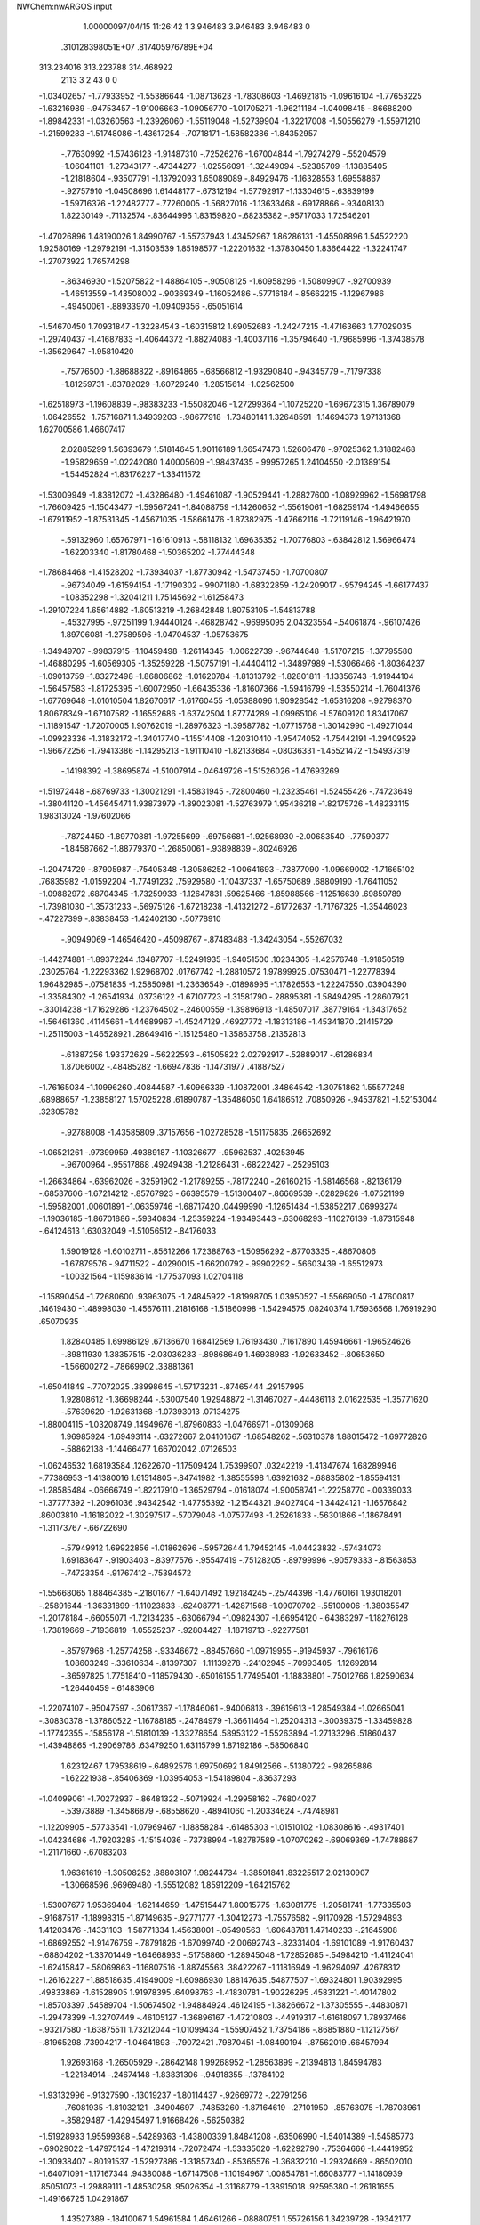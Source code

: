 NWChem:nwARGOS input                                                            
                                                                                
                                                                                
    1.00000097/04/15   11:26:42 
    1    3.946483    3.946483    3.946483      0
   .310128398051E+07   .817405976789E+04
  313.234016  313.223788  314.468922
      2113         3         2        43         0         0
  -1.03402657  -1.77933952  -1.55386644  -1.08713623  -1.78308603  -1.46921815
  -1.09616104  -1.77653225  -1.63216989   -.94753457  -1.91006663  -1.09056770
  -1.01705271  -1.96211184  -1.04098415   -.86688200  -1.89842331  -1.03260563
  -1.23926060  -1.55119048  -1.52739904  -1.32217008  -1.50556279  -1.55971210
  -1.21599283  -1.51748086  -1.43617254   -.70718171  -1.58582386  -1.84352957
   -.77630992  -1.57436123  -1.91487310   -.72526276  -1.67004844  -1.79274279
   -.55204579  -1.06041101  -1.27343177   -.47344277  -1.02556091  -1.32449094
   -.52385709  -1.13885405  -1.21818604   -.93507791  -1.13792093   1.65089089
   -.84929476  -1.16328553   1.69558867   -.92757910  -1.04508696   1.61448177
   -.67312194  -1.57792917  -1.13304615   -.63839199  -1.59716376  -1.22482777
   -.77260005  -1.56827016  -1.13633468   -.69178866   -.93408130   1.82230149
   -.71132574   -.83644996   1.83159820   -.68235382   -.95717033   1.72546201
  -1.47026896   1.48190026   1.84990767  -1.55737943   1.43452967   1.86286131
  -1.45508896   1.54522220   1.92580169  -1.29792191  -1.31503539   1.85198577
  -1.22201632  -1.37830450   1.83664422  -1.32241747  -1.27073922   1.76574298
   -.86346930  -1.52075822  -1.48864105   -.90508125  -1.60958296  -1.50809907
   -.92700939  -1.46513559  -1.43508002   -.90369349  -1.16052486   -.57716184
   -.85662215  -1.12967986   -.49450061   -.88933970  -1.09409356   -.65051614
  -1.54670450   1.70931847  -1.32284543  -1.60315812   1.69052683  -1.24247215
  -1.47163663   1.77029035  -1.29740437  -1.41687833  -1.40644372  -1.88274083
  -1.40037116  -1.35794640  -1.79685996  -1.37438578  -1.35629647  -1.95810420
   -.75776500  -1.88688822   -.89164865   -.68566812  -1.93290840   -.94345779
   -.71797338  -1.81259731   -.83782029  -1.60729240  -1.28515614  -1.02562500
  -1.62518973  -1.19608839   -.98383233  -1.55082046  -1.27299364  -1.10725220
  -1.69672315   1.36789079  -1.06426552  -1.75716871   1.34939203   -.98677918
  -1.73480141   1.32648591  -1.14694373   1.97131368   1.62700586   1.46607417
   2.02885299   1.56393679   1.51814645   1.90116189   1.66547473   1.52606478
   -.97025362   1.31882468  -1.95829659  -1.02242080   1.40005609  -1.98437435
   -.99957265   1.24104550  -2.01389154  -1.54452824  -1.83176227  -1.33411572
  -1.53009949  -1.83812072  -1.43286480  -1.49461087  -1.90529441  -1.28827600
  -1.08929962  -1.56981798  -1.76609425  -1.15043477  -1.59567241  -1.84088759
  -1.14260652  -1.55619061  -1.68259174  -1.49466655  -1.67911952  -1.87531345
  -1.45671035  -1.58661476  -1.87382975  -1.47662116  -1.72119146  -1.96421970
   -.59132960   1.65767971  -1.61610913   -.58118132   1.69635352  -1.70776803
   -.63842812   1.56966474  -1.62203340  -1.81780468  -1.50365202  -1.77444348
  -1.78684468  -1.41528202  -1.73934037  -1.87730942  -1.54737450  -1.70700807
   -.96734049  -1.61594154  -1.17190302   -.99071180  -1.68322859  -1.24209017
   -.95794245  -1.66177437  -1.08352298  -1.32041211   1.75145692  -1.61258473
  -1.29107224   1.65614882  -1.60513219  -1.26842848   1.80753105  -1.54813788
   -.45327995   -.97251199   1.94440124   -.46828742   -.96995095   2.04323554
   -.54061874   -.96107426   1.89706081  -1.27589596  -1.04704537  -1.05753675
  -1.34949707   -.99837915  -1.10459498  -1.26114345  -1.00622739   -.96744648
  -1.51707215  -1.37795580  -1.46880295  -1.60569305  -1.35259228  -1.50757191
  -1.44404112  -1.34897989  -1.53066466  -1.80364237  -1.09013759  -1.83272498
  -1.86806862  -1.01620784  -1.81313792  -1.82801811  -1.13356743  -1.91944104
  -1.56457583  -1.81725395  -1.60072950  -1.66435336  -1.81607366  -1.59416799
  -1.53550214  -1.76041376  -1.67769648  -1.01010504   1.82670617  -1.61760455
  -1.05388096   1.90928542  -1.65316208   -.92798370   1.80678349  -1.67107582
  -1.16552686  -1.63742504   1.87774289  -1.09965106  -1.57609120   1.83417067
  -1.11891547  -1.72070005   1.90762019  -1.28976323  -1.39587782  -1.07715768
  -1.30142990  -1.49271044  -1.09923336  -1.31832172  -1.34017740  -1.15514408
  -1.20310410  -1.95474052  -1.75442191  -1.29409529  -1.96672256  -1.79413386
  -1.14295213  -1.91110410  -1.82133684   -.08036331  -1.45521472  -1.54937319
   -.14198392  -1.38695874  -1.51007914   -.04649726  -1.51526026  -1.47693269
  -1.51972448   -.68769733  -1.30021291  -1.45831945   -.72800460  -1.23235461
  -1.52455426   -.74723649  -1.38041120  -1.45645471   1.93873979  -1.89023081
  -1.52763979   1.95436218  -1.82175726  -1.48233115   1.98313024  -1.97602066
   -.78724450  -1.89770881  -1.97255699   -.69756681  -1.92568930  -2.00683540
   -.77590377  -1.84587662  -1.88779370  -1.26850061   -.93898839   -.80246926
  -1.20474729   -.87905987   -.75405348  -1.30586252  -1.00641693   -.73877090
  -1.09669002  -1.71665102    .76835982  -1.01592204  -1.77491232    .75929580
  -1.10437337  -1.65750689    .68809190  -1.76411052  -1.09882972    .68704345
  -1.73259933  -1.12647831    .59625466  -1.85988566  -1.12516639    .69859789
  -1.73981030  -1.35731233   -.56975126  -1.67218238  -1.41321272   -.61772637
  -1.71767325  -1.35446023   -.47227399   -.83838453  -1.42402130   -.50778910
   -.90949069  -1.46546420   -.45098767   -.87483488  -1.34243054   -.55267032
  -1.44274881  -1.89372244    .13487707  -1.52491935  -1.94051500    .10234305
  -1.42576748  -1.91850519    .23025764  -1.22293362   1.92968702    .01767742
  -1.28810572   1.97899925    .07530471  -1.22778394   1.96482985   -.07581835
  -1.25850981  -1.23636549   -.01898995  -1.17826553  -1.22247550    .03904390
  -1.33584302  -1.26541934    .03736122  -1.67107723  -1.31581790   -.28895381
  -1.58494295  -1.28607921   -.33014238  -1.71629286  -1.23764502   -.24600559
  -1.39896913  -1.48507017    .38779164  -1.34317652  -1.56461360    .41145661
  -1.44689967  -1.45247129    .46927772  -1.18313186  -1.45341870    .21415729
  -1.25115003  -1.46528921    .28649416  -1.15125480  -1.35863758    .21352813
   -.61887256   1.93372629   -.56222593   -.61505822   2.02792917   -.52889017
   -.61286834   1.87066002   -.48485282  -1.66947836  -1.14731977    .41887527
  -1.76165034  -1.10996260    .40844587  -1.60966339  -1.10872001    .34864542
  -1.30751862   1.55577248    .68988657  -1.23858127   1.57025228    .61890787
  -1.35486050   1.64186512    .70850926   -.94537821  -1.52153044    .32305782
   -.92788008  -1.43585809    .37157656  -1.02728528  -1.51175835    .26652692
  -1.06521261   -.97399959    .49389187  -1.10326677   -.95962537    .40253945
   -.96700964   -.95517868    .49249438  -1.21286431   -.68222427   -.25295103
  -1.26634864   -.63962026   -.32591902  -1.21789255   -.78172240   -.26160215
  -1.58146568   -.82136179   -.68537606  -1.67214212   -.85767923   -.66395579
  -1.51300407   -.86669539   -.62829826  -1.07521199  -1.59582001    .00601891
  -1.06359746  -1.68717420    .04499990  -1.12651484  -1.53852217    .06993274
  -1.19036185  -1.86701886   -.59340834  -1.25359224  -1.93493443   -.63068293
  -1.10276139  -1.87315948   -.64124613   1.63032049  -1.51056512   -.84176033
   1.59019128  -1.60102711   -.85612266   1.72388763  -1.50956292   -.87703335
   -.48670806  -1.67879576   -.94711522   -.40290015  -1.66200792   -.99902292
   -.56603439  -1.65512973  -1.00321564  -1.15983614  -1.77537093   1.02704118
  -1.15890454  -1.72680600    .93963075  -1.24845922  -1.81998705   1.03950527
  -1.55669050  -1.47600817    .14619430  -1.48998030  -1.45676111    .21816168
  -1.51860998  -1.54294575    .08240374   1.75936568   1.76919290    .65070935
   1.82840485   1.69986129    .67136670   1.68412569   1.76193430    .71617890
   1.45946661  -1.96524626   -.89811930   1.38357515  -2.03036283   -.89868649
   1.46938983  -1.92633452   -.80653650  -1.56600272   -.78669902    .33881361
  -1.65041849   -.77072025    .38998645  -1.57173231   -.87465444    .29157995
   1.92808612  -1.36698244   -.53007540   1.92948872  -1.31467027   -.44486113
   2.01622535  -1.35771620   -.57639620  -1.92631368  -1.07393013    .07134275
  -1.88004115  -1.03208749    .14949676  -1.87960833  -1.04766971   -.01309068
   1.96985924  -1.69493114   -.63272667   2.04101667  -1.68548262   -.56310378
   1.88015472  -1.69772826   -.58862138  -1.14466477   1.66702042    .07126503
  -1.06246532   1.68193584    .12622670  -1.17509424   1.75399907    .03242219
  -1.41347674   1.68289946   -.77386953  -1.41380016   1.61514805   -.84741982
  -1.38555598   1.63921632   -.68835802  -1.85594131  -1.28585484   -.06666749
  -1.82217910  -1.36529794   -.01618074  -1.90058741  -1.22258770   -.00339033
  -1.37777392  -1.20961036    .94342542  -1.47755392  -1.21544321    .94027404
  -1.34424121  -1.16576842    .86003810  -1.16182022  -1.30297517   -.57079046
  -1.07577493  -1.25261833   -.56301866  -1.18678491  -1.31173767   -.66722690
   -.57949912   1.69922856  -1.01862696   -.59572644   1.79452145  -1.04423832
   -.57434073   1.69183647   -.91903403   -.83977576   -.95547419   -.75128205
   -.89799996   -.90579333   -.81563853   -.74723354   -.91767412   -.75394572
  -1.55668065   1.88464385   -.21801677  -1.64071492   1.92184245   -.25744398
  -1.47760161   1.93018201   -.25891644  -1.36331899  -1.11023833   -.62408771
  -1.42871568  -1.09070702   -.55100006  -1.38035547  -1.20178184   -.66055071
  -1.72134235   -.63066794  -1.09824307  -1.66954120   -.64383297  -1.18276128
  -1.73819669   -.71936819  -1.05525237   -.92804427  -1.18719713   -.92277581
   -.85797968  -1.25774258   -.93346672   -.88457660  -1.09719955   -.91945937
   -.79616176  -1.08603249   -.33610634   -.81397307  -1.11139278   -.24102945
   -.70993405  -1.12692814   -.36597825   1.77518410  -1.18579430   -.65016155
   1.77495401  -1.18838801   -.75012766   1.82590634  -1.26440459   -.61483906
  -1.22074107   -.95047597   -.30617367  -1.17846061   -.94006813   -.39619613
  -1.28549384  -1.02665041   -.30830378  -1.37860522  -1.16788185   -.24784979
  -1.36611464  -1.25204313   -.30039375  -1.33459828  -1.17742355   -.15856178
  -1.51810139  -1.33278654    .58953122  -1.55263894  -1.27133296    .51860437
  -1.43948865  -1.29069786    .63479250   1.63115799   1.87192186   -.58506840
   1.62312467   1.79538619   -.64892576   1.69750692   1.84912566   -.51380722
   -.98265886  -1.62221938   -.85406369  -1.03954053  -1.54189804   -.83637293
  -1.04099061  -1.70272937   -.86481322   -.50719924  -1.29958162   -.76804027
   -.53973889  -1.34586879   -.68558620   -.48941060  -1.20334624   -.74748981
  -1.12209905   -.57733541  -1.07969467  -1.18858284   -.61485303  -1.01510102
  -1.08308616   -.49317401  -1.04234686  -1.79203285  -1.15154036   -.73738994
  -1.82787589  -1.07070262   -.69069369  -1.74788687  -1.21171660   -.67083203
   1.96361619  -1.30508252    .88803107   1.98244734  -1.38591841    .83225517
   2.02130907  -1.30668596    .96969480  -1.55512082   1.85912209  -1.64215762
  -1.53007677   1.95369404  -1.62144659  -1.47515447   1.80015775  -1.63081775
  -1.20581741  -1.77335503   -.91687517  -1.18998315  -1.87149635   -.92771777
  -1.30412273  -1.75576582   -.91170928  -1.57294893   1.41203476   -.14331103
  -1.58771334   1.45638001   -.05490563  -1.60648781   1.47140233   -.21645908
  -1.68692552  -1.91476759   -.78791826  -1.67099740  -2.00692743   -.82331404
  -1.69101089  -1.91760437   -.68804202  -1.33701449  -1.64668933   -.51758860
  -1.28945048  -1.72852685   -.54984210  -1.41124041  -1.62415847   -.58069863
  -1.16807516  -1.88745563    .38422267  -1.11816949  -1.96294097    .42678312
  -1.26162227  -1.88518635    .41949009  -1.60986930   1.88147635    .54877507
  -1.69324801   1.90392995    .49833869  -1.61528905   1.91978395    .64098763
  -1.41830781  -1.90226295    .45831221  -1.40147802  -1.85703397    .54589704
  -1.50674502  -1.94884924    .46124195  -1.38266672  -1.37305555   -.44830871
  -1.29478399  -1.32707449   -.46105127  -1.36896167  -1.47210803   -.44919317
  -1.61618097   1.78937466   -.93217580  -1.63875511   1.73212044  -1.01099434
  -1.55907452   1.73754186   -.86851880  -1.12127567   -.81965298    .73904217
  -1.04641893   -.79072421    .79870451  -1.08490194   -.87562019    .66457994
   1.92693168  -1.26505929   -.28642148   1.99268952  -1.28563899   -.21394813
   1.84594783  -1.22184914   -.24674148  -1.83831306   -.94918355   -.13784102
  -1.93132996   -.91327590   -.13019237  -1.80114437   -.92669772   -.22791256
   -.76081935  -1.81032121   -.34904697   -.74853260  -1.87164619   -.27101950
   -.85763075  -1.78703961   -.35829487  -1.42945497   1.91668426   -.56250382
  -1.51928933   1.95599368   -.54289363  -1.43800339   1.84841208   -.63506990
  -1.54014389  -1.54585773   -.69029022  -1.47975124  -1.47219314   -.72072474
  -1.53335020  -1.62292790   -.75364666  -1.44419952  -1.30938407   -.80191537
  -1.52927886  -1.31857340   -.85365576  -1.36832210  -1.29324669   -.86502010
  -1.64071091  -1.17167344    .94380088  -1.67147508  -1.10194967   1.00854781
  -1.66083777  -1.14180939    .85051073  -1.29889111  -1.48530258    .95026354
  -1.31168779  -1.38915018    .92595380  -1.26181655  -1.49166725   1.04291867
   1.43527389   -.18410067   1.54961584   1.46461266   -.08880751   1.55726156
   1.34239728   -.19342177   1.58549146  -1.71041101  -1.54589968    .54405881
  -1.77617804  -1.53200375    .47002097  -1.64359174  -1.47150144    .54376384
  -1.40298186  -1.70052238   1.79303201  -1.31236374  -1.67633905   1.82772389
  -1.39469243  -1.77554228   1.72743244  -1.02007285  -1.41926960   1.76740032
  -1.01528881  -1.31953594   1.76189470   -.92755811  -1.45691549   1.77227990
  -1.89661162  -1.07480884   -.43309464  -1.92310657  -1.14433814   -.36628372
  -1.97348845  -1.01289794   -.44912580  -1.27305403   -.99544707   1.34304465
  -1.27475362  -1.05292720   1.42485633  -1.32472119   -.91154624   1.36010806
  -1.04025573  -1.29303848   1.43148561  -1.02604858  -1.23324372   1.51036998
   -.98748763  -1.37714200   1.44340725  -1.60636696   1.01454705   1.94584829
  -1.52944368    .98597064   2.00299899  -1.61137744    .95603084   1.86491157
  -1.66491341  -1.41501776   1.94816867  -1.57652871  -1.41403157   1.99493592
  -1.73851383  -1.41248753   2.01581908  -1.73573438  -1.83130252  -1.96290890
  -1.68760866  -1.76522610  -1.90530832  -1.78156994  -1.78326449  -2.03768492
  -1.58171337  -1.85573860   1.30228858  -1.59364702  -1.90035749   1.39098325
  -1.60662479  -1.75918788   1.30986367  -1.80090713   -.64177109   1.32605299
  -1.73547628   -.56784642   1.31011715  -1.82101587   -.68778049   1.23957307
   -.87566081  -1.82135245   1.41222416   -.93515349  -1.85648317   1.48451841
   -.92208370  -1.82924064   1.32400456  -1.42725740   -.07759844   1.12456321
  -1.50677781   -.05257145   1.06933497  -1.36243873   -.12901101   1.06839122
  -1.16348053   -.80698829   1.66852658  -1.20584488   -.88551141   1.71368610
  -1.11329075   -.83798495   1.58777885  -1.91352874   -.73905072   1.08716134
  -1.94546204   -.70371858    .99923008  -1.99082668   -.77713770   1.13790001
  -1.51342399  -1.64796585    .86085199  -1.46092387  -1.56927913    .89328870
  -1.60910710  -1.63777869    .88807269   -.98317999   -.72016760    .97917180
   -.98125886   -.65938585   1.05855625   -.98960970   -.81509544   1.00995113
  -1.90284281  -1.64017985   1.35042553  -1.89618160  -1.70484412   1.42641344
  -1.98321082  -1.66191874   1.29503233  -1.30414772   -.37841095   1.48158269
  -1.37055585   -.42345618   1.54125587  -1.23103023   -.33864880   1.53701560
  -1.34580912  -1.65863249   1.42952161  -1.42840781  -1.64687138   1.48464993
  -1.32274457  -1.75579297   1.42424269  -1.22854048  -1.48936326   1.25765222
  -1.26766001  -1.39866350   1.27324767  -1.28487539  -1.55830293   1.30319014
  -1.33415683   -.82064614    .88846957  -1.42230944   -.82891011    .84198489
  -1.26053047   -.82138625    .82080411  -1.26011665   -.55112892    .91343300
  -1.26039082   -.64828442    .93711288  -1.20667270   -.53723398    .83006228
  -1.61053604  -1.20454699   1.77568891  -1.66289390  -1.28373823   1.80711191
  -1.61986428  -1.19556367   1.67653102  -1.33644303  -1.23264850   1.19992604
  -1.28652315  -1.16350751   1.25215181  -1.33652041  -1.20773029   1.10308039
  -1.27287284  -1.18327493    .70249310  -1.20671893  -1.25823433    .70467262
  -1.22945310  -1.10151324    .66468102  -1.35128766  -1.80286489    .72590806
  -1.26090875  -1.76625541    .74807569  -1.42104238  -1.75304435    .77740753
  -1.01294815  -1.05483791   1.29388889   -.99181539  -1.14858943   1.32153057
  -1.11181767  -1.04036037   1.29779046  -1.13546564   1.70271836  -1.86690062
  -1.20141106   1.73443409  -1.79874407  -1.04291273   1.72641864  -1.83736662
  -1.72578243  -1.49336803   1.70664223  -1.70399496  -1.46825950   1.80095485
  -1.64161329  -1.51697905   1.65808218   -.69106123  -1.35881588   1.45376742
   -.67350272  -1.31416973   1.36602675   -.76640190  -1.42379315   1.44368059
  -1.87974482  -1.70433108   1.77067485  -1.82633212  -1.62090812   1.75697456
  -1.97572561  -1.68645414   1.74903904   1.65397577   -.96639650   1.53188963
   1.72957390   -.90945631   1.56418111   1.68796650  -1.03188300   1.46439035
   -.17869874  -1.65908686   1.78644195   -.22294640  -1.67741114   1.69865601
   -.10783787  -1.72765918   1.80307263  -1.26230568  -1.40278293   1.57532461
  -1.26845984  -1.50162870   1.56148102  -1.17601808  -1.36909967   1.53764313
  -1.46496550   -.92966052   1.09294527  -1.41187895   -.95151142   1.17482542
  -1.40758565   -.87920926   1.02842995  -1.10667164   -.22908839   1.58369543
  -1.02371931   -.19839070   1.53704177  -1.08175808   -.28505595   1.66273307
   -.39588338    .40168566   -.70496463   -.45753255    .47757508   -.72594504
   -.43880609    .34141938   -.63769191  -1.82399322    .12145557  -1.81162940
  -1.74889648    .05922471  -1.83371567  -1.91114407    .07339265  -1.82136019
   1.93371569   -.05001372  -1.61543043   1.99923055   -.05165662  -1.53989828
   1.91885130    .04444850  -1.64468688  -1.61779346   -.30439283  -1.26663613
  -1.59131619   -.39394714  -1.30239903  -1.71583858   -.30395339  -1.24696465
  -1.44791546   -.17182162  -1.40785985  -1.37059678   -.16184069  -1.34523232
  -1.51690509   -.23125293  -1.36652759  -1.03696503   -.14742558  -1.68683638
  -1.12555706   -.18660601  -1.66201001   -.97000001   -.16850076  -1.61562174
   -.72722839    .08766801   -.20561697   -.74641368    .14545881   -.12629388
   -.69732364    .14476508   -.28207371  -1.16754857    .12274458  -1.36254076
  -1.12410947    .05209002  -1.30667504  -1.10035586    .19315797  -1.38549932
  -1.29040946   -.46049866  -1.54735598  -1.30791759   -.36583385  -1.57441229
  -1.24759565   -.50954468  -1.62326033  -1.30866139   -.21681145  -1.67417390
  -1.34826677   -.13883415  -1.62568722  -1.36275859   -.23622129  -1.75600760
   -.94066947   -.86989629  -1.00607401   -.95805049   -.78640912   -.95384570
  -1.02746435   -.91513311  -1.02657478   -.77697152   -.07946970  -1.14237979
   -.76944033   -.06217252  -1.04417545   -.73838640   -.16927093  -1.16352055
  -1.18127157    .92472916   -.98755183  -1.26192328    .97336064  -1.02117151
  -1.20567471    .87176002   -.90631908  -1.47847560  -1.03127908   1.92568930
  -1.49589324  -1.04154426   2.02362425  -1.54475825  -1.08556597   1.87411850
  -1.62450498    .61472463  -1.68200620  -1.65113186    .71032082  -1.66966197
  -1.70605830    .55687577  -1.68040308  -1.10836916   -.58077772  -1.70870522
  -1.05595988   -.50484220  -1.74726775  -1.17686781   -.61110993  -1.77494641
   -.78350083    .17353199  -1.22306934   -.79110606    .07543576  -1.20520059
   -.75223898    .18804522  -1.31694194  -1.21410660    .75924691   -.77220262
  -1.11690636    .73664063   -.76579375  -1.26858072    .67639451   -.75923908
  -1.06028859   -.38474765   -.92512693  -1.11047137   -.33872155   -.85189245
   -.99704574   -.32019854   -.96794931  -1.40015335    .68525902  -1.23918384
  -1.44290617    .71117972  -1.32578821  -1.36443755    .59211405  -1.24614079
  -1.08757382  -1.15066508  -1.65526725  -1.08187212  -1.13512909  -1.55664612
  -1.02315427  -1.22250086  -1.68153029  -1.30800452   1.18608869  -1.58681072
  -1.24221267   1.14042459  -1.52692561  -1.27335323   1.18611295  -1.68061526
  -1.57379215   -.52010626  -1.74858458  -1.55352300   -.45352163  -1.82038746
  -1.62781763   -.47631490  -1.67672660  -1.44016596   -.96435561  -1.27249010
  -1.53641873   -.97011381  -1.29899008  -1.39077345   -.90747857  -1.33825775
  -1.27337725    .16371281   -.48621162  -1.23700399    .07995105   -.44545680
  -1.29815506    .22805542   -.41378171  -1.23273102    .62535541   -.29999303
  -1.19444417    .62266202   -.39233405  -1.16259013    .59849999   -.23396996
  -1.62726542   -.79571069  -1.67233498  -1.56173140   -.83017571  -1.60512295
  -1.59324623   -.71012530  -1.71129444  -1.27338038   -.42021726  -1.25634414
  -1.27372951   -.44211134  -1.35391734  -1.22705081   -.49310491  -1.20593618
  -1.63778943   -.36358617   1.06119166  -1.59400670   -.27387547   1.05526998
  -1.63550774   -.39566735   1.15587848   1.71714319  -1.06747488  -1.91134591
   1.75501608  -1.01877320  -1.99004656   1.76526851  -1.15433037  -1.89951032
  -1.10106060    .10321204   1.07843290  -1.14151532    .06261072   1.16037772
  -1.17373603    .13556561   1.01783973   -.29586704    .03147767   -.73907523
   -.25679523    .12267888   -.72659573   -.36671380    .03486576   -.80956821
  -1.31599106   -.06279348  -1.19124190  -1.32744340    .01703953  -1.13211881
  -1.21855032   -.08205321  -1.20283371  -1.54910498   -.47961366  -1.46125545
  -1.53085775   -.54271295  -1.38585303  -1.46252647   -.44845793  -1.50041523
  -1.35534333  -1.25009541  -1.65958401  -1.27040914  -1.19887718  -1.64682163
  -1.42300422  -1.19185582  -1.70464127  -1.35040443   -.34923297   1.78657143
  -1.25281254   -.32747353   1.78810595  -1.36431416   -.43706445   1.74083136
  -1.19941574    .12675784   1.37462640  -1.25911765    .20697635   1.37544850
  -1.25505571    .04370173   1.37705113  -1.02037918   -.10624076   -.61680214
  -1.07819378   -.09472079   -.53602612  -1.07200975   -.08111518   -.69867394
  -1.02457661    .78138961  -1.57373205  -1.02209930    .86565489  -1.51994330
   -.95481601    .78537981  -1.64526903  -1.78559411   -.31204819   1.93378887
  -1.80996372   -.27774904   2.02450652  -1.70659638   -.26149609   1.89909239
  -1.36970252  -1.61602383  -1.25822493  -1.38238663  -1.52660837  -1.30116667
  -1.44925108  -1.67364985  -1.27696716   -.99097369    .40355815   -.85974413
  -1.00469240    .37453997   -.95445287  -1.07361786    .38462865   -.80671943
  -1.34239581    .67515419   1.62813265  -1.26248109    .66038198   1.68640290
  -1.31284895    .70975392   1.53908298   1.88384924  -1.61585723  -1.87476596
   1.97156876  -1.59121242  -1.91597181   1.89868415  -1.64745817  -1.78105732
  -1.38888430    .08584802  -1.47927980  -1.31572792    .10556539  -1.41401593
  -1.44924807    .01561202  -1.44155551   1.65674862   1.18023859   -.80953064
   1.73679789   1.17030494   -.75042531   1.58674462   1.23372860   -.76222038
  -1.88658537   -.82771043  -1.76141432  -1.80560494   -.78710954  -1.71906177
  -1.96648294   -.77077279  -1.74206279   1.77982318    .61430550   1.59747116
   1.85499570    .55109959   1.61628894   1.70266754    .59323802   1.65749758
  -1.61927312    .59383485   -.55746138  -1.67659889    .64668052   -.49484274
  -1.65922989    .59590552   -.64910837  -1.88301707   -.54390649   1.82917639
  -1.84404828   -.46440203   1.87565732  -1.84164250   -.62739918   1.86546851
   -.93748440  -1.34511669  -1.73719249   -.84834622  -1.36011312  -1.69441988
   -.98336376  -1.43297721  -1.75044450  -1.08730258   -.38202162   1.79838418
  -1.05255239   -.47328226   1.77684531  -1.01711289   -.33025648   1.84731045
  -1.51195054   -.28347840  -1.87540776  -1.51756863   -.25790483  -1.97191908
  -1.57979205   -.23181486  -1.82317356  -1.25015653    .00199274   -.81561805
  -1.24461304    .05513581   -.90014668  -1.29956653    .05451703   -.74633705
  -1.39806732   -.28436911  -1.06224295  -1.37495736   -.18900868  -1.08153867
  -1.36802724   -.34203505  -1.13821821   -.60388684   -.64520216  -1.86410510
   -.63349123   -.55125437  -1.84685989   -.50431863   -.65073427  -1.85665061
  -1.42009658    .06608743  -1.74383744  -1.42090739    .08490538  -1.64562731
  -1.43120480    .15168734  -1.79432769  -1.57956141   -.09880793   -.65802205
  -1.55624899   -.00941042   -.69629239  -1.56815692   -.09661056   -.55869877
   -.96289910   -.49879429  -1.50658740  -1.02339586   -.53519923  -1.57740283
   -.97413826   -.55184274  -1.42256630  -1.19608366    .01030676  -1.88510610
  -1.15190425   -.06022672  -1.82966954  -1.28303874    .03621983  -1.84306646
  -1.80957708    .95018629   -.89280398  -1.83263929    .89406441   -.81331515
  -1.71476718    .98112361   -.88545759  -1.32530280   -.60766973  -1.90389433
  -1.32345558   -.54600599  -1.98259740  -1.41904232   -.61577876  -1.87002473
  -1.46427183  -1.21680179  -1.23936471  -1.48096636  -1.26473258  -1.32552696
  -1.42300453  -1.12767983  -1.25818724   -.92645300    .11428289  -1.63401285
   -.98538785    .15784998  -1.56597907   -.95951331    .02172560  -1.65245641
  -1.34174115   -.67302461   -.93548229  -1.41831381   -.62499437   -.89270700
  -1.34145755   -.76851875   -.90580418  -1.09865710  -1.14904072  -1.93811148
  -1.10538901  -1.15867625  -1.83880468  -1.14672134  -1.22476275  -1.98233824
  -1.74826697  -1.28629140  -1.63951164  -1.80450588  -1.26783712  -1.55890998
  -1.76666907  -1.21734006  -1.70956220   -.14534684  -1.14548590  -1.54789980
   -.07363171  -1.13691227  -1.47873741   -.22330691  -1.19474972  -1.50923060
  -1.60691802   -.36021238   -.66589225  -1.61093374   -.40591780   -.75474547
  -1.59078946   -.26244163   -.67933680  -1.09638488  -1.43440440  -1.31241508
  -1.05083656  -1.49017255  -1.24302295  -1.10205328  -1.33972895  -1.28072229
   1.72412360    .59622253    .19474368   1.72366731    .62670681    .09950450
   1.76507555    .66703046    .25226912  -1.20816183    .74459136   1.13725860
  -1.12134296    .69709130   1.12289775  -1.24007646    .78277394   1.05052019
   -.64744992   -.59344242   -.61815000   -.68321726   -.52786106   -.68463146
   -.66454457   -.55979960   -.52554365  -1.78923551   -.10460515    .49850265
  -1.86918562   -.10809095    .43853736  -1.78269971   -.18982082    .55042160
  -1.89227957    .24221257    .91793919  -1.97129455    .24460840    .85669464
  -1.82530739    .31048463    .88872183  -1.63308808    .27642718    .31962076
  -1.57854608    .19862916    .35080797  -1.72987861    .25129992    .31915478
   -.36588249    .41828676   -.18650825   -.31086342    .49889199   -.20831887
   -.37677137    .36210708   -.26851605   -.58619964    .79694360   -.22585808
   -.62026989    .78057813   -.13327626   -.61826760    .88605254   -.25797112
   -.68543695   -.41297268   -.36565294   -.67217126   -.31671947   -.34200246
   -.77337442   -.44434208   -.32983446  -1.22337914    .04172442    .66993288
  -1.24633606    .11226124    .60286918  -1.12606421    .04729552    .69226608
  -1.18871655   -.51792442    .18589076  -1.25659963   -.59037512    .19784014
  -1.23249594   -.42883050    .19795893   -.65760704    .41544848   -.16884056
   -.67751849    .35063451   -.09533759   -.56424835    .44981126   -.15867412
  -1.25247213   -.28932464   -.30371767  -1.23991914   -.35283699   -.22750346
  -1.26237652   -.34085988   -.38884125   -.58708589   -.80910966   -.03480964
   -.54910092   -.81887624   -.12679746   -.56439925   -.71863827    .00124933
  -1.51702418    .03707773    .45062786  -1.60186741   -.01304195    .43360881
  -1.44215878   -.02775001    .46450371  -1.18465969    .06231873    .31143987
  -1.21416767    .08321145    .21820479  -1.23973062    .11470921    .37642014
   1.59761693   1.23179842   -.11495292   1.63856061   1.25782601   -.02751047
   1.58597872   1.13252906   -.11813875  -1.89987997   -.71383357    .40096662
  -1.88764735   -.65955057    .48405526  -1.89858789   -.65353740    .32120006
  -1.26490293    .82059533    .89639615  -1.26297615    .92019618    .88768064
  -1.34691392    .78475641    .85178931  -1.07705504    .61255813    .17900059
  -1.07918300    .68622423    .24659334  -1.00600030    .54665701    .20366368
   -.78223207  -1.14869088  -1.46628581   -.75076525  -1.10028436  -1.54793538
   -.70434740  -1.16722316  -1.40636473   -.70251565   -.08476143   -.89128386
   -.73721996   -.07184734   -.79839231   -.66001798   -.17496852   -.89880915
  -1.73246896   -.81619767    .10589945  -1.76831305   -.84041254    .01573936
  -1.78202607   -.73689848    .14133578  -1.72605906   -.58267903   -.60180441
  -1.67304961   -.49788805   -.60250437  -1.68182939   -.65019499   -.66084113
   1.92062318    .68497895    .38022945   1.87939822    .77099537    .41025747
   2.01525824    .70126223    .35231772  -1.20834381    .15881108   -.14180438
  -1.14304439    .23037956   -.16658226  -1.17580593    .07064173   -.17597247
  -1.77832689   1.15215375   1.24207964  -1.70189072   1.15245665   1.17760155
  -1.83754793   1.07379678   1.22328980   -.61989266   1.20900154   1.54534395
   -.65263026   1.29942981   1.57274797   -.54213988   1.21904050   1.48326555
  -1.86601131   -.21088920   -.67284714  -1.84042154   -.11673006   -.65095597
  -1.78574749   -.27000612   -.66491547  -1.21638482    .77496429   1.40202676
  -1.21008643    .77052333   1.30232415  -1.12538005    .76324395   1.44178564
  -1.88053008    .19324880    .26014801  -1.93133389    .12991521    .20177138
  -1.94331326    .26097938    .29849959  -1.34713845   -.42476189   -.60707473
  -1.44656191   -.43326307   -.60053937  -1.32405003   -.34800253   -.66686544
  -1.74706122   -.96254625   1.09422196  -1.80089203   -.88011701   1.07668155
  -1.65048013   -.93812659   1.10292687  -1.54524854    .70719591    .07688334
  -1.47523505    .67246004    .13926549  -1.52233522    .68109178   -.01689063
  -1.84625914    .26546983   -.38815742  -1.84792664    .24520451   -.29024653
  -1.92780309    .31784352   -.41280670   1.84070157    .36097882    .05252504
   1.78555991    .32407825    .12734314   1.90414822    .42943289    .08842162
  -1.54790981   -.59370782   -.25224340  -1.50906152   -.52230232   -.19400195
  -1.64478185   -.60555031   -.23043592  -1.44360840   -.12706914   -.23422080
  -1.44468801   -.10076141   -.13774936  -1.36888624   -.19152270   -.25041767
   1.83871412   -.89592085   1.20927455   1.82019508   -.97499223   1.26762492
   1.79448756   -.81492010   1.24778292  -1.06760701    .51489834   -.50748909
  -1.09206573    .45835476   -.58625835   -.97957666    .48479223   -.47082466
   -.92519136    .30528573   1.11782769   -.98908399    .22863793   1.11128153
   -.93639152    .35063101   1.20624922  -1.56563356    .26995451    .71021774
  -1.61921895    .32806804    .77146663  -1.61283149    .18276973    .69713448
  -1.97125872   -.63204808  -1.06115663  -1.87843735   -.59698047  -1.07358468
  -2.03730606   -.56043386  -1.08372110   -.82747553   -.72245548    .06654303
   -.73798162   -.76162176    .04516907   -.88120162   -.71416619   -.01739027
  -1.32125309    .12997467    .89356536  -1.40955175    .08716010    .91280755
  -1.28719103    .09797711    .80515759  -1.88764900    .67191909   -.39013159
  -1.97557560    .68191092   -.43670497  -1.89084018    .59249345   -.32945715
   1.88728605    .39257340    .36488635   1.88367385    .49197259    .37521862
   1.80798148    .36155075    .31246133  -1.60150501  -1.06047692   -.44026142
  -1.70147969  -1.06272774   -.44028542  -1.57024146   -.96580784   -.43249247
  -1.03564276   -.16204528    .27010639  -1.02033398   -.15468667    .17155947
  -1.08439464   -.08095320    .30246889  -1.12339209   -.05825083   -.31680120
  -1.03570927   -.06271339   -.26892832  -1.16856772   -.14734141   -.31210704
   1.95898621    .51665776   1.21149658   1.92315743    .58637650   1.27359005
   2.01661612    .45287672   1.26259233  -1.70440654    .51059557    .41871582
  -1.63981546    .58693530    .41920789  -1.66366091    .43269137    .37106361
  -1.17431835   -.53688340    .65232113  -1.18142958   -.49832658    .56032763
  -1.15472421   -.63474641    .64608381   -.58532401   -.61500330    .49333117
   -.53370227   -.65710531    .56791414   -.67074930   -.66509201    .47941558
  -1.76609009    .76837786    .31953844  -1.78778267    .77868177    .22246495
  -1.76834334    .67148042    .34415165   -.91774663   -.46396850    .68649357
  -1.01160537   -.48820394    .71105336   -.87864252   -.40556168    .75762383
   1.38435522   -.25973896    .44956545   1.42876580   -.25544249    .53905983
   1.44438719   -.30654194    .38471448  -1.83165944    .74443991   1.41320456
  -1.93098661    .75485011   1.40813094  -1.79648263    .79707371   1.49061436
  -1.66966373    .63983035  -1.08178597  -1.57938482    .64329722  -1.12465437
  -1.73002229    .58114646  -1.13575862  -1.66278974   -.40372254    .20628229
  -1.60239890   -.41693032    .12767882  -1.60970225   -.41078365    .29073264
  -1.47793855   -.44733769   -.02487613  -1.40574174   -.38699910    .00898949
  -1.45997772   -.54101663    .00515171  -1.20902722    .33750773   -.70425945
  -1.24153710    .27794908   -.63080280  -1.26950773    .41674482   -.71223410
  -1.24429360    .94898890   -.22336923  -1.33475099    .97566827   -.19011752
  -1.23761486    .96845384   -.32122890  -1.50658109   -.41147358    .42020504
  -1.49710605   -.33939613    .48887139  -1.46987419   -.49714421    .45644243
   -.91899952    .65835333   -.89507259   -.91608878    .67690207   -.79685102
   -.93985171    .56172857   -.91020029  -1.78948484  -1.47174934   -.99384066
  -1.76496001  -1.56334731  -1.02559516  -1.70765564  -1.41433364   -.99111609
  -1.08328319  -1.19862590  -1.15718900  -1.16441595  -1.14840293  -1.12727021
  -1.01939057  -1.20741718  -1.08076615   1.85746240   -.88787919   -.14396344
   1.79316289   -.95839633   -.11408187   1.84727654   -.80681162   -.08630671
   -.97961073   -.27488299    .01098172   -.93555126   -.23444266   -.06916406
  -1.04386623   -.34565308   -.01839223   1.80709969    .74284445   -.38855565
   1.72336581    .73685252   -.44289471   1.78548713    .77876988   -.29776875
  -1.67953489    .83125913   -.29875333  -1.68618200    .90721175   -.36346052
  -1.74989833    .76334348   -.31964481   -.62302818   1.08299375   -.23809338
   -.69353812   1.15306491   -.24897388   -.53995984   1.12466595   -.20117344
  -1.47908699    .39571904    .09312109  -1.53360583    .33059718    .14591163
  -1.52455481    .41447274    .00605227  -1.74203262   -.38638884   -.09333704
  -1.65471344   -.36325494   -.05043962  -1.73731243   -.47896442   -.13085350
  -1.25054991    .16747831  -1.03508537  -1.16166982    .20542667  -1.06078076
  -1.30997674    .24090353  -1.00226479   -.77524583    .02956054   -.64008536
   -.79572915    .09949599   -.70856505   -.85625677   -.02707700   -.62493878
   1.87484887    .20425506    .71889844   1.86317923    .11626744    .67283328
   1.93192556    .26407810    .66265383  -1.70072478   1.04284517    .88478678
  -1.63418449   1.11738208    .88886611  -1.66495829    .96343232    .93392290
  -1.48781290   -.04983705    .01895327  -1.55411669   -.09462993    .07893166
  -1.44852129    .02928596    .06581179   1.93273094   -.00507958    .09483879
   1.90246048    .04614792    .01446810   1.97593633   -.09042985    .06570753
   -.96269857   -.68157804   -.18035276   -.90078348   -.73592386   -.23703658
  -1.05658738   -.69337983   -.21268868  -1.26912303   -.26536576   -.81217559
  -1.28950363   -.16753884   -.80836399  -1.31687793   -.30641806   -.88985558
   -.56152897    .65846865   -.46637835   -.57186721    .71568921   -.38502154
   -.61774783    .69526563   -.54044199  -1.30604107    .18937287    .10395989
  -1.24812512    .17619484    .02351060  -1.36504203    .26888980    .08996172
  -1.45168204    .13747836   -.69371450  -1.39876646    .13720641   -.60886244
  -1.51442196    .21534817   -.69368779  -1.32405867    .36262857   -.32901422
  -1.28902198    .45606127   -.32247486  -1.27758332    .30477407   -.26198511
   1.72474718   -.01882935    .43042048   1.74423303   -.03127757    .52771050
   1.62810495    .00386128    .41836152   1.65848703   -.87377707    .12991484
   1.70782982   -.96064051    .12543849   1.68120969   -.82682860    .21523498
  -1.48461821   -.80575519   -.42559994  -1.55114998   -.73138003   -.41912967
  -1.44364289   -.82180460   -.33580326   -.84940134   -.38059144    .93140713
   -.90903565   -.43878840    .98669606   -.86422041   -.28477432    .95589138
   -.60215212   -.55768366    .09534387   -.70113702   -.56741020    .10570660
   -.58057199   -.46425090    .06697807   -.83441331    .43273664   -.37182575
   -.78143752    .45025898   -.28884058   -.77309640    .40256663   -.44483268
  -1.55361187  -1.08226080   -.07426097  -1.50931405  -1.13942349   -.14332712
  -1.64568683  -1.05814654   -.10493190  -1.02204751   -.71164118   -.80958429
  -1.06180136   -.62078102   -.82239310   -.99321880   -.72236082   -.71443179
  -1.42973790    .65349709    .45138298  -1.40067906    .62140720    .36123961
  -1.38950548    .59534624    .52209249  -1.60221329   -.01515418    .95500897
  -1.66662099    .03181310   1.01538883  -1.63027934   -.00242941    .85987547
  -1.30877418    .24120549    .52922729  -1.40658644    .22169451    .52201021
  -1.29386706    .33989341    .52302450  -1.78459480   -.65658280   -.16554129
  -1.86408952   -.64319379   -.10636926  -1.81244277   -.70518020   -.24838323
   -.79321739    .25656413   -.79878550   -.86462126    .31592874   -.83589794
   -.71740085    .25090313   -.86374557  -1.33689120    .57677660    .22518884
  -1.38023923    .49850185    .18053446  -1.23839744    .57467805    .20802556
   1.59288664   -.35904797    .60925480   1.67995222   -.33268535    .56772650
   1.57647233   -.45641425    .59343134   -.91912969    .03158126    .73480596
   -.89132065    .12720866    .72574719   -.84145299   -.02293562    .76633758
  -1.03931353    .34790599   -.20985506  -1.03636521    .42414643   -.14521214
   -.96482019    .35724089   -.27591266   -.85776426    .18876985    .26783468
   -.79763398    .11011529    .28189936   -.95300568    .16040272    .27898752
   -.84679212    .84199104   1.26917954   -.88298223    .92413830   1.22511019
   -.85116386    .76516164   1.20531926  -1.17827949   -.46764500   -.08416285
  -1.17049646   -.48885017    .01325259  -1.18513203   -.55264578   -.13639228
   1.70347977    .22508418    .27670422   1.61676692    .24712869    .32136881
   1.74381887    .14449482    .32004145  -1.39294892   -.65413276    .49516746
  -1.41075584   -.66222705    .59323579  -1.44443254   -.72434560    .44597808
   1.42731738    .33767225   -.05543087   1.51628465    .29208921   -.05807897
   1.43671338    .43123496   -.08945640   -.70480887    .81721531    .03666007
   -.73097435    .91142068    .05765340   -.66429267    .77495969    .11773350
   1.90438258   -.00010113   -.20812048   1.82293251    .02243482   -.26158091
   1.95714863   -.07045933   -.25571743   -.79049878   -.43747158    .39999473
   -.79267364   -.41209902    .49669790   -.85566783   -.51148750    .38342243
   1.78415476   1.01183415    .05851222   1.85784390   1.05689650    .10890367
   1.70394824   1.00286992    .11755931  -1.38350011   -.90172401    .01329009
  -1.45162717   -.96877192   -.01609162  -1.29749496   -.91814747   -.03501505
  -1.53730321   -.44670493   -.90698848  -1.49376541   -.38678207   -.97417267
  -1.58971470   -.51747019   -.95437325  -1.85693522   -.75602961   -.38362940
  -1.81996499   -.68672238   -.44551407  -1.95156028   -.77626086   -.40886426
   -.95521504   -.62614628    .29425210  -1.04611201   -.59576810    .26570545
   -.90807259   -.66796196    .21660519  -1.46075959    .71150170   -.18814807
  -1.39264555    .69678007   -.25986803  -1.53633156    .76594732   -.22454249
   -.65211361   -.69173456   1.23313409   -.60995502   -.60125983   1.23921539
   -.67034246   -.71370202   1.13729493   -.94643933   -.41102664   -.31530218
   -.95448931   -.47599114   -.23970577  -1.01738239   -.42986789   -.38321457
   1.85754546    .38253186   -.42270749   1.79728060    .39652827   -.50127117
   1.80538911    .34257887   -.34731864  -1.81207594   -.34485511    .66528096
  -1.71217955   -.34401199    .66080852  -1.84166778   -.31590558    .75630981
  -1.21813703   -.56552776   1.31709892  -1.27091068   -.64865738   1.33454627
  -1.25274838   -.49133806   1.37452665   1.31837342    .89703968   1.89798879
   1.35597102    .89832309   1.99064285   1.30764514    .80236908   1.86761803
  -1.54069726   -.27885182    .65253437  -1.46039192   -.22247396    .63323177
  -1.52012689   -.34168879    .72755688  -1.21994733   -.83929670  -1.82031978
  -1.19374551   -.89978619  -1.89551612  -1.26699700   -.75899860  -1.85690597
   -.67401987    .60750830   1.67051020   -.71891794    .61995012   1.75899391
   -.60883775    .53190645   1.67648129  -1.13549091    .34764520   1.94948090
  -1.22205138    .34598277   1.99952613  -1.14133041    .28641991   1.87063060
  -1.34197780   -.11372965   1.37784389  -1.31713334   -.20181922   1.41813013
  -1.36226408   -.12597898   1.28069235  -1.30599069   -.30077255   1.02328793
  -1.22819191   -.26135436    .97436391  -1.32081768   -.39468389    .99229076
   1.94792730   1.02635363   1.74639503   1.88814125   1.08346970   1.69015104
   1.89490669    .95137064   1.78597242  -1.53148923   -.79329985   1.80985392
  -1.50092633   -.88272780   1.84254268  -1.62704694   -.77916767   1.83571912
  -1.84765945   -.87125221    .78729432  -1.94498426   -.86008139    .76721706
  -1.81409501   -.95504926    .74426545  -1.43389264    .37088287   1.36350933
  -1.34711352    .39783623   1.32176122  -1.50191679    .44260614   1.34839341
  -1.84439266  -1.00266363   1.75457628  -1.86282383  -1.09344049   1.79225726
  -1.82074854  -1.01087195   1.65775902   1.58957726  -1.21889461   1.14297181
   1.65939290  -1.24059816   1.21119743   1.63324973  -1.18089698   1.06143104
  -1.35663646   -.30947703    .20699199  -1.34501743   -.21879204    .24750415
  -1.40931493   -.36735497    .26924252  -1.78607572    .06088639   1.11522282
  -1.75337197    .09731886   1.20241882  -1.82143790    .13561970   1.05896937
   1.82792226    .44588883  -1.92123106   1.77736145    .53141409  -1.90987161
   1.76842582    .37722580  -1.96301100  -1.89217657    .38121697    .55916645
  -1.81454275    .43209181    .52195427  -1.95529500    .35781617    .48521733
  -1.53726540   -.16709160   1.82025832  -1.54554408   -.10798442   1.74002236
  -1.47331596   -.24139783   1.80053378  -1.23233344    .48848373   1.22232956
  -1.26317266    .58130964   1.20153786  -1.14041290    .49184139   1.26156402
  -1.29702674    .20126693   1.79586783  -1.27544044    .12726992   1.73216167
  -1.37480399    .25363077   1.76110106  -1.53206764   -.50960157    .84350820
  -1.43651906   -.52793422    .86662497  -1.57770380   -.46689659    .92156990
    .77972842   -.88285055   1.88639233    .77832029   -.93529702   1.97152392
    .75596738   -.94271729   1.80989795   1.74527269   -.43333463   1.30304088
   1.73118798   -.43053935   1.20407721   1.70284776   -.35313082   1.34508225
  -1.68993359    .12682570   1.78217754  -1.66435256    .22276519   1.79406145
  -1.61875755    .07947254   1.73029640  -1.33437370   -.16099046    .51276105
  -1.28525410   -.10483728    .57935000  -1.27642087   -.23733648    .48425213
  -1.55689068   -.01329105   1.60285406  -1.64308228   -.04587305   1.56400273
  -1.48065912   -.04562403   1.54678864  -1.46385799    .40198635   1.64007121
  -1.48881940    .36002047   1.55280268  -1.44184862    .49846118   1.62564212
  -1.31630593   1.02306493   1.39149976  -1.30345309    .92663300   1.41464482
  -1.35847598   1.03037592   1.30112144   -.96711131    .62027336   1.10848923
   -.99359970    .52443681   1.11915344   -.87441122    .62535567   1.07132920
   -.75478642    .53981987   1.42304679   -.68977545    .59767250   1.37378573
   -.72891542    .53519096   1.51953135  -1.64239318    .89062841  -1.70484951
  -1.71629252    .94733422  -1.74122727  -1.60667213    .93201605  -1.62111736
  -1.27932710  -1.13077974   1.56027739  -1.26264126  -1.08536520   1.64779369
  -1.26110714  -1.22867675   1.56945395  -1.35613813   -.61471783   1.71388701
  -1.42642046   -.68183399   1.73746286  -1.27076618   -.66201939   1.69211095
  -1.58609628   -.86446726   1.55111358  -1.55751161   -.84991477   1.64582971
  -1.68179093   -.83741697   1.54058654  -1.13759465    .01376827   1.66497389
  -1.08647887    .01613514   1.75089000  -1.16052272   -.08090479   1.64236152
  -1.97294767    .56491236    .94928551  -1.97400026    .55027528   1.04820291
  -1.90267559    .50716033    .90773384   1.70461959    .36894750   1.38071482
   1.66377837    .41218691   1.30032607   1.77273186    .43031340   1.42065162
  -1.73982072    .90709705   1.63501545  -1.82180687    .94688872   1.67618458
  -1.69154077    .97710161   1.58239975  -1.94043609    .49525354   1.82737020
  -2.01199185    .46722421   1.89135560  -1.90542070    .58513947   1.85372251
  -1.70534541   -.41592271   1.55106598  -1.73404453   -.43399683   1.64513877
  -1.78496059   -.39044840   1.49617985  -1.91029786    .37014195  -1.76120743
  -1.86883201    .28996391  -1.80424309  -1.99362939    .39514966  -1.81050726
  -1.57231778   -.76527512    .77785931  -1.58053955   -.66582108    .77143300
  -1.66189261   -.80495670    .79790237   1.90632801   -.56191602    .90307785
   1.81996240   -.53542200    .94596205   1.97756278   -.49638186    .92819530
   1.42201489   -.71290570   1.18650559   1.43196887   -.76192490   1.09991436
   1.41821481   -.77859104   1.26181165   -.98945672   -.05272402   1.40509300
   -.99752666   -.12906807   1.34101128  -1.07413598    .00046492   1.40449267
   1.62220913    .83131364   1.28212621   1.59743808    .92790387   1.27459463
   1.58569975    .78126277   1.20362795   -.99915664   1.01207909   1.11818868
  -1.03571951   1.06420371   1.19530018  -1.05411661    .92965807   1.10454399
  -1.46175034    .57716761   1.93628129  -1.37600325    .60099843   1.89067940
  -1.49142347    .65353890   1.99361308  -1.17965633    .61515557   1.81901190
  -1.12406955    .68419849   1.86530648  -1.16502646    .52611617   1.86211591
  -1.83485484   1.28019563   1.65431550  -1.76927644   1.23508975   1.59377679
  -1.92757391   1.26586830   1.61970475   -.84370832   -.77095210  -1.51535695
   -.88003086   -.83349224  -1.58441785   -.91831136   -.71638578  -1.47718748
   -.85106776   -.74213059  -1.94607106   -.88807514   -.80181955  -1.87488338
   -.77025313   -.69468200  -1.91117647  -1.42128027    .27668484  -1.90742141
  -1.37882655    .22808747  -1.98381499  -1.51177598    .30929694  -1.93475236
   1.93735268   -.16002193   1.54343223   1.83916733   -.15063351   1.52695495
   1.96164082   -.25699130   1.54608433  -1.73451643    .04421478    .72885830
  -1.82207802    .09075010    .74179799  -1.73381345   -.00147785    .63991060
  -1.88450209   -.34512013    .94613548  -1.94038940   -.26250392    .95328890
  -1.79938946   -.33236711    .99705897   -.43095499    .25438529   1.14914753
   -.43768593    .31182218   1.23073001   -.35624286    .28715243   1.09131661
  -1.93040143   -.24373515  -1.79569884  -1.86546247   -.27570750  -1.72670099
  -1.97235594   -.15830464  -1.76501577   -.59554654    .66009627  -1.88778782
   -.59172444    .58835747  -1.81822533   -.65663834    .63171693  -1.96169593
   -.59395385    .13125137   1.73158239   -.68493936    .12948178   1.69012744
   -.52602467    .10199059   1.66428128  -1.95540088   -.39310077   1.35429622
  -1.90817873   -.47870912   1.33328949  -2.05370329   -.40486988   1.34022037
  -1.63534130   -.01950861  -1.90404711  -1.54706653    .01557459  -1.87279434
  -1.66081331    .02560740  -1.98957911   1.50129017    .52829828  -1.68392197
   1.54214463    .47238562  -1.61177845   1.44532450    .47049539  -1.74330775
  -1.42745325    .37729524  -1.52409411  -1.41948652    .42768310  -1.61010340
  -1.39572218    .28339369  -1.53734701   1.25408755   -.33011434   1.01916581
   1.30818523   -.27749553    .95355554   1.22275074   -.41483701    .97626968
  -1.46575614    .75848087  -1.47443864  -1.44407501    .85554110  -1.48489052
  -1.51871532    .72741161  -1.55336917  -1.23838728  -1.01346810   1.81606643
  -1.32386171  -1.04921482   1.85370015  -1.16141936  -1.04674136   1.87055342
  -1.95285626   -.26390379    .02112294  -1.87404290   -.31234492   -.01684961
  -2.03577534   -.29201411   -.02719100  -1.56642961   -.41481200   1.32809437
  -1.61948188   -.40540362   1.41233773  -1.47590194   -.37432121   1.34094897
   -.98036449    .49289499  -1.84006480  -1.04510770    .44251864  -1.89725347
  -1.01587704    .49890971  -1.74677662   -.69783737   -.12915953  -1.79161068
   -.65125795   -.09574259  -1.70967370   -.73242942   -.05155468  -1.84434475
   1.92613653   -.10606196    .94767202   1.89459316   -.08781964   1.04079687
   1.99766033   -.04059092    .92322020  -1.63482084   1.07926601  -1.29506354
  -1.67709708   1.00330936  -1.24563370  -1.70539575   1.14446279  -1.32278656
   -.85602597   1.75291615  -1.82382883   -.80420571   1.82720572  -1.86620480
   -.80960566   1.66596590  -1.84070518   -.79290029    .46936386  -1.41460478
   -.70967004    .41942548  -1.39054468   -.82445796    .52174710  -1.33548391
  -1.43620114    .86648759   1.79122882  -1.39926066    .84162500   1.88076794
  -1.42740902    .78889175   1.72876616   -.96774220   1.58810838  -1.48810116
   -.89263232   1.53715155  -1.53007626   -.98643097   1.67034761  -1.54183608
  -1.68814434   1.90564354   1.79011940  -1.75125356   1.82840281   1.79726778
  -1.69293653   1.96050988   1.87358630  -1.70956757   1.30067340  -1.75355633
  -1.76586373   1.28054584  -1.83371633  -1.75832539   1.27306334  -1.67072904
  -1.23119976   1.75698714  -1.17053994  -1.21508933   1.80533216  -1.25658189
  -1.18664500   1.66751584  -1.17366476  -1.43663847   1.30854481   -.77613268
  -1.51095466   1.35360635   -.72666990  -1.39537736   1.37307222   -.84042682
  -1.37544996   1.08443595  -1.06675674  -1.40941802   1.13936126   -.99040633
  -1.44309631   1.08418742  -1.14040397   1.86727213    .90357889  -1.74117114
   1.95864373    .93014395  -1.77192065   1.80046891    .92527343  -1.81235175
  -1.71195082   1.64092762   -.60554497  -1.68583614   1.61808283   -.51175723
  -1.79819542   1.69153710   -.60480308  -1.19347821   1.73236795   -.29825987
  -1.09704219   1.75160078   -.31643111  -1.20108672   1.64997772   -.24209971
   -.73400005   1.15531433  -1.95256079   -.80762842   1.22066418  -1.97011821
   -.74393454   1.11778977  -1.86040214  -1.16552180   1.17317129  -1.19282992
  -1.25047074   1.14162887  -1.15053620  -1.17435194   1.26966601  -1.21754433
  -1.43984044    .82672378  -1.87799068  -1.35382232    .80023156  -1.83441262
  -1.51000505    .84006790  -1.80799880  -1.23710558   1.50458490  -1.62424512
  -1.24454881   1.42944402  -1.68980767  -1.14067615   1.52652315  -1.60941003
  -1.63670636    .92553968   -.55436043  -1.63987388   1.02540361   -.55021706
  -1.55532211    .89678228   -.60485420  -1.18411967  -1.80302079  -1.31395536
  -1.24816868  -1.72802191  -1.33047497  -1.18613602  -1.82793377  -1.21712931
   -.49481598   1.17950911  -1.73728213   -.49692186   1.21234102  -1.83171535
   -.44183117   1.24298533  -1.68103818  -1.76984272    .88367443  -1.14968234
  -1.72583136    .79542099  -1.16624547  -1.78095287    .89749593  -1.05126722
  -1.57299472   1.07670634   -.82153053  -1.49461178   1.03056702   -.77996996
  -1.56085749   1.17573957   -.81481399  -1.44168169   1.34208571  -1.14853720
  -1.45654553   1.34863793  -1.24720907  -1.52788466   1.35860034  -1.10061729
   1.96895231   1.00480323  -1.36759177   1.95976302    .93765217  -1.44111929
   2.03323975    .97065327  -1.29902859  -1.44179982   1.65446457  -1.89421703
  -1.43897104   1.75429078  -1.88904708  -1.51393780   1.61995276  -1.83417497
   1.91972937   1.10787031   -.94811297   1.99729188   1.04479104   -.95036332
   1.83528433   1.05643396   -.93316846  -1.17747342    .81661323  -1.80282272
  -1.11567326    .79842697  -1.87930803  -1.12977771    .79961464  -1.71658949
  -1.85283977   1.67968832  -1.88401354  -1.86181292   1.65768740  -1.98114975
  -1.76704642   1.64205219  -1.84904176   -.60018009   1.64723083   1.82291040
   -.69691429   1.65844709   1.80017954   -.54439016   1.66773675   1.74249278
  -1.44192792   1.93084229  -1.14337564  -1.39874796   1.84066758  -1.14137175
  -1.46824549   1.95732794  -1.05060765  -1.62702565   1.60540939   -.33875227
  -1.60680035   1.70020067   -.31414435  -1.72591488   1.59364391   -.34783489
  -1.38804408   1.38125877  -1.41807688  -1.34338954   1.45085817  -1.47430767
  -1.36981275   1.29068210  -1.45633248  -1.63440317   1.49859015  -1.45261668
  -1.61239196   1.58776825  -1.41308468  -1.55722864   1.43633956  -1.43961821
   -.71613620   1.04497758  -1.69345927   -.74971856   1.04518558  -1.59926699
   -.62661833   1.08940033  -1.69708856  -1.93727874   1.80656381   -.58070986
  -1.97732026   1.82353927   -.67075715  -2.01027208   1.79233206   -.51385604
  -1.13544772   1.02049557  -1.40162597  -1.12477030   1.06890283  -1.31477705
  -1.15361671    .92376672  -1.38392227  -1.05433292   1.54661694  -1.24170175
   -.96732853   1.57177048  -1.19930434  -1.04343650   1.54366602  -1.34106253
  -1.33333427   1.48472002   -.93496605  -1.35019425   1.45238734  -1.02808071
  -1.24429234   1.53005881   -.93097459   -.82630929   1.26958247   -.24637745
   -.91475371   1.22825425   -.22470800   -.82282050   1.29181715   -.34381178
   1.93208344   1.41461369  -1.50971723   1.95727640   1.50006756  -1.55513698
   1.84185203   1.42445118  -1.46774678  -1.26963348   1.06030500   -.44988465
  -1.23106235   1.09776080   -.53420152  -1.32436565   1.13041476   -.40417891
  -1.89476335   1.32206437   -.85668631  -1.94504174   1.24761292   -.90060748
  -1.95209743   1.40394644   -.85383444  -1.76285138  -1.85660920   1.09721903
  -1.77436520  -1.76361530   1.06229667  -1.68973460  -1.85784554   1.16542762
   1.72916264   1.87083239    .11682854   1.67624281   1.94635905    .15549662
   1.81115229   1.90685532    .07233080  -1.41244533   1.27194232   -.35548791
  -1.32940033   1.32738999   -.36088098  -1.46195612   1.29405206   -.27146502
  -1.24739927   1.10309065    .91221235  -1.23287241   1.18606760    .96609925
  -1.26107657   1.12758168    .81622734   -.91736964    .79600481   -.11074496
   -.99061012    .85000966   -.06928038   -.83456300    .80386104   -.05523513
   1.83439406   1.14638957   -.57199408   1.87874252   1.12849399   -.48417059
   1.84388327   1.24322659   -.59507114  -1.65713430    .98395209    .59506557
  -1.65796027   1.01105388    .69131950  -1.74930582    .95699583    .56717689
  -1.72060311   1.25731087    .17811606  -1.72246171   1.20077197    .26057758
  -1.65315174   1.33030155    .18919211   1.90954540   1.37395979    .33002093
   1.83315386   1.36517394    .26609016   1.95407748   1.46252490    .31686355
   1.82061446    .90073413   -.67945892   1.80977306    .99677127   -.65378140
   1.91502102    .87220413   -.66292272  -1.67108578   1.38706043   -.71406819
  -1.69453029   1.48041498   -.68695202  -1.74895079   1.34535860   -.76095103
   1.79012022   1.72790834    .35238015   1.75726163   1.78275910    .27549251
   1.75280716   1.76430921    .43771898   1.77319389   1.33107088   -.28072262
   1.85700585   1.27661706   -.28393801   1.70866414   1.28928920   -.21676791
   -.96385631   1.82852280   -.35121003   -.87839278   1.80164837   -.30678313
   -.97601161   1.92745242   -.34313655   1.78354316   1.80338749   -.38186313
   1.81705983   1.72615930   -.32789608   1.78248900   1.88576878   -.32518670
  -1.34913491   1.11724658    .62749383  -1.41558330   1.04263103    .63163311
  -1.39630511   1.20464778    .63915592  -1.06068926    .57959911   -.09170856
  -1.08493372    .60426098    .00212110   -.98566503    .63774006   -.12318871
  -1.68956957  -1.57497922   -.20447906  -1.69025476  -1.48204783   -.24140182
  -1.59655241  -1.59929197   -.17697086   1.23983236    .45409986    .34615381
   1.29346692    .43610104    .26369545   1.27159070    .53878290    .38881754
   1.46585219   1.93239031   -.35308407   1.50634978   1.91472885   -.44279484
   1.53761251   1.93222262   -.28343901  -1.89686799   1.25402083    .57953942
  -1.96304025   1.26929663    .50613722  -1.80487586   1.27511127    .54648426
  -1.25761739   1.88369063    .69988076  -1.27571060   1.98090820    .71475977
  -1.33505967   1.82984912    .73310406   1.55363726   1.64819862  -1.47309496
   1.60675040   1.69957849  -1.54046785   1.45770326   1.64553921  -1.50119477
  -1.09751386   1.15142040    .61712590  -1.05607415   1.10328524    .53988756
  -1.19196511   1.12072131    .62881056  -1.92089488   1.62965627    .32093067
  -2.00489345   1.67355091    .35282901  -1.87743691   1.68713927    .25159732
  -1.72472068    .62998656    .65575237  -1.77803362    .71093337    .63114856
  -1.70964647    .57391970    .57433199  -1.73318942  -1.65594109   -.47487198
  -1.74668984  -1.65836413   -.37581709  -1.68443235  -1.57229316   -.49988748
  -1.38538518    .93363975   -.67467551  -1.34567114    .96572641   -.58869153
  -1.32785720    .86145173   -.71313881  -1.87559223   1.52400940    .96863570
  -1.92999982   1.50403354    .88714472  -1.91933492   1.59720966   1.02086884
   1.93285805    .82229734    .88480309   1.96164923    .87079336    .96738158
   1.95574334    .72532629    .89334024  -1.60035716   1.83565521    .16206817
  -1.69425312   1.83517668    .12766870  -1.54366263   1.77605318    .10520576
  -1.77885112   1.08349070   -.02062048  -1.72863160   1.14187538    .04317006
  -1.78808467   1.13027953   -.10851559   1.57597865    .86223939    .39559960
   1.53417977    .84647123    .48506592   1.51818965    .82255440    .32428666
   -.38269856   1.94124028  -1.36878274   -.46715999   1.97699376  -1.40863195
   -.32925529   2.01665069  -1.33061086  -1.63091698   1.36171244    .51772347
  -1.56804810   1.35452290    .59515613  -1.57873438   1.36400265    .43244901
   1.70605677    .58171569   -.09503029   1.78224934    .64571725   -.08510566
   1.74138229    .48831202   -.10030914   1.96103849    .66654050   -.01704505
   2.00488508    .74544170    .02599078   2.03102215    .60607885   -.05508031
   1.42589026    .76011293    .17423006   1.43361483    .66041320    .17368406
   1.42370968    .79394806    .08015332  -1.83023758   1.78508281    .02588449
  -1.79424095   1.76007558   -.06399813  -1.90267366   1.72119544    .05179631
  -1.94397645   1.39011800    .03304969  -1.86685086   1.36144755    .08987972
  -2.00993219   1.31527892    .02605293  -1.53948137    .45162534   -.17474002
  -1.46800107    .38991317   -.20763649  -1.52170965    .54416203   -.20822333
  -1.26413187  -1.70300113   -.20634301  -1.17132500  -1.66581247   -.20831579
  -1.26914618  -1.78341094   -.26558084   1.85364855  -1.67966863    .59588920
   1.83634123  -1.76440287    .64609447   1.88284267  -1.70141321    .50275017
   -.96840699    .71277743   -.65351342   -.94347216    .78281702   -.58663505
  -1.00449532    .63254956   -.60596212  -1.03332018  -1.77693559   -.36320904
  -1.03454800  -1.67755272   -.37423363  -1.08108985  -1.81963819   -.43998501
  -1.60855188   1.21255872   -.51921284  -1.52946607   1.24201791   -.46556964
  -1.63698908   1.28655773   -.58016752   1.96147722   1.14285221    .23295144
   1.95575097   1.23263901    .27660397   2.05517677   1.12670215    .20197446
  -1.12811001    .66988305    .70319486  -1.18107016    .73447765    .75817453
  -1.03052139    .68848551    .71461470  -1.52935575   1.42990943    .22312336
  -1.54866497   1.50358616    .28792227  -1.43158606   1.42865412    .20215872
   -.96590505   1.26591745    .05685054   -.95893740   1.23114681   -.03665057
  -1.05661085   1.24520382    .09350306   1.90295991   1.62578180    .04323326
   1.81808305   1.62512334    .09610565   1.93886422   1.53268836    .03656276
  -1.17804651   1.52527685    .92296534  -1.08817730   1.48912768    .89813051
  -1.23426039   1.53436275    .84076163  -1.40846066  -1.89612100   1.06682974
  -1.46169215  -1.83279815   1.12301363  -1.42420847  -1.98980241   1.09806759
   -.87334864   1.57756893   -.21991080   -.84358807   1.55444623   -.31253722
   -.96534928   1.54156321   -.20443585  -1.29953554  -1.96164058   -.33317506
  -1.33381964  -1.95343133   -.42675505  -1.24666981  -2.04605568   -.32426940
  -1.47062575   1.34294890    .72752719  -1.39593577   1.40942488    .72599273
  -1.53581953   1.36762715    .79922627  -1.45855526  -1.66926622   -.00986234
  -1.39279919  -1.67261801   -.08512792  -1.45350696  -1.75419372    .04269085
  -1.48698469   1.67979708   -.02765955  -1.40380968   1.64163595   -.06797889
  -1.52374750   1.75071922   -.08781394  -1.58008944   1.66586427    .37016150
  -1.55771143   1.71474466    .45448194  -1.57527090   1.72894552    .29271770
   1.83324270    .96148417    .40741814   1.74003243    .92959293    .39024851
   1.86064583   1.02497582    .33518326   1.23635732   1.59822907   -.40395203
   1.15965365   1.55650090   -.35521488   1.23748808   1.56571972   -.49851346
  -1.37315256    .90363057    .37218774  -1.39569300    .81650954    .41579804
  -1.44117521    .97233784    .39772656  -1.71253709   1.04915201    .35024791
  -1.74986355    .95869316    .32965823  -1.68590803   1.05315325    .44655413
   1.68080848   1.86044943   -.96285672   1.72102696   1.90924943  -1.04032308
   1.59214358   1.90084321   -.94034268   1.89134709    .91778302   -.19026610
   1.86719309    .96073073   -.10324839   1.97108623    .85882370   -.17740258
  -1.90647809    .87702268    .61391592  -1.96068880    .85454838    .69488571
  -1.96722815    .88949747    .53546969   -.86388721    .72994260    .72981131
   -.86585225    .82931789    .71882536   -.84168427    .70726697    .82464194
  -1.88235099   1.51496034   -.36187030  -1.88731881   1.41723202   -.34126693
  -1.96255019   1.56117919   -.32402972   1.54443967   1.06905699    .18327752
   1.47068884   1.13645412    .18757220   1.52656930    .99577843    .24893500
  -1.54349177   1.61909711   1.28427863  -1.55688387   1.65389910   1.37706590
  -1.62212128   1.64384202   1.22766508  -1.38812752   1.00174375   1.12906593
  -1.44944562    .93353166   1.08922619  -1.31087545   1.01721628   1.06748085
  -1.59232079    .80349974   1.04992004  -1.64257453    .85000432   1.12280274
  -1.59586711    .70466568   1.06472723   -.80185009   1.49371477  -1.82849360
   -.85143751   1.41876688  -1.87235594   -.78200047   1.46954298  -1.73351087
  -1.06136838   1.63023348   1.34249629   -.98528472   1.56793493   1.36066688
  -1.08913131   1.62200400   1.24678058  -1.15601962   1.10694285  -1.81151984
  -1.18584164   1.01150185  -1.81022919  -1.11844503   1.12896798  -1.90153677
  -1.80999592    .88789224   1.20061897  -1.90586020    .90417030   1.17727230
  -1.80471809    .82434986   1.27765477  -1.92378615  -1.97327552   1.26458551
  -1.93490178  -1.92800896   1.35305800  -1.85966136  -1.92117835   1.20824816
   1.85338585    .73320604   1.38758054   1.77468684    .77803494   1.34519139
   1.82416337    .68615317   1.47083964  -1.63437888   1.39758235    .92386137
  -1.72409437   1.43006111    .95379900  -1.59539591   1.33785511    .99395408
  -1.54017145   1.67433666   1.53617753  -1.60668640   1.61521233   1.58178541
  -1.45303758   1.67051824   1.58509697  -1.62040722   1.15969453   1.52104949
  -1.63550883   1.15773163   1.42221584  -1.55150332   1.22878465   1.54293126
  -1.18835292   1.47562735   1.93951379  -1.28551915   1.45380405   1.93043247
  -1.17746815   1.55557449   1.99858984  -1.43594479   1.80274164   1.75654083
  -1.41067753   1.72549518   1.81480362  -1.53435109   1.81907630   1.76356794
   1.94122708   1.24684274   1.38872512   1.90776400   1.33051506   1.34537573
   2.01806585   1.21040969   1.33610914  -1.95641580   1.14335299    .79904943
  -1.87270765   1.09759991    .82904287  -1.93988854   1.18938707    .71182720
  -1.06085760   1.10663603   1.83823520  -1.14488647   1.11041321   1.78415298
  -1.00122915   1.03484522   1.80231121  -1.26841845  -1.89723068   1.35422091
  -1.17537428  -1.89041686   1.31821592  -1.30935449  -1.98360132   1.32482097
  -1.42470529   1.36501145   1.31156077  -1.40188072   1.35403372   1.40830029
  -1.46073758   1.45698475   1.29598545  -1.07349128  -1.89586306   1.95223951
  -1.10869897  -1.96643021   1.89075212   -.97362218  -1.90041298   1.95457731
  -1.02374933   1.77007791    .71615783  -1.03011508   1.67872355    .67598494
  -1.11567942   1.80539924    .73351480  -1.65695487    .39680064   1.96567733
  -1.73865543    .40170024   1.90822288  -1.59505852    .47174032   1.94216373
   1.57612808    .84503895   1.55869138   1.56422342    .80407269   1.46824777
   1.61597153    .77763454   1.62089385  -1.79838821   1.69818404   1.24544161
  -1.85008462   1.65900604   1.32155054  -1.83835398   1.78616667   1.21971618
  -1.42644952   1.33862922   1.60857232  -1.39473016   1.25776046   1.65811149
  -1.43519169   1.41538556   1.67207069  -1.66369962   1.28402115   1.89239675
  -1.73177661   1.27748751   1.81943896  -1.63685336   1.19214264   1.92133842
  -1.57293693    .54408596   1.07595999  -1.50506113    .47360646   1.05533187
  -1.56906187    .56670370   1.17329151   -.71116920  -1.60313198    .42825663
   -.65171824  -1.67645492    .39525161   -.79149032  -1.59609477    .36910431
  -1.14947536   1.82343314   1.80698325  -1.15689263   1.77367282   1.89340603
  -1.23584268   1.81665711   1.75703554  -1.39847974    .51028784  -1.75190820
  -1.48533034    .55880103  -1.74173730  -1.39802038    .46046455  -1.83861133
  -1.36849131   1.81886066   1.25930411  -1.43459205   1.74562645   1.27565788
  -1.31176297   1.79560757   1.18030289  -1.21980898   1.76235559   1.07053333
  -1.22957065   1.68001460   1.01463451  -1.12752230   1.79931418   1.05970572
  -1.73229803    .68513874   1.78311946  -1.63861324    .66726299   1.81317975
  -1.73175093    .75580337   1.71236487   -.89860937   1.75977724   1.52842589
   -.95835677   1.73616071   1.45179359   -.85867769   1.85015321   1.51301009
  -1.54317596   1.21101439   1.10329033  -1.47510564   1.13796793   1.10882676
  -1.52716814   1.27719127   1.17653222  -1.73319195   1.53868939   1.66154014
  -1.81394843   1.59355398   1.68317965  -1.74989537   1.44334463   1.68664739
  -1.16713749  -1.43891081    .70128321  -1.20843942  -1.48994923    .62585620
  -1.18460415  -1.48663564    .78740672  -1.24350157   1.57366500   1.57515940
  -1.19845449   1.61277364   1.49490182  -1.18275706   1.50701437   1.61837747
  -1.62347844   1.94197663   1.52763167  -1.57822680   1.85609998   1.50360055
  -1.67197598   1.93102141   1.61439557  -1.83042091    .99061638  -1.86020938
  -1.87665355   1.07084635  -1.89796783  -1.74382640    .97634194  -1.90814306
   1.93360682   1.51934808    .71884892   1.86433049   1.44854250    .70516081
   2.00287640   1.51261133    .64704122  -1.26953782   1.07406482   1.67463981
  -1.29748039   1.05900321   1.57981173  -1.32770476   1.02015410   1.73555159
   -.75967073   1.66801840   1.05882719   -.74940716   1.63206559    .96607992
   -.69375721   1.62344745   1.11939815   1.89127018    .99105562   1.11831350
   1.89470402   1.08194057   1.07674263   1.80446515    .97970595   1.16664645
   -.32860930  -1.05557179   1.57585571   -.30713765  -1.05962792   1.67343911
   -.28567043   -.97475188   1.53555188    .18641673   1.87667988  -1.16879543
    .23863441   1.81637226  -1.22909724    .10338540   1.90694265  -1.21559250
    .05416079   -.69511071   -.66264613   -.01850765   -.72676992   -.72361329
    .03025493   -.60514885   -.62610332    .42205034  -1.24627125   1.87674333
    .37461629  -1.16495323   1.84301806    .49181587  -1.27402730   1.81069505
    .30284226  -1.17121237   -.42869403    .33114972  -1.10342103   -.49653962
    .31995888  -1.13565400   -.33681026   -.19692634  -1.22553204  -1.78971817
   -.28932058  -1.26371108  -1.78733741   -.16827694  -1.20162691  -1.69694016
   1.14803437  -1.72607126   1.60850881   1.18713664  -1.66443416   1.67686000
   1.14648376  -1.81930827   1.64462611   -.29341350  -1.34074144  -1.38790695
   -.38154586  -1.34429368  -1.34078928   -.22205525  -1.31374660  -1.32325956
    .69905436  -1.67720832  -1.21819886    .78982909  -1.70355916  -1.18555560
    .63315305  -1.74874413  -1.19496862   1.24375129  -1.92269630   1.79850799
   1.33868443  -1.92360853   1.76709351   1.20307618  -2.01296896   1.78449426
   -.18521579   1.63769403  -1.29508357   -.11174567   1.58620197  -1.33925044
   -.15310472   1.72993078  -1.27360650    .29959999  -1.73475015   -.71184236
    .39774175  -1.72766733   -.69400885    .28131972  -1.81691468   -.76583147
    .73607778   -.47270656   -.92430476    .68108802   -.44566740  -1.00333017
    .75437888   -.39256170   -.86736730   1.17222465   -.84548386   1.87209990
   1.09576242   -.85086793   1.93632251   1.16409293   -.91854372   1.80430509
    .69053145  -1.41457622  -1.58969815    .78555941  -1.44336395  -1.60157061
    .65191168  -1.45934037  -1.50904652    .54912232  -1.26377645  -1.75548369
    .58020280  -1.32294492  -1.68109886    .58847981  -1.29525661  -1.84185494
   -.14530187   -.51477989   1.68833169   -.06946307   -.55162218   1.74210089
   -.20331891   -.58981604   1.65665200    .37683535  -1.05364593   -.89617383
    .32473453  -1.13087751   -.93251651    .39103532   -.98599151   -.96843200
   -.58467550   -.80348095   -.98614774   -.64513118   -.84028100  -1.05679385
   -.52847379   -.73046864  -1.02501386   -.85695211   1.96389480  -1.33587123
   -.91239547   1.99257134  -1.41399736   -.90793054   1.97942934  -1.25125516
   -.74883154   -.33751477  -1.96754370   -.71153990   -.27905632  -1.89548856
   -.67384050   -.38073166  -2.01763007   -.60450726  -1.62208314  -1.39211234
   -.67357715  -1.57372129  -1.44587554   -.51445344  -1.60837678  -1.43337305
   -.82201354   1.57071807  -1.05862585   -.73194302   1.61367510  -1.05214527
   -.81698068   1.47716548  -1.02366035    .87958617  -1.35331888   1.36735578
    .83767915  -1.43850313   1.39877944    .96476443  -1.37381342   1.31914126
    .47728455  -1.79945794  -1.17075227    .37821931  -1.79530957  -1.18374747
    .49867824  -1.86415948  -1.09756740    .34012281  -1.56385004  -1.04483836
    .28601123  -1.62126085  -1.10628704    .43544446  -1.59404688  -1.04623057
    .02427078  -1.63986343  -1.38593503    .00314138  -1.59677568  -1.29820249
    .12271619  -1.65626125  -1.39222908   -.73787417  -1.37873618   -.92410830
   -.65463527  -1.34584559   -.87950452   -.71902525  -1.46546206   -.97018803
    .82838152   -.59612008  -1.85830883    .73107097   -.60711077  -1.87855402
    .83962516   -.56672726  -1.76338967   -.81591330  -1.60755787   1.82336041
   -.72077384  -1.60311292   1.79288534   -.83943605  -1.70215272   1.84568747
   -.26040116  -1.38745336   1.73894334   -.25600229  -1.48103765   1.77390953
   -.34293464  -1.34276174   1.77345257   -.76085880   1.42984702  -1.57997629
   -.83192073   1.36392736  -1.60456908   -.70953858   1.39578361  -1.50119860
    .11039764  -1.13126465   1.97468698    .02998494  -1.18282392   1.94509910
    .16872276  -1.11216495   1.89573520    .30974146  -1.81314075   1.11840573
    .26521407  -1.75454456   1.05070194    .39351053  -1.76911816   1.15072843
   -.45069199  -1.83111151    .90355636   -.42027307  -1.80112221    .81313881
   -.50550201  -1.75901381    .94595665   -.10430615  -1.26694226   1.91889807
   -.15977586  -1.31518546   1.85110643   -.15693464  -1.25564944   2.00317568
    .33471432  -1.28117560  -1.07408088    .38282348  -1.26541580  -1.16031975
    .33723071  -1.37862227  -1.05176902    .42225240  -1.28997132   1.32398846
    .35307499  -1.23823764   1.37436817    .50886208  -1.24000162   1.32532800
    .83148878   1.96822844   1.30586855    .77496634   1.98501731   1.38663581
    .87114163   1.87658869   1.31132833   1.37336397   1.93112992  -1.69093571
   1.32677465   1.98770415  -1.75897095   1.46830700   1.96119267  -1.68187748
    .07854330  -1.14626250  -1.08479115    .06910611  -1.07123111  -1.01936003
    .16435910  -1.19472998  -1.06786328    .22347514   -.78854641  -1.04288691
    .23771339   -.81122741  -1.13923443    .13506476   -.82435788  -1.01286783
   -.14679786  -1.24963125  -1.16021437   -.20430366  -1.27229587  -1.08160521
   -.06991556  -1.19318243  -1.13017031    .93758590   -.78162135   1.48885922
   1.00730647   -.85013089   1.46775258    .94877771   -.75057913   1.58325799
   -.26971612  -1.56120268  -1.92890633   -.20957019  -1.50879732  -1.86860585
   -.21642401  -1.59892286  -2.00465026   -.78997393  -1.78909981  -1.69047176
   -.87929860  -1.75932773  -1.65678598   -.76550652  -1.87615134  -1.64777067
   -.32469586  -1.33453088   1.45399793   -.30418743  -1.35892900   1.54878263
   -.35991304  -1.24100397   1.45046676   -.70758908   1.88325089  -1.54045559
   -.73697982   1.87593261  -1.44515276   -.66170283   1.79872203  -1.56782945
  -1.03455441  -1.11293148  -1.40600316  -1.04243829  -1.12576006  -1.30714328
   -.94128808  -1.13424986  -1.43510510    .15040264   -.52591815  -1.88615994
    .12505797   -.60850097  -1.83578409    .24851176   -.50942229  -1.87603634
   -.11717501   -.73239285  -1.35436020   -.13133470   -.68970700  -1.44367664
   -.17557138   -.81317232  -1.34632625   -.35881199  -1.61692976  -1.49063934
   -.39141398  -1.64048026  -1.58219526   -.29657146  -1.53887346  -1.49641285
   -.23743657  -1.10980656   -.64693076   -.15082453  -1.08461353   -.69010099
   -.22040872  -1.17637012   -.57427164   -.09837061   -.71865085  -1.86771556
   -.05990403   -.68499789  -1.95366789   -.05434024   -.80495429  -1.84295577
   -.30867093   -.80801419   -.56081739   -.30257146   -.90421240   -.53419591
   -.39955171   -.78940194   -.59815730    .46209274  -1.27273313  -1.30995145
    .51294188  -1.35433920  -1.33742541    .41423592  -1.23495412  -1.38921351
    .25943565  -1.62210762   -.46894129    .28380202  -1.66418921   -.55632219
    .30853591  -1.53559555   -.45870265    .53121037  -1.62805664  -1.94425383
    .49994461  -1.68033606  -1.86494860    .61443131  -1.66962418  -1.98094740
  -1.71491652   1.63702293  -1.12032351  -1.81168555   1.65533654  -1.13765467
  -1.70276748   1.54039675  -1.09761260   1.03215235   1.81800955  -1.77464787
   1.10909581   1.87013290  -1.81156488    .99979411   1.86130756  -1.69051563
    .42062467   -.79775930  -1.76230668    .46050038   -.70607102  -1.76052035
    .32269000   -.79195938  -1.74293749   1.19623090  -1.31748875   1.38662391
   1.15239610  -1.37913821   1.32121859   1.22801006  -1.23546546   1.33906062
   -.50062083  -1.90967409  -1.64677195   -.57835259  -1.96209403  -1.61198798
   -.52859697  -1.81497502  -1.66256510    .55794506  -1.50472053  -1.35504597
    .60682211  -1.55905203  -1.28678819    .46866146  -1.54605582  -1.37292994
    .91415779  -1.13040876   1.52473153    .91073930  -1.21155732   1.46639433
    .98268184  -1.06673408   1.48937628    .59113826  -1.00592161  -1.79151860
    .51767755   -.94485790  -1.76194246    .56345933  -1.10091591  -1.77702862
    .31194664  -1.16614765  -1.49566285    .36155429  -1.07949453  -1.49015657
    .27767058  -1.17914405  -1.58870181   1.29176000   -.74820301   1.59640601
   1.34311320   -.82542298   1.63382168   1.23509324   -.70784418   1.66823950
   -.32630886   -.77942619   1.73526703   -.23836364   -.82454935   1.72011633
   -.35590787   -.79477606   1.82954473    .27072390  -1.26487228  -1.77032183
    .22612238  -1.21865924  -1.84697077    .36914630  -1.24747552  -1.77354430
   -.26012950   -.93863426   -.02594563   -.23870645   -.84683990   -.05933501
   -.22278096  -1.00666296   -.08901054   -.37936708   -.62979604    .25992154
   -.45334647   -.59723512    .20104165   -.41116653   -.63325705    .35466763
   1.53678585  -1.47129303   1.04658765   1.47301815  -1.46374979    .96992748
   1.54563350  -1.38239966   1.09152862   -.49775702  -1.72887629   -.07594460
   -.49493405  -1.70934418   -.17397792   -.46047253  -1.82010334   -.05898887
   -.29971758  -1.21641765    .76604504   -.22288720  -1.17444676    .71771758
   -.29057230  -1.19967862    .86420905    .42031026  -1.40347863    .07324686
    .44821530  -1.45064763    .15689133    .48769685  -1.42037642    .00131971
   -.15718376   1.72616518    .43854078   -.18214593   1.65560760    .50486213
   -.21083238   1.80875716    .45587263   -.33812217   1.92143120    .46723864
   -.43355383   1.93774573    .49227142   -.30963506   1.98849831    .39875147
   1.06929102  -1.50732793  -1.06952512   1.03168745  -1.44701946  -1.13987326
   1.15094294  -1.55298837  -1.10485343    .66284672   -.87135655    .35949374
    .73514057   -.80468483    .34136963    .69755009   -.94243139    .42068237
   -.43220168  -1.24158226    .24356738   -.42957666  -1.28651380    .15426862
   -.52538253  -1.24460114    .27973668    .36991216  -1.13382105    .51954383
    .28875828  -1.15206585    .57505219    .34393494  -1.12864643    .42311557
   -.24224172  -1.25125265   -.39385177   -.29939790  -1.32689830   -.36205698
   -.17677079  -1.22655622   -.32241197  -1.12853508   -.99002712   -.55426232
  -1.05211686  -1.05258691   -.56996363  -1.21390798  -1.03390419   -.58230288
   1.30734138   -.80868791    .80818789   1.33675742   -.72883245    .75567309
   1.26278951   -.87420871    .74717840   -.30830724  -1.47623699    .34048049
   -.33293298  -1.38033505    .35449461   -.37378966  -1.51873372    .27798182
    .15044241   -.51368464    .36385480    .24752191   -.48991276    .36709077
    .10697140   -.48837598    .45028249    .47065919  -1.54183445    .30805080
    .56208445  -1.52689583    .34571063    .41133224  -1.58039506    .37871476
   1.04479176   -.85195582    .50613026   1.08857125   -.77006844    .46901130
   1.01235739   -.83334793    .59887594   -.67149820  -1.41534355   -.29380931
   -.73242842  -1.43411450   -.37084932   -.71951231  -1.43368156   -.20802839
    .05913466  -1.57954870   -.91049784    .05138480  -1.66410436   -.85767470
    .15558748  -1.55995028   -.92818284    .82660769   -.67415821    .33607270
    .86599246   -.60148110    .39234773    .89570735   -.70814576    .27227548
    .66544583  -1.71146253    .64305801    .72671680  -1.79037053    .63865361
    .71614506  -1.62848088    .61974200    .41272954   -.92642925    .95709424
    .42324916  -1.02077444    .98853189    .35723860   -.92494352    .87391640
   -.69329447  -1.10306907    .30145974   -.69901734  -1.02988158    .36936292
   -.67984484  -1.06339243    .21065845   -.30201256   1.68221628   -.35147828
   -.23332582   1.74338850   -.31223427   -.38480693   1.73416121   -.37261637
    .04254903   -.27254814    .99402452    .06794524   -.36201766   1.03077018
   -.05042420   -.24974561   1.02293865   -.89987182  -1.18893116   -.08655853
   -.88521954  -1.28773432   -.08173662   -.84557544  -1.14363540   -.01584643
   -.85953469   -.69964761    .54754085   -.91894287   -.66424469    .47530993
   -.85507153   -.63358095    .62247602   -.80148934   1.54281508    .83016032
   -.87287961   1.47314232    .82315046   -.74684856   1.54317527    .74640915
   -.52444460   -.96907118    .66979772   -.47191993  -1.04128881    .62478912
   -.56893692  -1.00603657    .75136974    .58042208  -1.76210786   -.66201911
    .62303402  -1.75468611   -.75218089    .60810464  -1.68439007   -.60550693
   -.81440092  -1.39388287   1.01513607   -.88671705  -1.43575894   1.07006127
   -.78791800  -1.45629685    .94162992  -1.18386626  -1.62069975    .48911015
  -1.18889589  -1.71580692    .45862515  -1.10052345  -1.57854657    .45337375
   1.16710823  -1.22472405   -.42348660   1.21376154  -1.30665527   -.39015875
   1.08154960  -1.21225402   -.37324497    .11758452   -.69624417  -1.44148140
    .13488973   -.59895327  -1.45681149    .03693950   -.70705781  -1.38334837
    .58613786  -1.49761501   -.16424995    .53221807  -1.45685086   -.23794490
    .60509823  -1.59340629   -.18580312    .85414981  -1.09910946    .46187268
    .84608609  -1.14598335    .37390782    .94581668  -1.06012039    .47064991
    .61869878  -1.28577288    .87416250    .56235667  -1.25597205    .95121754
    .60684571  -1.22245317    .79767641   -.16185472  -1.73739313   -.33500661
   -.14246604  -1.64994268   -.29054878   -.21301531  -1.72132026   -.41941193
    .62414061  -1.12617725    .61553840    .53346172  -1.11993940    .57384393
    .69413602  -1.11266361    .54540977    .23318847  -1.69886338   -.17831091
    .25785601  -1.67230503   -.27151054    .15013958  -1.65049369   -.15068377
   -.22845003  -1.78768586  -1.32108391   -.13484398  -1.75344803  -1.31297941
   -.27633347  -1.73727759  -1.39296010    .14290152  -1.47838991    .23996051
    .22358534  -1.44174425    .19362241    .16426756  -1.49476113    .33626980
    .57798039  -1.46190562   -.60396361    .51457320  -1.41290620   -.66378491
    .66947466  -1.42254684   -.61289026   -.31538879   -.77857779    .94290358
   -.22604430   -.79898284    .90288858   -.36833259   -.72229262    .87942966
   -.17873375   -.85326257    .21797507   -.24944776   -.78321399    .22760474
   -.19372576   -.90443155    .13337613  -1.10178167  -1.27413502   -.26352677
  -1.03440780  -1.20083440   -.25415736  -1.13725197  -1.29861662   -.17329090
   -.11743581  -1.11116033   -.21052456   -.07874687  -1.15243123   -.12806317
   -.05015050  -1.04982556   -.25188560   -.40496137  -1.41400430   -.20467357
   -.49766374  -1.41027676   -.24198816   -.38055848  -1.50902894   -.18531336
   -.46521841  -1.17877899   -.05910480   -.42623387  -1.26116094   -.10025600
   -.43025096  -1.09799903   -.10655876    .64775098  -1.77358185   -.24899656
    .60024636  -1.82036649   -.32352516    .67087378  -1.83957406   -.17750973
   -.05495485  -1.51266412   -.16325460   -.07508977  -1.53589512   -.06809731
   -.03433829  -1.41505567   -.17015031   -.82765644  -1.88602198    .30825740
   -.88133538  -1.85602504    .22939829   -.87817074  -1.95639931    .35821079
    .16583559  -1.22219044    .94983188    .13414369  -1.30098721   1.00262104
    .15280698  -1.23992902    .85228393    .38893961   -.78540531    .29176710
    .38034623   -.70257607    .34713384    .48275200   -.81960794    .29719120
    .81515109  -1.45070405   -.06893164    .72930790  -1.47083400   -.11610932
    .84444816  -1.53109198   -.01716809    .85546060  -1.97678597   -.56193415
    .87508614  -1.87978101   -.57624760    .90676726  -2.00990050   -.48274416
    .28653344  -1.04873186    .27443079    .27110635  -1.07844684    .18020221
    .26344516   -.95181913    .28308270   -.19756066   -.74055224    .51932235
   -.18044321   -.67084296    .44969756   -.12338813   -.80761584    .51836754
    .29933307  -1.04270451   -.19360573    .37440080   -.97686852   -.19912499
    .21200638   -.99434758   -.19957745   1.54930407  -1.74140356  -1.07232714
   1.52244696  -1.82719304  -1.02852232   1.46924289  -1.69907522  -1.11473612
    .63510563  -1.12875776   -.74534263    .54617746  -1.17402619   -.75186609
    .62418492  -1.03097403   -.76320553   -.25542956   1.46015386   1.25913258
   -.17996378   1.50155980   1.31002921   -.22315608   1.43163134   1.16888352
    .43942552   -.79714051   -.24831414    .42136740   -.74197467   -.16688540
    .44566414   -.73749923   -.32833914   -.15066103  -1.50613623   -.56252365
   -.19894557  -1.58745642   -.59501415   -.21225492  -1.45098037   -.50627398
    .53996404  -1.17243337    .16953653    .50565372  -1.25510091    .12493963
    .46295115  -1.11818420    .20309317   -.34732988  -1.96543526   -.92732456
   -.25561783  -1.99980114   -.94752083   -.35413729  -1.86978195   -.95568134
   -.15558990   -.56857106  -1.16185113   -.13580352   -.62439662  -1.24242411
   -.07004476   -.53368382  -1.12357698   -.55213344  -1.16304456   -.45099916
   -.52263019  -1.25783958   -.46297692   -.53454542  -1.11173385   -.53501033
    .97755877  -1.51588304   -.82775039    .99911365  -1.49904930   -.92393779
    .95231325  -1.42976897   -.78362519   -.49376937  -1.42720159   -.51228746
   -.47302018  -1.51472143   -.55598817   -.56117197  -1.44124472   -.43976380
  -1.05555212  -1.83189367    .13987018  -1.08606173  -1.90428733    .07799672
  -1.11172414  -1.83280583    .22259791    .84913002  -1.64967571   -.38633824
    .85677541  -1.68901350   -.47795749    .77856206  -1.69837545   -.33487466
   -.11149237  -1.48929155    .13237511   -.17687926  -1.51575120    .20325844
   -.01984061  -1.48354940    .17196028   -.70746501   -.74104752    .93229759
   -.80467255   -.71938930    .94133187   -.69712458   -.83357944    .89581577
   1.07986277  -1.25268296   -.69043235    .99270613  -1.29516008   -.66594933
   1.13125197  -1.23159488   -.60727920   -.51084214  -1.64731880   -.69204045
   -.48655521  -1.66106798   -.78806707   -.61023693  -1.64056471   -.68337648
    .03856954   -.94163545    .08221121    .01154422   -.91308414    .17415934
   -.00020300  -1.03167223    .06246092    .09916370  -1.26015185    .69434274
    .09039836  -1.35955579    .68785984    .01667507  -1.21691455    .65792619
    .26836526   1.88627458   -.54542397    .25943301   1.79508213   -.50537207
    .19366683   1.94438821   -.51312921   -.49912044  -1.56359796    .15076998
   -.48445275  -1.59638192    .05744219   -.59715013  -1.55291818    .16738705
   -.93465494  -1.33791198    .63259760   -.85416003  -1.39717529    .62969448
  -1.01608539  -1.39306306    .65069290    .32682941  -1.61791626  -1.44212096
    .29223095  -1.59468072  -1.53302233    .33477873  -1.71725258  -1.43380795
    .03208691  -1.14089894   -.74954379   -.01771800  -1.20211853   -.81095746
    .08802538  -1.19492966   -.68668225   -.75145753   -.92861176    .49633241
   -.77786233   -.83488566    .51909663   -.69262346   -.96517705    .56845407
   -.83953661  -1.45154774   -.07907390   -.92995953  -1.49315534   -.08869203
   -.78732502  -1.50085631   -.00948496  -1.16767257   1.91263044   -.95654716
  -1.20456921   1.83729757  -1.01098610  -1.14952768   1.88082014   -.86349412
    .35804081   -.98900604   -.62344873    .35602581   -.99560108   -.72321070
    .42668999   -.92174837   -.59581360   -.76963136  -1.62084250   -.69281609
   -.78032305  -1.54474376   -.62882645   -.84046650  -1.61548660   -.76319864
  -1.06622964  -1.53333807   -.37909140  -1.06455868  -1.44613294   -.33017844
  -1.14363873  -1.53464052   -.44238549   -.36739635   -.96145185   1.12752810
   -.35665413   -.90161781   1.04812724   -.32424873  -1.04972002   1.10889971
    .70527128  -1.01773535    .01322549    .63583820  -1.06031346    .07124408
    .78931827  -1.07181785    .01657063   -.09915807  -1.71364405    .34481344
   -.12748079  -1.66662988    .42840466   -.01097586  -1.75833003    .35988203
    .16977897  -1.31458876   -.61775364    .10333477  -1.37913314   -.58008145
    .21180985  -1.26268651   -.54332539    .50045292  -1.93345623   -.46056933
    .42385566  -1.98923556   -.49253072    .52747378  -1.86947759   -.53251801
  -1.15434898  -1.29737742   -.83891223  -1.19328090  -1.32689668   -.92616429
  -1.06409060  -1.25724565   -.85449652   -.99366657   1.54163735    .56088233
  -1.01456303   1.49459944    .47514566   -.89990259   1.52056905    .58853098
   -.11235478  -1.40014107   -.80776858   -.12241185  -1.43044485   -.71300287
   -.05020033  -1.46178030   -.85611561    .85320265  -1.70726780    .32681445
    .85600052  -1.67847855    .23108904    .78776203  -1.65056262    .37683497
  -1.23523423   1.66143441   -.54794356  -1.22371944   1.56407202   -.52824631
  -1.24755143   1.71159395   -.46231464   -.49675757  -1.31562943  -1.14434191
   -.41931642  -1.35638665  -1.09595059   -.58126070  -1.36135153  -1.11661624
   -.64765486   -.33836267   -.90166618   -.70831526   -.33681705   -.82218078
   -.56319933   -.38653352   -.87828167    .55631959   -.82007094   -.62030387
    .61221632   -.78936019   -.54328174    .57906394   -.76640151   -.70155836
   -.77329254  -1.59486628    .14154184   -.76331543  -1.69435483    .14311941
   -.84369721  -1.56732881    .20700077   1.34100611  -1.64254056   -.86489069
   1.32548812  -1.55227171   -.82475676   1.34036963  -1.63529490   -.96462584
    .93180893  -1.72699231   -.62808305   1.02903479  -1.74917143   -.63551425
    .91034668  -1.65028085   -.68853740    .92961235  -1.66462195    .04424827
   1.02939844  -1.66771248    .05000902    .89570787  -1.75051463    .00586941
    .25405374  -1.58167562    .47425676    .19137350  -1.52774639    .53049580
    .24009116  -1.67897638    .49263094   -.00247818  -1.75771248    .01846322
    .08813101  -1.78501396   -.01385715    .00449493  -1.72298146    .11197864
    .90406144  -1.18261867   -.00889972    .86410996  -1.26703347   -.04464916
   1.00209264  -1.18112362   -.02858852   1.39295804  -1.64498085   -.16688694
   1.38609587  -1.73551030   -.20880747   1.36950789  -1.57505241   -.23441549
    .03584491   -.73995893    .33470861   -.02561034   -.74564643    .25602631
    .09598521   -.66072662    .32444281    .70860604   -.99705995   -.25313313
    .67286823   -.90795419   -.28111482    .69512989  -1.00904750   -.15477310
   -.30201115  -1.34389735   -.95794940   -.23341800  -1.36872885   -.88955071
   -.38295991  -1.30707556   -.91221694   -.03452819  -1.22749871    .02660990
   -.07424108  -1.28788002    .09572564    .06523849  -1.23250099    .03125640
   1.15712150  -1.12903089   -.07645363   1.21127018  -1.19621871   -.12698795
   1.21484405  -1.08410312   -.00826562    .41918394  -1.40607069   -.38973503
    .48184117  -1.41720760   -.46687155    .40408132  -1.30868280   -.37277881
  -1.07899380  -1.22021048    .20617458  -1.10524459  -1.12588716    .22652191
   -.99964258  -1.24546783    .26154114   -.71459484  -1.04446159    .03765579
   -.66863668   -.95567834    .03997716   -.65160234  -1.11375890    .00258683
    .95147611  -1.41092348   -.29347537    .90869415  -1.49734441   -.31995426
    .93407407  -1.39336257   -.19657960    .23279399  -1.20659096    .01848294
    .29031042  -1.28716206    .03263075    .25544291  -1.16439837   -.06930551
    .81832275  -1.32026154   -.65567005    .75396419  -1.25836825   -.70069451
    .82038158  -1.30073616   -.55761636   -.61828160  -1.87390973  -1.32753684
   -.61728173  -1.77747650  -1.35398747   -.70813090  -1.91305245  -1.34741022
   -.13785153   -.74265051   -.37607409   -.08719940   -.82858685   -.36905196
   -.19871284   -.74614805   -.45534370    .59553949  -1.67813394   1.12506335
    .63436155  -1.61087791   1.18806713    .60050577  -1.64304608   1.03155303
   -.75233127   1.96089606   1.02227882   -.68755556   1.99715946   1.08927938
   -.77814843   1.86772698   1.04783265   1.37182712  -1.64980373   1.18027319
   1.44234417  -1.58260100   1.15766480   1.38095069  -1.67681440   1.27612299
    .42283765  -1.92893479   1.77769219    .35560656  -2.00273401   1.77189062
    .51363903  -1.96469733   1.75587126    .27875442  -1.53906065   1.37609746
    .29202394  -1.45913320   1.31748411    .25165024  -1.50922291   1.46761290
    .41174147   -.73444467   1.12861171    .35240301   -.73859986   1.20899630
    .40171526   -.81847248   1.07533129   -.45396791  -1.30783653  -1.79209613
   -.52998396  -1.25678972  -1.75189928   -.46912510  -1.40585535  -1.77934572
   -.11081547  -1.11567380    .60622698   -.18715477  -1.09652378    .54453750
   -.04359166  -1.04189720    .60006440   -.73919965  -1.59276136    .82424987
   -.70255200  -1.53363569    .75240903   -.67549990  -1.59509276    .90130121
    .24116055  -1.55705583  -1.69706411    .26616269  -1.46038065  -1.70243129
    .14768103  -1.56926842  -1.73041734    .19450784  -1.81428992   1.35325000
    .19720273  -1.71721028   1.37708871    .24227209  -1.82872823   1.26658908
    .88134931  -1.17437467  -1.96255820    .88280028  -1.13159908  -1.87218040
    .82266323  -1.25531063  -1.96025229   -.43947095  -1.73367865    .65217960
   -.47084833  -1.65397680    .70378461   -.36375087  -1.70712174    .59250380
    .42728083  -1.75181105  -1.73779764    .37774136  -1.66684282  -1.71973543
    .36555779  -1.81807587  -1.78021512    .68981539  -1.15772146   1.31208901
    .73485419  -1.24407443   1.33477555    .75813311  -1.09152493   1.28125534
   -.18962888  -1.57996075    .55264510   -.24328534  -1.58052934    .63702912
   -.23364653  -1.52035613    .48549052    .29977334   -.89835046    .62784050
    .35612428   -.82740266    .67016051    .35040974   -.94088520    .55282881
   -.63069104  -1.02903798   1.13774260   -.54766410   -.97748256   1.11656321
   -.70387383   -.96565640   1.16278366   -.60532368  -1.74623726   1.31178673
   -.56790118  -1.67221897   1.36765134   -.69772633  -1.76823129   1.34306001
   -.47791658  -1.29769316   1.86692583   -.46605919  -1.28296048   1.96512131
   -.56305212  -1.25477179   1.83676463    .20365731  -1.50295966   1.62032343
    .22827651  -1.46033339   1.70736880    .10413947  -1.50386738   1.61055736
   -.90564418  -1.53965597   1.38069234   -.93519827  -1.55117716   1.28585657
   -.92130074  -1.62459297   1.43109654    .64304521   1.90529427   1.70506897
    .69074525   1.85443428   1.77674861    .58693587   1.84242803   1.65122120
    .23180076   1.87003848   1.46264318    .16074550   1.82127328   1.41191737
    .22593429   1.96784489   1.44265588    .71383611  -1.40309327  -1.94114186
    .69253381  -1.38542058  -2.03723499    .66728949  -1.48645612  -1.91140887
    .67867912  -1.49116578   1.54229876    .59764720  -1.54961812   1.54644084
    .76076348  -1.54813111   1.53816202    .55163371  -1.55652426    .86279753
    .55844016  -1.45723436    .85304103    .58124197  -1.60051222    .77801303
   1.03346289  -1.94322677    .82957725   1.06565714  -2.02266671    .77807161
   1.00252429  -1.97241432    .92008080    .43957520  -1.19446227   1.03246758
    .43270737  -1.20835230   1.13125980    .35720542  -1.22964355    .98799847
    .10764423   -.97814934   1.06582284    .12249580  -1.06223157   1.01376892
    .08481033  -1.00105443   1.16044827   -.87022200  -1.83126308    .83424869
   -.83727827  -1.89859479    .90043898   -.82321909  -1.74423015    .84894561
   -.20494398  -1.00740839   1.86143975   -.29847189   -.99118260   1.89289222
   -.16872855  -1.08961178   1.90538345   -.65916536  -1.44897326    .62233425
   -.58855080  -1.38247919    .59800058   -.68318215  -1.50315612    .54178976
   -.43184746   -.79550907   1.35060061   -.38468459   -.86975401   1.30302584
   -.50943997   -.76459309   1.29561326    .05517585  -1.52167267    .66694590
    .09046706  -1.61455435    .67823872   -.02865477  -1.52419929    .61248446
    .89659826  -1.21993569    .92363507    .90788582  -1.16235700   1.00461216
    .80501114  -1.26008286    .92371639   -.56262301  -1.62420591   1.05127180
   -.49773612  -1.54863605   1.06015382   -.59865345  -1.64805072   1.14145625
    .26318442  -1.76002402   1.94119243    .33914797  -1.80212387   1.89162283
    .28319828  -1.66334935   1.95711278   1.12119920   -.98789304   1.43242733
   1.21301285   -.98452810   1.47191067   1.12783523   -.99096855   1.33269515
   -.94206853   -.96930084   1.06557545   -.96502846  -1.00531117   1.15599723
   -.90347116  -1.04242231   1.00933050    .19837103   1.52679839   1.41819418
    .13374995   1.53345978   1.34216953    .14853639   1.50796119   1.50282086
    .24000947  -1.59233855    .90822293    .33608472  -1.57154909    .88985594
    .19888796  -1.63436589    .82733581    .63926381   -.64293255    .64036393
    .70589444   -.58862829    .69146587    .68723928   -.70395305    .57731749
    .27406969  -1.09376467   1.46434463    .35087652  -1.04279015   1.42558493
    .18826658  -1.05802721   1.42745745   -.86380992  -1.19114812    .85030207
   -.84935527  -1.26357071    .91772635   -.92724665  -1.22319832    .77995599
   -.04066027  -1.95813685   1.55676976   -.00337684  -2.04892946   1.53762163
   -.05106150  -1.90757142   1.47112541   -.99842034  -1.56375486   1.13197492
  -1.06999878  -1.50905736   1.17538823  -1.03956167  -1.64325675   1.08740087
   -.62931315  -1.28427200   1.19801779   -.66821464  -1.32393735   1.11487130
   -.63018305  -1.18452267   1.19099497    .34283578  -1.49028605   1.87831439
    .42102483  -1.53621198   1.92047225    .35385947  -1.39123900   1.88657065
    .28385645   1.96368092  -1.70355341    .20517733   2.01243529  -1.66570354
    .25578802   1.91334615  -1.78527598    .09341958  -1.44202719   1.07391355
    .06915635  -1.48323483   1.16173853    .14790167  -1.50674009   1.02058490
   -.67595328  -1.19891716   1.69278551   -.64137084  -1.10932660   1.66490023
   -.68177238  -1.25880020   1.61290959   -.09754622  -1.82249713   1.28736068
    .00119028  -1.83797657   1.28397013   -.13918682  -1.85370519   1.20196677
  -1.37150197  -1.90310252   1.64174168  -1.40323497  -1.99492248   1.66545060
  -1.38947984  -1.88551783   1.54495543   -.73686121   -.75143047   1.47556735
   -.75373905   -.66121681   1.51527425   -.70441972   -.74099183   1.38155358
  -1.41550132   -.76622043   1.37515250  -1.47476455   -.70791399   1.31958064
  -1.46598224   -.79847954   1.45522142   -.16327765  -1.15640869   1.03520932
   -.18331105  -1.25428686   1.03090461   -.06435722  -1.14235993   1.03103992
    .04324703  -1.80508458   1.78827154    .13289610  -1.77841571   1.82365258
    .05499388  -1.86953908   1.71272267    .16559104  -1.77170042    .71458781
    .25338962  -1.78902479    .66996405    .11961919  -1.85863807    .73271063
    .50171287   1.79112643    .98200719    .56416640   1.86266639   1.01333763
    .40790031   1.81564130   1.00646592   1.18284163  -1.58145547    .99897525
   1.25990668  -1.61530291   1.05296907   1.15488913  -1.65139300    .93319224
   1.07946645  -1.48599393   1.22452555   1.11814432  -1.50989422   1.13545928
   1.06704925  -1.56899917   1.27889417   1.74311336  -1.59143852   1.46463758
   1.65872637  -1.54063076   1.44739193   1.75349278  -1.66326608   1.39584025
    .76084506  -1.78399330   1.94426113    .72681326  -1.87552963   1.96577712
    .84805542  -1.76899331   1.99083747   -.20830723  -1.42785691   1.03024343
   -.12241206  -1.45089013   1.07597627   -.28194388  -1.42345274   1.09775825
    .26117368  -1.06477887   1.75664167    .29293612   -.96997775   1.75861623
    .26269176  -1.09854656   1.66252769   1.24072554  -1.26986779   1.66053323
   1.20717332  -1.27786643   1.56667016   1.19382687  -1.19441467   1.70643906
    .04871998  -1.77303177  -1.83478678    .00022876  -1.68562169  -1.83762965
    .12785126  -1.76931544  -1.89581490   -.57515524   -.93990864   1.57822832
   -.60725807   -.88948981   1.49805756   -.47574735   -.94984139   1.57382222
   -.09188668  -1.18069698   1.45023591   -.14525511  -1.25731816   1.41444470
   -.13688626  -1.14375695   1.53154074   1.03465986  -1.42374766    .82901394
   1.10319672  -1.46999722    .88526054    .98759644  -1.35461857    .88384282
   -.69302214  -1.00592828    .87638477   -.76527676  -1.06766705    .84527851
   -.66135366  -1.03448418    .96683736   -.01441106   -.86869999   1.56373162
    .00476961   -.96478036   1.58374831    .05182050   -.81081717   1.61130220
   -.54808549    .67474508  -1.27398994   -.55016408    .57927608  -1.30367754
   -.54524767    .73456076  -1.35407761    .61778613    .81684033   -.37480166
    .59995973    .72554984   -.33808287    .53785192    .87503753   -.35984802
    .14104613    .23310799  -1.48333172    .21461019    .29497972  -1.45575957
    .06444856    .24183365  -1.41963966    .21342413    .61057179   -.91227693
    .30006117    .56214221   -.90008679    .21669311    .69769155   -.86329261
   -.06227643    .48953610   -.64516086   -.10097560    .39854027   -.63025659
   -.03643131    .49949845   -.74124825   -.48301121    .06731292   -.91466848
   -.52870392    .15616697   -.91052874   -.55156698   -.00548558   -.91536613
    .42013066   -.17322339   -.80217031    .49591780   -.21723231   -.75400885
    .43398950   -.07419044   -.80281023    .99185775    .89485997  -1.29139358
    .91408641    .83630614  -1.31426429    .98968781    .97701606  -1.34836437
   -.57786115    .53893483  -1.03913943   -.48792296    .53359057  -1.08252796
   -.63221822    .61011074  -1.08362880   -.65551807  -1.04732120  -1.68668516
   -.70638784  -1.06458335  -1.77103139   -.63856501   -.94920663  -1.67740477
    .00047870    .45233537   -.90951797    .08244459    .50364550   -.88404501
    .02500369    .38029109   -.97438826   1.45214863   -.34446418  -1.27060362
   1.49280637   -.41987645  -1.32217824   1.35248617   -.34947361  -1.27710770
    .81047238   1.21818823  -1.21579157    .76148527   1.15269573  -1.27333284
    .86107011   1.16904350  -1.14490667   -.50374892   -.20373665  -1.34924767
   -.57280636   -.25758320  -1.30096079   -.41343846   -.22324851  -1.31099443
  -1.16476437   -.84455297  -1.40121228  -1.10116576   -.77506358  -1.36764977
  -1.12238100   -.93484440  -1.39406322    .96948266    .28110374  -1.11807527
    .96446234    .32335687  -1.02757957    .99026379    .35103547  -1.18646899
    .97598850    .27323881   -.62797460    .94847081    .36930884   -.62432326
    .98706612    .23812401   -.53500018    .10262605   -.21284067  -1.67712730
    .16549648   -.25855608  -1.74003529    .14149263   -.12511367  -1.64896055
    .64860324    .54306397  -1.62079133    .58720848    .61140604  -1.58129393
    .71242304    .58776631  -1.68347096    .66385177    .96377909  -1.27607012
    .58583718    .90230110  -1.26448624    .71772091    .96560035  -1.19183946
   -.11684202   -.61712051  -1.61777141   -.01761510   -.62019840  -1.60574854
   -.14001173   -.64423396  -1.71119534    .31157390    .33145149   1.92431425
    .35470916    .32249701   2.01408712    .32029429    .24527617   1.87433653
    .70736362    .15300431  -1.62982968    .74511252    .08977765  -1.56217309
    .71371924    .24661693  -1.59524228    .74746503    .65459967  -1.32440018
    .71859903    .60089164  -1.24513981    .66736486    .69600016  -1.36764328
   -.87864820   1.05284234  -1.47360998   -.97799373   1.05746583  -1.46316530
   -.83785673   1.01725040  -1.38953101    .46702047    .96074205   -.95922472
    .43969549    .87555823   -.91453618    .56387608    .97817889   -.94147781
    .44811255    .15131871   -.00877113    .42502883    .24055965    .02999999
    .48351240    .16335605   -.10151786   -.74398598    .95468537   -.78384834
   -.81647946    .96018866   -.85250992   -.73702986    .86081346   -.75008922
    .27149777    .39144620  -1.28361660    .26916276    .48826554  -1.30852774
    .36345778    .35524985  -1.29888694    .30095239    .94795754  -1.53213676
    .25198037    .91235332  -1.61172373    .23599075    .96599404  -1.45828099
   -.53238017    .05966427   -.49366443   -.63097454    .05297894   -.50897658
   -.48591007   -.01411932   -.54261866   -.77261197   1.01887950  -1.20900630
   -.67844699   1.04114813  -1.18376609   -.81600024    .96807827  -1.13459732
   -.30026668    .13973015  -1.37559498   -.34660634    .19119850  -1.44773129
   -.36828965    .09940419  -1.31438472   -.80665502    .12189646  -1.88286323
   -.76676794    .20498476  -1.92166217   -.87270224    .14653847  -1.81193694
    .16231707   -.76870588  -1.71058085    .17526041   -.76851855  -1.61142219
    .12746526   -.85785196  -1.73953478    .46334557   1.12446001  -1.40975805
    .55327973   1.09661429  -1.37604656    .41407128   1.04428210  -1.44357446
   -.68375041   -.46036179  -1.50027569   -.63636081   -.44509341  -1.58699999
   -.78207755   -.46793812  -1.51684003   -.32577692   -.39706778  -1.59938893
   -.28131879   -.38223486  -1.51105173   -.25644789   -.40163782  -1.67130974
    .07503914  -1.14926784  -1.38019955    .16805794  -1.15677292  -1.41613252
    .07802597  -1.14562232  -1.28031066   1.19659270    .03970573   -.98996025
   1.23391632   -.03697828   -.93774425   1.10644708    .06383936   -.95402509
    .44280749    .51335988   -.51284015    .36956787    .44692515   -.52775282
    .41293446    .60355199   -.54403294   -.65796842   -.58257036  -1.25648162
   -.67672392   -.68057828  -1.24994850   -.68175448   -.55005250  -1.34800656
    .57282269   -.55485251  -1.73907429    .58636424   -.56839189  -1.64092484
    .61174643   -.46686170  -1.76632434    .08811070   -.10052917   -.54485827
    .00758685   -.13930106   -.49999569    .06049033   -.05497013   -.62948385
   -.92678278    .58167708  -1.21646500   -.98816736    .65839447  -1.23507623
   -.88144477    .59578298  -1.12845653   -.45320237    .28434747  -1.56442660
   -.41541362    .29112715  -1.65676321   -.55131933    .26579046  -1.56978415
   -.99430491    .02736413   1.90350415  -1.08299751    .03138923   1.94951965
   -.92650521    .07752219   1.95723844    .11929268    .88708784  -1.73994487
    .04009786    .92694472  -1.78620085    .15281017    .80890356  -1.79251673
   -.52438592   -.09142942  -1.59286013   -.51528173   -.15396133  -1.51535608
   -.43503026   -.05229484  -1.61486134   -.98633849   -.37302446  -1.83988387
  -1.01038384   -.28169962  -1.80699622   -.90991208   -.36636191  -1.90402916
    .22558775   -.03519914   1.76877508    .14802332    .02786822   1.76627104
    .21071193   -.10359966   1.84018994    .98864472    .50938444  -1.29813721
   1.04750157    .52791100  -1.37683053    .92103734    .58250649  -1.28905923
    .15060450   -.02627264  -1.31593231    .07066965   -.07609635  -1.28234630
    .12186804    .04065498  -1.38445174    .71324812    .13644997  -1.04754144
    .79897632    .18566690  -1.06265336    .70285994    .06535077  -1.11708993
   -.96839135   -.65120498  -1.28525808  -1.02653479   -.62969274  -1.20679429
   -.87733445   -.67728211  -1.25318587   -.88425091   -.22409474  -1.48296969
   -.92655159   -.31304421  -1.46568825   -.78541669   -.23551592  -1.49303734
   -.40132714  -1.43491214   1.22413929   -.36780917  -1.43604157   1.31834797
   -.48702980  -1.38356744   1.21980572   -.80020333   -.29274223   1.51605960
   -.80520814   -.22337392   1.58791357   -.81675386   -.38307052   1.55564347
    .68179832    .79296536   -.62214973    .77058759    .83797474   -.63166952
    .65372498    .79446204   -.52618281    .76594374    .37166353  -1.46773840
    .72734900    .45025048  -1.51605547    .84606858    .40069431  -1.41541990
   1.31952041   -.81331893   -.82764183   1.25003050   -.88430400   -.81614074
   1.37936147   -.81188496   -.74753570   1.16146740   -.57355463  -1.06922664
   1.20121454   -.65863841  -1.10359111   1.09630131   -.59423079   -.99624802
    .49911517    .09117345   -.88714198    .57332288    .08437802   -.95382812
    .52587806    .15347424   -.81364121    .50294375    .26755272  -1.34770641
    .45286384    .18332412  -1.36764502    .59142790    .26560164  -1.39425479
    .24731959    .19251814   -.87667099    .19697666    .21673082   -.95961275
    .33761802    .15742797   -.90146767   -.12448782    .53845863  -1.22725159
   -.15657251    .59694602  -1.30174858   -.05107877    .58482903  -1.17764412
   -.61653278   -.79330190  -1.64244016   -.62218352   -.72373505  -1.71405389
   -.68985942   -.77885583  -1.57599832    .26656855   -.26650294  -1.26786011
    .22286048   -.17828546  -1.28538970    .32812425   -.25827777  -1.18948122
   -.73784367   -.85891722  -1.19740209   -.82498946   -.87592782  -1.15139936
   -.70523325   -.94355800  -1.23950315    .69490750   -.04236585   -.35643253
    .67747610   -.07311223   -.26288677    .67922520    .05620094   -.36265005
    .94602524   1.04332266  -1.82071792    .96879811    .97323295  -1.88831107
    .97901981   1.13224352  -1.85241087    .00950561   -.97641712  -1.78086422
   -.05101117  -1.04380231  -1.73847366    .06090579  -1.01964017  -1.85495737
   -.22566921    .48819593  -1.55867882   -.27293045    .48881163  -1.64680372
   -.18396214    .39853712  -1.54378518   -.50697702   -.32872524   1.52493985
   -.60377373   -.31037602   1.50780198   -.49498538   -.42507645   1.54886994
   -.21113691   -.34341536  -1.35266224   -.15061111   -.26626465  -1.33305616
   -.17725771   -.42512466  -1.30601685    .23329112    .02544809  -1.64008757
    .31336490    .06504680  -1.68503347    .17575309    .09872247  -1.60375243
  -1.32908757    .41963316  -1.27104298  -1.37572912    .41318283  -1.35926409
  -1.24834372    .36064033  -1.27157194    .67973837    .57551878  -1.07740330
    .64109055    .48344891  -1.08283359    .60584704    .64224965  -1.06807253
   -.13525801    .76492840   -.67266173   -.15666723    .67667396   -.63079523
   -.08069328    .81963728   -.60918234    .08165388    .98459815  -1.01912054
   -.01573397   1.00725227  -1.02066970    .13531114   1.06849963  -1.01009602
   -.11023388    .91487785  -1.43529399   -.16240688    .99943348  -1.42396597
   -.16969302    .83637523  -1.41791731   -.07154307    .26653597  -1.33202181
   -.10048887    .35370499  -1.29247808   -.15037948    .20548042  -1.33957452
    .17697101    .08602384   -.38814387    .15198517    .00817068   -.44571639
    .09553717    .12053976   -.34148357   -.56644008   -.36556778  -1.73632368
   -.58844568   -.26821167  -1.74245106   -.47209908   -.37656974  -1.70503892
   -.12101099    .09083490  -1.68282987   -.18367689    .01916744  -1.71343647
   -.11063368    .08592476  -1.58349102   -.46247365    .04286359  -1.19520332
   -.49097590    .04955263  -1.09958492   -.51740052   -.02661468  -1.24163403
   -.05887571   -.15864374  -1.19788069   -.06585458   -.08615753  -1.12934567
   -.05884671   -.24770323  -1.15240094   -.26326161    .69420003  -1.38754751
   -.35108406    .73689421  -1.36599692   -.27321197    .63641881  -1.46855568
    .50335279    .72391329  -1.47435658    .47971026    .80411783  -1.52920425
    .42593673    .69936202  -1.41601284    .95606944   1.15109339   -.94462729
   1.02660213   1.10548691   -.99889691    .99354660   1.17599417   -.85532210
   -.34372515   -.64896041  -1.93669369   -.25399462   -.67969949  -1.90501495
   -.33210268   -.58222543  -2.01025566    .06006425    .40122425   1.88255142
    .01264489    .38254168   1.96858844    .15875098    .40325493   1.89857673
    .97096569   -.68221306  -1.36742117    .99510718   -.58725836  -1.38744104
   1.03110433   -.74347762  -1.41870470    .57132049    .29398452   -.69727046
    .54210558    .29745395   -.60169612    .66519260    .32763505   -.70473182
    .50372436    .88713759  -1.96407480    .50287448    .78715284  -1.96254806
    .57509396    .92086180  -1.90268212  -1.38878622   -.85466044  -1.55582478
  -1.30282603   -.84522386  -1.50560722  -1.36964642   -.86194923  -1.65370505
  -1.01570834    .33153775  -1.11306330  -1.02171965    .41552808  -1.16700302
   -.94363788    .27304638  -1.15027369   1.36458962    .23959100  -1.07417386
   1.32068687    .15446990  -1.04541711   1.35995011    .30632100   -.99983957
   1.39787298   -.50482629   -.79926689   1.35635060   -.58590463   -.84052455
   1.48791245   -.48911270   -.83983755    .57875310   -.43073839  -1.15461527
    .55740945   -.52827835  -1.14910085    .55401396   -.39621280  -1.24514683
   -.28677512   -.95535840  -1.37792407   -.25307906  -1.00259323  -1.45937007
   -.32779412   -.86811547  -1.40449693   -.56592503    .37216788  -1.32449670
   -.49698129    .39035170  -1.25438169   -.52508351    .31855220  -1.39837046
    .42686022    .47295769   -.86306874    .44962918    .40433440   -.79398600
    .44650247    .43649846   -.95409024   -.67594691   -.32395162  -1.17782101
   -.67495959   -.42125371  -1.20087171   -.64623308   -.31177113  -1.08311764
    .76522459    .64407253   1.95665778    .84692295    .63386088   2.01341255
    .79139376    .67779558   1.86622586   -.32159682   -.24192046  -1.03471808
   -.30199911   -.20973118  -1.12734520   -.25301844   -.20571640   -.97158113
   -.95183879   -.88163581  -1.73121875   -.94175095   -.98002414  -1.74598274
  -1.04743986   -.85550325  -1.74454271    .95677009    .15495208   -.87320265
    .96253513    .05713923   -.85321730    .94838398    .20606989   -.78766525
   1.07196959    .85921226   1.97458073   1.16423208    .88837401   1.94933730
   1.06635875    .75943151   1.97107008    .07181603   1.04329575   -.61053646
    .07764834   1.14312045   -.60952877    .04271595   1.01064121   -.52060945
    .23527897    .64220890  -1.35639421    .16308607    .66934707  -1.29274117
    .19865466    .63994036  -1.44941851   -.16437603   -.77998652   -.80102840
   -.23378741   -.80847354   -.73491824   -.20447412   -.71506021   -.86565596
   -.38120693   -.73729723  -1.51009545   -.37536009   -.64104797  -1.53658879
   -.46542453   -.77693320  -1.54665211   1.20256924    .73601571   1.52546379
   1.10350034    .74801575   1.51903307   1.24373904    .74935595   1.43531343
  -1.15975115    .54584175  -1.61738922  -1.24658229    .56876431  -1.66137683
  -1.11729586    .62913171  -1.58188806    .57563424   -.61619297  -1.47502480
    .55208549   -.52466271  -1.44234953    .56450631   -.68208996  -1.40063556
   -.34832016    .42080586  -1.15182056   -.33781433    .36752419  -1.06785215
   -.25900758    .45497002  -1.18107931    .46467798   -.19328395  -1.62980964
    .40813107   -.12080272  -1.66916600    .54003746   -.21436390  -1.69207190
    .59544406   -.23387274   -.54391494    .61806586   -.15655023   -.48467401
    .49955211   -.25903501   -.53081541    .73252250  -1.23054112  -1.28101802
    .74597175  -1.14013515  -1.32158749    .63464940  -1.24831652  -1.27077611
    .10727560    .29190770  -1.09051299    .17494351    .30178575  -1.16347519
    .02406303    .25060096  -1.12751874    .93367900   -.08359333   -.51629877
    .84395033   -.06286287   -.47732422   1.00363567   -.02938488   -.46974224
    .98696016   -.10379415   -.77403059    .98141684   -.10503733   -.67419208
   1.02876534   -.18874614   -.80620959    .05502753   1.28389361   -.29702731
    .03560275   1.24314120   -.38625691   -.00845656   1.24720182   -.22903110
   -.77488497    .70043422    .38083687   -.81600474    .61643433    .34543648
   -.78964681    .70578792    .47959633   1.17793707   -.07704718    .38578673
   1.20394499    .01937126    .39099019   1.26025278   -.13381655    .38461861
    .71384179   -.49717407   -.10012816    .64165643   -.44262579   -.05753987
    .71215733   -.58987101   -.06265226   -.21527381    .00223669   -.02143472
   -.14852921    .07613427   -.01225269   -.30377882    .03260984    .01384044
    .54565959    .80229013    .97803313    .59150197    .77438668    .89365378
    .58916862    .75740198   1.05608452   -.10619521   1.15726027   1.70979749
   -.15812741   1.10867463   1.63949467   -.01853313   1.18700765   1.67197612
   -.50551641    .54007584    .90460006   -.51135487    .46149028    .84303526
   -.41474878    .54302255    .94646360    .46059893    .77636395   -.04441082
    .48013232    .69705258   -.10210102    .54471936    .80654541    .00045387
    .78171874   1.05146069    .44436312    .84086698   1.05625838    .36387420
    .68785985   1.07397078    .41821347   1.10432437   -.60441000   -.04757207
   1.18541202   -.63939664   -.09448402   1.05357154   -.54409752   -.10910708
   -.39629588    .70417581    .65489791   -.44179549    .66900993    .73670958
   -.44032835    .78923639    .62616043  -1.08630664   -.94447666    .20859167
  -1.01482135   -.87983040    .23525096  -1.09424536   -.94624371    .10892294
   -.12597742    .78309852    .65413707   -.08300504    .71515714    .71361266
   -.22517603    .77051736    .65530037   -.10786557   -.24926099   -.43347154
   -.06774611   -.33914087   -.41580689   -.17241829   -.22659365   -.36053911
    .55399570    .34183699  -1.09065524    .51274617    .30780833  -1.17515691
    .62001266    .27496972  -1.05644215    .31689502    .21924683    .86400251
    .32421486    .31403812    .83300200    .34322397    .15769640    .78971702
    .61972939   1.27647319    .13139411    .60766794   1.31364094    .22344346
    .66444984   1.34462196    .07346459   1.34067666   -.79542798   -.14137537
   1.32343831   -.74571215   -.22641172   1.39189296   -.87896570   -.16133392
    .99008780   -.61199242   -.84367809    .90757112   -.56544036   -.87567662
    .98267786   -.70989495   -.86265674   -.13704786   -.53049792    .79284348
   -.11542400   -.62563001    .81480478   -.22565079   -.50639763    .83245029
   -.69271528    .23469597    .04296003   -.60107715    .21453292    .07754191
   -.75726504    .23780365    .11927302    .36983573   -.01908802    .24546317
    .37790867    .02527600    .15620699    .43661821   -.09322692    .25206062
    .43565673   -.32370988    .49265690    .34359367   -.31875599    .53138486
    .49762424   -.26654883    .54644020    .06837009   1.62585010   -.46128379
    .07946654   1.62321482   -.36193629   -.02814596   1.63925418   -.48375565
    .99014656    .38691062    .67007695    .96259432    .41146771    .57713704
   1.08949185    .37607134    .67368643    .29699414    .31786277    .51017926
    .39497030    .33690950    .50402281    .24665673    .40393969    .51772342
    .72740647   -.24675454   -.77993203    .68081354   -.24189713   -.69158324
    .81782090   -.20470945   -.77235284   -.47989529    .31295941   -.41090029
   -.56004471    .37061988   -.42675411   -.50029645    .21907195   -.43863004
   1.24554522   -.12132432   -.19818148   1.22486832   -.07535970   -.28455117
   1.22870652   -.05862158   -.12212343   -.22459856   -.67582005   -.12949366
   -.29410316   -.60636244   -.11092612   -.21454795   -.68741717   -.22830912
   -.43911660   -.54341872   -.39435690   -.40583697   -.51847239   -.48529726
   -.53157439   -.50750906   -.38162674   -.01033222   1.16381961    .27667802
   -.00092536   1.09033565    .20950940   -.10500713   1.16794907    .30860941
    .89544642   -.21862270   -.11866852    .81692943   -.26331441   -.07579967
    .96555416   -.28687962   -.13930590   -.36179648   -.47412884   -.89400033
   -.33938329   -.38574924   -.93506981   -.38364917   -.53987466   -.96611101
   -.07067944    .63802802    .42742581   -.15801388    .59160113    .44216501
   -.05899099    .70976203    .49611072   -.57661198   1.29409329    .34206290
   -.52894118   1.29337332    .25415966   -.51473535   1.26221872    .41386330
   -.27996788   -.19202368   -.21085593   -.27981075   -.27739548   -.15878258
   -.25591091   -.11603470   -.15046602    .42971973    .50609169   1.08253649
    .34206170    .54651013   1.10865969    .49760298    .52481831   1.15353778
   -.09114064    .20789865   -.59914364   -.11885843    .14530979   -.52624397
   -.05517299    .15543928   -.67630804    .59090222   -.68851762   -.85273883
    .64068529   -.60256664   -.86431806    .63022369   -.75821694   -.91270408
   -.30605050   -.18332315   1.05948739   -.34103962   -.10820747   1.00351063
   -.28276656   -.14909194   1.15051532  -1.37246057    .35020761   1.04168278
  -1.32777351    .29499780    .97129142  -1.30337531    .38807665   1.10327144
   -.86489405    .45381812    .32956702   -.87682922    .35888054    .30050824
   -.90874603    .46730275    .41842181   -.55958626    .24723190    .78436268
   -.50641165    .16707154    .81168997   -.55881609    .25541940    .68470138
  -1.08895254   -.26000800   1.22935407  -1.03513938   -.31182058   1.16287397
  -1.18585675   -.26525917   1.20522933   -.06127295    .20215470   -.28978583
   -.05224513    .17690956   -.19344693   -.13801465    .15244451   -.33027791
   -.99520817    .46806236    .56102484   -.93527177    .44098568    .63635401
  -1.05240922    .54486619    .58982093   -.36202152    .54832352    .44483250
   -.44998112    .54937332    .39727191   -.36050021    .62070212    .51381820
   -.58673264   -.18315987   -.26521325   -.61643309   -.08769273   -.26719115
   -.49315713   -.18973933   -.29985915   -.47371177  -1.23222282    .55288725
   -.40825036  -1.23265000    .62848237   -.44007181  -1.17268289    .47992595
    .44676793    .58288138    .25261882    .44229827    .67984793    .27665038
    .45532977    .52820176    .33590650   -.16179335    .09868834  -1.06733104
   -.23964080    .10629928  -1.12963555   -.17308788    .16318714   -.99175100
    .27443371   -.78089699    .04999767    .33513376   -.77719575    .12938160
    .19280624   -.83396050    .07282801    .44997319   -.62086356   -.05711224
    .54212046   -.65959247   -.05411989    .38407811   -.68896979   -.02518449
   -.60422834   -.49851599    .87891418   -.63675762   -.59281036    .88601502
   -.68003684   -.43564915    .89625877   -.90375155  -1.26064337    .37875606
   -.82518695  -1.20513186    .35144162   -.92243480  -1.24651202    .47597357
    .43079348    .12113322   -.30848949    .33539012    .12870646   -.33748687
    .48750612    .18192638   -.36405812    .82135204   -.03212500    .70409745
    .85430666   -.04204452    .79798888    .74709020    .03480258    .70167261
   -.01599204   -.50971792   -.46210482    .05589678   -.49671091   -.39381997
   -.06212524   -.59693328   -.44581947    .30568137    .21558716   1.13310164
    .28699713    .21467463   1.03486687    .38627623    .27193936   1.15123731
   -.83639806    .30505584    .80941985   -.86706058    .30886767    .90452653
   -.73676035    .29697754    .80676077   -.48805352  -1.04928511   -.68360152
   -.38869212  -1.05931058   -.67842424   -.51073137   -.95684416   -.71426730
   1.52956595   -.42348651   -.15488911   1.43636823   -.40876394   -.18801669
   1.53905966   -.51767708   -.12267094    .01270168    .04394797   -.78093634
   -.03739212   -.00599602   -.85162022    .08761357    .09514894   -.82296811
   -.06875767   -.21769230    .56390178   -.07805247   -.13490250    .50858942
   -.12777588   -.21090412    .64434289    .48291731    .74632804   -.79910841
    .48764495    .65208421   -.83221055    .55062084    .75973499   -.72674483
  -1.09101880    .27253368   1.58563128  -1.14518765    .31930501   1.65547525
  -1.12686832    .18020290   1.57185305   -.13620402   1.18977573   -.08747657
   -.06111060   1.12466024   -.09847460   -.20555863   1.15083235   -.02686834
    .19286703    .55957635    .51351235    .10689195    .59297941    .47487914
    .23308697    .63033629    .57161047   -.36823706   1.17610436    .61292646
   -.39647061   1.27184819    .60692734   -.33939183   1.15559816    .70645428
   -.28079482   -.26658440    .71519846   -.28932841   -.31869050    .80012276
   -.31194959   -.32255692    .63841005   -.40371340   -.48634118   -.12418551
   -.40673810   -.47938891   -.22389769   -.47490851   -.42840625   -.08450174
    .09563981   -.52070263   1.11005820    .01827772   -.54649308   1.16793708
    .11975752   -.59730590   1.05047399   -.01054058   -.01195817    .37452314
   -.03034237    .07891995    .33779360    .08697330   -.01895179    .39555017
   -.40067712    .43334170    .07725319   -.38047881    .40571610   -.01670882
   -.38562583    .53171080    .08710117   -.77890161   -.32203358   -.65010066
   -.72895552   -.35027260   -.56819859   -.85549580   -.26331784   -.62391299
    .27560508    .74954130    .94396247    .36993140    .77478493    .96553338
    .22414992    .83138863    .91840114  -1.43714717   -.66470980    .10822079
  -1.47746372   -.68806705    .19670253  -1.43146049   -.74680558    .05140574
   -.72402059   -.03482320    .30729924   -.70931356   -.11049406    .24359970
   -.73000007   -.07037984    .40057290   1.30583176   -.64766473   -.36333116
   1.24855589   -.72045265   -.40103256   1.30087745   -.56722854   -.42253823
    .85175340   1.11404620    .94162159    .91834295   1.18756419    .92893538
    .88236215   1.05359810   1.01516842    .45910922   -.58175554    .45451478
    .51854198   -.61175612    .52913191    .45333788   -.48192219    .45450453
    .82197579   -.39787603    .45840204    .74338674   -.37464837    .51571035
    .87260936   -.31464549    .43584272    .61333229    .11978452    .66764512
    .61052637    .19831121    .72949726    .52576513    .07160122    .67086470
    .67331292   -.01430527    .06538613    .64737616   -.10159496    .10671166
    .59371248    .02637908    .02056919    .42147364   1.06850275   1.05591141
    .39815548   1.00205047    .98491591    .49972232   1.12315897   1.02608114
    .34106282    .62628938   1.38610752    .33141886    .71327308   1.33772536
    .25719946    .60692469   1.43701872    .16712185    .85250407   -.79610608
    .14590344    .90025723   -.71084519    .14191028    .91015388   -.87382918
    .26702571    .11628174   1.37588185    .27759758    .14153690   1.27970277
    .24923518    .01812517   1.38286666    .15754574   -.12286594    .80830343
    .14643470   -.18869872    .73385483    .11896635   -.16076237    .89241938
   1.21892843    .13919417   -.68278657   1.24856468    .06122247   -.73794187
   1.12878451    .16957067   -.71363040   -.75051780   -.27887386    .18753587
   -.78406958   -.33412654    .26383413   -.82344498   -.26727878    .12010305
   -.89450332   -.09939469   1.03810849   -.81382741   -.08000740    .98229154
   -.95217453   -.01784039   1.04289686    .55188760   1.16222097   -.56186027
    .53581288   1.25474109   -.52748537    .61835390   1.16541536   -.63650630
    .05256952    .38420589    .70428324    .12017644    .40617706    .63395137
    .09424040    .32509863    .77334749  -1.10288777   -.96501713   -.05809791
  -1.00931244   -.99840899   -.04675578  -1.12619117   -.96335859   -.15533063
    .46590412    .82506697    .34444691    .41123269    .90196172    .31130730
    .51470088    .85210758    .42743898    .40614169   -.22198068  -1.06522283
    .41138882   -.20496684   -.96682059    .44906764   -.30981573  -1.08625545
    .13801794   -.88954087   -.50925121    .10449635   -.81152056   -.56206349
    .22063694   -.92594403   -.55225020   -.28679689  -1.07527485    .39779785
   -.24589325  -1.00072451    .34517520   -.33719571  -1.13586034    .33624006
   -.24200873    .04430669   -.42235019   -.27820725   -.04815376   -.41048696
   -.31168306    .10227404   -.46460272    .03186848   -.39362159  -1.04066388
    .04786476   -.33081560   -.96450923    .11854649   -.43486303  -1.06870085
    .81677723  -1.21411405   -.40544017    .87044945  -1.27629615   -.34840788
    .77394144  -1.14452551   -.34779878   -.42658227   -.71452212    .69157412
   -.45020359   -.81029338    .70800284   -.33832452   -.70944590    .64483222
   -.41271031   -.16766221   -.58160896   -.36081213   -.11504512   -.64897382
   -.39893542   -.26538310   -.59776079    .38171180   -.54925915   -.43426725
    .47959398   -.52889166   -.43220667    .35294601   -.56539493   -.52867154
   -.57092405   -.30157371   -.01790911   -.59121506   -.24560772   -.09825888
   -.62801931   -.27198561    .05867207   -.17823529    .62416947   -.26202189
   -.08250556    .59842540   -.27517737   -.22000617    .64386267   -.35072011
   -.45141762   1.43873021    .63551384   -.36937660   1.49499536    .62533993
   -.53201080   1.49774695    .64017953    .57377182    .31106020   -.40332129
    .65865447    .34725000   -.36478253    .52055856    .38585737   -.44299160
   -.34259349   -.40466636   -.64441223   -.24757567   -.37356664   -.64230874
   -.36192761   -.44696674   -.73293835   -.40442351    .90515664    .25169162
   -.38679024    .80948669    .22853283   -.48974781    .91180856    .30341702
  -1.50274044  -1.08396648    .19988508  -1.44751851  -1.00107795    .19093881
  -1.54024143  -1.10890032    .11059911   -.57986324    .46491476    .29591307
   -.53893414    .45432749    .20528902   -.67693216    .48695992    .28634048
   -.63794624    .92172018    .97367918   -.62158184    .98088647   1.05261940
   -.64823112    .97777074    .89150523    .15913358   -.48417512   -.26671583
    .11993150   -.55112809   -.20362465    .23950127   -.52347170   -.31140157
    .50702715    .59640080   -.24177887    .50415940    .58097717   -.34054066
    .41925467    .57060967   -.20139551    .73468377   -.73294688   -.44206879
    .69622981   -.65718992   -.38932241    .82696031   -.70910237   -.47234230
   -.05965971   -.35816252   -.68052791    .02728441   -.32091791   -.71298654
   -.04289413   -.42011207   -.60383911   -.68745745   1.36150965   -.48743796
   -.74421360   1.29526376   -.53632788   -.69608628   1.45124442   -.53071865
   -.22209705   1.45613056    .26042472   -.27419472   1.37399195    .23720654
   -.28471826   1.53323856    .27195480    .10678543   1.22562543    .91797108
    .15133838   1.13769423    .93479781    .17440068   1.29904084    .92416437
   -.22543383   1.03461677   1.48257539   -.21035842   1.05808632   1.38654459
   -.26988668    .94523785   1.48852143   -.74453695    .67390589    .97019375
   -.66640171    .61529873    .94874406   -.71444775    .76913719    .97525773
    .96398758   -.62216771   -.56360952    .94384050   -.62635831   -.66146931
   1.01850398   -.54061089   -.54420715   -.80097605   -.79906512   -.34323558
   -.80522229   -.89682622   -.32262631   -.70571563   -.76869135   -.34153530
    .33681502   -.28066514   -.49616966    .26181891   -.24647920   -.55279922
    .32573935   -.37902289   -.48191893    .07040812    .69490075  -1.13715221
    .08857715    .78719983  -1.10322919    .11723355    .62820701  -1.07919249
   -.29994634   1.09986327    .86442964   -.32750274   1.01022289    .89914637
   -.34218975   1.17156851    .91987200    .01621143    .97301818    .10258345
   -.01751265    .88936903    .14577500    .10027739    .95304812    .05224346
   1.19490392   -.01802660   -.45625118   1.20844067    .07790571   -.48102522
   1.20605323   -.07536477   -.53741786    .12415035   -.54589507    .67659979
    .17612237   -.61749500    .72320838    .04735304   -.51760327    .73406063
   -.63021592    .28431150  -1.01514944   -.59051715    .37578834  -1.02263275
   -.65904032    .25292093  -1.10561373    .16654343    .57684293   -.06137851
    .15848148    .62832408   -.14672895    .17512478    .64045684    .01530026
   -.87731921   -.15035187   -.20464981   -.83007610   -.06222183   -.20356086
   -.83162591   -.21193856   -.26883082   -.68867639    .61048974   -.73758386
   -.61028581    .63821055   -.79313993   -.76597011    .58898711   -.79727741
   -.08449464   1.03239775    .71527007   -.10744765    .93912664    .68745526
   -.15424343   1.06657664    .77825350    .65735103    .65060039   1.20434890
    .63683774    .69952506   1.28911673    .74777127    .67760281   1.17125734
   -.99488943   -.76146026   -.54635304   -.91316691   -.77017810   -.48938434
  -1.03678917   -.85142619   -.55862273   -.44045552    .16003395    .09456593
   -.40632781    .25180302    .07422530   -.40595495    .13057342    .18368266
   1.01063820   -.98237747   -.28073583    .92512537   -.93490211   -.25991164
   1.04266358  -1.03074878   -.19928282   1.15867827   -.17033288    .14017884
   1.15204885   -.14502416    .23669579   1.15777900   -.08770658    .08385755
    .35255329    .41091730    .05510036    .28322532    .46551345    .00805894
    .41258698    .47123876    .10761018    .15161739    .71114303   -.32565732
    .21753393    .73539540   -.39683905    .11274493    .62114995   -.34541034
   -.51769471   -.77502882   -.30420033   -.45230650   -.85065431   -.30192686
   -.47142674   -.69179168   -.33471024    .29082533    .30446649   -.57394069
    .22129479    .24728858   -.53039539    .26968188    .31453141   -.67116031
  -1.12971860   -.15261721    .86670255  -1.18251746   -.09231649    .80690200
  -1.03571349   -.11915406    .87327977   -.59079523    .26754760    .49883838
   -.66769890    .20604848    .48141173   -.57818378    .32829185    .42040949
   1.14585055    .53978301   -.96924092   1.15631390    .58805211  -1.05619273
   1.04908538    .52016618   -.95337633    .18123715   -.29617700    .60235302
    .08576507   -.28016176    .57728120    .19319558   -.39185226    .62887175
    .03798990    .48853894   -.37699922    .02334693    .39559957   -.34311913
    .03400249    .48866704   -.47691963   -.27306536    .63723907   -.87160776
   -.21574705    .69409320   -.81259740   -.21900113    .60439200   -.94905536
  -1.70710718   1.20621857   -.24729899  -1.65469058   1.27189636   -.19308706
  -1.65420875   1.17970639   -.32791453   -.44693574    .10108713   1.53332805
   -.35897329    .14864499   1.53425584   -.47112870    .07746444   1.43921816
    .59965976   -.31961495    .88539693    .51749798   -.37650752    .88183562
    .58101747   -.23737013    .93913947   -.00006061    .72477852    .17948207
   -.01443889    .67987919    .26767117    .09773346    .74024211    .16543933
   -.57146411   -.36599787    .63805790   -.57585086   -.44397910    .57561041
   -.55408372   -.39857981    .73098983   -.34629348    .77104919   -.10432033
   -.41913139    .79517581   -.16844948   -.27881164    .71352123   -.15054520
    .64649632   -.47427591   -.41045938    .63414421   -.42948904   -.32190677
    .64599282   -.40547733   -.48303006    .83864202    .05056030   -.14256667
    .79261082    .06273120   -.05462916    .86692799   -.04483750   -.15252503
   -.64172228   -.12126082    .54185432   -.62765800   -.21575804    .57139203
   -.59743817   -.05913111    .60649812   -.52987068   -.78808692   -.72534634
   -.55434228   -.79569354   -.82200700   -.57722601   -.70980735   -.68497574
    .54515157    .41865860    .46556961    .59716469    .34616219    .42041532
    .59658989    .45255511    .54434226    .00639163    .62190048    .83308806
    .01096973    .52232270    .82513152    .08334786    .65458512    .88794654
  -1.12773391   -.32611129    .45685555  -1.06924628   -.30604569    .53544672
  -1.08347797   -.29382808    .37319427   -.40129431  -1.01407275   -.29367336
   -.46364714  -1.06456841   -.35335851   -.32632207  -1.07391638   -.26542610
    .24190329    .05113916    .47568958    .29090621    .01431557    .39667856
    .24589766    .15104270    .47386401    .70628556    .20655919    .40501361
    .76715055    .13595869    .36880552    .65002476    .16787673    .47807792
    .87446458    .68564177    .35592038    .90942752    .59522576    .38046711
    .81145584    .67724634    .27872310    .09384190   1.04313857    .50176398
    .04795851   1.09393623    .42886463    .03290737   1.03565180    .58070026
    .41791078   -.16641886   -.26103291    .40497035   -.06735510   -.26538255
    .37606453   -.20910884   -.34119812   -.42503131   -.61120601  -1.10995472
   -.48462035   -.59113447  -1.18771257   -.33113662   -.58495407  -1.13219486
   -.69031580    .38287220   -.59313494   -.69261297    .47291979   -.63656486
   -.72702177    .31445950   -.65616174    .05370766   -.90696342    .53454729
    .04532184   -.85263027    .45101532    .14779925   -.90232111    .56809165
    .14900016    .92546403   -.15672313    .16369067    .83249973   -.19051412
    .23316398    .97845804   -.16711970   -.07236041   -.79341389    .81639696
   -.03603375   -.81991294    .72707631    .00333162   -.77528913    .87918401
    .25472048    .74181567    .13311832    .32698311    .77905715    .07488439
    .29552057    .69947726    .21400599   -.82991396   1.45740444    .19608269
   -.73517056   1.42860502    .21002129   -.86962492   1.40592519    .12010289
   -.28169912    .66209382    .14909900   -.18394946    .66632228    .16976606
   -.29680402    .68797089    .05369343    .63089642   -.19369057    .64352644
    .62192979   -.22141973    .73918572    .69079862   -.11385349    .63738072
    .39308343   1.02713000   -.15551399    .43743654    .93824076   -.14404630
    .45161408   1.08681684   -.21039247    .68893718   -.73678632    .03548968
    .68428360   -.83551127    .05071239    .72030205   -.69157053    .11898687
    .31371492   -.62070507   -.67209762    .22002498   -.65384088   -.68324284
    .37761439   -.68821530   -.70896531    .07321645   -.90071192   -.25618623
    .05800537   -.81021573   -.21644877    .12151263   -.89126329   -.34323911
    .61036007    .33866850    .89413700    .65483006    .37685425    .97515719
    .52032255    .38061601    .88257616    .30734279    .73780985   -.55234438
    .33060524    .83099230   -.52448950    .29135028    .73547099   -.65102960
    .51647428   -.47877489   1.17264047    .61433821   -.46487791   1.18779059
    .49996904   -.57373063   1.14597617    .44079324   -.32823934   -.06468503
    .42092722   -.27264618   -.14539898    .41739707   -.42366755   -.08328817
    .27037736   -.54484179   -.95922560    .24873553   -.63025894  -1.00650716
    .30503486   -.56521755   -.86766311    .67130224   -.47192412    .23574473
    .62108375   -.52553217    .30359961    .76670956   -.46287081    .26430146
   -.70037611   -.17385894   1.20884217   -.77582655   -.14085540   1.15211475
   -.73080191   -.18135626   1.30380566   -.14346876   -.16985066   -.84662768
   -.19852344   -.10345309   -.79602779   -.11510179   -.24345481   -.78516430
   -.26371904   1.13032406    .36003259   -.30334872   1.04608149    .32352670
   -.29706496   1.14530973    .45311042    .17689720   -.12757487   1.22365176
    .27233579   -.15580381   1.23337843    .14170853   -.15868573   1.13536883
   1.01571305   -.39584236    .73032745   1.05576988   -.41712759    .64120734
   1.07301202   -.43426003    .80272161    .18967313   -.30456091   -.81759263
    .24385910   -.37990312   -.85484091    .24777087   -.22392170   -.80654845
    .78966643   1.43040576   1.38869166    .80319682   1.48057507   1.30325179
    .70929242   1.46631833   1.43612909    .90552411   -.01468981    .95900754
    .94740898   -.08861090   1.01174589    .83408316    .02899535   1.01366831
    .16990258   -.18844171   1.96988611    .24209466   -.25692843   1.97977929
    .09131979   -.22923873   1.92340653    .44607255    .42756661  -1.76039487
    .47613060    .45496956  -1.66904065    .48786525    .48749760  -1.82867114
    .41874762   1.32774271   1.54071852    .33472072   1.32335746   1.48667917
    .41010457   1.26842032   1.62075696    .98134575   -.21832720   1.31001222
   1.02165080   -.28869064   1.36853139    .88381889   -.23681470   1.29789909
   -.02761218   -.14669137   1.54059348   -.11384051   -.19492245   1.52515197
   -.03446752   -.05366781   1.50454318   -.03945962    .05868574   1.28321208
   -.11820243    .00485374   1.31324023    .04038264   -.00090071   1.27457075
    .40807086   -.65131593    .75015931    .49864856   -.65807616    .70832651
    .39552586   -.55960148    .78798901   1.10356993   -.11136581   1.11979902
   1.04605522   -.14925898   1.19229847   1.16453595   -.18254096   1.08490996
    .85963859    .76054697   1.74678285    .79362006    .83432044   1.76089087
    .93304180    .79244191   1.68682715    .55515985   -.51770653   1.81515144
    .49129281   -.49365191   1.74205986    .52125156   -.59810520   1.86400105
   -.50615853    .02106911   1.26086299   -.58873561   -.03087106   1.23888014
   -.49578193    .09635990   1.19587357   -.68180371    .13789575  -1.50382825
   -.77054068    .13598997  -1.54989476   -.64017042    .04706084  -1.50778926
   -.23831790    .60340728    .96422330   -.23281615    .50754831    .99216597
   -.14625696    .64218602    .95964116    .70419405  -1.29721905   1.74846723
    .74726711  -1.21245068   1.71749891    .68271007  -1.35457028   1.66941487
    .07063569   -.99261497   1.33659314    .02198486   -.90717291   1.35483470
    .01627083  -1.06972407   1.36973904   -.58296891   -.49352586   1.84125754
   -.58322260   -.58631418   1.87854381   -.49451415   -.45052311   1.85932749
   -.37061019   -.36256886   1.88468092   -.29762237   -.35133361   1.95210904
   -.37758399   -.27984584   1.82892906   -.79375009    .55870980   1.91582558
   -.75081636    .46908347   1.90469813   -.86742170    .55231396   1.98314269
    .47670040   -.02672598   1.65993184    .51383522    .06543409   1.64863899
    .38806410   -.02160123   1.70594646    .02095029    .28765750   1.11593401
    .12072407    .28591003   1.12242589   -.01713489    .20994634   1.16603890
   -.23929244   -.31014097   1.48167351   -.33709959   -.31252906   1.50236313
   -.19513491   -.39142410   1.51966256   1.44941835   1.06179518   1.49725979
   1.48004525   1.07647386   1.40320378   1.50744184    .99304295   1.54092226
   -.24539936    .38428898    .68494474   -.16603109    .44326873    .67004273
   -.32760744    .42959123    .65045502    .36837849    .37045921   1.49582671
    .35121665    .45429768   1.44409099    .32399986    .29336218   1.45014754
    .55137318   -.11611264   1.39799588    .49581296   -.09826350   1.47920223
    .49483089   -.15920194   1.32766606    .69437331    .36039979  -1.97623153
    .76292867    .29025761  -1.95673174    .67058735    .40825111  -1.89170648
   -.34712680   -.44049447    .92629308   -.44604981   -.45319524    .91901774
   -.32713789   -.37509049    .99925036   -.29175208   -.08065842  -1.77190497
   -.33571524   -.04029755  -1.85214363   -.24691575   -.16618592  -1.79788096
    .13483427   -.73956602    .95494107    .12123825   -.83048634    .99429392
    .23257042   -.71856263    .95239050    .67966637   -.73273988   1.40072106
    .77511053   -.74853058   1.42604036    .64503824   -.65254546   1.44940113
   -.69452454    .15270244   1.05427386   -.76629114    .22233561   1.05338990
   -.60620585    .19600688   1.07228878    .37210750    .00572755    .70655647
    .30226931   -.04134633    .76047013    .35701347   -.01227604    .60935540
   -.36979498    .33330764  -1.82140566   -.38651395    .39216140  -1.90050507
   -.27292082    .30874240  -1.81794877   -.30802622   1.42064441  -1.88654634
   -.40477558   1.41619895  -1.91144212   -.26439258   1.49615048  -1.93548448
    .02992867    .16757974   1.70902802    .01647206    .24881594   1.76576956
   -.05009594    .10806846   1.71640846    .02682237    .04790118  -1.91014735
   -.01237603    .06900670  -1.82060381    .12525713    .03294821  -1.90081956
    .86379014    .17662136  -1.89852931    .85748040    .11938442  -1.81677284
    .95994513    .19411386  -1.91970077   -.36857986    .04815079   1.94768216
   -.41122350    .12473826   1.99580576   -.43499005    .00665800   1.88548862
   -.81346939    .12479851   1.57409226   -.88228140    .19642530   1.56249417
   -.84182641    .04287158   1.52425390   -.04652772  -1.47809578   1.54272307
   -.12476861  -1.53667938   1.52159658   -.07603574  -1.40299595   1.60179333
   -.44621563   -.60000517   1.53927621   -.41905722   -.64635334   1.62362236
   -.43814871   -.66332569   1.46229932   1.15678296   -.13449649    .79496777
   1.09873932   -.10361441    .87031520   1.09983649   -.17467416    .72325407
   -.12141460   -.02552375   1.82702812   -.05576894    .00938402   1.89390187
   -.21399281   -.01808195   1.86409427   -.06049856   -.28865848   1.85148687
   -.08943733   -.19332563   1.84287291   -.11219934   -.34518355   1.78720664
    .35605253   1.09186873   1.72113527    .42311436   1.09983140   1.79488694
    .31900321    .99899823   1.71957951    .94074237    .43147936   1.35148582
    .95533041    .46690567   1.44385556    .99759209    .35041685   1.33745079
   -.81475057  -1.12584105  -1.91112585   -.80339487  -1.05568973  -1.98148097
   -.90791334  -1.16200028  -1.91476046    .46438091   1.28479553    .81967591
    .49810765   1.31976476    .90708108    .53755881   1.23497045    .77317365
   -.19608901    .20272430   1.49926568   -.23322338    .28681645   1.53863002
   -.10020891    .21688717   1.47464005   1.05282876   1.31058334  -1.85891282
   1.04807319   1.31081000  -1.95879944   1.13204376   1.25717217  -1.82937921
   -.45190125   -.03989027    .74231624   -.40514537   -.12476266    .71760648
   -.38419074    .03057412    .76353096   -.03857188  -1.54393594   1.28393459
   -.03862084  -1.50101715   1.37425612   -.05106553  -1.64265369   1.29387024
    .20794854    .69172119  -1.90699225    .29462288    .64665065  -1.88563321
    .22093416    .75434149  -1.98386927   -.97921781   -.51763314   1.15318129
  -1.07198443   -.52456357   1.18987363   -.91312726   -.53778796   1.22547116
   -.24668292   -.44999769    .52344666   -.17985440   -.37573593    .51907149
   -.22641773   -.50857132    .60192247    .26521693   -.78009934   1.77815382
    .30021113   -.75921470   1.68683437    .33946808   -.77309893   1.84477040
   -.55436615    .35324873   1.44756266   -.55990765    .25559621   1.46837797
   -.64527464    .38756224   1.42393573    .34591466   -.41370234    .90347857
    .32478081   -.46679241    .98554444    .27655626   -.34278772    .89080849
    .03765077    .81882096   1.14491298    .05571674    .72093466   1.15449908
    .01298189    .85709620   1.23394362    .35080733    .84980104   1.25662366
    .27700363    .88966447   1.20218172    .43050945    .91014295   1.25408803
    .59094057    .22739498   1.56693362    .65140291    .18931547   1.49697464
    .50469748    .25549150   1.52482996   -.24736181   -.61697469   1.14003297
   -.25644627   -.67878551   1.06195033   -.33811145   -.58781085   1.17026505
   -.36939232    .94013548   1.97502154   -.33343420   1.02955812   2.00167880
   -.44576018    .95240142   1.91163778   -.38030825   -.14996615   1.68788599
   -.38442675   -.06115181   1.64211421   -.44716530   -.21188503   1.64670116
   -.36744803    .40918147   1.63944306   -.43851758    .37696461   1.57690351
   -.32148440    .48859704   1.59968737    .55206366   -.08217834   1.01003422
    .50023895   -.03242329    .94047389    .60525227   -.01748690   1.06467846
    .17832164    .43501256  -1.74488472    .26904440    .40364611  -1.71685742
    .16635659    .53065380  -1.71824655    .74483772   -.95503938    .82193528
    .70446098  -1.03088994    .77078440    .68926452   -.93601440    .90286532
   -.67229256   -.06175682    .90439292   -.65938278    .01522634    .96689839
   -.60166589   -.05951954    .83363368   -.51891374    .69486773   1.35732020
   -.42617304    .65964472   1.34473039   -.51878293    .79418195   1.34562961
    .09195289    .26717752   1.47307392    .08399837    .24309735   1.56980487
    .13605125    .19232611   1.42355013    .15626607   -.33564275   1.66642705
    .06925305   -.38062219   1.64628784    .14186917   -.23697932   1.67406001
    .03261787    .54740616   1.17001167    .01649860    .45395097   1.13828941
    .05467650    .54622273   1.26754126    .76248734   -.44058531   1.28304077
    .81404849   -.50084730   1.22213145    .79274818   -.45457969   1.37731931
   -.52413254   -.46574197   1.25150748   -.48695646   -.44763261   1.34255688
   -.53132269   -.37991058   1.20070120    .08968951    .54425574   1.46485896
    .05036295    .55873880   1.55565361    .10681921    .44670405   1.45106596
    .38263235    .47681297    .80499478    .34350831    .55054838    .74992753
    .40079642    .51023711    .89747665   -.02053485    .60409587   1.72380026
    .01931435    .53806069   1.78745085   -.02716174    .69345377   1.76819904
    .72713790    .09425628   1.39782750    .82092263    .09045459   1.43232351
    .67620540    .01474393   1.43074662   -.95911581    .73203280   1.49037956
   -.91662765    .65014051   1.52895950   -.90208257    .76748740   1.41628379
    .30397572    .76644399    .65507902    .30508139    .86258502    .62758930
    .30393480    .76025429    .75488728   -.23787710    .72171365   1.85298440
   -.17270747    .68069758   1.91678569   -.28087685    .80124920   1.89570582
   -.48880961    .80756795   1.63252085   -.54918575    .73536934   1.59872610
   -.53902910    .86594805   1.69631560    .22387377    .77383183   1.78842542
    .20060386    .83334374   1.71150437    .22444412    .67858454   1.75796837
   -.94250927   -.91640631   1.50511006   -.97042785   -.94911496   1.41482884
   -.87036530   -.84790571   1.49496524    .16732246   -.42913236  -1.45576356
    .16507365   -.36299818  -1.53073833    .21412157   -.38885208  -1.37710387
    .42800660   -.30770771   1.64443719    .45789350   -.21228573   1.64324500
    .33126955   -.31270942   1.61959916   1.48957198    .07168977   1.56138259
   1.48073556    .16511957   1.52684575   1.55516302    .07005346   1.63684874
    .60885515   1.23430172   1.32203032    .65114233   1.32314044   1.33990436
    .54841971   1.21020688   1.39797108   -.06443965   -.73941129   1.31766915
   -.12783522   -.69861544   1.25196754   -.11416188   -.76501089   1.40056887
   -.41389801    .46712055   1.88448661   -.39922393    .56597991   1.88787808
   -.39324959    .43343356   1.79262348   -.22784301    .65312482   1.29775862
   -.22848126    .64812451   1.39763150   -.14994623    .60144887   1.26223836
   -.66131033    .31719664   1.89857008   -.63929076    .23356074   1.84836869
   -.57855158    .37221090   1.90972466   -.28098967    .65236500   1.57320291
   -.21360706    .67060664   1.64480481   -.35812166    .71522865   1.58314385
   -.63960821   1.03049584   1.77868916   -.58601042   1.10057691   1.73161558
   -.66387961   1.06284753   1.87014555    .12975063    .90898656   1.56306173
    .15630268    .96970917   1.48817677    .03003978    .90251545   1.56704599
   -.40541343    .72649412  -1.69701863   -.46902862    .70589634  -1.77137481
   -.31441239    .74370126  -1.73473770   -.21703276    .33675348    .99614838
   -.22922355    .28171496    .91355207   -.12096462    .33459674   1.02382985
    .54539149    .66649206   1.54856202    .45189262    .66019944   1.51365694
    .57401562    .57731960   1.58361816   -.77401973   -.53235473   1.64492619
   -.70210666   -.51136632   1.71116818   -.85180390   -.57385990   1.69211673
    .02726129   -.65967375   1.86009667    .04784749   -.57542246   1.90987552
    .11218452   -.69972077   1.82568322    .17907915   -.65137908   1.34945336
    .20277533   -.58986279   1.27425868    .08883418   -.69114496   1.33288466
    .47805489    .05681042  -1.74356806    .49689148    .09487869  -1.83409980
    .54679927    .08941472  -1.67867449    .54864650    .12324482   1.92944186
    .62141601    .18777277   1.90618802    .53937107    .05562475   1.85635635
    .81401056   -.42996969   1.71759964    .73513849   -.45866441   1.77196703
    .88822369   -.40210335   1.77855768   -.85652176   -.17629543   1.77765064
   -.79704842   -.22899211   1.83836294   -.89489726   -.09865294   1.82764032
   -.13029166   -.29873659  -1.83701524   -.04770244   -.29757340  -1.78064439
   -.10475526   -.30418765  -1.93354598   -.00088616    .08304499    .74238522
    .05608486    .00455992    .76676554    .04234954    .13382356    .66787204
    .48214677    .60018562   1.97505471    .44367966    .61453318   1.88387121
    .58187713    .60594365   1.97050461   1.00606987   -.19338909  -1.78892705
    .94956627   -.16935509  -1.86785558   1.07530636   -.26006988  -1.81649483
    .70624289    .12681762   1.13988559    .70621973    .09360358   1.23420861
    .70120230    .22669026   1.13965477   -.07116660   1.01294620  -1.86465261
   -.11207178   1.05665562  -1.78455109   -.14025387   1.00318265  -1.93628796
    .95634162    .88528149   1.53761399    .85944552    .89463783   1.51473154
    .99261847    .97398297   1.56618040    .39809649   -.41360479  -1.92802955
    .43688185   -.41815729  -2.02008917    .47202882   -.41065212  -1.86075923
    .36851312   -.71028790   1.55558412    .43237379   -.63564362   1.53687452
    .30472793   -.71960957   1.47913439    .66730199   -.87433925   1.13394604
    .57791993   -.91730605   1.12111229    .66656068   -.82020232   1.21802128
    .69830465    .95039345   1.78312062    .63394178    .89542009   1.83636868
    .69396755   1.04558439   1.81345013    .83525557   -.22499811  -1.57847985
    .91311909   -.20752872  -1.63874670    .82178438   -.14667723  -1.51778085
   -.25382544    .12661247    .78099291   -.26289316    .20915904    .72528072
   -.15748663    .10033281    .78630518   -.23492064   -.10840548   1.30999918
   -.24597487   -.18873741   1.36851915   -.31822416   -.05316690   1.31303630
   -.98711331    .39587164   1.35859961  -1.03093526    .33683478   1.42638080
   -.90398526    .43548806   1.39759025   -.14258791   1.24096511  -1.70922112
   -.11565345   1.29829919  -1.78659904   -.21551887   1.28623119  -1.65791753
   -.96880157   -.64209526   1.78469707  -1.03277510   -.70435470   1.73962877
   -.93334080   -.68503057   1.86775786    .22110678  -1.89344696  -1.41150073
    .26580702  -1.96815423  -1.46070150    .13344380  -1.87263563  -1.45488387
  -1.18999643   1.89214868  -1.39731683  -1.10395422   1.87611332  -1.44568632
  -1.18733074   1.98190162  -1.35330201    .30224671   1.68124745  -1.37197443
    .36837759   1.61940789  -1.32951765    .33298794   1.70481795  -1.46416669
  -1.02013940   -.08448104  -1.27916706   -.95557125   -.09042614  -1.20303813
   -.98713998   -.14020371  -1.35536435    .97010020   1.82671764   -.36928945
    .93385585   1.73355059   -.36678911   1.06266934   1.82552825   -.40709873
   -.03548371  -1.50358232  -1.16896563    .01269276  -1.52737912  -1.08462855
   -.05112384  -1.40485256  -1.17176266    .07819665   1.63318171  -1.81731507
    .01194782   1.64800604  -1.74388936    .14883088   1.56959080  -1.78621838
    .36407566   1.26044158  -1.63394686    .41400029   1.22659523  -1.55418497
    .26917934   1.22919432  -1.62966879    .98427784   1.87510365  -1.14363255
    .90475586   1.84155681  -1.19413866   1.06521607   1.82270849  -1.17016094
   -.11202253   1.65236166  -1.62191412   -.14309150   1.74690290  -1.61208153
   -.19010696   1.59048755  -1.61328733    .10305508   1.21156580  -1.59831195
    .01123830   1.20289822  -1.63697141    .10295330   1.17788670  -1.50415405
   1.76118187   1.74849241  -1.72247543   1.77570629   1.72435299  -1.81842507
   1.84699160   1.73835395  -1.67213752    .73662423  -1.72408257  -1.60289551
    .81306002  -1.66173609  -1.61934208    .65035630  -1.67604625  -1.61871826
  -1.08247798   1.56567109   -.90720766  -1.02392506   1.57891851   -.98718306
  -1.08229603   1.64875934   -.85156315   -.38217018   1.93735150  -1.87108960
   -.28247335   1.94306114  -1.87637564   -.41264855   1.96819249  -1.78097910
    .95027833    .83350931   -.82757710   1.02546504    .89875575   -.81809754
    .98418335    .74938477   -.86969020    .06328546   1.48317129  -1.00080579
    .08185230   1.43249581  -1.08499173    .03698851   1.41929750   -.92849664
   -.55404788   1.13491145   -.77037587   -.46715916   1.10298255   -.80820307
   -.62374440   1.06424239   -.78255289    .06079959   1.32903161  -1.24951897
    .06312247   1.39359083  -1.32585188    .15099132   1.28732005  -1.23831186
   1.64765514  -1.91985574  -1.39014383   1.59516312  -1.83488766  -1.39514551
   1.63792334  -1.97021622  -1.47598740  -1.08776977   1.82877211   -.72085490
  -1.02032000   1.88623254   -.67449943  -1.14383847   1.78158804   -.65281104
    .88020682   1.55185909  -1.50595587    .87278634   1.49467951  -1.58765920
    .83804865   1.64082066  -1.52352087    .66465648  -1.97718496  -1.70473449
    .59628944  -1.97994083  -1.77766155    .68098568  -1.88226184  -1.67784657
   -.51793453    .87971367  -1.09075334   -.50797565    .83876159  -1.00006843
   -.52198415    .80745160  -1.15975912   -.53351817  -1.93124688   1.88880247
   -.46621371  -1.94020134   1.96221861   -.48638553  -1.92587822   1.80077012
    .08848934   1.23113087  -1.96589648    .15295164   1.17549834  -1.91345949
    .00006286   1.18463079  -1.97019826   -.04587901  -1.50918281  -1.79749389
   -.05822065  -1.49280846  -1.69961862   -.01812311  -1.42421219  -1.84232254
   -.25685949    .31875742   -.90717813   -.30045349    .34641569   -.82153593
   -.17177210    .36986333   -.91935707    .98384826   1.94049150  -1.54556766
   1.08010253   1.95377837  -1.52193339    .92633649   1.99001720  -1.48045541
   -.74268063    .52294903  -1.68926406   -.75256722    .50931485  -1.59069243
   -.83152871    .51131609  -1.73365658   -.33135520   1.31614483  -1.52525678
   -.32334200   1.41560947  -1.53178180   -.27568366   1.28309127  -1.44904560
    .28299877   1.96379907   -.81407558    .22790832   1.90165464   -.86978120
    .27987284   1.93460810   -.71848206    .66337626    .98788871  -1.78201104
    .75932376   1.01476544  -1.79047999    .60499337   1.06807282  -1.79473703
    .55489352   1.92184026  -1.94430495    .49036902   1.96948505  -2.00402568
    .53951508   1.82322165  -1.95045935   -.24058920   1.90114557  -1.58621944
   -.27283540   1.85634434  -1.50283455   -.30821842   1.96839556  -1.61628161
    .11306107   1.30052754   -.74090204    .17468355   1.23484972   -.78436581
    .02223819   1.29344282   -.78214543  -1.17688081   1.38856297   -.46706140
  -1.19314738   1.32974505   -.54628169  -1.08012163   1.41353706   -.46332538
    .22161996  -1.79980613  -1.16724876    .21169407  -1.88665921  -1.11868926
    .22910188  -1.81712491  -1.26545307   -.49210237    .85777712  -1.47207803
   -.50420515    .95643557  -1.46112202   -.43264105    .83993504  -1.55047454
    .03252716    .60946035  -1.54830783    .00459988    .69869149  -1.58377435
   -.04863593    .55441848  -1.52873877   -.34060035   1.57845754  -1.53106055
   -.31066639   1.60132258  -1.43842605   -.43589032   1.60626175  -1.54317452
    .00294690  -1.89380480  -1.56937858   -.09215977  -1.91599448  -1.54787644
    .00769074  -1.85122905  -1.65973789   -.27619560  -1.64215274  -1.10878259
   -.27106818  -1.70939299  -1.18262338   -.21072161  -1.56856190  -1.12603216
    .19016820   1.86204780  -1.92777077    .18287854   1.86256586  -2.02750339
    .16013385   1.77340237  -1.89255815   -.46452440  -1.62568656  -1.73573455
   -.55185516  -1.61374917  -1.78296632   -.38981927  -1.62131215  -1.80206714
   -.68603816   1.35261376  -1.34358988   -.63717541   1.37630337  -1.25961823
   -.77574049   1.31491488  -1.32051848   -.09466319   1.91047701  -1.21399542
   -.15889249   1.96707662  -1.26567793   -.11187918   1.92134943  -1.11609036
   -.90304481   1.24140458  -1.11482698   -.99807467   1.23362468  -1.14497335
   -.85238022   1.15982928  -1.14272990   -.06426940    .32829254  -1.80564397
   -.07471148    .23935686  -1.76113092    .01666048    .37449022  -1.76936542
    .04667266   1.53836353  -1.41213205    .14496680   1.55120381  -1.39896418
    .02029923   1.57267767  -1.50228184   1.19210874  -1.90357908  -1.87151714
   1.12729119  -1.82999010  -1.85193776   1.18891492  -1.92583861  -1.96895592
   -.91244578    .91059148   -.98129038   -.90027328    .81803577   -.94543961
  -1.00914965    .93566522   -.97685487  -1.15181872    .78440129  -1.25104762
  -1.15343407    .82421053  -1.15932728  -1.23823531    .73719811  -1.26848432
   1.16808565   1.58083114  -1.82967188   1.13354554   1.49621313  -1.78909138
   1.09316229   1.64640298  -1.83898998    .79533179  -1.89223724  -1.39539402
    .77390110  -1.84849227  -1.30806072    .76714738  -1.83249121  -1.47046768
    .48386006   1.52038719  -1.21420949    .56409623   1.49238382  -1.26691596
    .50792490   1.59741420  -1.15515250  -1.02813421    .34562543  -1.47733765
   -.93605326    .38410145  -1.47095814  -1.08941426    .41248797  -1.51945844
   -.15168240   1.19497854  -1.36409067   -.07013877   1.22471193  -1.31442614
   -.21350018   1.14753706  -1.30141794   -.52215821   1.13675301  -1.42534370
   -.60242515   1.19437389  -1.40994708   -.45465445   1.18722202  -1.47915936
   -.09246083   1.94088228   -.94321405   -.03504655   1.86193037   -.92152995
   -.06420834   2.01900541   -.88754918   -.83039656    .78766344  -1.77841255
   -.75919535    .71765180  -1.78377564   -.78806893    .87750187  -1.76668937
    .78004614   1.73579887  -1.80913569    .87874584   1.73822262  -1.79324542
    .73696426   1.81367467  -1.76353616    .80329968    .89789259  -1.53058314
    .75539273    .86871982  -1.44779501    .73662168    .92621161  -1.59951847
   -.57567008   1.00619072   -.48313802   -.52297486   1.05651889   -.55162372
   -.58090429   1.05989672   -.39894615   1.30023456    .97031648  -1.41930838
   1.29120101   1.06854395  -1.43573283   1.23027032    .92121288  -1.47121065
    .47279803    .78922420  -1.16982360    .46008221    .85709760  -1.09749442
    .38785424    .73811644  -1.18295946    .13219957   1.01283489  -1.31770924
    .13766347    .97835391  -1.22400113    .04622492    .98313230  -1.35925580
    .32247788   1.28053664  -1.19839911    .37281569   1.21935300  -1.25941280
    .37535576   1.36416760  -1.18391480  -1.02645471   1.28481370   -.86111370
   -.96182405   1.28042409   -.93729514  -1.06927821   1.37515140   -.85882215
    .00557874  -1.80361106   -.79431341    .06629465  -1.81233226   -.71533543
   -.08867323  -1.79227706   -.76287922   -.50174217    .78341956   -.83740900
   -.49423395    .87010755   -.78812594   -.41240761    .73854827   -.83983933
    .62091338   1.68986636   -.84684866    .52660553   1.66303744   -.82719572
    .63788221   1.78140658   -.81034595   -.50538500  -1.70840885   -.34561212
   -.60538010  -1.70875058   -.34468102   -.47210279  -1.79260222   -.38808298
   -.31630668   1.66451276    .71099448   -.37925020   1.72390958    .76109572
   -.22815133   1.66195776    .75813373   -.71021823   1.31310916   1.21626578
   -.77597804   1.35155610   1.28105377   -.64254253   1.38266622   1.19214486
   -.33276100   1.49878948   -.16051263   -.26295156   1.50824110   -.08953859
   -.29976948   1.53991864   -.24548295   -.14538067  -1.90255860   -.13036985
   -.10423872  -1.83357512   -.07079951   -.16662426  -1.86165447   -.21911425
   -.96066458   1.04726701    .41186722   -.88506442   1.01318183    .46774940
   -.99998384    .97183032    .35930011   -.37493730   1.81509584   -.67931104
   -.32251908   1.85251348   -.75581106   -.46617601   1.85601284   -.67817015
    .94015446   1.53542135    .95594686    .92135284   1.53692584    .85774178
    .97216342   1.44445758    .98242368    .30528660  -1.89035139    .00635037
    .28925808  -1.83803910   -.07735455    .31061618  -1.98775444   -.01565515
   -.10444815   1.27847973   -.87983749   -.12537144   1.19208886   -.92565056
   -.17955069   1.30275504   -.81843455   -.99566455   1.34643915    .79744874
   -.95475712   1.28505074    .86496205  -1.05290741   1.29366601    .73469323
   -.97986771   1.87645299    .43914493   -.94760806   1.78818856    .40495858
   -.99076915   1.87183687    .53844172   -.40643797   1.94558608   -.06220926
   -.43453424   1.86042263   -.01796236   -.32842835   1.98450623   -.01322229
    .50721436   1.71993935    .69705171    .50187306   1.74209906    .79441916
    .58123721   1.77232106    .65489987    .29148630   1.41253558   -.33726625
    .21459628   1.34862901   -.33923562    .31545192   1.43882661   -.43072443
   -.23217314   1.40143434  -1.14730439   -.20920063   1.49079354  -1.18586858
   -.18090710   1.38744954  -1.06259181    .52742236  -1.93962124   -.94513757
    .44819611  -1.92795607   -.88524492    .60913735  -1.95544523   -.88970955
   -.48876579   1.26434592    .09258249   -.44018456   1.19347470    .04142456
   -.53349630   1.32692202    .02868090   -.32342994   1.18103478   -.52375037
   -.30329154   1.20068086   -.42778955   -.34213561   1.26653449   -.57212287
    .80353747  -1.25374879    .24168314    .71001335  -1.23372616    .21248833
    .86652547  -1.23681380    .16588260   -.21061016   1.60665675   -.58387750
   -.24354604   1.60335081   -.48951488   -.26943992   1.66702605   -.63767911
   -.58109135  -1.93610399    .53366054   -.56068900  -1.84872089    .57779604
   -.64932903  -1.98556656    .58748503   -.71586416   1.55835343   -.66878923
   -.70201795   1.48230691   -.73223379   -.71078075   1.64484422   -.71872425
    .12709279  -1.86636354    .35475996    .12204041  -1.96037952    .38845671
    .21644268  -1.85074158    .31265827   -.26423513    .89023454   1.22108271
   -.25720016    .79384393   1.24676080   -.30501715    .89765344   1.13007837
  -1.06043017   1.35593729    .37249077  -1.06088510   1.25809363    .39314058
   -.97430677   1.38024131    .32785807    .18697458   1.49490445    .49806217
    .26844704   1.46851731    .54969510    .21109539   1.50766328    .40185718
   -.32422032   1.37548557   -.70559524   -.26254387   1.45013028   -.68061159
   -.37639446   1.40110151   -.78696897   -.08538411   1.38571742    .79408554
   -.10940233   1.40499617    .69894639   -.01771323   1.31215782    .79719005
    .24321436   1.50822250   -.61363283    .20683648   1.42492208   -.65531850
    .16771141   1.56414647   -.57940100    .04281516   1.43726553   1.19336329
    .08275813   1.51595660   1.14632844    .11093367   1.36437961   1.20025639
   -.54341234   1.08757192   1.18594336   -.57500823   1.04716882   1.27178794
   -.59721840   1.16941135   1.16576369    .37882870  -1.79670650    .24956596
    .33667764  -1.83275211    .16635536    .40565187  -1.70149990    .23486142
   -.26495789  -1.73484485   -.61499570   -.25083994  -1.82830733   -.58235443
   -.36298436  -1.71651132   -.62239132   -.36642618    .85902570    .96905904
   -.46555094    .84950401    .97820359   -.32610264    .76991301    .94825174
   -.30849421    .61636557   -.52281743   -.29098475    .52775883   -.56573910
   -.40702934    .62905843   -.51142782    .56904762   1.65535728   -.07941623
    .47939411   1.61128622   -.07494489    .57273182   1.73032661   -.01334030
   -.33246045  -1.80679659    .27028162   -.38128843  -1.72949161    .22978750
   -.23917877  -1.77903383    .29325469   -.86380850   1.20341564    .98166442
   -.84060679   1.27490762   1.04762335   -.90796766   1.12726758   1.02911382
   -.91180667   1.69537964    .23370233   -.91049216   1.59542105    .23114125
   -.86552776   1.73146492    .15273246   -.33915289   1.24520298   -.26057832
   -.36471054   1.33864002   -.23575234   -.30217561   1.19827718   -.18038697
   -.16847011  -1.95493808   1.08059621   -.16040962  -2.05454504   1.08426804
   -.16281341  -1.92446504    .98552048   -.39210607   1.63914448    .28820899
   -.35522415   1.70304302    .35571235   -.48868357   1.62203847    .30770699
   -.15546940   1.60200876    .03154634   -.16396295   1.54894634    .11588045
   -.10817630   1.68798597    .05081509  -1.21433624   1.23245666   -.67986145
  -1.14507267   1.24665011   -.75057996  -1.30445203   1.25616698   -.71615151
   -.58190466   1.54632799   -.30072209   -.49789276   1.53385003   -.24793664
   -.60820978   1.45943615   -.34264882  -1.13853553   1.48903699   -.16289129
  -1.12519444   1.53372683   -.07443319  -1.15271835   1.39102981   -.14898294
    .54174705   1.49916447   -.52694208    .62282129   1.55302141   -.54988550
    .47246034   1.51118351   -.59803987   1.06664061   1.76096165    .70585492
    .97102496   1.75159932    .67810611   1.11702514   1.67841275    .68041712
   1.31385027   1.59488235    .90688201   1.23887787   1.65427558    .93606397
   1.29695272   1.56319237    .81355344    .00111543   1.83153320    .03278024
   -.06476728   1.90325535    .01007769    .08715509   1.84884304   -.01515251
   -.71746868   1.31138370    .56124037   -.67257470   1.26800034    .63935832
   -.66026828   1.30102226    .47987236   -.08706919   1.63942898    .85967202
   -.07178463   1.54088181    .86707770   -.01900941   1.67924360    .79816863
   1.08945826  -1.75449380   -.89442912   1.04094675  -1.66975452   -.87284456
   1.18612858  -1.73448855   -.91038670   -.64486609    .94076698    .35860959
   -.70137285    .85858676    .36591708   -.67685940    .99658634    .28205484
   -.92811228   1.39586438   1.37604815   -.88824757   1.39050633   1.46760194
   -.99279842   1.32066911   1.36334480   -.62364825   1.65156090    .61171027
   -.58726646   1.73328838    .65639792   -.62334368   1.66477147    .51258716
  -1.27159898   1.18972785   -.00753949  -1.35327727   1.13223594   -.01237063
  -1.29445807   1.27658326    .03643326   -.28995256    .87645263   -.44894728
   -.34798803    .94909933   -.48574865   -.30567481    .79200006   -.50013883
   -.16650148   1.33470587   1.04671438   -.07609337   1.35116274   1.08615483
   -.16157573   1.34325252    .94720209   -.61188444   1.40286983   -.84922566
   -.58828777   1.40823711   -.94625345   -.59514233   1.31009351   -.81587509
    .39508387    .96909774   -.44316640    .45502320   1.03903549   -.48210213
    .34386710   1.00790818   -.36654660   -.10468475   1.45480272    .53255983
   -.13765608   1.46116544    .43836635   -.00468871   1.45554550    .53305407
   -.72742440   1.80986048   -.76086092   -.67386481   1.85072464   -.68695899
   -.78500127   1.87990143   -.80304116    .45882223   1.91209872   -.21392877
    .54969154   1.87062362   -.20917577    .45430086   1.97368045   -.29258787
   -.74977194   1.07900459    .12297089   -.83451775   1.13208633    .12227869
   -.67297176   1.13840522    .09902720   -.34551220   1.05284863  -1.21208095
   -.38777395   1.08029160  -1.29845707   -.41260722   1.00431940  -1.15601690
   -.69147465   1.38460522   -.04069314   -.75387227   1.33422369   -.10042791
   -.70389935   1.48284049   -.05467397   -.20148613   1.95976453    .78495810
   -.27097741   1.90957149    .83645202   -.22742024   1.96316950    .68843954
    .20756305   1.60095735    .22098019    .17175233   1.50903209    .20462965
    .19151834   1.65787265    .14033765   -.20703145   1.04542983   -.99507522
   -.25534235   1.04049253  -1.08249193   -.23999583    .97295619   -.93456966
   -.92289613   1.57562537   -.48298835   -.96337016   1.66694327   -.47820317
   -.85278393   1.57387316   -.55427097   -.09342181   1.83617534   -.29502993
   -.11430520   1.88940773   -.21299214   -.00039365   1.80005660   -.28861094
   -.66974202   1.16475818    .80825554   -.74860446   1.16963526    .86954938
   -.59856134   1.22721013    .84039693    .03907858   1.56899019   -.18541391
    .07147066   1.47504400   -.19658837   -.02680510   1.57287761   -.11028581
   -.65561360   1.69946005    .33905724   -.60136158   1.77584276    .30409435
   -.75124773   1.71148034    .31241840    .79612408   1.57664771   -.65396506
    .74404702   1.58970026   -.73833103    .85558780   1.65561875   -.63887713
   -.30214196    .98163528   -.72462034   -.26664083   1.06979034   -.69350190
   -.23307965    .91079983   -.71003475    .35647326   1.59981171   -.82149898
    .28475514   1.65916562   -.85801789    .31983049   1.54597410   -.74561207
    .73033790   1.94067069   -.78523838    .75206005   1.94181179   -.68763278
    .81326096   1.95878554   -.83811205  -1.79316237    .83573561    .06635066
  -1.70038443    .80184598    .08196316  -1.78965570    .93269046    .04211305
  -1.11669834    .86545971    .26587988  -1.12629419    .87605479    .16690682
  -1.20702390    .86841440    .30868837   -.82821828    .86337676   -.46608782
   -.73785554    .90469911   -.47735907   -.83758664    .82849917   -.37283661
   -.90420140  -1.91178983   -.62740154   -.84844167  -1.89491100   -.54612448
   -.86050079  -1.87012347   -.70711462    .61836739   1.35822532    .41730278
    .57760626   1.43172105    .47149608    .60331974   1.27064057    .46315564
    .08859374   1.81492309    .39278415    .14128076   1.74969505    .33829208
   -.00801712   1.78914103    .39150698    .33822055   1.54060094   -.11595528
    .31053240   1.50497935   -.20519917    .29779008   1.48459579   -.04364481
   -.32900602   1.04849446    .03048554   -.29834735    .97062024   -.02424707
   -.38482252   1.01579716    .10674438  -1.24877471   1.31909518   1.08515089
  -1.33689994   1.34169077   1.12666457  -1.21160780   1.39998507   1.03959378
  -1.50329699   1.01627635   -.03984614  -1.48228482    .94039971    .02180795
  -1.59996659   1.01289609   -.06521471   1.03753945  -1.63686757    .52335573
    .98111885  -1.69223787    .46211157   1.08848511  -1.56940135    .46994364
   -.59748596   1.80395234   -.35053769   -.61733595   1.86406063   -.27312340
   -.60199397   1.70858949   -.32077858    .06000120   1.92480490    .77380764
    .07685532   1.83488696    .73342563   -.03849275   1.93912171    .78350166
   1.21594636  -1.64576732    .05072194   1.28142606  -1.62493348   -.02193039
   1.25218995  -1.61417201    .13840397   -.51286285    .93237247    .58574958
   -.47261401   1.01599045    .62300636   -.56374870    .95405569    .50244010
    .09620896  -1.85173941   -.49905763    .02159348  -1.83348382   -.43503210
    .14775843  -1.76757077   -.51512919  -1.26132201   1.45534980    .19308397
  -1.18761061   1.42781748    .25479785  -1.24557600   1.54907956    .16199058
   -.86087220    .99947667    .70489643   -.77031991   1.03562302    .72711643
   -.92521284   1.07519957    .69365683   -.70629924   1.96713575   -.13922263
   -.61538703   1.96544198   -.09760405   -.77080831   1.91821750   -.08052349
   -.48574800   1.33935416    .89045248   -.45175619   1.38033617    .97509900
   -.47754620   1.40534338    .81576544  -1.05829976   1.15520143   -.18947451
  -1.12823896   1.11548327   -.13005245  -1.06458864   1.11420458   -.28046744
   -.88190852   1.17574652   -.58919980   -.94590961   1.20423996   -.66055795
   -.84176963   1.08748097   -.61365516    .84404115  -1.91944921   -.03799720
    .80525070  -1.94173057    .05143907    .82255678  -1.99248072   -.10284181
   1.09486252   1.91758612   -.12892241   1.02107953   1.96356881   -.07950920
   1.05587389   1.85434707   -.19586054   1.33797742   1.21774885    .08123025
   1.27343025   1.15188460    .11990280   1.31400977   1.23593470   -.01413657
  -1.13025956    .95383785    .01587985  -1.18940628   1.03252377    .03349220
  -1.15575892    .91172027   -.07115978    .11643176    .95213509    .89260939
    .06472393    .93319902    .97608231    .05918680   1.00367941    .82884263
   -.76475949   1.72697516   -.00019268   -.66716787   1.70650912    .00735830
   -.80701956   1.66440756   -.06576238   -.30528117   1.97547072   -.47104114
   -.23163019   1.95748799   -.40583258   -.31190015   1.89949191   -.53572044
    .94515018   1.76771682    .34936217    .88783096   1.84391980    .31923549
   1.04042496   1.79763794    .35460114   -.53519246   1.94033117    .25515981
   -.60027929   1.98306999    .31790614   -.46190196   2.00497155    .23394362
   -.57008664  -1.97121787  -1.06405742   -.57424761  -1.94216713  -1.15965418
   -.47456680  -1.97686155  -1.03500386    .17013245   1.34252953    .18901126
    .09752655   1.28637404    .22869684    .23983616   1.28330139    .14859564
    .07972446   1.69875110    .63933555    .08383014   1.76479548    .56436030
    .12538839   1.61414205    .61183791    .86687619   1.32823587    .32080116
    .77211475   1.33122502    .35260270    .88040286   1.39717667    .24963797
    .75344493   1.47478728   -.00419583    .68675506   1.54484640   -.02957661
    .83072203   1.51764873    .04261388   -.53422276   1.42307140  -1.11282762
   -.55575842   1.51981877  -1.09955493   -.43827037   1.41355567  -1.13933409
   -.02538040    .96938408   -.38894848   -.12409707    .95930914   -.37655824
    .02238822    .92811547   -.31139165  -1.11304049   1.18426569   1.29211921
  -1.18405620   1.14659803   1.35159962  -1.15563271   1.22920988   1.21359580
    .36860265   1.84915502    .52106369    .26874621   1.85446468    .52177057
    .39899533   1.78281182    .58943668    .52369587   1.08447657    .45878469
    .47908782   1.10925417    .54478583    .45426986   1.06747610    .38884889
   -.46884519   1.68490579    .01498567   -.43195735   1.62257176   -.05396183
   -.43396793   1.65936752    .10515981    .41231440  -1.82756701    .59827161
    .40818951  -1.92329093    .56963741    .50786743  -1.79904106    .60574765
    .29150905   1.23780452   1.21761543    .34550022   1.32131432   1.22815447
    .34671430   1.16785971   1.17222702    .56096450   1.25058839  -1.82376856
    .59629719   1.34000312  -1.85127509    .47774083   1.26277232  -1.76968182
    .93023259   1.71519538   1.32099832   1.02259572   1.67687561   1.32180438
    .87462387   1.66686867   1.25338026   -.17873874   1.72349982   1.12236618
   -.26824441   1.68897504   1.15059340   -.16377358   1.70242918   1.02576352
    .89731522    .58737926  -1.75158821    .94785267    .67008477  -1.72697587
    .91137860    .51753377  -1.68141819    .62745474   1.22338271   1.04446138
    .62532886   1.27976416   1.12702416    .72224066   1.20109529   1.02168195
    .30934722   1.52374396  -1.68836209    .35493055   1.59953707  -1.64169772
    .32537343   1.43894706  -1.63783837    .65896582   1.06807667    .75551649
    .71725728   1.08447587    .83509774    .63334807    .97146944    .75223363
    .15541828   1.65694420   1.09072996    .06758513   1.69415271   1.12074445
    .20983326   1.72955993   1.04870650    .24729505   1.55150340   1.74573740
    .18278978   1.48545506   1.70730966    .27707786   1.52044793   1.83600669
    .12377746   1.22030458   1.60830215    .19561539   1.17600951   1.66194227
    .12007373   1.17931124   1.51716581   -.51138149  -1.92658748   1.15256386
   -.45557546  -1.89959381   1.07409711   -.52331786  -1.84825789   1.21357206
   -.49276829   1.75413383   1.22404570   -.50803671   1.84976985   1.19913327
   -.48477713   1.74638509   1.32342427    .19976504   1.81751965   1.73054432
    .19546851   1.72028802   1.75351284    .17803999   1.82994798   1.63372716
   -.56045478  -1.56855198   1.81823324   -.49767160  -1.62421862   1.87263455
   -.54025184  -1.47168321   1.83266532   -.10841358   1.93177967  -1.91945063
   -.06192967   1.85815371  -1.87027271   -.06366664   2.01889154  -1.89922098
    .46312394   1.45221115    .60763342    .45948174   1.39304608    .68817057
    .46408973   1.54793638    .63654276   -.03319007   1.75218976   1.34921028
   -.10335419   1.72626400   1.41557939   -.07461568   1.76124353   1.25864565
    .56998968   1.53025446   1.50709380    .50615395   1.45488185   1.52271344
    .53251018   1.61437269   1.54607346   1.36107176   1.25040560   1.75985329
   1.42508567   1.19527379   1.70634900   1.38699755   1.24738515   1.85638689
   -.86645808   1.66241246   1.78654805   -.91689829   1.71715580   1.85332346
   -.90022547   1.68248274   1.69458637   -.62230223   1.87169067   1.64672890
   -.65034675   1.86144293   1.74216732   -.56361287   1.95214414   1.63762932
    .67945679  -1.83582707   1.52085153    .58677347  -1.79831406   1.52245770
    .68818043  -1.90629315   1.59126768   -.97687279   1.79137984    .99923803
   -.97438057   1.77434197    .90073166   -.90476231   1.73857490   1.04409025
   -.93216101   1.25439114  -1.66774259   -.98974632   1.28234773  -1.74456943
   -.92103951   1.15501691  -1.66878087   -.55237559   1.73098220  -1.87970741
   -.48010060   1.80001869  -1.87649928   -.56410704   1.69927405  -1.97381888
    .49228738   1.52397205    .99960282    .47400654   1.50337399   1.09573571
    .51254498   1.62138611    .98959620    .41852082   1.74922833  -1.59614346
    .38627771   1.83770133  -1.62980224    .51849223   1.74735687  -1.59763284
   1.34121077   1.34144913   1.04018220   1.42240102   1.29120047   1.06990119
   1.36911796   1.42516291    .99313760   -.51679249   1.66722196   1.48943915
   -.52893534   1.58272325   1.54152102   -.56992156   1.74053669   1.53189211
   -.56858934   1.37974449   1.96027681   -.63622995   1.31833758   1.91960813
   -.59339127   1.47456891   1.94044766    .64331912   1.20686300   1.87003246
    .68642319   1.29351124   1.84485066    .58866590   1.21957340   1.95280610
   -.10273589   1.10968505   1.22602758   -.15632709   1.02886716   1.20160515
   -.11243802   1.17901173   1.15461552    .43640085   1.48499467   1.26848358
    .51533241   1.52161880   1.31776327    .35241546   1.51002135   1.31665125
   -.43522184  -1.88565486   1.63945029   -.34252434  -1.92131151   1.65110273
   -.43617492  -1.81879282   1.56509599   -.44940656   1.83700516    .89030034
   -.51808218   1.77766143    .93227632   -.47083971   1.93252112    .91072886
    .98878153   1.46101775   1.58218912   1.07710567   1.43076596   1.54636064
    .91782530   1.44566977   1.51341662    .11780968   1.08855928   1.35095536
    .18069445   1.14825924   1.30114146    .03380231   1.07691269   1.29797306
   -.64258885    .95808203   1.41949928   -.73742750    .94579020   1.39026673
   -.63868879   1.02656206   1.49226792   -.26370846   1.18245187   1.91146330
   -.19366509   1.19052030   1.84054908   -.26791151   1.26739870   1.96405960
    .22845273   1.46903236    .85298963    .16734075   1.51777470    .91535558
    .32210291   1.47343701    .88777820   -.38460933   1.27438780   1.42733505
   -.35651142   1.35114003   1.36971902   -.31255302   1.20505265   1.42806114
   -.23923961   1.62136066   1.47763199   -.33511280   1.62610699   1.44959971
   -.23102701   1.64911864   1.57335060    .45375270   1.73988238   1.61838660
    .40569528   1.67595154   1.67841440    .38713548   1.79439978   1.56749453
   -.21136813   1.95938931   1.75032045   -.17018587   1.96706669   1.84112289
   -.13963958   1.96283158   1.68072757   1.03525708   1.15912619   1.30779425
    .94348842   1.11980047   1.30213715   1.07691911   1.13423023   1.39522690
   -.47315984   1.44407230   1.62452408   -.45669452   1.38028583   1.54928989
   -.42770171   1.41073181   1.70711932    .24605337   1.89136310    .99444742
    .18229336   1.92811108    .92674033    .28391394   1.96629588   1.04877659
    .75412227   1.56858805   1.14229890    .81674854   1.54432229   1.06821026
    .66214557   1.58172271   1.10531550  -1.01504825    .78076076   1.93610415
   -.98219263    .80752913   1.84552841   -.93701483    .76519647   1.99667264
   -.75963787   1.91503059    .69708969   -.82543092   1.84113682    .71161514
   -.78918552   1.99637237    .74719412    .28944557   1.07250704  -1.88486269
    .25587400   1.03143041  -1.80009440    .36386452   1.01682543  -1.92175957
    .48312875   1.63638324   1.94668515    .47417570   1.55635790   1.88739104
    .47306124   1.60847388   2.04218236   -.28632273  -1.68149096   1.49788025
   -.25738124  -1.73285772   1.41710992   -.38135318  -1.65243916   1.48669069
   -.54930850  -1.57165065   1.52915047   -.59072632  -1.48854174   1.49203610
   -.57636781  -1.58259730   1.62479548   -.06683040   1.54210245   1.91504494
   -.02296895   1.56021089   2.00306914   -.03907820   1.45195457   1.88183082
  -1.02030116  -1.91395003   1.19086852  -1.08018194  -1.85834281   1.13323057
   -.98711789  -1.99246286   1.13857500   -.07057874    .61751662  -1.90231914
    .02832625    .62946824  -1.91097731   -.09103447    .52160564  -1.88275767
   1.52502283   1.55292745  -1.95477917   1.43296568   1.58184459  -1.98103332
   1.52336904   1.51687112  -1.86152036    .29087092   1.40796298  -1.96537293
    .20632975   1.35761977  -1.98321547    .33285576   1.37395595  -1.88122543
   -.88905952    .90731675   1.70071538   -.80198051    .95170400   1.72185819
   -.87269264    .82779872   1.64232865   -.36387170  -1.49278362    .82034101
   -.35485437  -1.39957008    .78527064   -.31297198  -1.50130035    .90599548
    .67269547    .89689043   1.50707225    .63472595    .94495120   1.58611960
    .64569382    .80066136   1.51037122    .01407417   1.46379038   1.59939794
   -.08360115   1.47222112   1.61910723    .03877627   1.36705160   1.59379304
   1.53889890   1.08303157   1.24342798   1.46331095   1.05679313   1.18344457
   1.57533956   1.17153426   1.21445636   1.45714720   1.26873091  -1.92662395
   1.41337161   1.22300127  -1.84921270   1.50366016   1.35129113  -1.89468089
   -.51166742   1.51318124   1.14862307   -.50721244   1.60961604   1.17470922
   -.43029880   1.46572014   1.18218788   -.21115672   1.67686773   1.72295245
   -.22975007   1.77064564   1.75227810   -.15976050   1.62916064   1.79424387
   -.78508009   1.43192192   1.60700618   -.86327308   1.38147496   1.64362537
   -.78303005   1.52370570   1.64664884   1.04753899  -1.11575301   1.78281454
    .98058987  -1.11625241   1.70853419   1.00269708  -1.14167991   1.86835403
  -1.93996557  -1.84467538   -.84522812  -1.84488577  -1.87010384   -.82752979
  -1.97886475  -1.80199746   -.76358589   1.80074317  -1.40963515  -1.17071579
   1.83207341  -1.50252671  -1.15097799   1.70194637  -1.41029707  -1.18616767
    .93049496  -1.53497005  -1.62299020    .97093461  -1.55217012  -1.53316373
    .98240335  -1.46348171  -1.66984036  -1.90506923  -1.31235548  -1.19380841
  -1.84327788  -1.34379708  -1.12174414  -1.99874375  -1.33943671  -1.17163423
    .94233358  -1.79540949  -1.16250146    .94515710  -1.89333105  -1.18258627
    .98316815  -1.77853550  -1.07279187   1.25788081  -1.52079570   1.76165419
   1.23565946  -1.43120879   1.72317823   1.35699751  -1.53400191   1.76043841
    .70311060  -1.42643317  -1.08240377    .72630987  -1.37053077  -1.16200729
    .69750529  -1.52251040  -1.10956534    .97970889  -1.72167926  -1.84376559
   1.05139723  -1.66108452  -1.87824836    .94005207  -1.68259366  -1.76070143
   1.44190010  -1.08353759  -1.95874991   1.43384379   -.98441312  -1.96921140
   1.53651749  -1.10720023  -1.93666747    .31058354   -.81632507  -1.31181636
    .23855598   -.75739927  -1.34841946    .37581539   -.83830860  -1.38435280
   1.38707000   1.67331321  -1.72488853   1.29848368   1.64074116  -1.75792684
   1.38480815   1.77288561  -1.71593159    .03509669   -.93025828   -.92081716
   -.04563586   -.87315685   -.90592807    .04754181   -.99149233   -.84274338
  -1.90294284   1.94328169  -1.83661721  -1.88389384   1.84519934  -1.83249527
  -1.82692541   1.99019757  -1.88156441   1.27167154  -1.05663105  -1.65094445
   1.26411459  -1.09505780  -1.74295685   1.29444179  -1.12933122  -1.58616634
   1.92086274  -1.28325675   1.65136182   1.97155113  -1.32612377   1.57657472
   1.82287803  -1.29829582   1.63821549    .46582844  -1.63498138   1.55788144
    .42336280  -1.64277837   1.46768232    .40530888  -1.58394692   1.61897867
  -1.82824848  -1.56476929  -1.31767082  -1.84497449  -1.47018281  -1.28985643
  -1.89842304  -1.59327838  -1.38296068   1.68666586  -1.86861646   1.76188971
   1.72941904  -1.79119585   1.71521832   1.67887607  -1.84856858   1.85954935
   1.52796407  -1.42119652  -1.66468355   1.62133701  -1.38763517  -1.67713868
   1.47261421  -1.39616873  -1.74411909   1.82427316  -1.11649115  -1.49903092
   1.80305746  -1.05557525  -1.42261658   1.91759373  -1.15106889  -1.48925047
  -1.94088096   1.66313744  -1.62759553  -1.87935420   1.69977124  -1.55779277
  -1.89048417   1.65002172  -1.71296615   1.65048617  -1.46107687   1.86582691
   1.58822912  -1.39447704   1.82473523   1.59824511  -1.53974076   1.89873388
    .49745153   -.35286963  -1.40068676    .40828093   -.33610459  -1.35864460
    .51026213   -.29050524  -1.47780081  -1.74793594   1.79597134  -1.47139079
  -1.69889486   1.82820498  -1.55235976  -1.68242966   1.77523391  -1.39873478
    .78837884  -1.15824218   -.96166596    .76001636  -1.24405999  -1.00445472
    .74847643  -1.15175256   -.87020183   1.78062355  -1.37119595  -1.60801584
   1.79188474  -1.28508617  -1.55843466   1.79257068  -1.44785825  -1.54492734
  -1.63918918   1.56249382  -1.74171088  -1.61939683   1.57091413  -1.64405143
  -1.66933548   1.46927609  -1.76175237   1.47371231   -.85433160  -1.52731910
   1.55631434   -.85290549  -1.58366515   1.41006042   -.92265310  -1.56310475
   1.21956171  -1.59974874  -1.92494099   1.21374166  -1.55641791  -2.01487746
   1.21512980  -1.52965323  -1.85375827   1.15443305  -1.08762982  -1.31891263
   1.11535421  -1.10864826  -1.22929638   1.25396917  -1.08166287  -1.31136556
   1.81619506   1.94164063  -1.95926740   1.89601148   1.94950501  -1.89953889
   1.79825142   1.84515906  -1.97848548   1.79163282   -.95197061  -1.30921555
   1.82165871   -.99364335  -1.22341442   1.73283766   -.87353131  -1.28945673
   1.23123825  -1.22054048  -1.96569275   1.18349578  -1.19838787  -2.05072170
   1.31925154  -1.17311888  -1.96348913   1.20667462   1.76075792  -1.24047677
   1.29014139   1.73638860  -1.19108609   1.17814963   1.68392868  -1.29777944
  -1.90451829  -1.37439721   1.41539016  -1.90926170  -1.46715127   1.37832012
  -1.82420277  -1.36608558   1.47438454  -1.66708730  -1.68675499  -1.13442864
  -1.62557722  -1.75226233  -1.19756111  -1.72147012  -1.62054870  -1.18599649
  -1.79488683   1.32345490  -1.32151751  -1.74155621   1.39986476  -1.35781329
  -1.89035829   1.33300903  -1.34969415   1.07511350  -1.33622546  -1.79902301
    .98140533  -1.33769315  -1.83390322   1.13324962  -1.28430874  -1.86167164
    .87157995   -.85867746  -1.19752648    .93941039   -.92774947  -1.17246475
    .91416998   -.78980263  -1.25619801   1.25592229   -.93842003    .08255322
   1.33746619   -.98643845    .11487698   1.28186500   -.87207391    .01237367
   1.26925600  -1.81312249   -.62766041   1.22267872  -1.76481251   -.55352064
   1.28008836  -1.75176003   -.70587364   1.90535977  -1.92424967   -.24806086
   1.87969283  -1.92119776   -.15145912   1.86798056  -1.84430036   -.29508113
   1.42447464   -.88836271   1.40579714   1.51375182   -.90762237   1.44652370
   1.36843268   -.83714864   1.47088492   1.66870197  -1.16742716    .88749145
   1.57359419  -1.17846040    .85863351   1.72262920  -1.24520188    .85519673
   1.15077999  -1.09805412    .45257349   1.12805900  -1.00101249    .44440771
   1.19942651  -1.12797768    .37048757   1.22357274   1.85481388   -.52926187
   1.29470528   1.83186920   -.46282614   1.23731868   1.94831786   -.56194302
   1.45459091  -1.14955690   -.84459199   1.47139072  -1.13465902   -.94203849
   1.36901732  -1.10501048   -.81827129  -1.89366421  -1.68417483   -.05825639
  -1.96061994  -1.61882061   -.09355171  -1.80193553  -1.65701545   -.08738063
  -1.11066744   -.51522832   -.49793744  -1.09303136   -.61179391   -.51701770
  -1.19182934   -.48553479   -.54824690   1.84863648  -1.52130050   -.16826917
   1.86180750  -1.45683632   -.24357453   1.80536126  -1.47434950   -.09130904
   1.82062817   -.96173281    .55445283   1.81880640   -.89208263    .62618522
   1.85867820  -1.04657397    .59125194   1.64141911  -1.91264852    .35187097
   1.58060922  -1.88278893    .27831442   1.58840323  -1.96120691    .42137925
   1.50720031  -1.37442035  -1.07233970   1.54360142  -1.38456821   -.97975470
   1.50170767  -1.27731829  -1.09559957   1.08991008  -1.02151023    .85392738
   1.05207261   -.93582260    .81891367   1.02324578  -1.09500059    .84147583
   1.43886646  -1.29938072    .23204366   1.43706559  -1.19985458    .24159925
   1.53059286  -1.33327616    .25295707  -1.89702463   -.99711896    .35536862
  -1.86568569   -.90271765    .36567723  -1.96518913  -1.01753123    .42563201
  -1.76537128   -.93015878  -1.05199499  -1.86159529   -.93881234  -1.02618690
  -1.70840340   -.97757049   -.98486235   1.47922310   -.66030255    .67234355
   1.51846962   -.74780437    .70068341   1.51913936   -.63254403    .58495842
   1.34672771  -1.10209282    .68528542   1.28031222  -1.10781582    .61074528
   1.30138081  -1.06869262    .76791766  -1.71028447   -.95582833  -1.30771517
  -1.79188992   -.93377804  -1.36114119  -1.72912265   -.94154239  -1.21055017
   1.91691495  -1.92927123    .02168341   2.00408316  -1.97811320    .02570434
   1.93373616  -1.83071833    .02377545   1.79948393  -1.66656480  -1.15624645
   1.71035249  -1.69845581  -1.12401990   1.86670379  -1.73996747  -1.14657478
  -1.93810738  -1.85801804  -1.11176133  -1.85318933  -1.81178710  -1.13728833
  -1.94619791  -1.86035776  -1.01211660   1.50070562  -1.64267417  -1.50668942
   1.51401228  -1.56385532  -1.56677705   1.40778243  -1.64120092  -1.46976908
  -1.81682096   1.89238448   -.33502702  -1.85410337   1.82947416   -.40323492
  -1.89129069   1.94480845   -.29372339    .71743179  -1.49290643    .39324212
    .73994509  -1.41309389    .33735728    .75373575  -1.48033406    .48556743
   1.79492579  -1.11619621    .20021274   1.81966817  -1.13762332    .29470451
   1.87794595  -1.10086419    .14661624   1.56127409   -.93846548    .63411112
   1.50010114  -1.01585678    .65049580   1.65546267   -.97128813    .62695650
   1.93041960  -1.22553298   -.90521445   1.92432615  -1.32472848   -.91631068
   2.01460496  -1.20250544   -.85640298   1.11605984  -1.33850786    .58129744
   1.08869284  -1.24932301    .54528202   1.07589429  -1.35167197    .67192545
   1.96483227  -1.33271758    .42847172   1.87503359  -1.37616048    .43546555
   2.01828065  -1.37784683    .35701107   1.69926770  -1.42167254    .37208224
   1.72986404  -1.49122764    .30707488   1.64626832  -1.46507276    .44493476
   1.56399866  -1.62851770    .50726845   1.55842822  -1.70654105    .44496815
   1.52754481  -1.65451878    .59668356   1.19702361   -.56990425    .88045366
   1.16014858   -.63173546    .94985925   1.24910509   -.62246937    .81318977
  -1.51998617  -1.72912492   -.89135851  -1.55129809  -1.69277447   -.97909796
  -1.58248173  -1.80094254   -.86075558   1.92211773  -1.49914754   -.87509119
   2.00202086  -1.51696210   -.93252058   1.93175884  -1.54801693   -.78837997
   1.23505248   1.95755537  -1.43541269   1.29230578   1.92053440  -1.50856668
   1.23827713   1.89644628  -1.35632235  -1.86201558   -.88768415   -.65965155
  -1.92539068   -.91034504   -.58569153  -1.91292073   -.84910234   -.73659382
   1.53018356   -.79244349   -.65948810   1.54315152   -.70048575   -.62239889
   1.57333310   -.85927585   -.59889474    .81904606  -1.47716681    .64204167
    .80053543  -1.39847757    .70090902    .91217947  -1.50979227    .65822042
   1.70310576  -1.65513822   -.58058884   1.64546670  -1.72710248   -.61930431
   1.69955054  -1.57429085   -.63933464   1.87983750  -1.78849789    .32894053
   1.95427146  -1.84885321    .35752067   1.79287103  -1.82437473    .36284762
   1.36649298   -.89517854    .46043589   1.42924219   -.87211678    .53480452
   1.34210666   -.81212518    .41036146    .38173961  -1.35437364   -.75692826
    .35648648  -1.36324067   -.85328001    .29951153  -1.35950629   -.70025198
   1.82921679   -.78426651    .74843549   1.86403899   -.69522206    .77773574
   1.79687508   -.83532916    .82810120  -1.75699546   1.70363074    .76447504
  -1.78597288   1.68244095    .67114066  -1.78644480   1.63049960    .82599395
    .93163606   -.77265422    .74172881    .91514699   -.69286226    .79970603
    .85372390   -.83504253    .74784424   1.17043792   -.42393983    .48262498
   1.25141223   -.36762845    .49912322   1.13997586   -.41175205    .38816057
   1.43569658  -1.28062696   -.10764550   1.47892472  -1.27195102   -.01788996
   1.47650497  -1.35737932   -.15707983    .99386013  -1.61613448  -1.36774031
   1.00888584  -1.53336727  -1.31366796    .97305339  -1.69256928  -1.30670915
   1.33085593  -1.03091521   -.56169263   1.29904857  -1.09653334   -.49326342
   1.26547779   -.95556451   -.56861898   1.33434063  -1.42624849   -.35794381
   1.40674178  -1.39081997   -.41712907   1.28216214  -1.49597196   -.40709709
   1.47221962   -.88639357   1.00312863   1.40611705   -.86324675    .93175164
   1.56341435   -.85633790    .97519694  -1.58228529  -1.04680380   -.88039249
  -1.64991121  -1.09199187   -.82221367  -1.52571465   -.98594268   -.82475357
   1.93664452  -1.18124071    .63860436   1.92663636  -1.23369319    .72315362
   1.95524414  -1.24356921    .56264901   1.76206033  -1.72126051   -.32729003
   1.72570352  -1.68846412   -.41448281   1.78355546  -1.64320063   -.26859916
   1.33077249  -1.57376889  -1.13824650   1.31277933  -1.59568681  -1.23414151
   1.38226487  -1.48822870  -1.13264184    .51378703   1.93755492    .32320928
    .46094044   2.01208415    .28255665    .46076040   1.89522594    .39666973
   1.54272540  -1.82921142   -.66352502   1.45382542  -1.81336530   -.62056346
   1.57701397  -1.91933980   -.63704538   1.26453045  -1.69498233  -1.38340476
   1.28794107  -1.78699581  -1.41479690   1.16733130  -1.67791417  -1.39956047
   1.29760242  -1.38584351   -.78625877   1.33841665  -1.31529786   -.84420282
   1.20708818  -1.35596612   -.75601781   1.37947463  -1.26146497  -1.49481406
   1.43853308  -1.33220094  -1.53365379   1.43254526  -1.20432634  -1.43221463
   1.74650704  -1.34595701    .07452744   1.78113656  -1.27347899    .13409030
   1.77977382  -1.43452833    .10690717  -1.69620872  -1.78569373    .60393627
  -1.70028429  -1.68866580    .58008311  -1.65456228  -1.79615342    .69424780
  -1.83083783  -1.45514525    .15227565  -1.87027633  -1.53397299    .10504436
  -1.73114768  -1.46299244    .15282146   1.94574119  -1.65108958  -1.60031363
   2.00344324  -1.73266843  -1.59639339   1.86837482  -1.66188421  -1.53788028
   1.85954550   -.89104230   -.50172110   1.80005969   -.92873837   -.57271722
   1.80484159   -.83779003   -.43713255  -1.66717770  -1.89551766   -.50912665
  -1.73208401  -1.92691937   -.43983662  -1.67272829  -1.79601677   -.51741934
   1.24757061  -1.47303634    .37777220   1.22023671  -1.40610676    .44686122
   1.30539080  -1.42864417    .30931663    .03468121   -.64485515   -.10559342
    .06863749   -.71306561   -.04082995   -.06507545   -.65001681   -.11028041
   1.67580360   -.44323958   1.01886492   1.64423582   -.34883102   1.02837817
   1.60892227   -.49565633    .96614514   1.66658697  -1.43559267   -.38264701
   1.59755113  -1.37286919   -.41870005   1.70808335  -1.48649686   -.45805799
   1.68314105  -1.09842057   -.08464268   1.69365996  -1.17594113   -.02235370
   1.58623902  -1.08532519   -.10558328   1.48815631  -1.47289227   1.40153739
   1.44535112  -1.56191432   1.41711928   1.41734155  -1.40417834   1.38529954
   1.42325600   1.91558159    .96081712   1.46214349   1.83473387   1.00499193
   1.46506669   1.99793626    .99915222   1.72568275   -.55542072   1.61158134
   1.71828923   -.56561764   1.71078498   1.64574020   -.50628261   1.57701779
   1.53272697   -.56304868   1.90768683   1.50030802   -.50592745   1.83228006
   1.63207671   -.55478100   1.91551475   1.81947170  -1.32988522  -1.88477108
   1.77724198  -1.39437648  -1.94846982   1.82806595  -1.37262976  -1.79477638
   1.37396402   1.81889902   1.56207596   1.42783141   1.73892103   1.58856807
   1.28178488   1.81114286   1.60006087   1.22620530   -.58649096   1.83858842
   1.18820726   -.67664370   1.85929185   1.18742632   -.51875468   1.90110233
  -1.07442764  -1.93440968   1.57029350  -1.05501287  -2.01830425   1.62113412
  -1.17309567  -1.92581523   1.55648196  -1.78427230  -1.33946443   1.07754860
  -1.73728777  -1.35171616   1.16496917  -1.73145244  -1.27732911   1.01967572
   1.81857605  -1.64313061   1.70498694   1.79822581  -1.62509704   1.60875460
   1.76126323  -1.58495825   1.76270366  -1.89686393   1.90906060    .92893755
  -1.83151580   1.84169863    .89441240  -1.84793725   1.98031651    .97922449
  -1.84571337  -1.06993212   1.32453718  -1.89842173  -1.15409928   1.31280173
  -1.81174743  -1.03914219   1.23566481    .90322486  -1.04638331   1.15071512
    .84362890   -.97787945   1.10881589    .99573089  -1.00938709   1.15931262
   1.61478438   1.76849693   1.35901225   1.67086933   1.80755586   1.28601307
   1.51872386   1.79132562   1.34316202   1.34558874  -1.72977656   1.42081403
   1.25751646  -1.71372433   1.46537416   1.40239513  -1.78788356   1.47909452
    .98612679   -.82736604  -1.85150685    .93166530   -.90435155  -1.81823251
    .93012216   -.74452055  -1.85183818   1.24307866  -1.89278792   1.14693243
   1.29220351  -1.81165926   1.17863248   1.27588353  -1.91826260   1.05596604
    .81153637   1.70637727   1.87692545    .79813290   1.70570490   1.97602084
    .89134779   1.76226146   1.85440666  -1.64325391  -1.59977355   1.30468642
  -1.74214727  -1.58653125   1.31137570  -1.60105234  -1.51750511   1.26659531
   1.77587388  -1.70905824   1.23039375   1.71357329  -1.78621976   1.21755868
   1.76736583  -1.64607561   1.15318749   1.45653480  -1.34944461    .74034456
   1.41132200  -1.43082571    .70383536   1.41580529  -1.26760393    .69980801
   1.70221589    .00594513   1.76901586   1.63086063   -.05645610   1.80086735
   1.78928579   -.04292659   1.76350306   1.31617658   -.30570397   1.85862465
   1.35632325   -.38685649   1.81616858   1.24996228   -.26455317   1.79599653
  -1.76947628  -1.61309963    .97082547  -1.77415164  -1.52924094   1.02510131
  -1.81990667  -1.60044008    .88540582   1.56974793   -.58550795    .44654736
   1.64451701   -.64580668    .41873273   1.52567128   -.54731914    .36531394
  -1.91627351  -1.22966162   1.87428825  -1.93270684  -1.26398738   1.78181288
  -1.98162361  -1.27133601   1.93747539   1.37186000  -1.11880716   1.29297549
   1.38610913  -1.02622230   1.32797561   1.44892926  -1.14472483   1.23476376
   1.11519455   -.65814839   1.10669487   1.15573562   -.58919291   1.16670791
   1.01564026   -.64875320   1.10751727   1.64918646  -1.32047097   1.57230306
   1.59579608  -1.27455394   1.64330374   1.58774271  -1.37121719   1.51189206
   1.67598908  -1.79499659  -1.88828143   1.72825686  -1.70975865  -1.88667635
   1.73592042  -1.87041153  -1.91512963   1.88384411   1.90801781   1.70662077
   1.80686799   1.95446549   1.75040768   1.92762637   1.97004621   1.64153932
   1.76371515  -1.43586730    .70422313   1.78498545  -1.51880689    .65256463
   1.66646742  -1.41460955    .69468422    .63542446  -1.94660689   1.09437582
    .70047172  -1.94794065   1.17031712    .61060816  -1.85204950   1.07332692
    .78334873   -.50987863    .83789828    .85993492   -.46669989    .79025213
    .72202126   -.43929876    .87335850   1.11823082   -.92263873   1.15177698
   1.14800885   -.96917434   1.06842406   1.13988286   -.82523352   1.14518784
   1.46976333   -.45513989   1.65927161   1.46063331   -.36172085   1.62478208
   1.42568439   -.51861820   1.59580861  -1.64258326  -1.17643524   1.48515057
  -1.70427483  -1.14232606   1.41422302  -1.56901562  -1.11035317   1.50001550
   1.83702133   -.78974900   1.57986116   1.79483312   -.69928839   1.58594676
   1.93648501   -.78003275   1.57631571   1.31504985   -.47504141   1.23907587
   1.35176174   -.56575848   1.21851737   1.29355821   -.42758929   1.15371541
   1.72660874   -.90734486    .96492881   1.70432050  -1.00243858    .94347137
   1.76383812   -.90186573   1.05757844   1.79962689   1.88215241   1.18893459
   1.82192425   1.79493935   1.14538330   1.88363211   1.93409438   1.20459214
    .53774111   -.49392389   1.49013348    .50766429   -.42133985   1.55199577
    .56702612   -.45381356   1.40333744   1.45511175   1.68986422   1.10374659
   1.39796632   1.73942317   1.16915541   1.39684098   1.64007281   1.03951780
   1.47480987  -1.28011339   1.78868353   1.46200416  -1.21194921   1.86072286
   1.39265221  -1.28445417   1.73183916   1.09307087   1.28522955   1.81191332
   1.17781272   1.23286461   1.80315335   1.06203545   1.31392666   1.72128616
   1.46111292    .28520451   1.93530159   1.43415690    .35644802   1.87051163
   1.42926698    .30959454   2.02690380   1.83127821    .16507277  -1.24239381
   1.89776839    .09945246  -1.20671421   1.74117358    .14577447  -1.20355140
  -1.81871466    .06512579   -.58971730  -1.83403292    .14886217   -.53724279
  -1.75284313    .00720734   -.54169231  -1.48603564    .33437882   -.96464021
  -1.48937020    .35815022  -1.06171649  -1.56899440    .28446037   -.93962038
    .53756616   -.71470430  -1.21481766    .44180652   -.74016375  -1.22830511
    .58613600   -.78987734  -1.17020837   1.53136446   -.59041245  -1.39838824
   1.58978188   -.54478638  -1.46551254   1.47564438   -.65966254  -1.44421074
    .81490830    .01302207  -1.42034793    .76353663   -.01446195  -1.33907319
    .91234843    .01751535  -1.39831988   1.87206964   1.46572336   1.26276914
   1.80764894   1.50396326   1.19652953   1.92022587   1.54003093   1.30923812
    .76144881    .98943491   -.97697534    .79904440    .91114418   -.92740579
    .82553832   1.06603371   -.97195887   1.01745337    .82067508  -1.68767762
   1.00760354    .89419408  -1.75474432    .95391316    .83582061  -1.61195934
  -1.88836805   -.35538814  -1.26197429  -1.97087335   -.30314737  -1.24043875
  -1.90917059   -.42302819  -1.33262893   1.23187095   -.18857101   -.64935920
   1.27579514   -.16520772   -.73610496   1.25699158   -.28177727   -.62325270
   1.14373146    .71946147  -1.16122264   1.08773883    .78816791  -1.20752876
   1.22507169    .70016856  -1.21610028   1.50331816   -.61183003  -1.12964216
   1.45548797   -.53517549  -1.08678942   1.52198195   -.59017115  -1.22546782
    .81661516   -.52586873  -1.59432723    .78015305   -.60120845  -1.53960573
    .88552912   -.47642663  -1.54135228    .97130397  -1.35770737  -1.28429346
    .87763796  -1.32268337  -1.28427003   1.02373382  -1.31277365  -1.35662655
  -1.93004750   -.57462423  -1.45289559  -2.00543757   -.63121550  -1.48626877
  -1.85632586   -.63344331  -1.41964742   1.75537283  -1.62776644  -1.42573571
   1.66699713  -1.64383034  -1.46968669   1.75532822  -1.66897019  -1.33461902
   1.16107037   -.32527389  -1.19039535   1.16055169   -.40230601  -1.12663181
   1.10230623   -.34622574  -1.26854777   1.57798465    .66360842   -.94784888
   1.50341169    .60639863   -.91370338   1.56116815    .68669087  -1.04368420
  -1.74218542    .39589338  -1.41300926  -1.65082265    .43168994  -1.43228240
  -1.75966826    .31614866  -1.47075988   1.11775875    .56136498  -1.92182474
   1.07266179    .54479018  -1.83412330   1.07961657    .50013668  -1.99107987
   1.86115268    .21950386  -1.48716842   1.95737892    .22161213  -1.51429905
   1.85466373    .21458814  -1.38750030   1.31078465    .11642759  -1.40739990
   1.34165256    .20889736  -1.38511720   1.22297234    .09890554  -1.36288044
   1.79583667   -.62030999   1.88866939   1.88349834   -.57927044   1.91379290
   1.80966513   -.71631726   1.86435105    .43820884   -.92548401  -1.52013765
    .52888187   -.94475273  -1.48262605    .44754493   -.88718800  -1.61204117
   1.86619019    .04723091  -1.89666013   1.85734184   -.01229795  -1.97652267
   1.85366611    .14247031  -1.92445595   1.18724149   -.38292806  -1.86435805
   1.22147341   -.39163248  -1.77080372   1.26409348   -.36951744  -1.92691946
   1.03974588    .06324223  -1.25954532   1.02021397    .14729429  -1.20901058
   1.07034284   -.00760631  -1.19595040    .66802908   -.30028043  -1.79490905
    .70838769   -.23677155  -1.86077109    .72469227   -.30347553  -1.71257389
    .49374020   -.76285477   1.93111359    .47582039   -.79422070   2.02436091
    .58318154   -.79617995   1.90128608  -1.38757776    .54105510   -.71717645
  -1.45671732    .57198245   -.65188308  -1.43259460    .50256350   -.79774868
   1.30131558   -.37852750  -1.61836697   1.33892296   -.28651364  -1.62928196
   1.36385185   -.44518567  -1.65893673   1.11656086  -1.33984730  -1.52860837
   1.09993675  -1.34519701  -1.62707167   1.21118804  -1.31198861  -1.51218903
    .66537791   -.90414674  -1.04743992    .74671533   -.88868189  -1.10352080
    .65404028  -1.00219635  -1.03138570   1.86063689    .55735224  -1.13250139
   1.88598097    .63015380  -1.06880196   1.78267565    .50656675  -1.09585599
   1.85526416   -.91400300   1.83954663   1.94796378   -.94621681   1.82033580
   1.80904668   -.89210753   1.75361330    .70002929   -.94427551  -1.42136263
    .73031220   -.86746368  -1.36494549    .77640921  -1.00715523  -1.43593145
   1.20918957    .17712804  -1.64151049   1.27123934    .16556105  -1.56394740
   1.21028507    .09445677  -1.69776230   1.65762652    .36556779  -1.02116864
   1.64570540    .28261548  -1.07572873   1.66560490    .34111189   -.92453399
   1.44377223   -.55524103  -1.75238436   1.46792376   -.55760746  -1.84939522
   1.44145998   -.64846296  -1.71626890   1.07747939   1.54425082  -1.33214857
   1.00345460   1.54041034  -1.39927222   1.03977737   1.53316136  -1.24019432
   1.64468994    .47554008   -.61814763   1.56681229    .41281208   -.61866902
   1.61445415    .56605705   -.58827330  -1.54282117  -1.08963230  -1.76595875
  -1.55252576   -.99186786  -1.74730557  -1.63070469  -1.12679956  -1.79587676
   1.61046821   1.10333367   -.42000094   1.55132756   1.18313507   -.40841979
   1.69874964   1.13228740   -.45698843   1.65621454   -.06262862  -1.75452779
   1.74137704   -.02829159  -1.79412983   1.62858035   -.00373535  -1.67858085
  -1.85619464   -.83590790   1.50863230  -1.85124719   -.91647472   1.44960252
  -1.86437279   -.75369226   1.45229661   1.29298463    .64429032  -1.36744806
   1.28498535    .67288091  -1.46293938   1.29479617    .54442752  -1.36253448
    .62189331   -.05565274  -1.21722658    .53910369   -.04641455  -1.27254869
    .62642169   -.14797492  -1.17906754  -1.75532954    .61221121   -.81978266
  -1.82658027    .54358506   -.83440417  -1.70878723    .63097064   -.90628065
   1.74130985    .62508152  -1.35574984   1.80224817    .69577645  -1.39164904
   1.77824282    .58964058  -1.26984350  -1.60953884    .31595257   -.53004641
  -1.69028626    .30172097   -.47279853  -1.57911136    .41085843   -.52185795
    .94563449   -.69722648   1.77432144    .88361130   -.75161001   1.83085069
    .98228616   -.62147675   1.82834583  -1.92455779    .11977670   1.61767662
  -1.89587952    .05161868   1.55035615  -1.86869996    .11081932   1.70013674
   1.20638217   -.23755627   -.93716732   1.18593487   -.22693964  -1.03447713
   1.23644800   -.33125928   -.91939670  -1.77543091   -.34807216  -1.60464302
  -1.69274090   -.35801331  -1.54929377  -1.85502416   -.37640850  -1.55114563
   1.47298538  -1.65197404   1.94880325   1.53115875  -1.71676231   1.99797988
   1.37721967  -1.66856979   1.97233011   1.06431315    .45093901  -1.57016302
   1.10145584    .35812085  -1.57244624   1.13942867    .51691663  -1.56801533
    .94391460  -1.05814910  -1.48787602   1.00905444  -1.10268381  -1.42644747
    .98765800   -.97961301  -1.53167789   1.82659955   -.19193930  -1.19738565
   1.81371877   -.28919089  -1.17798937   1.76135963   -.16293083  -1.26740182
  -1.64845063   -.10676137  -1.06407011  -1.57367667   -.07395630  -1.00634070
  -1.61644513   -.18334603  -1.11984143    .42067510   -.00881457  -1.37940098
    .41505652   -.04239813  -1.47342534    .32925843   -.00752788  -1.33888753
   1.61848549   -.14035210  -1.38532124   1.58999613   -.06063019  -1.43854507
   1.54648163   -.20969698  -1.38791653  -1.93502520   -.87048600  -1.44733550
  -1.93796570   -.85745176  -1.54643880  -2.02696588   -.89065505  -1.41356977
    .96927715   -.41584234   1.93044538    .91147490   -.47813459   1.98315761
   1.04428603   -.38318257   1.98795200    .13157746   1.74017582   -.93272089
    .16322295   1.77078132  -1.02250882    .09068500   1.64928875   -.94092775
  -1.79886057    .16136813  -1.53162763  -1.77835212    .06447178  -1.51782526
  -1.80711585    .18013681  -1.62950301   1.63474672   -.56126871   -.56879551
   1.72221833   -.59834771   -.53758864   1.59932231   -.49734457   -.50053997
   1.07648094   1.46943955   -.22999078   1.00471171   1.41244893   -.18997513
   1.16585002   1.42873499   -.21111458   1.69369711   -.01720748   -.75776866
   1.74957290    .05612007   -.71902634   1.74004776   -.05595750   -.83745589
  -1.34482035    .48038874    .64857175  -1.38625746    .41202744    .70865252
  -1.25612171    .50799837    .68558877   1.06068335   1.06453678    .69265688
   1.07485626   1.01342207    .60788414    .97492806   1.11565155    .68688513
   1.63031372    .51915101    .70658079   1.72568227    .53478621    .68088286
   1.62682611    .46743044    .79209584   1.26230169    .44578467    .68583172
   1.31373306    .45734031    .77080985   1.28025048    .52321483    .62514883
   1.24829276   -.66144712    .36389672   1.21796059   -.66155866    .26860795
   1.21760013   -.57742979    .40860749   1.85841107   -.24891252   -.84477790
   1.93288338   -.25947174   -.77888114   1.87448275   -.16748823   -.90056133
  -1.74947380    .17845552   -.85456015  -1.80408211    .26222830   -.85479538
  -1.76081975    .13144950   -.76702898   1.91832683   -.40241017   -.35894048
   1.97015663   -.32398968   -.32482448   1.94779772   -.42396357   -.45203677
    .72760013    .59632345    .15164327    .63784482    .59107379    .19542033
    .74458526    .51231554    .10012455   1.45906912   1.33188012   -.47093198
   1.36022361   1.31761225   -.46583341   1.48136136   1.38146022   -.55486571
   1.04618124   1.12530558   -.67491787   1.08201850   1.06455581   -.60402952
   1.00355863   1.20502171   -.63215511   1.65764375   -.78523484   -.88783667
   1.59697044   -.79060948   -.80852801   1.62432111   -.71493348   -.95066440
   1.92949132   -.80827276   -.88222231   1.95212096   -.75925937   -.96639827
   1.83881431   -.78031933   -.85065825   1.09805510    .54789174   -.23448854
   1.17841243    .54576646   -.29397117   1.10845258    .47991942   -.16188235
   1.86641130   -.08107196    .68978951   1.85620618   -.16498900    .63636863
   1.88421296   -.10431878    .78540693   1.11510242    .93952067   -.49612140
   1.03463054    .93903819   -.43675771   1.17189526    .85970346   -.47602688
    .33132460   1.08193604    .66348838    .35277534   1.16684099    .71176897
    .24604087   1.09315757    .61249071    .88953005    .02135573    .24603063
    .82064334   -.01499144    .18331294    .91217104   -.04789185    .31452998
  -1.80893633   1.54388825    .54664828  -1.85110598   1.58639688    .46655620
  -1.73439025   1.48403316    .51731818   1.47909056    .09595939    .46720022
   1.48951994    .19132926    .49541051   1.42940266    .04549933    .53780405
   1.66346878    .29362381   -.25625777   1.59092051    .27566025   -.32269617
   1.65229991    .23309798   -.17744228    .90893950    .40959971    .41133700
    .83979789    .33843909    .39886282    .97364798    .40700400    .33513939
    .89627399   1.17382246   -.38236324    .89219239   1.23005581   -.29977295
    .89108325   1.07716956   -.35723801  -1.62970086   -.02181110   -.38121539
  -1.65395402    .06790870   -.34430813  -1.55716219   -.06231194   -.32555727
   1.38810370    .34073016   -.58398502   1.31401434    .30448278   -.64052618
   1.43569112    .26522279   -.53888424  -1.45663670    .73745421    .76403212
  -1.45170478    .64411196    .72849474  -1.53893486    .78219995    .72903447
   1.59870110  -1.01153239   -.52330710   1.65272216  -1.08443583   -.56534062
   1.50760954  -1.00947373   -.56451501   1.46201570  -1.03603936    .23904214
   1.51606527   -.96230495    .19852196   1.42021374  -1.00397061    .32403740
   1.77514586   -.77409755    .36210943   1.86618628   -.73282788    .35920021
   1.77329414   -.84601939    .43156320   1.66978161   -.45545225   -.86613409
   1.72396007   -.37255060   -.87999113   1.65882028   -.47218612   -.76815535
    .98924573    .22700043    .86994943    .97068875    .13260825    .84264091
    .98762238    .28603779    .78925274   1.44534492    .56941274   -.17958675
   1.53996103    .58721957   -.15255510   1.44091862    .55563616   -.27853429
   1.53271952  -1.10297320  -1.09439499   1.50153382  -1.04996501  -1.17324667
   1.63243455  -1.09838631  -1.08840536   1.81031864   -.27091575  -1.53391595
   1.74698710   -.23740501  -1.46415814   1.84590310   -.19370279  -1.58656488
  -1.84182734   -.08527170  -1.39852065  -1.84262049   -.16551464  -1.33885118
  -1.82424831   -.00330015  -1.34400783    .87807464    .82874580    .57823064
    .87712309    .76425803    .50180795    .84377103    .91749439    .54745800
   1.29607715    .66645264    .50831101   1.25054384    .75305481    .48765219
   1.39066907    .68412293    .53551641   1.02529969    .17227692   -.31530439
   1.11215391    .18383442   -.26710924    .96603699    .11095604   -.26307714
   1.46864055    .49331173    .16725534   1.55375340    .52369924    .21006193
   1.48954427    .43066598    .09216508  -1.65053084   -.13237010    .20118186
  -1.69094200   -.22311817    .21265909  -1.70348319   -.06541056    .25326325
   1.46055463    .11774247   -.45259585   1.54556996    .07366035   -.42380064
   1.39218104    .04787112   -.47364464   1.95317368   -.52929558   -.62964187
   1.91367818   -.58012784   -.70616762   2.05281137   -.52831092   -.63808951
   1.86895217   -.30675940    .56271550   1.94416833   -.34932012    .61302573
   1.87244314   -.33534259    .46695111   1.75137680   -.19266669   -.53983894
   1.84819072   -.21317206   -.55421250   1.71854951   -.13331886   -.61332504
   1.54324646   -.21113112  -1.07247796   1.50868096   -.25073121  -1.15754887
   1.64094857   -.23062311  -1.06385463   1.18913012    .06315976   -.02580287
   1.14808576    .10469752    .05537581   1.20845714    .13417834   -.09349946
    .79475734   -.96062462   -.58829385    .75731763   -.89230591   -.52559756
    .83334347  -1.03650444   -.53582132    .97793647   -.46583450   -.22757934
    .88420596   -.49797003   -.21409216    .99026803   -.43786471   -.32279293
  -1.85784802    .35341716   1.36711834  -1.79786655    .27363762   1.37323811
  -1.91576414    .35796782   1.44851255  -1.89259523   -.55309787    .19869708
  -1.81632706   -.49071791    .18161162  -1.96605571   -.50398455    .24550996
   1.10545827   -.99045081   -.80916104   1.11839365  -1.06909975   -.74877044
   1.00802485   -.96882686   -.81541685   1.57307440   -.47028717    .18821829
   1.60045205   -.52721891    .11069897   1.51715395   -.39408215    .15557323
   1.55750976   -.34109600   -.44152882   1.63753710   -.28603171   -.46526804
   1.56043949   -.36404709   -.34424230   1.92763119   -.03387398   -.99383048
   1.90209127   -.08678050  -1.07475399   2.02081346    .00077279  -1.00463173
   1.83456751   -.72748150  -1.64473379   1.77158709   -.80506672  -1.64099174
   1.78242934   -.64249223  -1.65237822   1.46390343  -1.01563156   -.23723532
   1.43930127  -1.11221535   -.22909238   1.53329671  -1.00473915   -.30841067
   1.50007603    .37319551    .52365418   1.40401115    .39974442    .51548737
   1.54199393    .42255131    .59985718   1.35060713   -.80782552  -1.08201371
   1.42456398   -.74079578  -1.08812935   1.33016318   -.82630960   -.98588678
   1.78560531   -.67295637   -.33259917   1.78806430   -.72538606   -.24748113
   1.83979535   -.58957893   -.32203306   1.75582016   -.43153340  -1.12510856
   1.73500489   -.50302465  -1.19185981   1.69675529   -.44230236  -1.04513749
   1.12768434   -.82826536   -.47347753   1.08946120   -.88465649   -.40027211
   1.05339640   -.78483825   -.52442249   1.80336655    .48404964   -.81323130
   1.75768546    .48362081   -.72427592   1.75261038    .54248596   -.87654807
   1.69041257   -.48648494  -1.60449882   1.76719079   -.42628330  -1.58257001
   1.65386538   -.46256779  -1.69445591    .73936009    .36752306    .00331767
    .75094154    .28898706    .06412859    .70815987    .33602938   -.08631880
    .85448781   -.85708050   -.82098566    .83973117   -.91013626   -.73751513
    .77684279   -.86969200   -.88272870   1.13221547    .41735438   -.01695921
   1.10621200    .34628106    .04840442   1.22381258    .45096885    .00495055
  -1.81238884    .50020747   -.13302237  -1.71616863    .48075681   -.15208403
  -1.86410387    .41463001   -.13158821   1.52333302   -.14327993   -.17515396
   1.44558666   -.11947075   -.23336592   1.49100746   -.19446161   -.09555812
    .92226553   1.49573048    .69156426    .90030639   1.40284845    .66171921
   1.02133396   1.50909537    .68895133   1.68796367   -.95577051  -1.67854248
   1.69915259   -.99507860  -1.76980959   1.72902572  -1.01668152  -1.61069146
    .88423923    .48131963   -.90627094    .86226070    .49142659   -.80924106
    .80591747    .51004162   -.96141396  -1.71348092    .46547614    .87580430
  -1.66480949    .49684624    .95733351  -1.69243092    .52596929    .79900924
   1.44434135   -.21627557    .11990883   1.45426815   -.13313498    .17458155
   1.34723522   -.23572889    .10605338   1.08054425    .48428518    .98066456
   1.05599828    .55309317    .91237871   1.02177680    .40409703    .96988269
   1.91965176   -.62749129   -.03925638   1.96308435   -.59443628    .04453491
   1.86996762   -.55249940   -.08293368   1.62899923    .12545503   -.04898870
   1.57976502    .06442252   -.11104538   1.64243643    .07986292    .03899315
   1.42503712   -.97217793  -1.28533835   1.37605732   -.90801099  -1.22631644
   1.45105239   -.92623626  -1.37026520    .74472450    .80064411   -.01102167
    .74834195    .71737149    .04422856    .82069577    .80089609   -.07604710
   1.29366846    .18517523   -.23141564   1.33900939    .20079540   -.31916650
   1.33746600    .24084412   -.16082703   1.10747023   -.43496599    .19532738
   1.09741944   -.50217919    .12196956   1.09995816   -.34275111    .15738019
    .26734960   1.17788262   -.94036206    .28771565   1.22185160  -1.02783753
    .34274830   1.11723603   -.91512258   1.15144945    .92335594    .04083800
   1.14897074    .92176299    .14079459   1.24650921    .92409938    .00980430
    .80207005    .36348695   -.28915211    .83489762    .44232148   -.23711874
    .87397629    .29413564   -.29361197    .81992001   1.74417186    .58975465
    .85387898   1.74273150    .49570829    .80488738   1.65046379    .62126371
   1.60889173    .73255772   -.57326421   1.67269795    .77222631   -.63925795
   1.53185106    .79485578   -.55971092   1.72308543    .43847113   1.10325369
   1.73694861    .38361246   1.02080163   1.80448604    .49392550   1.12053827
   1.83950917    .18637711   -.65283835   1.89102179    .24901037   -.59432743
   1.86498438    .20136225   -.74837086   1.02449652  -1.07499295  -1.08501471
   1.08443788  -1.05938775  -1.00650664    .93139303  -1.09247722  -1.05298277
   1.44401912    .03395323    .20914351   1.45511118    .11456704    .15101966
   1.45295550    .06051778    .30513553   1.67128309   -.01484589   -.34676499
   1.71760595   -.08754077   -.39745672   1.61801663   -.05486183   -.27219011
    .78826001    .50050787   -.65779296    .84649222    .51894043   -.57861435
    .71026909    .56309408   -.65717250    .91382360   -.13679292    .46289521
   1.00606650   -.09953477    .45274238    .87647032   -.10974858    .55162704
   1.12311940    .22851394   1.31690328   1.20536311    .28323864   1.33243331
   1.13017736    .18192606   1.22870033    .99651793   -.33892678   -.50419632
    .97887126   -.24101126   -.49413893   1.08665045   -.35255894   -.54530952
   1.39632029    .83351012   -.08027484   1.38570736    .75036186   -.13480681
   1.47444203    .88592819   -.11417681    .88803647    .91957728   -.33785702
    .92403776    .88432153   -.25148027    .79419477    .88743080   -.35051966
   1.88914374    .72964123   -.93841673   1.90106525    .80713853  -1.00048162
   1.88392489    .76280060   -.84421894   1.55287881   -.67670866   -.05431563
   1.60550150   -.73735018    .00529529   1.46610448   -.72034261   -.07811264
   1.43319563    .92931150   -.55183694   1.48171533    .98836475   -.48735008
   1.40691144    .98236867   -.63242280   1.27456334   -.38625076   -.20576143
   1.26698907   -.28661726   -.20973620   1.18960331   -.42753037   -.23859115
    .99888452   -.77045055    .16539359    .98898453   -.73214658    .07355242
   1.08929244   -.81218441    .17459665   1.42736887   -.07210533   -.81931466
   1.43865260   -.12361509   -.90428186   1.51377888   -.02782370   -.79538869
   1.66936284    .28467870    .89132865   1.57416807    .25924316    .90838707
   1.71250650    .21557906    .83332981    .54972803   -.23939031    .15593753
    .49246090   -.25112520    .07480324    .59104108   -.32705208    .18060837
   1.49521822  -1.30029216   -.57532849   1.42361884  -1.30172148   -.64512455
   1.57799786  -1.25895212   -.61325655   1.81318050  -1.00345314  -1.04671631
   1.86036185  -1.08268293  -1.00803086   1.81521670   -.92804583   -.98106882
  -1.93564174    .23873789   -.12534048  -2.00102486    .26134381   -.05313229
  -1.96017106    .15086096   -.16627899   1.58679274    .10504147  -1.15495103
   1.55817491    .00955322  -1.16288944   1.50706501    .16231807  -1.13590152
  -1.85569985   -.61758711    .63522244  -1.84636755   -.69419955    .69881051
  -1.83206462   -.53237375    .68191355   1.32653725   1.03571388   -.76427604
   1.23737537   1.07934248   -.75216377   1.32152026    .96975188   -.83926835
   1.84929310   -.39447755    .29801158   1.88371279   -.31249177    .25225552
   1.76371953   -.42326919    .25502081   1.32181719    .54806435   -.43506878
   1.31794229    .62186717   -.50243445   1.32791607    .46009564   -.48223140
    .71108600    .39542223   1.17312331    .66546512    .48253061   1.19131314
    .77049400    .37212833   1.25011740   1.00410266    .50511460   -.50742846
   1.06122719    .57661072   -.54774093   1.02125481    .50018986   -.40903358
   1.95607574   -.13540064    .32364958   1.88141278   -.11507423    .38699217
   1.94291669   -.08394872    .23891739  -1.85620632  -1.19870900  -1.40838185
  -1.88349584  -1.24654704  -1.32491443  -1.79445606  -1.12356789  -1.38512835
   1.40976464   -.94955310   1.71980216   1.43411619   -.89620252   1.80080043
   1.49038931   -.96074269   1.66171208  -1.85229554   -.17986206   -.26949137
  -1.76250464   -.16241664   -.30990493  -1.84355826   -.24810618   -.19692138
   1.46889503   -.27882652    .83736960   1.53106752   -.22367782    .89298621
   1.51866893   -.31688332    .75943217   1.36916668    .53203145   -.80964311
   1.28248471    .51381200   -.85605743   1.37809134    .47144151   -.73059117
   1.20348534   1.21415745   -.41278384   1.12357591   1.25983808   -.45187050
   1.19568573   1.11544906   -.42677756   1.31242990   -.40968265   -.56792517
   1.39252611   -.39911453   -.50899371   1.34047529   -.44840438   -.65575505
   1.94365692   -.40567396   1.63847237   1.98650293   -.47209926   1.69972515
   1.85420495   -.43976878   1.60956056   1.33514852    .38755803   1.71904767
   1.38331091    .38062597   1.63168444   1.25244235    .33142295   1.71612465
   1.33967841    .44912257    .97429293   1.23974784    .45284835    .97432013
   1.36955950    .35435001    .98548604   1.67760641   1.45112146   1.61601856
   1.57969222   1.46269575   1.63271745   1.72228274   1.54058672   1.61602588
   1.31557455    .66248133   1.76492354   1.27262228    .68420759   1.67727039
   1.31696077    .56331783   1.77775638    .90408360   -.51705109   1.48965741
    .91840021   -.61602072   1.48988079    .86205576   -.48919985   1.57601695
   1.18271835   -.18735555   1.64542764   1.10712464   -.13032726   1.67757368
   1.14830643   -.25455158   1.57984933   1.36056972   -.10387762  -1.54579075
   1.34224051   -.07373871  -1.63936259   1.34241783   -.02873824  -1.48235114
   1.25516009    .76151925   1.22974263   1.15952299    .73327341   1.22227812
   1.26064468    .86136558   1.22894664   1.55330654    .63797729   1.09284881
   1.45769987    .62651421   1.06586797   1.59825298    .54868022   1.09526803
   1.52732365   -.12909449   1.94447943   1.49940495   -.22476540   1.95270286
   1.60876883   -.11316688   2.00027366   1.44829024    .32343506   1.45519233
   1.54226429    .35171451   1.43597895   1.38511774    .37765128   1.39978618
  -1.69671365    .14156476   1.36387103  -1.71439404    .04728991   1.39214927
  -1.59979591    .16263446   1.37663894   1.79593839    .08879406   1.41059184
   1.73597037    .16868793   1.41515363   1.86195388    .09226998   1.48562434
   1.84919179   -.11686828   1.21592543   1.87622331   -.05501968   1.28970922
   1.86911871   -.21120472   1.24245008   1.68422942   -.18086029   1.45333114
   1.69528275   -.09250033   1.40783011   1.58759987   -.19574196   1.47433749
   1.19424069    .21363700    .44210788   1.20110341    .31223253    .42688206
   1.18620805    .19546707    .54011468   1.60671816    .18618038   1.15979789
   1.65923721    .26199524   1.12114741   1.66481095    .13355457   1.22189262
   1.12662244    .18375152   1.69229685   1.18901061    .15005788   1.62178119
   1.12446888    .11915689   1.76860477   1.25922033    .66976603  -1.62839809
   1.18890727    .72113866  -1.67756035   1.34295990    .66713937  -1.68299468
   1.90908798   -.17590305   1.84241115   1.93271976   -.23496836   1.91956575
   1.95620365   -.20789656   1.76021302  -1.96955543    .37251259   1.59818153
  -1.97887541    .27302895   1.60219994  -1.94158700    .40707212   1.68775501
    .91270534   -.06125259   1.69887952    .85016989   -.13230212   1.66661052
    .94023043   -.00355938   1.62197783    .99101008    .02515336   1.44969840
   1.04875160    .09260514   1.40369649    .99401216   -.06122194   1.39939634
   1.43776633   -.80641460   1.94919512   1.33806433   -.80656909   1.95690816
   1.46990247   -.71301363   1.93358965   1.09461479   -.84624485  -1.58020347
   1.16050460   -.92142889  -1.58263214   1.07918364   -.81236157  -1.67301407
    .85893506  -1.03346551  -1.73568767    .89677635  -1.05809168  -1.64645991
    .75915169  -1.03030609  -1.72991699    .42457725   -.24267890   1.19780852
    .46688874   -.18182466   1.13067803    .45287099   -.33691585   1.17995171
   1.89550051    .55819302    .68013474   1.96070132    .49292084    .64155496
   1.93748647    .60550804    .75758453   1.78369712  -1.23608235   1.34277971
   1.86319317  -1.29507283   1.35693975   1.71878414  -1.24896464   1.41774876
   1.64228522    .40784736  -1.48466109   1.71835216    .34598370  -1.50432610
   1.67684296    .48975224  -1.43886419   1.43045439   -.14948163   1.25821700
   1.34531554   -.20185481   1.25531374   1.44716101   -.11807015   1.35167400
  -1.49716474  -1.53454275   1.60898797  -1.44726253  -1.45486096   1.57492063
  -1.45533981  -1.56624559   1.69410910   1.17444775    .15005974   1.04177600
   1.15481599    .05810202   1.07581093   1.10339834    .17756264    .97700276
   1.73567608   1.13447739    .62456606   1.73496417   1.06309556    .55453657
   1.79797466   1.10831011    .69828284   1.79615551   -.37904366   -.12430285
   1.82886900   -.39824478   -.21682932   1.69784622   -.36089593   -.12674179
   1.60380592   1.49834394   1.33276549   1.65990872   1.46027069   1.40626996
   1.60625734   1.59821544   1.33720156    .75645728   -.22565778   1.52851978
    .72609163   -.30490577   1.58141290    .68405701   -.19794539   1.46535156
   1.71916894    .23180583   1.89901664   1.62242333    .25168191   1.91467659
   1.72764223    .15619840   1.83411884   1.06320398    .21926698    .17395222
   1.10289074    .25917844    .25660837   1.00283633    .14360646    .19907663
    .29519288   1.01797544    .29151059    .29690609   1.09278528    .22517392
    .21857058   1.03091205    .35445238  -1.74956277   -.10172875   1.44021791
  -1.83847686   -.11866725   1.48273115  -1.72984266   -.17410343   1.37408904
  -1.78901359   -.79890707   1.92368848  -1.81509547   -.87511124   1.86442076
  -1.82323422   -.81533411   2.01620391   1.66944286   -.71240298   1.30549692
   1.72290981   -.62817634   1.31236430   1.57696221   -.69078500   1.27419204
   1.30701339    .38585680  -1.82008286   1.25364285    .32496186  -1.76140244
   1.25032863    .41678871  -1.89643767    .91532420    .52243382   1.61228795
    .90347604    .59076907   1.68432904    .83607736    .46146204   1.61074386
    .83439676   -.10969084  -1.95863109    .77438166   -.03039420  -1.94813182
    .86033239   -.11944517  -2.05471542    .64628574    .44993406   1.69621597
    .64850133    .44581230   1.79610644    .61494846    .36220342   1.65986610
  -1.88812740    .56698621  -1.57330451  -1.90682801    .51653968  -1.65759828
  -1.84076195    .50733922  -1.50850671    .52602574   -.94882873   1.42916068
    .54995104   -.85175058   1.42731246    .60435670  -1.00310392   1.39885444
   1.31476647    .06817380   1.91260501   1.38291914   -.00499274   1.91123537
   1.36091439    .15684493   1.90981129   1.05448343   -.37846547  -1.47511035
   1.13890400   -.37965767  -1.52869904   1.01632010   -.28603418  -1.47498222
    .98932708    .70528266    .80307492    .89519325    .73433256    .82024845
   1.00768249    .70791956    .70480932    .99549251    .38446832   1.85207954
   1.02589563    .35140323   1.76273553    .89771697    .40514027   1.84852732
    .93127062    .87192598   1.13520706    .87806848    .92738361   1.19919132
    .95461400    .78465045   1.17807976    .31640854    .52301105   1.72413698
    .31776945    .47296778   1.63757011    .32209786    .45832830   1.80018812
   1.50798955    .74916794    .65139371   1.55503473    .66384806    .67391640
   1.46041957    .78345428    .73239708   1.35849570    .37096993  -1.33144964
   1.44321752    .40417953  -1.37291452   1.36896551    .36783208  -1.23204874
   1.23923433   -.04793142  -1.79426270   1.25427677   -.01665993  -1.88804873
   1.15257124   -.09755963  -1.78910990    .84018041   -.61626044   1.08369277
    .78678926   -.69813862   1.10479613    .80604769   -.57499139    .99924263
    .71103662  -1.04079909   1.67258236    .79576232  -1.04419113   1.61957243
    .63390573  -1.02393802   1.61121028   1.63085995    .10137783  -1.52960938
   1.72207233    .14235914  -1.53052449   1.57048997    .15557714  -1.47114655
   1.00833647    .62964224   1.20334916    .97116113    .57337935   1.27719012
   1.03073702    .57151626   1.12512135   1.58544601    .66520383   1.78072061
   1.48701968    .66603419   1.76306916   1.60165204    .66087219   1.87930360
  -1.66246304    .53664549   1.35744069  -1.73328789    .46909510   1.33692746
  -1.70349479    .61484685   1.40435496    .70184457    .47789205    .68489387
    .79797659    .45128635    .69201952    .64769543    .42529899    .75048232
   1.63477588   -.16940187   1.03341554   1.70853191   -.12127093   1.08078077
   1.55171361   -.16619336   1.08900662   1.39868675    .01819007    .73264043
   1.35094744   -.06650605    .75603977   1.42479779    .06605356    .81646944
   1.70437221   -.33162724  -1.83734929   1.67395376   -.24515842  -1.79737600
   1.80428908   -.33557031  -1.83631265   1.13761112   -.39592844   1.47501870
   1.05471961   -.45107594   1.48438641   1.20709462   -.44821258   1.42563840
   1.59125014    .64698723  -1.90374544   1.56644759    .60380717  -1.81702567
   1.62837292    .73817356  -1.88622534   1.41683171    .17821631    .97625453
   1.32316995    .14805339    .99407801   1.47031930    .17263878   1.06056332
   1.27209861   1.79777640   -.86538866   1.24789234   1.75284747   -.77939186
   1.20948291   1.76794307   -.93742511   1.70602866   1.66045707  -1.22076709
   1.65237499   1.66961096  -1.30465686   1.73968202   1.75033885  -1.19268294
   1.40230234    .91123887  -1.16815532   1.48437288    .85410794  -1.16885374
   1.38082992    .93997585  -1.26149945  -1.86355055    .82697598   -.64255386
  -1.79050577    .86878852   -.58855224  -1.82829409    .74591265   -.68930556
   1.84071745   1.21412391  -1.70265705   1.86549289   1.29612803  -1.65106730
   1.86343443   1.13282046  -1.64905024    .73056717  -1.63524540   -.89907275
    .82791217  -1.62904654   -.87703800    .70516137  -1.55979585   -.95958650
   1.72600000   1.24306845   1.90131860   1.66764229   1.18015528   1.84997356
   1.66902983   1.30954505   1.94964316  -1.82919912    .07516455  -1.16726193
  -1.82361774    .16651973  -1.12697443  -1.76063049    .01583216  -1.12509546
  -1.51340111   1.02399727  -1.52418084  -1.54200419   1.04412343  -1.43049624
  -1.44714819   1.09256837  -1.55432312    .72524643   1.46044604  -1.30947743
    .76338569   1.37872054  -1.26627624    .76891540   1.47472787  -1.39829777
    .96616855   1.94851042   -.89857459   1.01561609   2.03450500   -.88593039
    .98186171   1.91428195   -.99121443    .76451417   1.74359664  -1.24222548
    .69252467   1.77128769  -1.17858019    .76913484   1.64377584  -1.24602854
   1.56639013   1.44533905  -1.71370525   1.51868460   1.52863025  -1.68565596
   1.57892587   1.38572611  -1.63440106   1.41896486    .90241807  -1.75039715
   1.46008512    .99357226  -1.75018735   1.45445788    .84960103  -1.67325694
   1.90528461   1.49376421  -1.17244377   1.82422243   1.53866008  -1.21003746
   1.89551891   1.39460955  -1.18098703   1.26418647   1.53232818   1.86174694
   1.22542411   1.55088134   1.95204236   1.30139219   1.43952740   1.85980995
   1.64603582   1.96652142  -1.65354879   1.67269149   1.87337474  -1.67831117
   1.66501640   2.02812242  -1.73000177   1.70216290    .97047575  -1.24679668
   1.79312703    .94967710  -1.28275420   1.70349881    .96431017  -1.14699587
    .54715735   1.74155464  -1.08077579    .59223450   1.72371057   -.99331355
    .51076088   1.83469502  -1.08118943   1.52125011    .67507727  -1.20433878
   1.59831894    .66547429  -1.26733229   1.43711880    .64584895  -1.24980999
  -1.82933280    .43261938  -1.15682899  -1.92659409    .45560665  -1.16026859
  -1.80007723    .39782774  -1.24590007   1.58948565   1.10546293  -1.71607320
   1.62903314   1.06328125  -1.63448456   1.64557105   1.18345186  -1.74386094
  -1.87612216  -1.82728416   1.54180274  -1.85142853  -1.79709982   1.63388495
  -1.81765496  -1.90384159   1.51495972   1.74528310   1.68566192   1.93534801
   1.65364738   1.65358195   1.95930160   1.80871468   1.60835492   1.93508763
   1.57996733    .94894327  -1.47804319   1.48423647    .97328205  -1.46244738
   1.63046406    .95521677  -1.39195761   1.31541885   1.42461701  -1.36486625
   1.35524316   1.40269299  -1.27579682   1.22720673   1.46986316  -1.35177386
   1.40779892   1.19849921  -1.13744161   1.49047127   1.24677436  -1.10854874
   1.42935265   1.10223493  -1.15383160  -1.89753658    .39346714   -.89374805
  -1.86523047    .41704639   -.98540139  -1.98294511    .44196380   -.87494753
  -1.87166123  -1.89111265  -1.59546035  -1.90242266  -1.90535241  -1.68953993
  -1.84478012  -1.97874960  -1.55549569    .86267603   1.33480441  -1.66153497
    .93699948   1.30768688  -1.72269597    .77484924   1.31899783  -1.70666379
   1.20593880   1.21187753  -1.49782871   1.22997076   1.28713877  -1.43652446
   1.10803448   1.19285426  -1.49055819   1.30584423    .83542620   -.92863832
   1.26759680    .74717621   -.95600760   1.34862604    .87923722  -1.00769727
   1.47789517  -1.87564792   1.61277488   1.55363052  -1.87066346   1.67788490
   1.44230810  -1.96906144   1.61004077    .67475772   1.75893341  -1.51325090
    .71161771   1.76553478  -1.42052676    .68454813   1.84709172  -1.55942734
   1.64131306   1.27807613  -1.07052143   1.72255844   1.26771061  -1.12789518
   1.66368156   1.25348428   -.97620868    .88985262  -1.67069128   1.52109922
    .81637310  -1.73834372   1.52598889    .97444155  -1.71066090   1.55641414
   1.66924285    .94420421   -.95660955   1.61872888    .85821906   -.94920050
   1.61637775   1.01774422   -.91421675   1.13143810   1.02353705  -1.08040120
   1.11357110    .93857320  -1.13001891   1.21923425   1.06144544  -1.10963804
   1.20716004   1.53064307   -.69708699   1.12170663   1.58254514   -.69511386
   1.19695156   1.45181271   -.75776289   1.51965210  -1.85379506    .12755734
   1.57254442  -1.82340900    .04831660   1.46850787  -1.77653708    .16518015
  -1.89833808  -1.54034373    .75105948  -1.98951417  -1.56247367    .71645905
  -1.83134905  -1.55046617    .67750672   1.16603062  -1.72035386    .77278283
   1.09410421  -1.78163254    .80551685   1.12574031  -1.64957021    .71476242
   1.02495303   1.10240352    .26213259   1.00929814   1.19673114    .29141104
    .97653373   1.08562564    .17626014   1.87718973   1.22327637  -1.19475985
   1.90653792   1.17027746  -1.11519980   1.90980537   1.17897557  -1.27826830
   1.51287742   1.83812261    .50955297   1.42758629   1.87871013    .54238711
   1.56365828   1.80005466    .58683258   1.77978327  -1.59451597    .18655817
   1.74077959  -1.63476413    .10374028   1.82450562  -1.66587042    .24048829
    .78423608  -1.97174702    .25748118    .69266470  -1.97862918    .29707062
    .82576163  -1.88482125    .28430550    .95420591   1.35686759   -.57869451
    .88538085   1.29999575   -.53365334    .91159205   1.44118630   -.61147281
   1.26598663  -1.87577790   -.26750178   1.34893625  -1.92675841   -.29031299
   1.19724767  -1.93850823   -.23089762   1.30721599   1.87301423    .72556330
   1.34367518   1.89831337    .81517739   1.23800061   1.80168830    .73660164
   1.41778297   1.69561860    .05491098   1.43474917   1.67996256   -.04238774
   1.37857755   1.78671505    .06773185   1.63761853  -1.71706920   -.07250100
   1.55711360  -1.67777536   -.11694145   1.69113034  -1.76833969   -.13964135
   1.70991291   1.30104189    .14877280   1.67012998   1.39264892    .14372589
   1.64245135   1.23735349    .18609205   1.40223392   1.06792527    .49402200
   1.42299538   1.15403155    .44760355   1.43092991   1.07377524    .58963748
    .80693862   1.08075281    .04474147    .72572698   1.11722234    .09028973
    .78814335    .98811877    .01209681   1.42295450   1.66674422  -1.11481028
   1.50854755   1.64737806  -1.16275592   1.43452510   1.64854149  -1.01716406
   1.04618631   1.30046960   1.05325632   1.14130976   1.32414614   1.03348378
   1.04349440   1.22229762   1.11556120   1.29376084   1.30132848   -.18486972
   1.38996498   1.32088324   -.20390598   1.24670963   1.27896899   -.27022920
   1.21087311   1.54770134    .66362790   1.22273136   1.55753209    .56482131
   1.21818924   1.45117047    .68869320    .72615825   1.84987255   -.20842962
    .68155616   1.76687911   -.17492222    .78889057   1.82640895   -.28268674
    .89188960   1.26796833   -.11257261    .86954143   1.35063629   -.06093373
    .85108177   1.18848895   -.06765318   1.90365385  -1.94253762    .73382323
   1.95638227  -1.97910435    .81052129   1.85545733  -2.01713354    .68786077
   1.02938724   1.74832403   -.71831198   1.06765438   1.78955177   -.63563246
   1.01101695   1.81977416   -.78582060    .36294394   1.20741743    .06514537
    .44633252   1.26015539    .08142591    .38420275   1.12811901    .00805047
   1.22041830  -1.85104140    .51089620   1.20965006  -1.89933784    .59779558
   1.16931684  -1.76513619    .51388600  -1.46430486   1.74810248    .81549120
  -1.49885731   1.84158516    .82368396  -1.53794369   1.68342782    .83535363
    .85080606   1.59021127   -.33400437    .93717088   1.55407217   -.29886056
    .78000019   1.51991560   -.32729244    .83458492   1.24369626    .64815748
    .83005830   1.22445215    .55013106    .77474830   1.18048476    .69739049
   1.16916398  -1.65732705   -.41744685   1.20108196  -1.70491004   -.33548891
   1.07926116  -1.61721411   -.39988444   1.45707142   1.67607248   -.23638482
   1.37281684   1.65047680   -.28377711   1.53131764   1.61564183   -.26529224
   1.49453221   1.09679338    .75800051   1.59162046   1.09629430    .73405005
   1.47305297   1.01543403    .81203105   1.66173966   1.63436786   -.78752242
   1.74997200   1.58851556   -.79813502   1.64355795   1.69083167   -.86802874
   1.25347673   1.51603899    .15830511   1.27751898   1.43189013    .10992183
   1.32022857   1.58726585    .13660417   1.30581570   1.93375570    .09403125
   1.38028814   1.99739755    .11412039   1.25340827   1.96732624    .01575940
   1.43238595   1.29596884    .35495844   1.39710039   1.31520783    .26338993
   1.46415553   1.38094235    .39703217   1.21204658    .70338363   -.62760554
   1.19976257    .80245820   -.63337944   1.26424863    .67154442   -.70673337
   1.24098465   1.30466987   -.90305461   1.28688958   1.31239150   -.99155951
   1.28839543   1.23707376   -.84663663  -1.88807355  -1.91287381    .49993784
  -1.92845170  -1.93020974    .58976588  -1.80463198  -1.85882267    .51070746
   1.95614030   1.13069899   -.33969240   1.92881688   1.04637745   -.29339649
   2.05431685   1.14521889   -.32742290   1.68258183  -1.82328510    .86342174
   1.73369125  -1.74046428    .88641179   1.72450690  -1.86745345    .78410310
   1.93827021   1.82725078   -.85596912   1.84852389   1.82012060   -.89949798
   1.97578903   1.91862049   -.87158698   1.45167540  -1.66769288    .78744724
   1.35331391  -1.68274790    .77752932   1.49432377  -1.74969840    .82560758
    .99090951    .80226799   -.13287272   1.05466612    .85189265   -.07394487
   1.02008588    .70695052   -.14083026    .80369630  -1.92093308    .63360376
    .86382912  -1.91554035    .71332180    .79857540  -2.01566681    .60199205
  -1.59516702  -1.95580756    .82662489  -1.69016579  -1.94503606    .85593720
  -1.53519677  -1.90491020    .88837462    .58113229   1.15751694   -.27911520
    .60362216   1.13628785   -.37421270    .60863988   1.25141457   -.25846155
   1.35779689  -1.70100826    .29701756   1.32770628  -1.61527450    .33878216
   1.30374773  -1.77675864    .33363140   1.59760497    .95465862   -.21088924
   1.59157642   1.00975575   -.29412365   1.69211221    .92493201   -.19729825
    .60479144   1.80969964    .12338791    .69195265   1.84277281    .15956932
    .53018847   1.84113339    .18209331   1.23716511   1.60935082    .41266775
   1.25689378   1.56336258    .32608909   1.22528817   1.70731607    .39648900
   1.90972422   1.54974616   -.91116190   1.96388852   1.63204039   -.89401861
   1.88901386   1.54313891  -1.00877044   1.19859360    .91749468    .43325495
   1.27582889    .97798118    .45264811   1.12282689    .97101611    .39590709
   1.51584009   1.53801768    .47544145   1.61543002   1.53295806    .48294123
   1.48377010   1.62436862    .51436485   1.50588622   1.39082890    .73528034
   1.51400972   1.39290227    .63563240   1.52442738   1.29830264    .76837294
   1.20467002   1.85574901    .35161726   1.20788391   1.94275943    .40079917
   1.23635074   1.86927103    .25773707  -1.59912917  -1.32739893   1.26454460
  -1.50631882  -1.31189693   1.23069301  -1.61415817  -1.27280847   1.34697041
    .24015799   1.81009015   -.10612501    .31799937   1.85204989   -.15281658
    .24881072   1.71052805   -.10966376   1.03166478   1.40246767  -1.07843243
   1.08669872   1.37028148  -1.00139143    .95489047   1.34006894  -1.09299632
    .62239222   1.42033712   -.29174444    .59271003   1.47210098   -.21149813
    .58399442   1.46175189   -.37426976   1.64831241    .83716987    .96383783
   1.74524898    .84762514    .94161191   1.63177304    .74483532    .99849013
   1.56561281   1.65552970    .80554171   1.54400357   1.57363039    .75238581
   1.51080430   1.65647479    .88917866   1.62036996   1.86878609   -.13751031
   1.66838973   1.83838196   -.05523216   1.54220206   1.80881382   -.15463068
   1.46362158   1.47139551   -.74664634   1.36938508   1.50390910   -.73875022
   1.52160489   1.54516241   -.78123506   1.80099264   1.93189499  -1.18225140
   1.88841229   1.98040940  -1.18021200   1.74352576   1.96967662  -1.25484691
   1.84869112   1.60125296   -.22090463   1.79987252   1.51405394   -.21728808
   1.87707288   1.62747841   -.12867283    .95421858   1.53499058    .17405510
    .92777645   1.60443761    .24097243   1.05371078   1.53448118    .16400289
   1.74982671   1.43234407   -.58024404   1.67427337   1.47399699   -.63080812
   1.72278083   1.41884231   -.48492236   1.73428016   1.61610961   1.06494721
   1.71556192   1.59674110    .96864304   1.64970187   1.64395831   1.11045509
   1.76264896  -1.57418685    .95676535   1.67977561  -1.54397588   1.00387491
   1.79237757  -1.50334137    .89275649   1.29345967    .48790171   1.28372191
   1.29541360    .58788041   1.28438982   1.32575466    .45446663   1.19518303
   1.33426226   1.83991584   1.29627412   1.29446870   1.92524653   1.26258213
   1.34398066   1.84457390   1.39569172   1.61256579  -1.90335082   1.11485168
   1.67679994  -1.97505209   1.14192391   1.63892741  -1.86688787   1.02554591
   1.97436187   1.21668709   1.94867409   1.87529701   1.22998606   1.95172293
   1.99838095   1.16310429   1.86772983   1.74506567   1.39096711    .53962867
   1.72236505   1.29985497    .57402727   1.79601090   1.38258642    .45398784
   1.73171946   1.71481603   1.60848562   1.77827584   1.77853532   1.66990514
   1.70203883   1.76336619   1.52625458   1.65905599    .91247011  -1.93883437
   1.65164139    .94278776  -2.03383893   1.61879308    .98136333  -1.87856311
    .67963309   1.47560636  -1.88632035    .71192493   1.56657753  -1.86021506
    .70572575   1.45681445  -1.98100953   1.61825999   1.31333396   1.12691532
   1.70566786   1.31888821   1.07865542   1.62031141   1.37352815   1.20674298
   1.01049346  -1.96639845   1.09071276   1.09366288  -1.91867575   1.11909223
    .94282950  -1.96215318   1.16422173   1.22157362   1.35845007   1.53508416
   1.26522623   1.36256578   1.44520918   1.27250622   1.29581997   1.59410400
   1.40005834   1.55249858   1.64175172   1.32769601   1.50152120   1.59522209
   1.37616066   1.56390028   1.73818257    .95398408   1.11605074  -1.47540213
    .90936539   1.03950406  -1.52176786    .89788731   1.19826080  -1.48513156
   1.33675548   1.41928086   1.29383219   1.42127431   1.47203637   1.28526328
   1.31052053   1.38346833   1.20422643   1.17768464   1.06727762   1.52526909
   1.27311436   1.09154998   1.50783270   1.16971180    .96807437   1.53502374
   1.17970062   1.62246083   1.34899506   1.24454149   1.54743927   1.36193451
   1.22801919   1.70267651   1.31391283   1.90975273    .78214357  -1.50615218
   1.96470625    .70009715  -1.52191608   1.88462747    .82287933  -1.59395493
   1.12395494   1.72859516   1.01691417   1.06117075   1.65549259    .99019034
   1.07275056   1.80184597   1.06177432   1.39843377    .85835476    .87927492
   1.48134428    .85210234    .93483349   1.33033906    .91386335    .92704424
   1.56190626   1.02978085   1.77671112   1.59104899    .99945420   1.68598627
   1.48303266    .97584558   1.80620596   1.23036676   1.28888570    .76773913
   1.17517660   1.21048233    .73933209   1.30634133   1.25738174    .82461942
   1.79509103   1.17902919   1.61029721   1.75369031   1.26804267   1.62933886
   1.83102762   1.17819629   1.51698123   1.65964216   1.40286411  -1.43001049
   1.62443204   1.49625206  -1.43625072   1.59314754   1.34521439  -1.38252388
    .66137536    .74002748    .71439494    .73593758    .76243954    .65164003
    .64066730    .64239605    .70812723    .77681756   1.02831161   1.29673873
    .75489589    .99721312   1.38921754    .70235338   1.08541957   1.26218772
  -1.89832126   1.70469015   1.79645300  -1.95070364   1.78224166   1.76121304
  -1.96108419   1.63512791   1.83140889   1.90901186   1.47470385   1.86980592
   1.97463211   1.41222180   1.91211408   1.84970543   1.42368074   1.80752113
   1.17685385   1.77314088   1.73481692   1.08889930   1.76538908   1.68787111
   1.19070924   1.69313686   1.79318977    .74379597   1.46116557   1.77589372
    .76807126   1.55249834   1.80858990    .80345026   1.43604076   1.69966962
   1.27586133   1.19435958  -1.74353829   1.28253484   1.21844449  -1.64671172
   1.28123806   1.09502073  -1.75368163   1.12062959    .96411345    .93228480
   1.05764921    .88652181    .92867746   1.12770427   1.00561876    .84158054
  -1.05383938   1.36878453   1.68739556  -1.08931515   1.28638250   1.64322117
  -1.11632459   1.39722613   1.76010509   1.86563967   1.28601606   1.01276000
   1.92326442   1.25408289    .93752927   1.90399060   1.37017419   1.05079444
    .95544656   1.72499935   1.61218224    .94623972   1.62602788   1.62313163
    .93855830   1.74975080   1.51677702   1.65077927   1.57065972    .16284681
   1.68462614   1.60420497    .25076216   1.56864732   1.62155130    .13707096
   1.23724633   1.02806179   1.18269078   1.18164905   1.09463972   1.23245347
   1.18668290    .99536214   1.10285297
   -.32302425   -.31651254    .18038879   -.37004384   -.29150150    .08528566
   -.38574356   -.38916137    .23205547   -.28551875   -.20889619    .27112242
   -.40319964   -.12942363    .30635294   -.45075019   -.10071879    .21256607
   -.47473471   -.19363040    .35774579   -.36530209   -.00528575    .38428940
   -.45725207    .04084828    .42031514   -.30888494   -.02874155    .47455533
   -.30157012    .09623228    .30367147   -.24655074    .20294107    .37457144
   -.17708700    .15286071    .44200841   -.32072919    .24599753    .44183737
   -.16914409    .30042675    .28783717   -.23199521    .31239078    .19958980
   -.16083530    .38823737    .35187824   -.05155678    .22906415    .27336020
    .04872069    .30484985    .19594887    .15070053    .26684904    .20203609
    .03944677    .40807847    .22969566    .00514619    .28634694    .05036223
   -.09490903    .32894314    .04291125    .06729623    .35088504   -.01171197
    .00747609    .15378416    .00141366    .13322596    .09734269   -.01073965
    .19661278    .11755584    .07560002    .18592549    .14423645   -.09383445
    .12053589   -.05098925   -.05109461    .04073919   -.05705830   -.12509902
    .21614630   -.07755113   -.09619578    .09273736   -.12964410    .05301670
    .12063352   -.26442618    .02034472    .22214960   -.28294604    .05545174
    .12338786   -.29229164   -.08499724    .02416507   -.34483563    .10870502
    .02398105   -.30901720    .21165164    .03925476   -.45273506    .10538608
   -.11396648   -.32208636    .06676888   -.20481024   -.40868891    .14525683
   -.23613607   -.50167967    .09779725   -.15835948   -.43251599    .24094172
   -.10162785   -.11867398    .13825474
   -.29313479   -.43889145    .09777570    .55295767   -.14272424    .64827281
  -1.12165647   1.65831194    .79483094   -.39940844   -.11824695   -.18962854
   -.64419677   -.99982994  -1.43412400   1.18913829  -5.19747609  -1.12783170
   -.10132649   -.34289816   -.08242488    .65159229    .33981485  -1.08169074
   -.56732621   -.07019129   -.06273783   -.58577190   -.02563866   -.05942085
  -1.35067739    .84200393    .80650378    .69131659  -1.30422523  -1.66754377
   -.40677771   -.58191249    .94037397   -.37996396   -.63306961    .94670115
   -.40178934   -.43275055   1.15022398    .05213622   -.39155030   -.12571591
    .77468179    .70332122   -.86573136  -1.55627149   -.17310853    .06331528
   -.19254749   -.07277937   -.32271320    .01146444   1.19437198   -.52025717
   -.02374491   1.69747467   -.73622126   -.66440166  -1.12393932   -.15930878
   2.63317097   -.27162597  -1.46463796    .11342912  -2.40510715    .20963407
    .37151129    .42936101    .62437010   1.23551722  -1.26675811    .37431187
    .51940003  -1.79192204   2.50403936    .48061113   -.12856086   -.29262041
   2.27885468   2.02980536   -.55608252  -1.33732191  -1.05601282   -.27678003
   -.13336333    .14126326    .14120715   1.41038081   -.47386690   -.43152415
   -.85713983  -1.55392942   1.08302165    .43573985    .26252700   -.04278272
    .04469556    .89476280   -.05267865  -1.22245120    .93107175    .21595144
    .32455687   -.26784495   -.39938451    .68163869  -1.40161266   -.40486304
  -1.92171275   2.77921869   -.78935827    .21513094    .43258920   -.25175780
  -1.01322321    .28262812    .07857845   3.13754027   -.53650197    .68247848
   -.09427138   -.17343669   -.00085566   1.06278901   2.30790795   -.67147610
  -1.96715877    .34349407    .70995999    .11430624   -.18496518   -.27799054
    .63720612    .28326357  -1.03911828    .41469874  -1.24192338   -.23506558
    .01329328   -.62403349   -.37402585   -.71500436    .57222827   -.64344083
  -1.05729088   1.09418495   -.76715413   -.88610277   -.03747434   -.16191352
   -.93595017   1.48580618   1.79730091  -1.22268602   1.43244727  -1.46498670
    .53128746   -.41502983   -.14198728   1.23787604   -.24450741  -1.05025666
    .22964649   -.66058130    .35702272   -.41112206    .23122408    .70254541
   1.55914978   2.60428336    .78942383   -.95874527   -.60312271   -.02290122
    .27713835    .31181669   -.73078307    .58373775   -.09335604   -.84314428
    .05435375   -.22276168   -.78373921    .47021368   -.14486718   -.32285536
    .41653316   -.10658842  -1.12035357  -1.21830430   -.18122992   -.66506887
   -.41800097   -.21209810    .62566469   -.58938851   1.61416997   1.35598540
   1.11124418   -.94306230  -1.19431496    .14655383    .61319111    .11418660
    .12310943    .63133922    .08919997   1.71860870   -.26313672    .96253976
    .09767665    .01710724    .37607302   3.42609657  -1.07914112    .23107796
  -3.20191042   1.25458673   1.44540797   -.27417731    .97476475   -.62719969
   -.88661428    .92026345   1.38352838   -.14801742   1.95483467  -1.56727119
   -.46095107    .55519394   -.12446692   -.07369657    .11779232   -.05257708
   -.75574388   -.01898342    .27459164   -.20216854    .11289775    .00600286
    .13100244   1.55535758    .94402262   2.35960452    .44378207   -.52481647
    .20863788   -.49201167    .28293961  -1.24508626  -2.73788404   2.00606963
  -1.71130228   1.32353174  -1.20764655    .42337071    .13396168   -.76447327
   -.04121316   -.69725127    .94225395  -3.02975813  -1.92682567   1.12448179
   -.11248617   -.09736407   -.36108793   -.20847098   1.63565517  -1.75483513
   1.89243075  -1.75013597   -.86985929   -.29198902   -.19771222   -.07504350
   1.41449904   1.65681958   1.98221377   -.22640346   -.05442983   -.02795362
   -.13053293    .45543846    .52262189    .89763643    .73996335   2.42308920
   -.95441201   -.02490812    .48435735    .00613490   -.38034545   -.15252029
    .80672668   -.48239562   -.14274616   2.70180695   -.73438306  -1.45073519
    .04617119    .41924125    .30691231    .50574604  -1.24762581   -.28522473
   -.07339702    .68992141    .37525519    .34123640   -.07370546    .52459207
  -1.50204828  -2.07089591   1.20304637   1.14074887   -.51161736   -.20277694
   -.10298163    .07357665    .22013660    .89304522   -.63981065  -1.08137425
  -2.71785118   -.01432094    .39998862    .31830133   -.07176726   -.44871785
    .01859773    .92767652   -.97831727   1.46874707    .09735416   -.71651136
   -.08014526   -.17364212   -.27791124    .13571999   1.65351861  -1.26831738
   -.13075855    .69886622   -.79856802   -.55174884    .29478414    .00044740
  -1.23285563    .45339963    .71125737   -.41085218   -.37055127   -.61460755
   -.18762923   -.15258498    .15246565    .25584948    .59727784   -.80850871
  -1.31136890    .26327509    .55649161    .37326689   -.09886921   -.27629959
   -.17981576   1.36244988   -.92908315   1.27867952  -3.01434191   1.06437762
   -.35024284    .34275102    .43941640  -1.58523437    .58678463  -1.64775012
   1.97482578   -.51950359   -.03070004    .25263378    .31725442   -.06935243
    .04212061    .17006956   -.43848928    .94520192   1.45936173   1.40050181
    .32553556    .18244963   -.15906968    .13334614    .01411641    .55950940
    .08154045   1.76608631    .31046169    .33123019    .49660995   -.03991862
    .85400843    .52658353    .53086180  -1.08564015   -.09297620   -.20076009
   -.60908603    .07903780   -.01058814   2.03969763  -3.86837275  -2.48103727
   1.01661623   -.64387123   1.90847826   -.17109397   -.05230707   -.01783048
   -.83876965   2.27405294    .19392459  -2.34319985  -1.26176736   -.03123438
    .12305858   -.16225801    .15074633   -.19613118   -.03708120   1.35725750
  -2.72101262  -1.04236342  -1.10598417   -.21658644    .01121522    .15659822
   -.89769341   1.31472336   -.25382374   1.14307509   -.43649132   -.06934894
    .37389087    .12096884    .03221505   -.57309524   -.04902137    .64037639
    .81633224   -.31841686   -.35676771   -.03042460    .39880911   -.05104692
   -.50632822   -.74230815   -.00591081   -.41136064   1.53622968    .23881623
   -.30060258    .11274424    .25554632   -.79156708  -2.39668516   -.78693979
    .69011406   1.08058819  -1.56021206    .68144071   -.19195818    .11068147
   -.03909893    .13112588   -.19257534   -.27773636  -1.55621898   1.22893663
    .08170335   -.36798125   -.21328803  -1.34473381   -.32867809    .37406622
    .15645103   -.80335665  -1.83544024   -.24609646   -.01071067   -.20674050
  -1.30694665    .71794864    .97536372  -1.13710339    .06201049   -.57946710
    .58586435   -.32662479   -.62544331   -.15684845    .90355954  -1.61280327
   -.33687983  -3.03048189  -1.58658759   -.44131606    .07076677   -.30584290
   3.16472292    .64751350    .14503012  -2.81070066  -1.61191812   -.63231396
   -.12545917    .47464322    .16874949   -.69447662    .46088835   1.14200901
   -.64833226    .05524679   -.74838518    .13931440    .46050668   -.36843822
  -2.37657620   1.50914516   -.20338471   -.03556253  -1.99297660   -.99333098
    .38375797    .55363728   -.72463955    .55427134   -.69078202   -.86719468
    .54905090  -1.28153304  -1.77258063   -.46575546   -.05284380   -.20154608
    .79068294    .29195977   -.00651248    .09917427  -1.98325947  -2.68507769
   -.02910808    .20792515   -.05005354    .48316725    .76275727   -.66668913
   -.24246908    .17840672   -.14688399    .09867725   -.44384911   -.19807603
   -.54999994  -1.01850848    .06096383   1.02182179   1.92041932   1.18884920
   -.00654484    .03942047    .17402826    .86420394   -.98693631   -.49756499
   -.08915527  -1.30867628    .76764269    .06201748    .61837249    .29007002
    .24510533    .70426564    .56642033   -.10082886    .53076208    .47225370
   -.12557155    .06302856    .11941661    .00585136   -.56490341    .50602590
   -.76480453   1.77921084   -.79890752   -.34716271    .07875195   -.46968835
  -1.67104820    .15696146    .28718849   -.54496303   2.26461370    .07048594
   -.19648538   -.54422231    .13665544    .69490408    .92663003   -.94435562
    .48154776  -1.87843899   1.47682584   -.25162607   -.05799110   -.50675023
    .11873859  -1.64345923   -.60619237   1.87406128    .41936821  -1.16984486
    .37149731   -.46087044    .57332577   1.97343380   -.91924610    .96858322
   -.91939389    .19304073   1.34458963   -.23900062    .38176748    .46455151
   -.10400629   1.84982767   2.75794766  -2.31708921   1.11768695  -1.66329591
   -.34190757   -.17187774   -.38522021   -.31986931   -.39374287   -.69552667
   -.30154284   1.64160088    .55939133    .26028274   -.27228026   -.15638198
    .82094357   -.93686479  -1.82897424  -1.59662028   -.24735343    .30307803
    .59812306   -.33649611    .40136898  -1.21699024   -.52737436    .77348108
   1.44632507   -.52810134    .34702623   -.04299860   -.49026552  -1.02997790
   -.27300237    .47571462   -.09070417    .01302199   -.62390608   -.98452467
   -.83539795   -.00889594    .22964308   -.13922581   -.39862842  -1.67599147
   -.08285537   -.58467939   1.02488280    .49632462    .37249685    .09058320
    .42466765   -.44582293    .24993724  -1.60656785   1.97918941  -3.20565747
    .60616028    .88310207    .10969056    .39017354    .59334670    .02162753
   1.84414442   1.13098083   1.13729303   -.08353062    .07900090    .34354928
   -.92152813   -.64552074   -.45474715    .81970366   -.28387537  -1.16268369
   -.68946409   -.24419986   -.51313947    .76389018   -.22260726   -.22356270
   -.98802735   -.00403633  -1.73104500    .01269608   -.44328415   -.17749114
   1.31621808  -1.14598246   -.17322923   1.57236828   1.04757035    .98581355
   -.54399274    .50235805   -.43910355  -1.08528138  -1.24166620   -.91473851
  -3.42366860   2.83262372    .38635950   -.55371848    .16830077    .16788800
    .44010531    .65341967   -.38746884    .26267429    .38531681   -.20650993
   -.20627454    .25771130    .12186883   -.62263393   -.47127029   -.31330643
  -1.14671938   1.57573339    .56074916    .29230030    .54700903   -.01557430
   2.10528582    .03080613    .34619239    .68104365   2.36620366    .22913548
   -.08095154   -.35626741    .43454589   -.87453524   -.86215057    .20627545
    .85185525  -1.58392535   3.89867737    .54902004    .32433198    .52118727
   -.29918222    .66762805    .38435949    .13558667    .45889348    .25524191
    .16492616    .00702806   -.31939747   -.54805767  -1.71574907  -2.00497444
    .97132899  -1.78073294   3.07238547    .06683162   -.41506693   -.37227840
  -2.73244243  -1.84213436    .05719973   -.92241608   -.85313152   -.10285978
   -.61655855   -.39185753   -.36934080   -.46415866  -1.20731363    .84457193
  -1.39339592    .38348009    .20408305   -.51327314   -.50655980    .67089517
  -1.72855600   -.11318876    .38555493   -.18659832    .27606292   2.63922763
    .02099222    .16473772    .68179591    .87632712    .33095029    .38743257
   -.17968015   -.59184869   -.39030637    .60851318   -.16074065   -.26758449
   3.40422638    .76031722   -.21367126    .21446773    .01576294    .05435592
   -.52684378    .13033160    .62611008    .96205307   1.48972231  -2.43293228
    .53979229  -3.08161078    .63585455   -.18003594   -.63198215    .51826704
   2.19248088    .72377333    .46121083    .97885532  -1.10380792  -1.04495527
    .31334499   -.46959593   -.29996212    .20325164    .04250807    .75366278
    .59200376    .73051017    .39023160    .07069249    .31608602   -.57978628
  -1.20176421  -1.84088955    .48999414   -.75129088  -1.67098787    .22598023
   -.39588136   -.06124291    .08151054   -.05162806  -1.03903530    .52756534
  -1.02566505   1.06946901   -.58728388   -.03611108   -.01871967    .07913203
    .02289045    .56335901   2.36755462    .57874002    .06502039    .00786268
    .48731279    .22619854   -.18539212   2.14482170  -1.40201356    .48552691
   -.07852223   1.81493889   1.66508819    .22861115   -.20350552   -.29573843
    .04301677    .96332154   -.61608434    .77362921    .28418446   -.39972634
    .09284376   -.47979873   -.05672929  -1.10875338   1.08089113   1.52063302
   -.74531660    .07715601  -2.29780838    .35177702    .13232075   -.11059913
   -.09971285   -.54162500  -2.12822133   2.83800042   1.95419524   1.30629804
    .02157725    .34249447   -.59276707    .97449188  -1.03265885  -1.79638955
   -.53625480  -1.94576121   -.81642254    .18437945    .48596063    .10266678
    .33766896   1.53556945  -1.22543682    .38658463    .23329898    .31552439
   -.48494885    .19319975   -.24742261   -.46669992    .08328398   -.47833115
    .71798176   -.64621588    .87574251    .21754118    .44232299   -.04995919
    .11354898  -1.84676582    .47419663   -.36194818    .84236163   -.65123394
   -.29653751   -.38635259   -.06066759  -2.73377380   -.55176441   -.98785957
   -.42676530  -1.87443478   -.52203675    .02126963   -.51372255    .07163264
   -.37614837   -.40632954    .69415077   -.65247953   -.97800120    .31325859
   -.68848009   -.20639186   -.29347141  -1.47497648   -.05815674   1.03415356
   -.68127483  -1.44387257   -.57389654   -.45384647    .22874775   -.65369214
  -1.56288570   1.50910685    .54271796   1.56576173  -1.52337521  -2.40674425
   -.41300511    .17659872   -.51619037    .11299160    .06656325  -1.78603157
  -1.38931705    .36769007   -.86657301   -.51268395   -.05044669   -.21950176
  -2.01017708    .11331303   1.08508344    .19235129   1.06052641  -3.63955688
    .25516198   -.43141907   -.28253168   -.47958181  -1.42400724  -1.58281356
    .41633639   -.22025881   -.24220926   -.91121199   -.44253384    .13226154
   -.48688899   1.52096095   1.55769000   -.97851972   -.09281277  -1.69009300
   -.52425121    .33934167    .00320064   -.52103690   2.86530815  -1.84986537
    .23137361   1.09374123   2.23795572   -.13646393   -.13579681   -.73054160
  -1.61977966   -.81926055    .97293848   1.26098929    .06457860   -.97460071
   -.30645284   -.25230458    .55185150    .55642702   -.43000257  -1.03976329
    .90942452   -.34801201   1.90272926    .14466268   -.07220845    .06005183
  -1.15403871    .89701485    .05607865   -.14049101  -1.06969583   -.41467199
   -.04899462   -.50968860    .26911687  -2.00987176    .46405452    .52252186
   1.35773924   -.03081624   -.96244888   -.04701885   -.44954968    .18574502
    .76519891  -1.06763401    .61492676   2.64456000  -2.37393748    .51976333
   -.00285720    .10242837    .34253939   -.22730666   1.46247534    .83354514
   -.39729310   -.02418346    .56017974    .24449750   -.13237534    .13277274
   1.44672256   1.29894928   -.99273994   1.57536852   1.51970234    .11634651
   -.48030028   -.16504921   -.43106965   -.11533728   -.09795333    .03186542
   -.80584939   -.33549227   -.56894371    .25799210   -.25474194   -.36252663
    .40168141    .09434698   -.27529360    .09181477   -.01164245   -.43230448
    .46003445   -.15732952    .04436033  -1.06045572    .90452589   -.01749499
   -.16254906   -.95831702  -1.76525592    .14026561   -.01631484   -.55158579
   -.53635693  -1.46786914    .60070830   -.71436770   -.56612459  -2.35613244
    .07307147    .71897646    .25549856  -1.65708143   -.12729180   -.28664904
   -.36926149   3.15422650   -.11497803   -.03441365    .53537120    .35572935
   -.34197079    .31836245   -.14704710    .02085066   -.22140100    .83291587
    .30584468    .17004420    .09180338    .72735035    .94407575    .56730712
    .29600619    .09206913   1.33663186   -.90736050    .28743090    .53393393
   -.03230832    .48566204   1.64115418  -1.23198884    .33494603    .20662778
   -.66033428    .48072811   -.00128106    .30409976    .61640676  -1.90345657
    .90835257  -1.23565822   1.66392871   -.44121358    .09607044    .27131218
   -.35802900    .35481822   1.36049265   1.54115576   -.49679188   1.40983087
    .12734623   -.13415891    .29696900    .79388055   -.27367129   1.07293256
    .47433239  -1.49926594    .13050916   -.24293129   -.35175549   -.24136413
   1.59227030   -.93389148  -1.18091691    .70252241  -1.80137435   -.63135235
    .22394797   -.21074140  -1.13047601    .76908353    .18810203  -3.02842944
    .04791325   1.51609900   2.21364242    .13740307   -.11147555   -.07927784
    .72216899  -1.33258854   -.40304978    .78347937   2.30398616  -1.46164806
   -.59460620   -.31792446    .55342444   -.07336819   -.20344014    .54836948
   -.67527175   -.86257163    .56917958   -.10392451   -.11889911   -.16595228
   -.35742346   1.92901880  -1.32313554   -.09665732   -.53637927    .15094433
    .29642899   -.08607908    .61574276   -.53275506    .26319545    .71865653
    .76484542    .07058025   1.34351329   -.04406547   -.58520707   -.32911556
   2.23879849   -.62981669    .07438992    .50177821   -.93573825  -2.37680050
   -.35968615    .43667180   -.72661622   -.39317545    .84085786   1.42846428
   -.25956563    .77617670   -.89379049    .28479385    .70053059   -.07624950
    .27666022   -.02680418   1.26120558    .66174072   1.01191886   -.19039987
    .35288550    .05182430   -.12417341  -2.88391573   1.11848661   1.20838678
   -.34280806  -1.34286816  -2.64630913   -.41040244    .13274987    .11285302
  -1.46966547    .28256463   -.54282308   1.55773993  -1.02570578   3.37389037
   -.19993873    .25911152   -.34407028   -.50964926   2.01552100    .34779762
   -.92527188   1.94614362    .30073051    .49515628   -.35917804   -.20719716
    .78905462   -.65623886    .11690570   -.02546900   -.97250637   -.47285432
   -.87947453    .49628694   -.21996065  -1.74734626   -.08621023    .19312305
   -.16771541   -.32333228   -.49078272    .28699435   -.26530124   -.03195466
   1.01624791    .35085966    .67941773    .83247034  -1.34494997    .33328341
    .23007867   -.56794502    .36921649   -.49540147   -.68502859   1.00216221
   -.32789811   -.41953791   1.11663456    .13610493    .07233652   -.84077917
   -.55156414    .02268533  -1.23437929    .63475939   -.16934429   1.84051594
   -.71461439   -.07517701   -.03024959    .81985230  -2.30921083  -1.49291010
   -.86257954    .50013921    .55847728   -.67732408    .28608198   -.15345679
  -1.51834622   2.68199871    .77373696   -.83573320   -.38753923   -.20047410
   -.50992315   -.13739788   -.77341923   1.15201668  -1.13910897    .39061635
   2.52971423    .48678038    .80240101   -.47056556   -.13000692   -.43340514
    .31438222   -.96410135  -2.06313418   -.44708326   -.45934667  -1.39737188
    .20177423   -.00501902   -.00456066   2.27165367    .31904294   -.29280267
   -.20973803   -.98228571    .38637830    .11319172   -.36559418   -.06161711
   -.78368782   -.10220028  -1.19554131   1.76921630   -.61709453  -1.12069621
    .42601424    .00124158   -.01453530    .62701695    .18478880   -.23985003
    .46534428  -1.21729280   2.33667958   -.08104214    .41456481   -.04957826
   -.48489469    .79882539   -.08470033    .13931257    .39269438    .43870456
   -.09675800   -.71789246   -.37471145   -.29454231   -.57745737    .29535239
    .34497541  -1.16337962   -.52992697    .18851672    .38444534   -.27892331
   1.87102895   1.22499211    .12731506   -.86228234    .12239509   1.31159630
    .30302422   -.18241877    .34624228   -.35024054   -.58435527   2.21510790
    .68483481   -.77247610   -.89114282    .21622964   -.06284827   -.36071962
   1.04632936    .10633333   1.06493060   -.08417506   1.88302811   -.97319917
    .30949118    .53682599    .01313543   2.15099389    .62259914   1.41811969
  -1.55366896   -.15418879   -.73821705   -.29396857    .31156961   -.10571951
   -.57901669  -1.06413268   -.47073088  -1.38326832    .84342131  -1.18251420
    .27676654   -.12745800   -.24622846    .99053997    .03633473    .14463840
    .12246552   -.31983525   -.76798212    .03646083   -.86873498   -.00044173
  -1.42103785   2.07489362   1.52437580    .73243530   -.39205808  -4.02448853
   -.21257338    .00373649    .00024767    .92048209   -.15200126   -.03408776
   -.14422810    .39725105   -.92790587   -.30438848   -.27701023    .37582077
    .45475476    .79452925    .37327763  -1.22762369  -1.44660317    .02197413
   -.07746341   -.58836254   -.86172241   1.07548805    .29105365    .25590789
   2.32040194   -.28436915    .81606035   -.36956338    .00109449   -.07538348
   -.05478537    .14480000  -1.27955785    .53623224   -.05392129    .54808883
    .06623944   -.16932085   -.01116676    .36305658    .41877885    .94926438
   2.44801347   1.67738926   -.77020953    .33114708    .35860633   -.18762156
   1.04192280   1.74187616    .05332518   -.16147008   -.57949340   -.03718478
   -.52262043   -.27937948    .06449548   -.74694111    .98185820    .94796875
    .19246019  -1.61927116  -2.35956494   -.28607364    .28723103    .69071919
  -2.99698894    .25468124    .67005637   1.82697855    .68036908   -.62004730
   -.23172341   -.41985659    .29599911  -2.37261138    .60834544   -.48375743
   1.77266347   -.19537131    .34525122    .79401118   -.26824808   -.16730055
   -.02584831   -.51270140   -.71970046   -.09141173   -.93350821  -1.33921599
    .23405382   -.05123745    .08680850   -.14273998  -3.26549128  -1.61029801
    .34410904  -1.31491187   -.73883176    .24031466    .45031587    .01010331
   2.12572555    .22549984  -3.58704152  -1.25098789   -.49645544   1.42701355
    .27969870   -.12103075    .13298498    .72779117   1.97374484  -2.51083826
    .31161066   1.19258619  -2.06402371    .01976175   -.90704892   -.48519328
    .92778411   2.88292047   2.63177815   -.24189358   1.42657959    .70448645
   -.07074761   -.22315156    .13396622   -.85767652   1.56098918  -1.53149610
  -1.90464833  -1.89306786    .65807366    .24725272   -.42402468   -.26260871
    .54309028  -1.70679877   -.32170701   -.97681132   -.05981451   -.60887199
    .13735349    .00722219   -.68165960    .24969683    .09749522   1.45340232
    .05324169    .09785828   2.15309394   -.04707723   -.75122083   -.17965098
    .15173807   1.68469540   -.34760440    .44125514  -1.08068926   -.59187322
    .20984062   1.35326709   -.23423530   1.04815621    .11474522   1.72385049
    .24652520   2.31440188   -.15136504   -.56443979   -.20367718   -.25793329
  -2.01938637   -.12985938   -.66408075   -.75339640    .59607168    .45990762
    .50926741    .06339338    .58017121  -2.98768653   -.16839554    .98552989
   1.71316831  -2.20185207   2.19051757    .83555580    .46412058   -.05850316
   2.70530595  -1.50390534    .23429383   -.10733550   1.28399121  -1.20821442
    .54779690    .74691437   -.36800433    .44674772    .20352315   -.36455626
    .80215346    .37723196   -.42839670   -.09868126    .10617290   -.14470298
    .26449527  -1.26597710   -.21674707   -.64556756    .89389436    .21310325
    .29820683    .06189809    .09739167   -.12326143   -.89540360    .87202715
   1.22409584  -2.03037388  -2.17847260   -.05867444   -.48926436   -.57208739
   -.50534957   -.88805218   -.02862568   -.31855641   -.59088026   -.84015924
   -.20664902    .04449152   -.33836716   -.41014140  -1.56914395   1.67678717
    .47422333   1.90378975  -2.74664535    .43610243   -.15024543    .46048577
    .34825152   -.88779922  -1.54443731    .48279995  -1.83139490   -.04384742
    .17455199    .11752302   -.01321600    .37789949   1.13038385   -.66987390
    .95226707    .34864285   -.35128167    .36814957    .45159813    .04846941
   1.69718810   -.98313418   1.45059107  -1.64876019   -.94323279   -.76902395
    .32621448    .18346933    .32675885    .75031412    .32546488   -.49700963
    .21276839    .13487960   1.02281076    .15953076    .05345829   -.77814987
   1.39624653    .57099486  -1.01874968  -1.10285933    .34314448    .76795513
   -.46536543   -.03882573    .03108368  -2.07248431   1.11807386    .41013386
   -.46922941  -1.57445473   1.59077463   -.06637081    .02359009   -.57109552
    .07098192    .66166179   -.16443032    .90920183    .02195526    .13638591
    .56916269    .31849541    .00896753  -1.15276109    .87308102    .59379218
  -1.35800782   1.77077194  -1.91807521    .20521149   -.04357765    .13129207
  -1.57520460   -.59813884    .19696030    .33600281   1.85102749    .03290780
   -.09071106   -.26877043    .55383896   -.49279130  -2.15916883    .93248340
   -.53389138    .64377923   2.16263393   -.11455731   -.55150142    .24313934
   -.73775396   -.14701947    .79714538   -.74197833   -.89530252    .32539789
   -.75473487   -.68190162    .12601151  -1.16331295  -1.05889060    .66462778
    .68006506  -1.06424798    .08966511   -.04285700   -.28009559   -.20366852
    .89011976    .01919361   -.55661642   1.38393752   1.08826995   2.00876547
    .29044238    .90823260    .50297778  -2.11297150    .93062611   -.13958343
   1.18426476  -1.93544120   1.63492247    .42890395   -.06256703   -.65582434
    .02126096  -1.02827071  -1.43283537    .65004327    .59066278    .12871690
   -.20203130   -.30049335   -.24831450  -1.30954970    .35706662   -.40929357
   -.30747382   -.21810586   -.09053500   -.10817691   -.03863557   -.01001238
   -.00262458    .68926754   -.37972740   -.67377710    .08726467    .35921824
    .21794552    .32352782    .38588302    .55329183    .70016838    .56663502
   1.30028332    .92021676   2.38880561   -.55043945    .10865534   -.70388875
  -2.31694764   -.15101946   -.83269982   2.83400029  -1.50254638  -1.79572305
   -.05829005    .04115919    .13566327   -.49240789   -.23986301   -.10089016
   -.19339959   -.11710551    .01496253    .13805225    .24292178   -.56220424
    .05248285    .39235754   -.49175014    .74924491  -1.13934409  -1.05825511
    .26582613    .05417855   -.33565947    .98867929  -1.91219540    .61339196
   -.50077246   -.07655654  -2.38465013   -.19999539   -.19295899    .35192758
   -.08900866    .99604531   1.25073485   -.67362925    .24891948  -1.01663681
    .51348576    .44083654   -.08245838   -.11854075   1.69619600    .31120274
  -1.63548164    .88940037    .94632693   -.40460611    .46047290    .51952361
   -.56142285   -.27813212   1.92579075    .28674132  -1.04235153   -.41723394
   -.07911909   -.83023071    .39925259   1.57712802  -1.01554720   -.70467738
  -1.34355915    .00880634   -.12505230    .53128386   -.69911903   -.42370297
  -1.23092290    .85441481   1.75007528  -2.01590874    .60193410   2.17628187
    .23270156    .59741228   -.52856885    .54817196    .42319259   -.94486521
    .86124152   -.22460155  -1.03127118   -.71595419    .08753694   -.07838386
  -1.66193444   -.57279389   -.04987480   -.87240803    .65263339  -1.87144196
    .23256721   -.00907614    .13641437    .81222705   -.46283711   -.09191947
  -1.11600402    .39899856    .02374301   -.42098451   -.56632762   -.16377311
   -.25052629  -1.53594771   -.26714991    .92807834    .54153508   1.47400343
   -.17051763    .70259709    .68567799   -.42748290   -.07051474   4.26042672
   -.55565408   -.62704221  -1.34030231   -.06597947   -.09658666    .55905692
    .50252186   -.76910994   -.35491148    .06259744   -.82841768    .19665335
   -.47761444   -.55419691   -.48026821  -2.49666203   1.32085905   -.26184114
   2.00977352    .71278830   -.48756897   -.26899223    .08805081    .32690171
   1.24729926    .33548283    .97474795   -.56507687   1.28111235   -.84487533
   -.04264083   -.14448070   -.54446643   -.56959138   -.91921624  -1.09554062
    .93151231    .72660139  -1.19771725    .40279360   -.23534600    .40001566
   1.45492173   -.33623345    .83807250   1.12562281   -.67534924   1.06527131
  -1.09398940   -.87481611    .65622831   -.79704980   -.80007690  -1.14191870
  -1.23081510   -.93486317   1.12255508   -.40609344   -.07222210    .24861225
    .83979231    .38439140   -.05330955    .85808998   2.10441617   -.38308414
    .47853730   -.29054388   -.08368987   1.97403712    .92320478  -1.11788594
   1.36356289   -.44278092   1.08569279   -.14057085    .19116445   -.05713707
  -2.09226437   2.08935389   -.96040235  -2.18851063  -1.09038380  -1.10247583
    .00210439   -.44379677   -.46654364   -.84308114   -.59771923  -2.75529236
    .08736325  -2.14487829    .69575946    .16351683    .49007831   -.66660244
   -.13818542   -.21365945    .09954830   -.97921197   -.57571441   -.16769127
   -.09741148   -.04944605    .94328350  -1.45906724    .20244058    .55518378
    .83382584    .23353318   -.16151758    .04561517   1.10730844   -.50762122
   1.64113490   1.16672437    .09588705  -1.17756191    .60197838  -1.54578226
    .26358929    .36590278   -.89256003    .06569648   2.54901089  -1.42845688
    .32669183   -.48119107   1.16099010    .28393237    .33520697    .00076619
    .66732964    .09385328   -.64593922   -.75488164    .13771109   -.56380967
    .43153941   -.08660835   -.08839805   1.21398201   -.18188804   1.30123710
   1.50078266   -.93487603   2.85359848   -.58805048    .17990971    .14574007
  -1.14222470   -.30555231  -2.91721017  -4.17848876    .35695070  -4.19508289
   -.05855816   -.61933401    .02739895   -.24625168    .40009283   -.19904461
  -1.80990659   1.34506712  -3.08709750    .40543640    .26579229    .08378377
   1.43636354    .40347886    .89269147   2.13383333   -.04043126   2.14019299
    .04233967    .30303091   -.13272553  -1.66221364    .06470521   3.20738319
    .65397020   1.13302374   -.06864074   -.17214619   -.18120219   -.51638028
   1.66367669   -.45631732   -.40549698  -1.09046815  -1.56837909   1.25073857
   -.26355177   -.61365893   -.05947412   -.68381787   -.43655421    .11209677
   -.04769977   -.93032023    .86620866    .14885827   -.35509457    .76413995
    .12814587    .36785804   1.46729531    .29125097   -.86897803    .15391010
   -.22586383    .27825299    .04971704   -.66026315   -.00652141    .03691093
   -.16289801    .59992174  -1.42087243   -.36395648   -.28452902   -.40034568
    .81392608    .06796797  -1.50416094   -.86759419   1.19175397   -.94894235
    .15287170   -.03244811   -.18561040  -1.28424118   1.41675566    .11158971
   1.00751251    .49916900  -1.96836735   -.33715369   -.57868582   -.71573301
   -.76420008    .79413230   -.33862763    .47703477   -.96669669  -1.39707342
    .82476506   -.22755072   -.31500130   -.40180970   -.93734562   1.41635437
    .87673048  -2.02585314   -.97647901    .20025345   -.39030754    .81438070
   3.16390692   -.03277102    .79623345    .33154963    .28102774  -1.41995847
    .02068657    .22911652   -.20567828   1.05479467  -1.10250536  -1.63998978
    .39293557   -.68103365   2.22561519   -.12215558   -.55193432   -.73651340
    .50895731    .51770052  -1.71618668    .40386603    .03416705  -1.50177415
   -.28779928   -.00485808    .59237045   1.61248781  -1.55530943   -.32477550
  -1.83180413   -.97574608    .91409269    .10701034   -.21784582   -.17803838
  -2.52182267   1.12634718  -3.58728492    .56029897   -.42666627   -.43374883
   -.43591115   -.66288325    .10550661   -.15157013   -.91752975   1.43379732
    .12994536    .52198819   2.08471007  -1.04569011    .25336773    .23343884
  -1.11563770    .60836217   -.73493819  -2.52160146  -1.26028924    .99857420
   -.21180011    .37293169    .17961019    .75519387  -1.40286149    .78139920
    .98797540   -.93175564   1.09159993   -.31783887    .11542402   -.50796019
    .46428081    .48952966  -1.93418553  -2.08003931    .92355745    .49652926
    .09949210    .30602327    .03574991   -.72482886    .08891300   2.07205199
   1.24765913    .86291521  -2.08925208   -.37906565    .43397750   -.82697651
   -.35854827   -.83829951   -.77104020  -1.57676878    .83950919   -.84592602
    .35666360    .47342047   -.36775325  -2.29762982  -1.41493468   -.97681028
   -.59467622    .16835612  -1.01458480    .88080293   -.08782801   -.02871877
   -.94130055   -.62921467   3.42010328    .39376214    .00581821  -2.34225157
   -.40511760   -.18547046   -.26631902    .62961520  -1.21246512   1.52685703
   2.76741806    .54049931  -2.77321078   -.10627417   -.36228015    .26834934
    .50896064   -.87742806    .10992346  -1.44388214   -.18288965  -1.21073173
   -.82036816   -.19971759    .04751539    .93812886    .18021137    .05322795
   1.38839667    .22102477   -.02084091    .16836460    .42705162   -.21044012
    .07817210    .12942109   -.31530537   1.81779278  -1.78419229  -2.91244435
    .35243935    .26672275   -.22769264   -.69659703   -.22505002   -.05254027
    .62734030    .38902686    .28616331    .06784976    .54198851   -.01258860
    .76789020   -.93605832   1.29336567    .11883355   1.22532728   -.59602923
    .13038621   -.31662607   -.20919334    .02924408   2.11932227   -.24273231
   1.64895272    .84378777    .32866635   -.45372998   -.17693087   -.43685620
   -.37487070   1.30104433    .70702017   1.06944797  -1.83282008    .03098727
    .48269127   -.57281775    .44639374   1.24879668   -.46484102   2.03219660
   1.42067603   -.44507936   -.76331831   -.02212275    .16223546    .36638354
    .22884992    .87197700    .43630975   -.27298988   -.49712832    .47196732
   -.12850122   -.42270775   -.09435774   1.13008111   -.52802535  -2.48210924
    .58400207   -.40107385   -.44256281   -.31437975    .38139251   -.34664703
    .32766035    .84046432    .31695509    .43655063   1.06989303    .66944395
   -.09962020    .52982236   -.99170205    .61708719   -.09362762   1.57052435
  -3.30093370   -.22925594  -1.41740414    .05316209   -.82440053   -.35280367
  -1.15000788   -.32712536   -.69556426   1.67301656   -.00694747   -.01405807
   -.95085152   -.57300310    .93655868    .57080198  -4.71770504   1.77700419
  -1.04002085   -.03745987  -2.84309364    .03356194    .31459723    .50813922
  -1.48625330    .08283098   -.03903826    .66669914   -.48025550  -1.09566854
    .11456908    .37668958    .33414117   -.88793376  -1.85635698   1.48639403
   -.35404717  -1.29159262    .55397516    .55208275   -.14473183    .12392567
   1.41019152   -.93756458    .12225778   -.06677289   -.46597791    .47154489
    .18220413    .23930809    .25784226  -1.97663555   2.06442907   -.05851614
   -.45007033    .75830008    .37890277    .49710431   -.64231488   -.52746913
    .66340915   2.02945736  -1.14783185   1.03656880    .68724376   -.91300931
    .41623722    .47923318   -.15046729    .74171385   -.26384822  -1.06771088
    .92145273   -.05789356   -.11896285   -.00854039    .22740116    .23766200
   -.11043987    .51942166   2.53228383   -.04040618   -.82659769   1.53694741
   -.68875051    .40929726   -.23179712    .88366408  -1.17993200   -.52023268
   -.57766440  -1.24892445   -.66390372    .64393144    .04875060   -.27442150
    .38612073   -.06443492    .31639389    .67832892   -.07162351    .02553202
   -.54057704   -.32134478   -.10995675   -.67973925   -.69361946  -1.16588398
   -.07492585    .03366040   -.05576019   -.69925217   -.38731791   -.63852561
    .89377137   -.22400173   -.96775070  -2.40680120   2.26757217    .53013793
    .32563834    .07311983    .66118432    .42878659   -.88228188   2.41647283
  -1.23535159   -.31103990  -1.39194486    .53665301   -.34076316    .15633358
    .98094327   -.70068993   -.43174252   -.43158419    .20442327   1.78168627
    .47224638   -.38339191   -.58075334   1.00544047  -1.07604157   -.50218873
  -2.68030872   2.02581117  -1.82095290    .54706979   -.12133351    .51922196
    .64979464  -1.07456292   -.13543245    .54430848   -.49594519   1.59057241
   -.21632274   -.16637840    .25699146   -.33229882    .74604521   -.76108372
   -.15569357   1.22819378   -.46625198    .25607333   -.10335438    .53284960
    .51464903   -.10807578   2.61304273  -1.71738139   1.24810530    .99364977
   -.07276059   -.02120506    .05191915  -3.60556848  -1.85083236    .99254062
   -.65995783  -1.03841326   -.01708805   -.50621613   -.21934682    .36276907
   -.54620705  -2.60430957    .68862850   3.38081409   2.81924330    .37061952
   -.12975324    .07340201    .40298232    .64966089   -.43118236   -.07824947
   -.24305605   -.01032360   1.50609020   -.32357060   -.37126040   -.01519331
  -3.04447146    .59162309   1.65593105    .75218191   -.02878234   -.45452998
   -.06002139    .04911837   -.55886136    .09674784   1.04291875   -.45784882
    .33435091   1.86280298   -.45004777   -.55444097    .03001393   -.00806696
   -.53203006   -.02330065   1.12878572   -.36663294   1.27791944   -.73235228
    .23997302   -.11215330    .01246705   -.92078848  -1.11532155   -.20637924
  -1.52765833  -1.02627060    .68021050    .36230067    .23629412   -.13182470
  -1.51240172   1.49849017   -.77534985   1.35406091    .63703290  -1.05890697
    .52318849   -.51666754    .47710841    .84742942  -1.11607192   3.46473358
   -.95429185   -.76947942  -1.59493707   -.22327948   -.40223418   -.15646320
    .03925074    .25412098   -.45908303   -.14488111   1.10814975   -.73272240
    .21824783   -.02070411    .14378019    .62261611   1.25655768   -.67180152
   -.30655739  -1.00140007    .91826563    .73848054    .27130871    .02853061
   -.31853249   -.07336267    .79308904  -1.49461277  -1.09685211    .58865443
   -.10410208    .36516146    .34555148  -1.50266759  -1.39132083    .49191040
    .21550905   1.14710363    .81335399   -.49848079    .56679801   -.02913463
   -.79660218   2.26236878  -1.62055180   2.03838541   1.12768010   -.74067050
   -.12838817   -.03422231    .21984634   -.57377249   1.83046155    .92585106
   1.76250976   -.33640149   -.36684216   -.34680621    .02085506    .32074524
   -.43879178   -.48513268    .31389381   -.37057620   1.42012587   -.50808294
    .62305342    .06033509    .20629448    .20230576   -.38715508    .29482000
    .33093892    .08634498   -.13848283   -.18641370   -.29205174   -.12391564
   -.67866559    .55933460  -1.16134131   -.51078882    .65263696  -2.26328962
   -.24521669   -.09311524  -1.14977454    .71985051   -.75844243    .40550011
   -.47097961   -.07563161  -1.02527440    .39454359    .19805671    .19303348
    .68256533    .20110221   1.06300857   -.35263764    .06714141   1.86055054
   -.44830753   -.81764391   -.58451378   -.61845164  -2.89547371   1.95745469
    .57497389    .64579096    .73885598    .09745740   -.26299554   1.02593461
    .92791907   -.16624871  -1.69534685    .19619776  -2.42176424  -2.76723620
    .03384296   -.14012196   -.98930174   1.24073535    .29919647  -1.18063397
    .33272626    .13490450  -1.34291437    .10556891    .25870232    .86599460
    .50463586   -.21794434    .73243165  -1.63192064    .54397710    .59932264
    .25586823  -1.06205284    .24778541   -.26980205  -1.42734778   -.58020662
   1.41396074    .54829751   2.25633672   -.45336304    .23021526    .27088358
   1.55260623   1.54440931    .77420254  -3.27577303    .98554455   2.02860320
    .47184381   -.06448664   -.38687427    .62152274    .28335066  -1.69670367
   -.40362920   -.04230542   -.57945605    .39589967    .01066374    .17082881
  -1.65156136   -.41961945   -.33975105   -.88388863    .58854958   1.12942301
   -.32685300   -.42694203    .34840046   -.56998358  -1.20855780    .38306093
    .76759085    .66512436   -.07963399   -.22358959    .25562863   -.16495624
    .08200384   -.93984014    .16401031    .91730177   -.68237873   -.53191952
   -.37032931   -.21049280   -.25779296   -.52844991   2.04536229  -1.96422024
   -.39403643   1.95090156    .07866053   -.33748591   -.64237627   -.31140698
   1.54279987  -3.54466148   1.68065681    .34892356   -.13116678    .71834764
    .57202535   -.31884708    .14844396  -2.44084941    .88717310   -.81360586
   -.20155889   -.48854014   1.23836087    .56416705    .10923298    .10729595
   1.51751768  -2.22818129  -2.02930720    .93778750   -.81001627   -.58574867
    .50721118    .21284035    .40468568   -.42416265   -.08084947   2.92943862
  -1.58615259    .18398641   -.88975181   -.18603714   -.03017338   -.45643836
   -.18832394  -1.78166148   -.12126058    .55658477    .43204094  -1.32795148
    .41747584   -.22897498    .04863601  -2.76206358   1.27293981    .81039297
  -1.72067580   1.40078783    .04404724    .24805497    .64024002    .29447944
  -2.02765848   1.58249646    .90447012   -.42358693   2.44726980    .46718060
   -.14427329    .50419469    .66251843   1.55448043  -2.00007800  -1.16627378
  -1.02754259   -.59250439   -.50753088    .44236848  -1.17186603   -.08398600
    .58395517  -2.05731600   2.22542422  -1.30586901  -3.62180285    .17696738
   -.08456449   -.25783233    .49525377  -1.87394397    .72849505   -.08830173
    .75919722    .37465416    .19714218    .01690330    .12223517    .29103105
    .39720328   1.66410876    .12910463    .03283373   -.39287517   1.84686380
    .24371875    .03912055   -.08904637  -1.00606877   1.62742778   -.76727463
   2.78324923  -1.04394048  -1.62596061    .12938240   -.08206301   -.49570095
   -.89230997   -.34568559   -.64719776  -1.79094069   -.97279861   -.04514534
   -.01632224    .26086996    .46588171  -2.58563505    .58714718   -.83622245
   1.15143527   1.41152072   3.08772528   -.49896670   -.22586155   -.18633071
   -.29087574   -.97625525    .15589306   -.86512090   1.04020725  -1.15930162
    .16813292    .06382016    .13796521   2.37389887    .99644120    .89523243
   2.57990431   -.96249451   -.27245980   -.20613451    .37343070   -.51810053
    .01110904  -1.35963399  -1.61238998   -.48391787   -.55264395   2.27918231
    .03556845    .67911937    .50863313   -.20795620   -.27446146   -.21412647
    .70687224   -.06291009    .01780766   -.63940268    .47591700    .11252026
  -1.82819657   -.37837603  -1.05933652    .14031594   2.33301944   2.13604860
   -.13779846   -.31653684   -.64997554   -.93039115  -2.40648557   1.76020521
    .11301511   -.60387324    .09706833   -.36617226   -.50796006    .28436212
   -.66547204   -.51008529   -.34496149   -.46586215   -.49024481    .80764286
    .18235872    .39752733    .67929023  -1.63008439    .44674718   -.03821532
    .47445889    .65330215    .72814914    .16281376    .51372195    .06803769
    .71438801    .30711855   -.55671285   -.20150026  -1.87370041  -1.28662995
   -.23441309    .13997989   -.66006832   1.13046732   -.47066460    .35571375
   2.53126213  -1.03878481    .67120468    .19614054   -.15889001   -.73126529
  -2.10755898    .08866964    .06373223   1.03403722   -.40988665  -1.60502461
    .14220126    .76220788   -.16665460  -1.84324313   -.62901145   1.92121584
   1.03670052   -.22762894    .16367475   -.53900099   -.23163590    .36587741
  -1.02275619    .07763760   -.22972867   -.73313255   -.97648279    .76221006
   -.63114948    .54448031   -.22189138    .43278694   1.61295172    .43855266
    .16664718   1.20290949   -.14305230    .20921256    .05151618  -1.01238295
    .85798208    .80601853   1.24726081   -.57810802  -1.34259751   1.03772807
   -.02518987    .13493773   -.22195753  -1.15540712   -.37165125   -.02883322
    .12631860    .60693501    .14453223   -.39579223   -.50277597   -.11694295
   -.61324241   -.86965911    .50314095  -1.22707756  -2.06873545    .27487542
   -.11062966    .03873752    .51846057   -.16413615    .15610814    .59001119
    .90949116   -.29876116    .45815166    .07643295    .45586393    .26920632
    .68124974   -.35323073    .15505252   -.86877168    .39882292   -.55701933
   -.14489081   -.13083844    .62700385   1.12769315   -.49770224    .92696570
   -.20736414  -1.17678268   1.47838841    .48529107   -.26035246    .16517543
   -.64823843    .75077755    .16598569   1.79268773    .52501664    .67431116
    .44595776    .42847259    .11679777    .25985701   -.62157992   1.37525183
   -.02942544   2.76121618  -1.96403097    .31287464   -.39743001   -.00359297
   -.21926843   -.39317400    .14482083   -.40466403   -.23555767   -.03456888
    .52762603    .21518816    .15426621    .62783553    .43729517   1.04232676
  -1.11005553   -.70444055    .82202508    .22209580   -.28241681   -.88069965
  -2.38399209    .64040618   1.58202821   -.21428984  -3.71810928  -2.64235049
   -.36924319    .60904725   -.15969163   -.06020877    .48512840    .10080323
    .95160840  -1.81361206   -.58967368   -.30124118    .38543168    .63180243
    .06349190   1.30181006   1.29981659   2.22574204    .96174213   -.68069627
   -.57744342    .50118025    .96209785  -1.17411879    .33822320   1.16283813
   3.08574034   1.00712183   -.10635266   -.01235776    .23711516    .26709539
    .76366889   -.64239588    .10643488    .22232836   1.21419224   -.99497324
   -.22240015    .17655921    .22739372   2.53684400  -2.11100311   -.18514446
   -.18335559   1.74046411   3.32043428    .87612881   -.45065671   -.15857289
    .77660216    .70392669   -.12334479    .91010573   -.76360875   1.08107050
   -.47553371    .01773812    .13040712   -.05474535   1.48333910    .36378181
   -.33353495   -.25525446    .74430824    .08953957   -.00845266    .49233564
  -1.20510715    .39842970   1.35287046  -1.43790269   1.09282986   1.46133390
    .09331198    .00853822   -.06734764   -.00161763   -.26539299    .00946376
   -.47684140    .03840439   -.55614989   -.81097114   -.06803598   -.39762713
    .17357258   -.68629616    .44872782   -.59439353   -.20216390   -.22611007
   -.51216971    .25656768    .13575412  -3.08559382    .45541244   -.57304579
    .90845261   -.13027683  -2.17277710   -.22469219    .46200996    .26047512
   2.01065303   1.88201491   -.31662531    .68458136    .26993200  -1.41099892
   -.38977633    .14231504    .26784674  -2.20639887    .01907210    .42484935
    .15804259  -1.59621460   -.62316731    .08750654   -.25008080   -.75378002
   -.01771054   -.79381267   -.62599579    .47834494  -1.59558524   1.81920480
    .29277986    .39503659   -.10589914    .44791269   -.05334539    .16404221
    .07858375    .77994292    .22102237   -.36057800   -.11091352    .33477781
   1.06534145    .05464906   -.05932415  -1.55812926  -1.96059762    .98148749
    .19365793    .06066583   -.15535826    .38702476    .18830347    .78349542
   1.39221326   1.16129454  -1.44198043    .60178815    .35224986   -.28100033
    .65847177   1.45151719   -.98610764   -.46630501   1.03281501   -.14917589
   -.40825531   -.25978189   -.79054392  -1.24363228   2.08528844  -1.20567913
   -.83334418  -2.09308086   1.50855486   -.65060091   -.11883983   -.38583459
   -.73422744    .31799829   -.93156148   -.47342488    .22153941    .26375094
    .02686443    .54103758   -.64232963    .29999182   1.75975914  -1.27064868
   -.04997315  -1.10503681    .19554207   -.51751757   -.20425458    .62777067
   -.47776690  -1.44439561   1.71028168   -.89005117  -1.08168386   1.16974938
   -.28370348    .11512877   -.16156530  -1.85315250    .40388130   -.71530148
  -2.23351347   1.84939887   2.17148658   -.18430925    .29796214    .04745292
   1.08559572   1.81928165   -.24085705   -.18043474   -.09753246   -.44458271
   -.38411746    .27771416    .35935539   -.53850694  -1.04229509    .47322906
   1.07342117    .60267423   -.53579385    .38149303    .07368330    .49024018
    .47059749    .21474389    .58733501    .19104321    .03217305    .50984409
   -.45573187   -.13408413   -.33255638    .08998810    .09410521   1.57414270
   -.13627488  -1.68518568   -.45327271   -.92517102    .85796015   -.02117494
   2.38087482    .06763808    .88383918    .15281007  -1.69112737   -.13919155
   -.21975720   -.82353787    .53786828    .00245568   -.36510134    .54304009
   -.05656319   -.57276095    .06783674   -.26208083   -.79669518    .32298658
   -.73221926   -.50303067    .65466936   -.55888641   -.67989638    .52251750
    .09410469   1.16226641   -.41344284   -.93271170   -.00023393   1.80164672
  -1.44373599   -.08595358  -1.46022642   -.12590787   -.20717310    .00888156
   -.37562969   -.45518084    .45062811    .01081234    .54768065  -1.70196455
    .17216905    .04931596   -.62268991    .23315972  -1.81160741   1.41599832
   2.39853935   1.65661527   -.48210030    .39510000   -.47580887   -.07306824
  -1.79294398  -2.37562391   -.24797768    .38281615   1.44127123  -1.98933621
   -.33412359   -.15523875   -.67267530   2.05785891  -1.54844273  -1.31424871
  -1.88682333   -.98634810   1.24298430    .34406048   -.20548067    .47228238
   2.22147925   2.99825559   4.36884954   2.98236864    .88393081  -3.92732212
   -.08902358    .93299003    .33063767  -1.07961591    .92154502  -2.17867111
    .44658755  -1.72440056    .96816242   -.52229718    .02905587    .47219716
    .17865881  -2.56746998   -.29812757    .19595430   -.16212466   -.64267230
    .36343228   -.86692427   -.30897087   1.13909016    .53208154   -.51802859
    .58292922  -3.02306114    .51320844    .30993694   -.70226293    .23497148
    .46883228  -1.41014735    .41741585    .80311682  -1.97011043    .84169689
   -.04038436   -.33500317   -.02020909    .26511116  -1.24635483    .42690595
    .55817667   -.92361715    .24976702    .02235472   -.24918474    .56345755
  -1.31232164   2.20001265    .37101982  -2.13913840  -1.91231417   -.54841517
   -.16471846   -.04473269   -.15611469   -.62980129    .45922749   -.40949944
  -1.43693398   1.10780177   -.86193577   -.11894294   -.08025503    .69779680
  -1.31270119    .18147104    .09773417    .37799663   -.70863665  -2.20901341
    .44590976    .65863745   -.30146464   -.14107951    .45687151  -1.39155923
   1.46801891    .82744682   1.51109191   -.45470026    .12509249   -.42698587
  -2.03435789  -1.99772401    .80864837   -.47060896    .68106052   -.79859150
   -.11580384  -1.06593228   -.44346173   -.73621447   -.68270514   -.07737444
   1.85383061   -.78793550   -.54332067   -.05866769   -.31249774    .13318328
    .81885225   1.17018177   -.13273167   -.63459840    .28480215   1.23003279
   -.28541970   -.05676788    .48298701   2.12537813  -2.03264429   1.12501803
    .92410149  -1.87866378   1.78890320   -.19574564    .63089258    .29248083
   -.84835835    .77056871    .71186191    .60355383    .20345193    .62615003
    .21689020   -.47318321   -.00257093  -1.86329909  -1.59217587  -1.05971780
   1.46533276    .10932057    .73004955   -.55564761    .39986910   -.03775188
   1.55006460    .35385148   3.32723665  -1.62325138   1.30989064    .17477685
   -.18088999   -.19577548   -.05578072    .50256661    .46230824   -.21905791
   -.36708199    .08023972    .11336121    .23137731    .10714547   -.53917307
   -.43629345   -.15473870  -2.84414558  -1.25560918  -1.40705997    .35757971
    .21440360    .65327131    .26028860  -1.62914417   -.31261295    .56192163
   -.52432382   -.55242906   -.98121043    .14974911    .41811782    .07452412
    .11491506   -.40412382  -1.03301089    .13964767   1.31502344   1.41205935
    .38232133    .19260554   -.37948247   -.83946779  -1.69391998  -2.55639901
    .72968973   2.55403016    .65619937   -.34547951   -.13853322    .54904843
   -.30866244   -.10566035    .64765671   -.90665537   -.54678575   -.89644175
    .30929287   -.21030191   -.15723198    .30423391   1.01188910    .61982279
   -.10139384    .30010693   -.66136102   -.29362312   -.28330690   -.22359444
  -2.76045429   1.79244528  -2.43925173    .37007585  -2.25419134  -1.42844966
   -.11895942   -.70835704    .04161279  -1.45656865   -.58886577  -2.72178977
   -.68376928   -.93709827   -.74831287    .02562800    .15682698    .44668008
    .17513179    .33196765    .65919785    .21941081    .10859822    .43851253
   -.04136689   -.41448500   -.14860137    .15437760  -1.05606486   -.37868969
  -1.46976748    .79957007   -.14189685   1.00461859    .09020164    .13868107
   1.64249623    .71161275  -1.59175535   2.18546981  -1.29030212    .48323622
   -.84840016   -.11707580    .33417303    .41681966   -.41633195  -2.28159523
  -2.32462654   -.09470534   3.65535354    .46919059    .12686292    .12629938
   -.09280491    .08097213    .20626622    .95779313   1.20984394    .64960485
   -.43558080    .07777143   -.26765031   -.85941942  -2.10465971   1.71806196
  -1.13952991   1.41799030   1.09009127   -.15052342   -.25035642   -.15059310
   -.20113216   -.16153901  -1.62625159   1.99277036    .36709973   2.89822974
    .16121436   -.06424986   -.36988763    .68832876    .42391291   2.35276997
    .00582590   -.52841104  -2.66173652    .39661560    .02749340   -.66309630
   1.06561300   1.37669042   -.45845049   1.36762618   3.52730712   -.43347491
   -.21934958   -.03915598    .18156559    .68751667  -3.33930964    .78310486
    .68722560   3.28258822   1.73642720   -.09794752    .04316437   -.05333962
   -.19690551   1.10268574    .84782785   -.60449203   -.21443667   -.47354776
    .08668732   -.25855451    .30686204    .44071592   -.06805035   2.04498697
  -1.52565510    .71229923   -.40590068   -.15896834    .10599492   -.21648366
   1.86051618   -.31448122   -.17010141   -.43953452   2.17520659   -.08318634
    .27944769    .51454326   -.30806908   1.25561134   -.61608761   -.95587338
    .19972821   -.20667371   1.32001823   -.10779143   -.82065258    .44374695
   -.48291921   -.46775967   -.13585138    .58661571   -.08654333   -.11221683
    .50390034   -.51697793   -.19454632   -.86566778   1.94572541   -.64504749
    .09229118    .32248196   -.19243848   -.45803609    .30156982   -.08373049
  -1.00552905   -.47667408    .00793814   -.04202321   -.04939647    .29908492
    .37812006   -.98398111   -.11650396   -.98119209   -.61729414   -.14235167
   -.59566882   -.77872932    .03417801    .35212283    .45255991    .27730625
   -.99442194   1.48946868   2.51870529   3.31743632   -.96109467    .58968646
    .54185142    .39321193   -.32106852    .95698534   -.08603509   -.23202521
   -.41488483   2.35452787   -.64675962    .00404745   -.07359812   -.60323272
  -1.61334967   3.53285887    .04372592   1.00792405  -1.95231323  -1.02018970
   -.34228102    .14879622    .38572123   -.80685570   -.87350650  -1.86499655
   -.16006749    .92720392    .60318341   -.29958951   -.76624074   -.28802695
   1.64374386   2.02366755   1.74719659   -.98342049  -2.10792490    .99393878
   -.72904368   -.10428440    .31755412   -.09045950    .00181275   -.60782497
  -1.14565263   -.40437447    .62042677    .43450456   -.03737540   -.69256392
   -.87426730    .35140550    .71899467   -.40541743    .22871821    .22447590
    .18781147   -.54024720   -.40946826    .46213868   -.83334283    .55249295
    .22029100   -.25426009   -.11997675   -.05732742   -.33706635    .19459371
    .34782848   -.90453640    .54274496    .44912091   -.97600780    .66643119
   -.24272495    .05070877    .48639869  -2.53575538  -1.01278569   2.85343053
   1.35104748   2.19831788    .76959259    .22542380   -.21239485   -.29606705
    .27900405  -1.34141726   1.31578532   1.10332204    .40203095  -1.66539578
    .35685887   -.72343250    .19691574    .41270672   -.63349545    .18710399
  -1.51031119   -.29766985   1.11790643   -.18237582    .56550200    .29402298
   1.46759936   -.13393240    .52207218   -.33897559   -.96911589   2.18792117
   -.16461648    .58135359   -.13779945   2.13683836   -.39614167   -.71619683
    .13180789    .46595904  -1.13322433    .34832605    .01885895    .32769558
   -.07317440  -2.73937060   1.14430380  -1.94151221    .97770470  -1.30353511
   -.32022805    .17030466   -.42367653  -1.52542326    .17501127   -.91710382
   -.18874447   1.17127358    .61616337    .42832946   -.21524432   -.21556461
   -.18850946   -.28452872   -.50173646    .14391585  -1.41256520   1.28174522
   -.11584126   -.22674737   -.30082495  -3.71360329    .96427084   1.95973934
   -.14123214  -4.37363441   1.57835601    .09038034    .33386180    .37796208
    .25433882    .56449151    .71568730   -.86948684   -.99285561  -1.41128787
    .29790574   -.69207173   -.06176773   -.05531624   -.97520767    .45172162
   -.43060195   -.90537861   1.67841451   1.38489683    .27757704    .23173324
    .28679307   -.78472550   -.57874618   -.44472703   -.96437912   2.07608306
    .14398531    .33695467    .57325203  -1.11524304   1.46348979   1.03666348
   1.36663932   1.33313044  -1.63207107    .14637498    .63817393    .14624099
    .93567168    .35543828    .42866990    .62476966   -.00719827    .08410770
    .45889577   -.09882139   -.04405864    .47142666    .43254503   1.26604319
    .46882398   -.53076914   -.45296832    .86554909    .27771965   -.15909357
   1.23359615  -1.98758147    .53986600   1.55211844    .77351122  -1.62081778
   -.12495323   -.70052430    .04297556   -.02138448   -.35380860    .02073932
    .30411130   2.39596409   -.32055932    .24431836    .52768437   -.48686808
  -1.90780244  -1.62119114    .92940260   -.95438446   2.09913580  -2.97276114
   -.67413682   -.33064885    .23986958  -2.02649101   -.63382707    .64640645
    .24664432  -1.57665887    .40342745    .33499503   -.36500827   -.81222464
   -.65363768    .22912253  -1.14922968   -.29332123    .83262451   1.12051437
   -.23914117   -.77152553   -.23788407   -.47135629    .59779061  -1.23475441
   -.23874460   -.90120184   -.56993319    .26950607    .13108767   -.07674712
   -.02001764   1.10742817  -2.10212026    .57654920  -2.15936209  -1.84430702
   -.69915589   -.41511475    .89866694    .64230594    .00517554   -.71864237
    .79632244   -.83672026   1.44917630   -.59144318   -.17408466    .62042022
  -4.59093399    .97451945    .19174712  -1.12045150    .39846644   1.47705016
    .32926809    .19008176    .22458121    .35340554   1.17566483   -.14789843
   1.33102581   1.04333355    .09876845   -.23638607    .39619008    .14060164
   1.97124268    .38352661  -1.37420511  -1.48200209    .67200863  -1.25485442
    .33882493    .37079680    .36119024   -.85199557    .32264285    .81449579
    .67432377    .45427558    .41721906   -.17202740    .29361044    .38231308
    .31810692   1.80433953  -1.04274428    .15322374    .98127797   -.02071176
    .20157103    .90113390    .03577954    .85279246   -.52184495    .84988099
   1.29178540   1.95340136    .46728037  -1.12859550   -.36246234    .49656762
  -2.75477324   1.25995886    .05334777   -.27814000   -.89144491    .09359659
    .35291537    .01080097   -.13170334    .84334602   1.56406161    .18786171
   1.67137660  -1.01244024    .08089765    .14054316    .19711513    .48871749
    .94413690   1.40716118   -.03598084   -.44816803   3.37061047    .15194622
    .36796497   -.07037352    .08474953   2.34958158  -1.94842182  -2.34445917
  -2.21515244  -1.09216114    .14698731    .04274503    .44842136   -.09198136
   1.10448003    .30315518   -.88670962   -.80616571   -.37155114   -.36983199
   -.14868495   -.13328074    .13851867   -.74617777   -.18641275    .73353605
   2.28104907   -.49458220   -.08006803    .58281942    .19532984    .44889248
    .60468850  -1.00926648    .78409535   1.82403450   -.58730427   2.08206559
    .31534838    .06476449    .35566940   -.44449654   -.20424269   1.26414046
   -.37955043    .65957151    .48305878   -.35513782   -.08533089   -.07041533
    .94208412   -.02638018   2.51081627    .67925331   -.11112008    .38820272
   -.03573821    .20248603   -.10566757    .41870896   -.86500690    .66021022
   -.24701746   -.24166244    .50986736    .77754364   -.71749590   -.52218738
    .20819693   -.48428914   -.32068831   -.52405843  -1.12728202   -.84505607
   -.27163773    .04978945   -.29861268    .27195440   -.45372240    .03094427
   1.30206167   -.80674471   -.51516128   -.51986238   -.24666098   -.20809875
  -2.08513996   -.21523035    .13311553  -1.69676069   -.61277859    .71238423
   -.13556923    .23134055   -.31446388   -.65538656    .58488283    .26455344
   1.38693253   -.69068969  -2.19922900   -.05088731    .39129975   -.93928018
   -.11293032    .48045646  -1.13024575   -.32372722    .94743092  -2.08177843
    .28902585    .34456355    .20122981   1.44227429    .76676780    .83342970
    .61236160  -1.07955359   -.14343402    .13139509   -.18857511    .45406144
   -.00576186    .00043467    .19920702    .26919997   -.61798383   1.10740348
    .14735816   -.32047785   -.33247844    .61157435   -.59181468   -.19862476
   -.21204163    .23316299   -.89870220    .48483175   -.05138969    .10096784
    .75269972   -.02894406    .53371303    .94465355    .07512383    .76069727
   -.25962583   -.00888551    .15126339   -.52323965   -.77487645    .29864676
    .29074910   1.43626575   -.08024257   -.16852062    .40769751    .43439159
   -.47131898    .36973248    .19164530  -1.92042063    .20014130   -.98900008
   -.08441458   -.34754100   -.10430654    .73939557   -.94425212    .30285982
   -.89291227   1.17137612  -1.23954827    .52998648   -.31191259   -.20889659
   1.71659539  -1.39726005   -.75424147   2.08370268    .75091788    .91177507
   -.85411400    .37558074   -.00350703   -.11851260   -.44484518   -.14253796
   -.50756211   1.15740600    .04762240   -.44484525    .07378211   -.22001944
   -.15765561   1.38005983   -.03938820   1.34722746    .29453088   -.00396730
   -.06649566    .09415403   -.25758125    .44036668   1.40117864   -.47398643
    .15290323   1.38266094   1.09801245   -.11906546    .13021019    .19772983
    .67984508    .96366332   -.48676284  -1.97457684   -.35918200   -.34200724
   -.02743104    .81496879   -.11574276    .52268768    .08202363  -1.85319449
    .85674369    .95078104    .33212628    .02691746    .59619996    .32670122
   1.70094674  -1.33151819   1.38929523    .00888527   -.01995969    .53607497
    .16624825    .06903601   -.07651246   -.49915860   -.25715312  -1.05479888
    .14038767    .04660536   -.08502151    .04104698    .78320080    .19126486
   1.52932562   -.00668199    .88292572  -1.14865460   2.38046024    .47487208
    .47461076    .20047369    .16094601    .57819698    .07909837    .13809744
    .86210964    .83108745    .57148207   -.16227440    .25052627    .17450488
   -.47956458    .48600580   -.02865379   -.95249351   -.67849608    .89270411
   -.01163174    .07773308    .05321361   -.40780169    .65740748   -.04802572
    .42409752  -1.16353293   -.49455497    .45357377    .25876842    .07370693
   1.64113003    .48457209   1.71476107    .50726391  -1.57854515   -.35939404
   -.18384725   -.24481958   -.02269984   -.18001947   -.14136506    .47521504
    .28671975    .09190333    .57244477   -.08890579    .02366969    .50452934
    .71565379    .86703827   1.32172553  -1.66144507  -1.30283093  -1.34564854
   -.38798037   -.45581801    .20335406  -1.35746390   2.39313919   -.94917980
   1.27095187   -.02481692  -1.98038351    .13453832    .43347959    .23868926
    .46170306  -1.53827697   2.96751582    .67125208  -2.57930124    .07877326
    .24037137    .20910259   -.52883492   -.40209857    .85871399  -1.37568324
   1.78338647    .41084973   1.39392667    .26153276   -.38991060   -.54115139
   1.41035159  -1.05885726   -.71738330   -.10349996    .04733580   -.35169685
    .12626231   -.59878035   -.06563061    .76060737    .42368916    .84655788
   2.40760500    .12340820   -.82234344    .03711130    .10196334   -.20211686
   3.40578642  -1.02756869   -.84221202   2.58521762    .91937658   1.01352367
   -.19932612    .44364120    .04410261   -.38092259  -2.27208252  -1.30114950
    .49581776  -1.43432333  -1.51082583    .34905947   -.67094554   -.29541529
   -.83833400   -.32210610   -.61385209   2.25393507  -1.68502294    .88139390
   -.64885258    .35020340   -.02531789   -.80000623   -.10250850   -.22661960
   -.66122780   -.11809110   -.29256646    .19624195   -.30344044    .29307811
   1.03858623   1.73451970    .69027687  -1.16267947  -1.83698717   -.22603113
   -.22437192    .56416754   -.63884656   -.98385399   2.23993384    .47666997
    .11099172   -.58330381  -1.30658795    .09773138   -.24762129    .38445297
   -.31697366   1.58182109    .39368240    .61601524  -1.05088228   1.32997072
    .19385569   -.31772992    .18936254    .11467113   -.73036615   1.86407481
    .93098542  -1.07591161   1.09600789   -.32250565    .37209218   -.05360890
   -.48610698   -.01391500   -.49128608   -.39346463    .12618096   -.45931012
   -.56342048   -.56879066    .67190024  -2.72903442  -1.95764730   -.42740839
    .28310535    .61888660   1.06407834    .15803622   -.29989684    .26205248
    .97407332   1.44261659    .70771223   -.15297240    .55101443    .64666109
    .34751323    .01564570   -.05821865   -.49473921    .98215851   1.28601165
  -1.39638783  -1.22866437   -.53321195   -.17648362    .71331924    .01078101
   -.08037631   1.39080441    .37896935   -.14123988   1.29688744  -1.81520553
   -.20916813    .10641802   -.10333312    .64242976    .57546496   -.24604034
   -.36308306    .02499796   -.22954203   -.38985220    .34049917   -.02563929
   -.95791279  -1.49538721   2.33141222   -.36483067    .42441516   -.80100270
   -.25270954   -.00665388    .73395202   -.22391865   -.05627409    .84204191
   -.27450624    .19718048    .21274059    .16626093    .57339382   -.01786263
    .21820466    .93656857   -.06194495    .73480036    .01274297   -.32364515
    .29693635   -.09276527   -.04691187    .41596457   -.81347692    .26039353
   2.21366668   1.04147938   -.00567535    .92338890   -.30660856    .05531222
   -.18258320    .94963959   -.03078964   3.41254267    .94349070    .31163027
   -.22094991    .50289304   -.02310231  -4.01886746  -1.13501369   -.09238450
   -.51136031   -.27741660    .89220220    .22983488   -.47636360    .33882632
   -.02686190   -.30758824    .56224722   1.27379963   -.55588177   -.83908553
   -.29024359    .23026204    .03146332    .56821676    .89467456    .55100155
  -2.32138331   -.81898571    .38363699    .56109476   -.23769046   -.00216204
   1.34391568   -.28814579   1.47751100    .99508628  -1.58460388   -.77366201
   -.54505089   -.36690146    .02030448   -.51414114    .45276330    .50012688
  -1.05689950    .37978267    .78993905   -.21783344    .09400664    .63153101
   -.35310304    .07006314   -.36009054    .74397130    .00613996    .68172616
   -.18131132    .00704549   -.32348445    .80457945   -.53214801   1.37348748
  -1.90116154    .41236723  -1.70967878   -.03719343   -.00666912    .45177821
   -.60290731    .28160835    .12134385   -.94236906   1.56778985  -2.42302387
   -.57462159   -.64185322   -.16847507   -.20776457   3.12576211   1.19806703
  -2.35739638   -.96903609   -.53318522   -.31731302    .26254047    .28788413
  -1.31360955    .97174016    .83439205    .14849906    .04456944    .20782686
   -.16949175    .27563064    .64294898   -.99588271   -.49690641    .72694370
   -.40683239   -.68551988   1.57589235    .55854454    .68770984    .18149121
   -.02133813   -.58655567   1.32360859    .65612850   -.51331557  -3.94625923
    .29818433   -.55975733    .03298273    .03757034   -.15610789   -.09909073
    .21683157   -.79096603   -.11117002   -.08426407   -.16285075   -.07445069
   1.48132334  -1.12196542    .31497291   -.82973364    .47697110   2.02207790
    .16292603    .30759578   -.17329306   2.05953674   1.53125633  -1.09852497
  -1.08058661  -2.18828334  -1.13338676   -.27250427    .05770629    .44119584
   1.00199003    .33722774   -.56125284  -1.62211752  -3.40115868  -1.13667496
    .11397386    .75207716   -.27231330  -1.09801389   1.85321841    .06359549
   -.44117987   -.24026058   -.72517814   -.85458328   -.28428754   -.38169025
    .84756481  -2.43473533   -.58156796   -.42920376   -.76660413   -.39896243
    .64765471    .00159473    .56455777    .61382983   -.63378413    .80462213
    .93426475    .69676308    .76921732    .01423238   -.40991647    .08047695
   1.97503752   -.56932662   -.15327540   -.20564430   1.62474670    .20685921
    .15555315   -.04545835   -.37445104    .20435841    .10575770   -.37877509
   -.96616167    .62430299   -.24782624    .18297826    .23375482    .12517701
   -.27778835    .77985473   -.83179779   -.61056402   -.01213831   1.35071119
   -.56168831    .24873566    .17955850  -1.91419917  -1.59839350   2.65749552
   -.74116544    .43370418   -.38789667   -.92300493   -.49306350   -.03295964
   -.15103381   -.23491125   -.50946004   -.93070099  -1.32443634    .30220305
    .57430201   -.61552200    .13380742   1.25561483   -.93397084    .09570121
   -.58061822   -.08288809    .15163038   -.05092345    .15263482   -.37978731
   -.27125069    .64450846   -.92014894   -.19573698   -.63871298   -.12734012
   -.02944454    .12963634    .02198441   3.97383152   -.87376218  -1.22735194
  -1.62927292    .19657345    .16186546   -.08164941    .79023109    .73111848
    .39478084    .03897885   1.58170790    .79803544  -1.55681084    .78878833
    .20476026    .06285757   -.34722273   -.62566173   -.28487823   1.76186806
   -.47204155   -.11148386  -2.67677748   -.63966776   -.01266274   -.02433978
   -.07363362    .49849175   1.61910034  -1.43932926    .98766975  -5.13909429
   -.74619406   -.03197068   -.06189898   -.46263938  -2.20370766   2.79500675
    .52398786   -.36162767   -.50065122    .11932831    .51418080    .51885130
    .23178422   -.67068698    .41061493  -1.02423996    .28698530   1.23448375
   -.28553949   -.24060533   -.33858401  -1.62774388    .78299869    .91760911
    .57962131   -.98548278    .44870676    .16172126   -.51638553   -.52054534
   1.36841666   1.92832187   1.20204383  -2.28024972  -1.87483118   1.15793479
    .56381191   -.35334230   -.95377342    .72964293  -1.23638748   2.09042885
  -2.19866057    .62717760  -1.67585142    .02485558    .27689302    .44784799
   -.95288108  -1.74321164   -.70765692  -1.89011468    .22568401   -.43182058
   -.52095569   -.05542674   -.44553253   -.61599366    .14884382   -.17034466
   -.99331474   -.11114152    .53281567    .12151503    .18408257    .32154241
   -.42509121    .41699549    .60423807    .52199754   -.13698039    .09746615
   -.73635345   -.35162024    .27152865   -.37928208   1.71344655  -1.15523665
   -.36420216    .66949416   2.64050288   -.04950212   -.10365007    .23458127
   1.66469509    .40745274   -.82194270   -.84341437   2.00513317   -.59678790
    .88177041    .15317529   -.55535909   1.16318158   2.67091404  -2.66813737
    .67208290  -2.23220659   1.10417796   -.47173449   -.13577442    .31827796
   -.68898304    .88837398   1.49555138   -.68771128    .31447908   -.00784572
    .92337930   -.33112714    .22164834   1.78877318  -2.05940947   -.05583331
   -.75791844   -.46286746    .15190822   -.60088384   -.31421799    .28933069
   -.67758755   -.05177921    .90569901  -1.06835034   -.79917932   -.33917879
   -.11206376    .16157194    .48219610    .11639479  -1.02072622  -1.91340972
  -1.01019749  -1.82819405   -.96745987   -.04663023    .08280010   -.67320356
   -.33394600   -.05038965   -.29772041   -.09772872   -.07037658   -.87319721
    .44247107    .07746118    .21646357  -1.90775922   -.91527476    .17510248
    .57386899   -.41192187   2.93789085    .48858949    .94073820    .85653723
    .17532079    .50347495   1.77631728    .67958129   1.12355109    .58905831
   -.41596880    .34281235    .86242934   -.29269197   3.07380371  -1.53980619
  -1.88752989   -.43418386   1.29291168    .17156749   -.29525007   -.08735081
    .22033593   -.78368059   -.01038987   -.48564399   -.25540617   -.59546176
    .15591985   -.49204898   -.37075832   1.36610083    .30117542   1.69070656
    .14966448   -.44678340   -.44423362    .02226666   -.03898534   -.31570484
   -.04164772    .45459795  -1.48697285  -2.43352614    .26329020   1.47402900
   -.64498198   -.21786997   -.67053634   -.42841560   -.68307534   -.45369676
  -1.07449522    .31054845   -.86317484   -.37814035    .47122402   -.12152309
   -.54271158    .95567926    .40203988    .63539700   -.55543581  -1.29642462
   -.51954580   -.00626551   -.48823705  -2.22893451    .08183572  -1.05205987
   -.74019048   -.52061980    .10905124    .49095348   -.46036166    .60126687
   -.20285432    .12969121    .74279746   -.89381319   4.06890917   -.72682824
   -.02851623   -.02171231    .30826217  -1.49187047   -.85880258   -.68323650
   1.12558939    .30897579   1.69795181    .64067684    .01398430   -.16584309
   -.52364036  -1.86272010    .21238036   -.04959134   1.21259263   1.49226427
    .06754100   -.40866703   -.38798403   3.21070260    .80333553   1.65583779
   -.12382484   -.51883762   -.82531537    .15006962    .30709052    .17580630
  -1.17380957  -2.09010100   -.97585243   -.19478750   1.91669457  -1.28435096
   -.06860559   -.16492550    .11105656    .62342546   -.35109285    .42904771
   -.46942787   -.97464382   -.14923291    .58710765   -.06277796   -.81062981
   -.17721747  -1.57714819   -.58229090   1.05671330   -.07308283    .59680169
    .21630904    .14558922    .03375250    .59222843    .31135794    .35829111
   -.42018596   1.41473597   -.67999852   -.16445375   -.61333617    .14073219
    .55951570   -.58910362   2.32778770  -2.15103105    .57099462    .01521780
    .34479505   -.24556818    .20865750   -.67463369   -.08401898   1.10050625
   1.75350022   -.92726095   1.51189800   -.58984148   -.28134493   -.39206351
   1.00061297   1.26720516   2.66892849    .13756794    .20053867    .18634918
   -.96693011    .50470907   -.05083904    .65183295    .74539718   -.32461070
  -1.10017305    .46934144    .31920800    .02729947    .13792339    .23223752
    .16527756  -1.02229350    .19286783    .79229267    .81050480   -.59372919
    .21444249   -.09546771    .43540536   2.38316502  -1.77628009    .42832389
   -.68516467   -.70476987  -2.13514524    .37188975   -.24256597    .08250254
   1.20721899  -1.18817544  -1.01954814    .17443634    .73474329    .45970085
    .51048676   -.55685748   -.28371052  -1.17134723    .78465693    .59383077
    .98652755   -.93073345   -.55536030   -.05013034   -.06379666   -.21603324
   -.80083132    .23156509   -.02843833   2.45577837  -2.04049760   -.84204563
    .44048638    .15608025    .59677376    .75299407   -.58643929    .78252317
   -.58365890  -2.29333854  -1.33301453    .20541623   -.17078520   -.41776988
  -1.69882471   -.39501085  -1.38459745   2.32204885    .99770650    .01293830
    .18658021   -.21152264    .14257353  -2.35594667    .54165271   3.83487658
   1.41247828    .33052409  -2.70344602    .31457173   -.02581478    .10072991
   -.14988663    .07689038  -1.09406080  -1.19533824    .18558364   1.09227628
    .27114560   -.06601280    .80310660  -1.38339453  -2.76437684   1.58044847
   2.81657012  -1.17300402  -1.43025670   -.38602973    .26395926   -.07144241
   1.00811535   -.55554984   -.04554884   -.58376981   1.09261064  -1.49618645
   -.99452444   -.40768688   -.15731826   -.70557003   1.14575307   -.20128541
  -2.37081718   -.90403665  -1.44900178    .51414829    .32155963   -.26491805
   1.80361686    .28154588   2.25742221    .32375054  -1.82962230    .80344266
   -.63328536    .31771175    .11468464   -.08357311    .11341628  -1.13615009
   -.59738100   1.16653170    .06076106    .43688594   -.04374053   -.36280158
   -.55034046    .94432588   -.64802221   -.29420372    .68502115    .38834867
    .00492976    .36958161    .33267800   -.41908410    .62504473   -.22193578
    .67082343    .68001652    .98402052    .13715423    .70357598   -.37318191
   -.21504150    .60325230   -.19963991   -.02549357   1.07901436   -.43371338
   -.55776356   -.10986181   -.46297126   -.23922805   -.03952508   -.58050772
  -2.18754412   1.09807418  -1.52026272   -.58267479    .44015030    .66496555
   -.25691218    .52319003   1.31162156   -.69487821    .46184819    .59350583
   -.26858155   -.45779483   -.65533744   -.87197492   -.10056020   -.79463978
   -.14835738   -.86455353   -.64377689    .31628764    .13705488    .02911788
   1.77510840   1.39722572    .68304832   1.40768183   1.16464223    .32900810
   -.17204851    .10472925   -.56035441   -.18396135   -.00481782   -.30578365
  -1.31921237  -1.36046645  -1.13892879   -.18773247    .21531884    .59045691
  -2.35190134   -.65401295   1.28698950   -.26186859    .34064509  -2.27104258
    .25898058    .30553471   -.64393209   -.16642557   1.10875811   1.22658337
   -.11636784   1.75710014  -2.47648772   1.04070313   1.10418281   -.36618144
   -.53480705  -1.16627427    .28928194   1.08830913  -2.32446235   -.41338761
    .15081926    .46116718   -.12164126   -.86738337   1.01681171    .76608259
   -.67132613   -.26197312   1.51368148   -.02038317    .35907978   -.40440782
  -1.59995847  -1.50788276   -.85339725   -.01016379    .56238417    .70444176
    .79120997    .18138652    .48025323    .61608247    .35798096    .35440105
    .75088436    .46744894    .43566543    .41540835   -.20577644   -.27762650
    .48985529    .30726036   -.01112000   1.93475843   1.78667063    .62837887
   1.05881224    .10432654    .79778201    .54065283   -.26441345    .21606402
    .04001510   -.39787560    .08908911    .31046259   -.01143813    .29732919
    .27441381    .13571070    .06553280   1.24893930   1.35703733   1.98684587
    .30657187   -.26365172   -.33334979    .61486046   1.24485452    .76958511
  -1.19052195  -1.77544995  -1.94014976    .07672528    .37126731   -.59016383
    .99523595   -.37415952    .27234207  -2.14509391   1.40351629   1.97165212
    .11530640    .15591862    .74969493   -.19125717   -.32125961    .97868485
   -.42938547   3.05004733   -.27752566   -.00964845    .44418555    .12345844
    .74801168   1.84016355   1.73615577  -1.67521865   -.04807527    .52924289
   -.09284389   -.21291259   -.50014990  -1.62695001    .98037844   -.35917477
    .58311171  -1.55262249   -.64059902    .04252058   -.52836125    .12569887
    .20047274   -.91724439   2.28923354    .50835527   -.38924462  -1.56549135
    .11059174    .28882257    .16679192   -.05876723   1.74750885   2.22901873
   2.24178144    .73937727  -1.94894453   -.68979902   -.52648865    .03071084
    .54986196   -.55109692   2.68335197  -2.28559971   1.58554954    .21027436
   -.97392573    .48290758    .24079244  -1.09172178   1.10323396   -.60910545
    .08445035  -1.91349187   1.52409904    .31395652    .37825373   -.45306065
   -.08013320  -2.35564684   1.75408887  -1.83850394   -.30963448  -2.56779074
    .07471188   -.29884199   -.83446498    .96689205   -.21305628    .37648243
   3.20537696  -2.24263681    .73687852   -.40626292   -.31387672    .16325348
  -1.56925290  -2.54245510   1.57215475    .93042496   1.94023635   1.44288998
   -.04004655   -.53402500   -.33088740   2.23942406   -.48419476    .13456014
   -.43294249   2.72205187    .79472806   -.26642093   -.13934932   -.20869440
   -.69825625  -1.10350496   1.37078352    .53394127    .28932539    .42025516
    .31587359   -.75831799   -.15200768  -1.44464196  -2.04225420  -3.31564890
   1.73121464  -1.20362498   1.25127855   -.13159189    .22330699   -.42323330
  -1.99388310   -.10176077   -.71739856   -.60954769   1.62599498   -.09317159
   -.29144155    .51092433    .26952444  -2.55658187   1.52764231   -.96068508
    .16512957   -.69980520   -.20233518    .14161356   -.09221637    .19315709
  -1.01518340   1.04044920    .48676941   -.63248064  -1.44112651   -.14965868
    .38434845   -.07811813    .56464209  -1.23331854    .49973155   3.22617459
    .69523696   2.37645402   -.25399987    .35641558    .42256204   -.44300379
   -.05146397    .35127945   -.64230586   1.11537795    .11911979   -.82564013
    .03658454    .14540326   -.10131910   -.01534446    .18959414   -.03701008
   2.12332164   1.26163224  -1.16481484   -.26438246   -.23337155    .22869979
    .54203348  -1.08732895    .40307944    .01862137   -.12591794    .41304913
   -.27266513   -.21812869   -.64603454  -1.77628177   -.95767296  -1.24935866
    .77705854    .60691776    .31701499    .07687063    .46038683    .20433327
   -.88525608    .28620049   -.27127863  -3.69067992   3.67111853  -2.10180213
   -.66821911    .22607415   -.39199909  -3.18043606    .87405275  -3.07864219
   1.54992677    .00095638    .55834951   -.13602785    .09403814    .08073928
    .42107230    .83341527  -2.43581359   -.03269082   1.35078958   1.74323130
    .36170851   -.57204621   -.25926698   1.94854072    .11091139   -.75318334
    .39319127  -2.19678614    .22623592   -.60069577   -.58215896    .39804103
    .01263562   -.67951057    .45985738   -.39664304   -.09739592    .77488758
    .47541482   -.53041935    .09290576    .70821801   -.17485196    .11802401
   1.15031950   -.23526790   -.65056569   -.43681953    .16004855    .63726788
   -.49268721    .47827509    .47206666   -.27417923   -.28370814    .92742242
    .09183471    .22640900   -.14183265    .48497218    .73724179   -.04918531
  -1.05626791   -.82681217   -.85502255   -.45806077   -.73440666   -.64367272
   -.34556470   -.39404936  -1.35509458  -2.69946337  -1.52894752    .52205828
   -.18469175  -1.04568898   -.58253302   -.60986857    .96949748    .57666873
   -.80403514  -1.33048529  -1.26218538   -.40586438    .16774314    .02362038
    .82239332   -.97891829    .00680419   -.17509854   1.33280985  -1.26681713
   -.15682183    .16188201    .59934091    .08199614    .19613429  -1.91123728
  -1.54415684  -1.05712173    .64492181    .32231675    .50590179   -.58692331
    .98585562   1.06281014    .97444943  -1.89990312   2.22845724    .24350364
    .56814670    .27868000   -.09445587   -.37998781    .03024086    .69379490
    .02625394   1.53246673   -.22597142    .38250632   -.12404889    .52140158
   -.71690696  -2.38805090   -.88262931   -.13533911   -.95067994    .21207885
   -.56070236   -.14616154    .00520945    .05899049    .95091388  -2.90298524
   2.12366408    .13773578   -.68811346   -.10464757   -.71067986   -.17102725
   -.25300205   -.06313361  -3.54074170   3.21456237    .24695129   1.47464727
   -.31098798   -.30749550   -.13936046    .03349453    .64836786    .18430815
   -.41560155   -.92129280  -1.23905540    .22842242   -.03578490   -.07726911
   1.08983641   2.30580685  -2.12289361  -2.67193747   -.66069387    .75663020
    .50053666    .12168013   -.20192772   3.49980996   -.14050978   2.93464642
   1.19480959   -.27516514   -.37292547    .35228447   -.56286122    .27192979
  -1.06982980   -.93416134   1.38860872   -.32917083    .17015367   1.18182101
    .06515905    .17024063    .23778835   -.35980589    .18659706    .15284870
   1.03271988   -.01303333    .46236305   -.06518766    .58433069    .78283107
    .24565098    .77885901    .64426679    .58951911   -.99222988   -.72435738
   -.21678554    .51374107    .23078607    .30216937    .62081479    .70697253
  -1.35165789    .38951053    .39812730   -.61041008   -.36293084  -1.24915348
   -.63917993   -.66614266   -.79732950   -.51603767   -.17876068  -1.69756853
   -.05492955   -.15373111    .39991209  -1.20450953   1.22679348   1.84623417
    .39738967  -1.16078635  -1.37773551   -.06007205   -.39763686    .34313233
   1.28620613   -.64429268    .45156650  -1.59201143   -.87139134   1.15798496
   -.15472928    .22149024   -.13994918  -4.40155332  -2.11139179   1.15750390
   1.58170185    .80792974  -1.73407126    .09067329   -.21208838   -.09948017
   -.43886940  -1.17434670  -1.21062600    .14516731   -.15982055    .35256593
    .22679157   -.61696337   -.93062170  -1.04468735    .90430597   -.45440676
   -.74389062  -2.19201902    .12912591   -.94917126   -.21402693   -.18624901
  -1.08261632   -.46545473   -.75584680   -.56779704   -.67172193  -1.38414710
    .45804349    .39809911   -.09643853    .93840662   -.37139403  -1.52433471
    .12138169    .04685444  -1.91228804   -.16526499    .28833946    .18455714
   -.08380548   -.96239278   1.10504113    .95560997  -1.86437675   1.22707945
   -.60742066    .08789675    .25244122   -.81659157    .83944845   -.29750832
  -1.62651780   -.76079739   -.47380833   -.15641405    .44825660    .32225595
   1.27523747   -.36937880    .19904825  -1.05338148   -.87635011    .66269689
   -.42958574    .04067008   -.26258879  -2.77374434   -.57665766   2.53176404
   1.19032752   1.51057298   1.18117327   -.07322802    .28256060   -.14904402
    .17373722    .74288897    .17970736   -.26720329    .42137325    .36018846
   -.39268910    .12647998   -.34042527    .98846954   1.54554476  -1.01159104
  -1.20855271   1.52830862    .24413149   -.24254901   -.00792530   -.32097495
    .97323244    .39464783   -.58371587  -1.63565127    .26821728   -.45608160
    .75347824    .06761059    .52144707   1.17686337  -1.62775361    .30349983
  -2.57279905    .41921901  -1.87592426   -.33460573    .03700870   -.79035772
   2.44889022    .37585391   -.24077219   -.91157265  -1.41581635  -1.58668318
   -.56593175   -.37939094    .25986467    .35561910   -.84707640    .34396776
  -1.13052629   -.42150308   -.12114365    .18530974    .49089351   -.02765362
  -1.55341764   1.96674200   -.83839247   1.07866046   -.26025235    .50249026
   -.19114544   -.36275526   -.48383100   -.28959618  -1.25428205   -.90054140
   -.36088951   -.12156157   -.12306684    .14475829    .20635223    .47414225
    .01490555   -.51999858    .85647483    .69386128    .53816925   -.22415951
   -.36452204    .02765020    .67787368   -.40635639   -.14576267    .23278149
  -1.18158419    .87430074    .97697138   -.48906699    .18777070   -.13515800
   -.25364816   -.36424562    .00145000   -.48051730    .80222199   -.48713776
   -.89750800   -.71648871   -.42418289  -3.90657431    .16721120  -1.52295853
  -1.79444906   -.11404933  -1.46681737   -.03514439    .37189047    .15129623
   1.73476261    .17452905    .52884376   -.60630478  -1.21941850   -.48918286
    .42671773    .36119767   -.08699660   2.02422253    .51969135    .66945712
    .47905264   -.13662401    .95041446   -.85620350   -.99068478    .31401419
   1.66509329    .03528304    .31017331  -1.29223326    .23570747  -2.71874509
   -.43127380    .57652764    .49930709   -.06058912   1.05551671    .90746639
    .19586671    .44788143   3.13229401    .36501942    .93879184   -.15795696
  -1.89731811  -1.09233077    .13263316   1.44034128   1.14774478   1.56043530
    .57849614   -.69877922    .47898712   1.41047361    .18886067  -1.11325081
    .21349509  -1.60614125    .03308418   -.37063201   -.13790609    .88130698
   1.20998729    .78831077   -.95127952   -.18598400    .63909866   1.12946487
    .46129341    .02867785   -.38677993    .31649019    .63663649  -1.77609420
  -1.51327504    .68132691   1.61708380    .20482804    .48414141    .19339445
    .38239263   -.30541793   1.15120195  -1.64172087   2.23586064   1.19246338
   -.34356895    .03190117    .05632962   2.72792808   -.61828472   -.01215314
    .08271924  -1.07037619   1.75771991    .24650263    .42849433    .15399894
  -1.00508392   -.94528171   1.62245745   -.18385277    .32002030    .57620106
    .07418328   -.09157418    .04719669   -.52227232    .25832139   -.54773650
   1.44903880   -.10727165  -1.67222664   -.14095348    .86370609    .62731119
  -3.63216905   -.88974109  -1.28551576   -.36433844    .68393267    .95662420
    .50421829    .91705975    .22430455   -.49172378   -.71122149  -2.08516127
    .21042352    .41562294   -.39348697   -.17084726    .20648591    .09709720
    .12962576   1.18598307   -.34454827   -.80454193   -.84766555    .74348123
   -.44230181    .51009861    .41192672    .57031769   -.61447653    .30173460
   -.92217282    .71813354    .53979356    .23097487   -.28585547   -.42654366
    .46392908   -.02715602  -1.45474886   -.49979977   1.66304965    .98801450
   -.25506772   -.08300047   -.30093379    .89075686   1.33046210  -1.31527458
   -.24330603    .62753469   1.47906133   -.62118140   -.27081872    .85086683
   -.39198287    .00917792    .64036799   -.64791405   -.24803544    .95911775
   -.02761477   -.17564220    .62295472   1.55930077    .11099021    .89714199
   -.62468063   -.16784599   -.16466878   -.84476966   -.28981924   -.07382509
   1.05779135   2.14571881    .66155237  -2.31284603  -1.98099722   -.02713538
   -.25821063    .59950621   -.05963108   -.45883437    .38830750   -.96340469
  -2.02532291   -.41620525    .30620134    .54893259   -.03285658   -.16231556
   -.83939712  -2.36891588    .16935257   -.94868859   2.34378473   -.66072812
   -.26741231    .14033973   -.38678947   2.60528182   2.01777650   1.87531218
    .43088157    .30442406  -2.46719949   -.28824927    .16363271    .39131256
   -.08422961    .66525492    .04591908  -1.92367832   1.00590340    .46899889
   -.19277716    .52943019   -.55201283   1.00249425    .65120239    .20936191
   -.11392921    .22731067   -.33902066    .49526506   -.19006625   -.10257167
  -2.51022930   -.40581087   -.66239299   1.39400820   -.66623263   -.14809580
    .83788163   -.08218524   -.48457846   1.31797454   1.66678086    .31265445
    .23620144    .37691647    .30173699   -.05927377   -.11404500    .07122644
   -.04128788   -.31344571   -.32985364   -.47606825   -.56856155   1.42771931
   -.31948269   -.01459843   -.90300249   1.98019912    .16885086   1.58657546
    .85695122    .06705599    .51601419    .00608647   -.49436345   -.02101466
    .02534303    .88939275  -1.18655183    .64589436   -.57762822   -.03557198
   -.06388178   -.38630873   1.01524349   1.10820957   -.46510753   -.14673501
   -.55427696   2.55903870  -1.60334424   -.19172208   -.11408724   -.12077803
  -1.37802380    .00554189   -.20196766  -1.47248114    .11723223    .54767142
   -.29196661    .74583470    .61515424  -1.37880376  -2.36497374   1.61356451
   -.61139806    .58826478  -3.17997677   -.42603489   -.34734530    .57105585
  -1.32030111  -1.50907007  -2.15768726    .44072090   2.83025730   1.13383224
    .22670590   -.07495800   -.03739989   -.05744413    .55490284    .48168339
  -1.05745928  -2.17345477   -.55174997   -.62019131    .67297177    .11580869
   -.76118165    .72982477    .08464127   -.62592379   -.86747278  -1.02427131
    .92058349   -.40131415    .21749441   -.56139854   -.46742931  -1.32798682
   2.32086546  -2.11431867    .19669093    .56856774   -.40207266    .02041260
   1.32943808   1.13880961    .39593244   -.68513274   -.74444270    .94518036
    .11539407   -.21969395   -.23250420  -2.48426023  -1.54308981   3.01698813
   -.71787625   -.67862197    .76962238    .38042935    .75348281    .02749048
   -.67881123   1.47207938  -3.48103731   1.15688330    .09355214   2.61590733
    .23850344   -.40556640   -.47232874   -.47072964    .20853679  -1.36228733
  -1.92561109    .04611421   -.91661545   -.36403272   -.31645531    .12544903
   1.33214677    .75532775   -.50989166   -.83243930   1.17601975    .70605394
    .34290905    .32341525   -.35553122    .49446974   -.28860786  -1.43075032
  -1.17781397    .61680479   -.36979074   -.34259371    .14547770   -.14653903
    .22843381    .96758274   2.70014005   -.40277727   1.09312949  -1.83538849
    .18205097   -.29870476    .72743915   1.07333789    .15748187   -.00884029
    .51873894   -.09969094    .45873684   -.44256673    .68158092    .36438432
  -1.13689989   1.64144615   -.21858970   2.06313646  -1.40848751   -.34642661
   -.33112133    .07212877    .00482722   -.44082955   -.14033422    .22667922
   -.43302332    .01875878   -.29074503    .57277713    .54161436    .12678579
    .66955365    .52569663    .37969432   1.06082648   -.45917859   -.19468843
   -.24453678    .10886676    .25939933    .14722636   -.20355420   -.36117462
    .35795253    .21930755   2.46537625    .18227580    .19384679   -.22646397
   1.48487366    .60019631    .60082429   2.25274027   -.20270935    .54356067
   -.22651127    .28171419    .40750683    .35899689  -1.03420082    .78548901
   -.40436622   1.02921160   -.75613968    .46314721    .40040174    .11663328
   -.27314376   -.52929740   -.07715587   1.67736483    .20975219    .15372458
    .41217231   -.42091670   -.24740201   1.29400284   -.37398660  -1.34007583
    .51190320   -.41948105    .77248961   -.92491377    .15257015    .01662697
    .06014357   -.65886274   -.16024205  -1.53942935    .28444923    .53294069
    .32010768    .24429924   -.14895084  -1.59396690    .90315914   1.99304645
   -.87413697   -.19696504   3.17028521    .17012895    .00224972   -.85107628
  -1.21681687    .27330423  -1.73966638    .25206226   -.08723741   -.79111450
   -.17534360   1.10442104    .18666602   -.55943025   -.73288616   1.08639570
   -.45147968   1.22290478  -1.80375042   -.15801185   -.06073633   -.11758753
   -.37801007   -.57775888    .55460419    .16223078    .52398701    .54160348
    .66559221   -.56077210    .07326283   1.58393200    .18796380   -.86686838
    .49998319    .43153238  -1.26910743    .04102942    .99718499   -.05141334
   -.41346804    .57066258   -.75319467    .26429726    .54631255   -.53255398
    .68183325   -.29829693    .09844706    .36194547  -1.38535716   -.10442949
    .71608703    .24583254    .55518317   -.73260349    .62835526    .02705455
   1.42097208  -1.52136625    .88141616  -1.14855795  -1.40509249    .86590901
   -.21706842   -.29155329    .28228361    .55912250  -1.28068362    .87179182
    .49239490    .56363197    .21587916   -.57949345    .23087966    .31121947
  -1.26000500    .70151782    .14986354   -.83702711    .27010767   -.41266026
    .07782427    .49170701    .20319829   1.72907700    .29014030    .04826015
   -.19993080    .97010120   1.62921328    .09278444    .16089276   -.23734668
  -1.68029753   2.46786082   -.81504248    .22423005  -1.30963774  -1.65454606
    .23349111   -.61704273    .24818799  -2.35282242    .45443324    .88057631
   2.52332060  -1.50775034   -.47640192   -.15904448    .22135290   -.70645169
   -.10679354   2.52545894    .94983235   -.26575437  -1.55173012   1.40412219
   -.21182848    .12779101    .37869454   1.61130632  -2.00930633   -.20170465
  -2.08105333   -.19161642   -.75793993   -.19289489   -.21279769   -.17037107
  -2.51567211   -.81661074    .20280860    .19513533    .17619663   1.58458085
   -.18326830    .35975181    .20710796    .60671798   -.66200994   1.72066906
    .54984729   1.36892688    .64586910    .24895874    .35283279    .70540576
   -.72601451    .45721254   1.03272147   -.23169906    .95817324    .21856727
    .04685789    .08884690   -.40212407   -.15454493   1.08908706  -2.10913029
   1.06311452  -1.59931588   -.57753241    .50546739   -.26495086    .13423940
   -.34073120   1.73341695    .38052343   1.26425299  -1.95313637    .02568674
    .14598909    .33457763   -.21433479   1.98068783    .53804326   -.05251383
   -.14453350    .01040117   -.36179408   -.54479046    .02444676    .30631281
    .04625354   -.61982925   -.63083479  -1.12751630    .16993094   1.35834686
   -.46480129   -.87801163    .04190189   -.82436957  -2.68347968   -.04192742
   -.50211716  -2.71023405  -3.19720849   -.24509261   -.44008970   -.27946697
  -1.01604510   1.41197862   2.32244042    .79005857   2.06413386  -2.34479859
   -.14340260    .15587374   -.15680568   -.85992066   -.59537283    .29182907
  -2.13111791  -2.00772458   1.33292443   -.77687641   -.09930349    .36178277
   -.10156835   -.18337281  -2.14201778  -1.30517111    .67883719   1.12539585
   -.69465054   -.69991515   -.24237100   -.06723298   -.23217228   -.65757006
  -2.00991973   2.16490016  -1.14314033    .16791698    .09032049    .33830235
    .53617556   -.12265911   -.49100583   2.25268029   -.67422893    .99881471
    .31706120    .19272581    .15134651  -1.08687661   -.89123267  -1.12775669
   1.81013237   -.00109878   -.46550810    .17511204    .36077840   -.36750934
   -.23481020  -2.59451546    .97306246   1.44238673   1.91818721   -.35142601
   -.08638029   -.28058448    .09667538    .39221941   1.94611072   1.13967904
  -1.16806131  -1.88857445   1.39645351    .64230098    .63171555    .19373221
   -.76457363   -.88188399   1.22191785   2.52670632  -2.04408645    .77306701
    .18727266    .25439254   -.21083359    .08087634   -.13964320  -1.24715724
    .22569099  -3.40834889   1.57017746    .20094276   -.16873812   -.19577783
    .95966453   -.99894905   -.29035688   -.57468450  -1.91804150    .86906422
    .99587057    .44505276   -.41740751   1.40098070   -.33343215   -.64907892
   1.35245535    .01735829  -1.68728121   1.05705815   -.40694392    .23355570
   -.37868334    .76658535   1.84667462    .92645182   -.93339670    .58820623
    .05432829    .35667204   -.26133933    .12521299    .35539226   -.11791963
   1.54518544    .80842113   -.18987855   -.07583349    .02899067   -.55077849
   -.86678612  -1.09092036   -.42203127   1.11451222   -.76683307   -.25401529
    .38905337   -.14032908    .54265559   1.90519625   -.28932533   -.11215292
   2.89769144   -.17303235   -.81121914    .04886681    .60916782   -.25476038
   -.72063394    .39476528    .96403148    .48646539    .59391433   -.63565420
   -.24953526    .07196001   -.62496267   -.84258067  -1.80951777    .63828151
   -.36078564   -.57080704   -.19459367    .02204629    .24460162    .03915568
    .18939413   -.24401349   -.14216487   -.78576126    .22042934   -.76903916
    .24697003   -.51622197    .22723472    .61744044   -.37682642   1.11751266
   -.44872753    .44337209   -.45318272   -.50144873    .19829179   -.24219599
   -.45486992    .12358808   1.16296940    .72791323    .53968469   -.97914607
   -.32214074    .00557792    .87460172    .95027038   -.90109040   -.82154572
   -.14189870   1.37629013   1.08006890   -.26917156    .20283762   -.10540535
  -2.63633617   -.08578132   -.38327505  -2.31658864    .76399605   -.77596339
   -.29839733    .42223527    .67853089   -.63146828   2.09708531   2.72699883
    .56346050   -.88901509    .70899524   -.22649900    .84924614   -.09950053
   -.19268118    .91473716  -2.31859371   -.27767543   1.01326335   -.82826335
    .93434439    .09377083   -.31860445    .98850893  -1.01038564    .40101087
    .75090124    .09704633   -.35015092    .55623888   -.06808694   -.16839560
   -.37769122  -1.78642522  -1.39862992  -1.34306171    .84863596   -.46356471
   -.49670144   -.03650033   -.55943603    .21486553   -.05434074  -1.90034446
    .03270137   -.09981572   1.63920314    .21248545   -.48349638   -.81341770
   2.69511803   1.20586506  -3.16320731   1.07517224   -.37566027  -1.30219864
   -.28687916   -.01938219    .00285060   1.52147595    .43245842    .64507805
    .29293993   -.11751738   -.01136669   -.12120135   -.31729021    .01139429
   -.59752816   -.00235102   3.00137931  -1.46392978   1.29257618  -1.93132316
   -.27798285    .13654524   -.09834774    .14908426    .20047378    .87549242
    .34748206    .52781489  -1.37222316    .13331981    .31656438   -.10538168
   -.54888569  -1.06544926    .50999882   -.58922221   -.17034645   -.85192550
   -.53481355    .08689964   -.33261363    .26538602   -.18932287    .36037985
   -.13463480    .53377422   -.48853642    .53214918    .42004884    .25605680
  -2.04049854  -1.17821071   1.25766222   -.32696772   -.60551857   1.09112545
   -.13770470    .15416435    .05510633   -.59206968   -.03993899   1.45133180
    .75245937   2.09275802   1.27784483    .27052197   -.41942939   -.60128144
   1.02897053   3.65172670   1.52030464    .36720264    .22464677    .03406744
   -.52845168   -.20114467    .23162258  -2.22298850    .52653283   1.14147847
    .08578607   1.96881006   -.38073062    .10026999    .25755019    .15512927
    .34247905   -.31796684   -.60463431    .28084048   -.34661511   1.08334915
   -.10515661   -.60274663   1.06692997   -.93631781    .85352994    .04522926
   -.07865972  -2.84298385    .38075917   -.32092217   -.12927352   -.46409849
  -1.14943406   -.16975276    .16250440   -.33654122   -.35722551   -.16348673
    .37278517    .01005463    .43696046  -1.20979891   -.07661279    .78215222
  -2.31814757   -.25926297    .09406806   -.02871743    .02263854    .07480278
  -2.05193246   1.02074838   1.67839414   2.44803230   3.04864848   2.19969699
    .30827126   -.34951729   -.12207096    .21272593   -.60775894    .72678282
    .25032005  -1.25896419   -.06062375    .84706580   -.07538840    .09783286
   1.40772100    .42312468  -1.74406435   1.44864120    .01008316   -.09019639
    .16829345    .04320556   -.06201830  -2.58970106   1.18036072    .01831789
  -2.32167176    .16877891   -.75357050    .74958975   -.51479712   -.28281149
   3.53730276   1.03635654  -1.42097823  -1.60431211   1.62744384    .11496143
   -.37945914   -.08338355    .49067633    .95529345    .97208383   -.60275881
  -1.38031972    .06003543   -.37713948    .57460544    .11757108    .22205162
   1.17554996   -.26373573   -.88299411    .53637046    .49017930    .75709176
    .72943338   -.11921647   -.07135564   -.20792522   -.59764891  -2.01158060
   -.41067760   -.92308700    .01361316    .10640901    .31674585   -.12436581
  -1.75111061   1.37415283    .74791659    .60769294    .16900361    .56197479
   -.53691499    .66384256   -.28838699   -.59442331   1.17382079  -1.11209547
   -.88640350   1.46160116  -1.32055747   -.48995023    .71438394    .44349168
    .41248892   1.43012227    .09431597   -.43128722   -.33306723    .26426177
    .73995955   -.55470575    .24245350   -.98671298    .31371118    .68982090
   -.26758499  -1.42886128    .36824691    .53818099    .46471330   -.19936779
   -.24907135   1.22681982   -.46225563   -.21394399   2.08388803   2.54208046
   -.47926015   -.53898970   -.06900725   -.17028607   -.97932321    .26315079
   -.64954738   -.70323033  -1.06103830    .32013448    .34725149   1.10518086
   -.48747427   1.39932347    .58039908  -1.79485305    .05364519    .12194259
   -.22595652   -.21896625   -.10518011   1.81792498    .41419896   -.68754741
   1.44284864    .85096090    .12149012    .07408506    .06641786    .20087449
   1.18565047   -.87478159   1.95444821    .21745241   -.13400948    .63165638
   -.19219037   -.17363225    .00802492   -.31450495    .02608582   -.52340278
   -.33312081   -.55849576   -.41270072    .51049011   -.00373214   -.93141428
   -.51068584   1.80070139   2.44546517   2.07237768   1.64392154  -1.92942619
    .21022430    .01240345   -.42368918    .27071095    .28903047   -.84148602
   -.11753521   -.18458194   -.28611761   -.14808434   -.70019240    .17498644
   1.84133412  -1.56355266   -.83515419   -.88595351   -.10426566  -1.00421410
    .12238882    .20686487    .43993327   1.77501770   1.69336824    .94542579
  -2.91801411    .62986650   -.00714365    .07051121   -.59769224   -.76009814
    .02548206   -.26554740   -.55044346    .49925084   3.60680788   2.16558264
    .25120951   -.03817766    .21621647    .04006497  -1.48417747   -.98115083
   -.30169232   -.05092654    .48130023   -.47510256   -.34158042    .56006918
  -1.88271262    .48248138   1.30617517   -.27010709  -1.58935969    .71297253
    .02484540   -.13379345   -.41189638    .53852778   -.44654427    .63254362
   -.50370953    .68975224   -.51196719    .68442802    .37403929    .14268554
    .84826995   2.30443308    .09707460   -.50455598   -.24504735  -1.27729801
    .05127976   -.13182599    .75230851   -.02225907   -.04310788   1.10129956
    .22441100    .13517777   1.15344314    .22474439    .61630009    .08337293
    .03947790  -2.34126480   1.45351342    .64246060   1.34282021    .27837159
    .26572176    .38958890   -.69926954    .17519989   1.73401559   -.76280158
   -.65473836    .13011238  -1.19377847    .02315408    .10378900    .37793919
    .30218334   -.02026859   -.53523436   -.19334286   2.48767741   1.93402244
    .05124691   -.11413787    .19788098    .60440531  -2.19788765  -1.70141203
   -.47186574    .56202777    .06811815   -.79280869   -.55046451   -.04993695
   -.31019234  -1.23177680  -1.03429257   -.04670954    .64559056    .24390835
    .35400609   -.20928087   -.56007458   -.43378611   2.56689809   -.42039657
    .37851472   -.97766165   1.67937489    .32472749    .52858816    .08840375
    .01237600   1.51736996   1.79769795   1.19022262   -.28120645    .72060353
    .53901297   -.24333964    .23122370   2.00798213   1.58568424   1.31740805
    .56888127   2.28572500  -1.37368965   -.66704250    .11133514   -.32663970
   -.59816660  -1.63762448   -.04985694   -.76791001   2.19408485   -.58691471
    .05814322    .03030671    .30974221    .09612047   -.77444394    .56619139
   -.11923119   1.12500897    .28125326    .40918364    .09682522    .36513091
   -.23862348   -.66454351   -.27645107    .54157093    .45277924    .46031042
   -.19780872    .11478570    .86475811  -1.14443669    .96216541   1.66335526
    .24617004    .60026426   1.82167881    .36124181   -.59320874    .09852554
    .44146656   -.64872007   -.47777134   -.95971389    .20580159    .71063609
    .14426085   -.43302753   -.37707564    .61100101  -1.40565471   -.56952348
    .53038574   -.42068332    .20535671   -.76009242    .27921712    .13959958
   -.89203549   3.58345017   2.96954720   -.96697223  -3.32177621  -1.83132870
    .12544274   -.18043144   -.00753686   2.59478462   1.87374379    .03822736
   1.61703366  -1.00078079   -.62581713   -.45172582    .31518637    .24097697
    .52082742  -1.98592168    .43603743   -.56114541   1.03133609   -.31334898
   -.26784390    .46867711    .41125985   -.53128096   2.47075549   -.22295149
    .29054598   -.33446329    .46532491   -.22588667   -.16633786   -.09486911
    .43100466    .48720653   -.66924707   -.95456340   -.92410538    .55299905
   -.17189040   -.25640791   -.26745857  -2.36335870   -.39533228   -.09081034
    .77518262  -1.51624028   1.23059986    .14209639   -.38799290   -.51514328
   1.77301986   -.41771356    .82768201    .98728283   -.89438303    .42480951
    .21188442   -.57521702    .22424878    .09578835   -.72719063   -.02721045
   -.39536186  -1.25414749   -.54258770    .46215356    .35563713    .08321466
   -.28282668   -.69219584   -.73542460   1.20116977   1.00926299    .38056450
    .08232133  -1.12625096   -.10926982    .14585773   -.13853304   1.56343239
   -.58397341   -.53874473    .73308898    .73426871    .34273395    .21244343
    .71027294    .41297235    .30461091   -.02056410   1.53673143   -.91897810
    .61756448   -.13042433   -.14786872  -1.37839681  -1.44131589  -1.22380212
    .69057716   2.07542444   1.55976276    .14496958   -.15554032    .44858725
    .54694660   -.02451655   2.20093740   -.11574128   -.28815312  -2.35497963
   -.23309355    .36339737    .34567183   -.64836335  -1.00833713    .48798206
   -.08621356    .63780773    .66892885   -.35392891    .29800753    .11047398
    .59856909    .24686649    .23262572   4.15562136   -.22362405   1.07776998
    .14139650   -.47425499    .53715318   -.34405979   -.10207414  -2.85491207
   2.77853870   1.33615455   1.33700839    .28537883    .00468289   -.23734602
    .55503850   -.13973266   -.69073104   1.42245120   -.29101007  -1.77877600
   -.02740263   -.03042456    .19332525   2.55679984  -3.05755078  -1.98194537
   -.35655551    .01574309    .43945179   1.03290665   -.21741485   -.03798098
   -.22591988   -.54226634   -.72105532    .61444792    .14566018   -.30618207
   -.44848075    .09370673    .41279775    .52175416   -.93107630   1.57188759
   -.78185738   -.18687471    .77419284   -.09824933    .00443885   -.14632644
    .20693259    .13213758  -1.50107235    .61015516    .35816604   1.16038278
    .41410680   -.08161160    .43633376   -.11396738  -3.58037132   -.34365738
   2.23790514   3.48129656   1.68156087   -.31544582    .60307099   -.27426211
  -3.11046415   2.70682689   2.44924292   2.20710428  -1.19768795  -2.19006385
   -.61641116    .01828021   -.59049610  -1.50539184    .99006222    .40463129
    .23712610   -.82757085    .55615483    .39164615    .25575117    .01581936
   -.15954861    .23881540   1.25262440    .63031818   -.36543582   -.10351999
   -.12308515    .27403694   -.55432312   -.00260547   -.20309597   -.49985673
   1.21181601    .00554532    .96982939    .25535957   -.35101317    .11234225
  -2.60870566   -.88889359   -.55040122   -.16665539   -.42006627    .06720609
    .48026952   -.35341130   -.66863090    .46099141   1.68327722  -2.85302145
  -2.28834951   1.15980486    .51549825   -.97341109    .26670014   -.04366747
  -1.64523822    .96464456    .11808019    .25292690   -.98115009   1.49831788
    .02910779   -.03982535    .12453398   -.10174203   2.38166795    .17824529
  -2.36344716  -1.40392788  -1.08369711    .37134043   -.01693541    .92694786
   -.03576087   -.56983676   2.54425601   1.68931228   -.56774943  -1.75802045
    .15585737    .25257923   -.19911769    .04564930    .42934382   -.55022213
   -.49447966    .82360546   1.30581007   -.46553602   -.03402101   -.22958332
    .36045381  -1.08415755    .29385754    .31872315    .72585980   -.50263876
    .00685766    .42245894   -.29769767    .14343047   1.30031380   -.43867254
  -1.21797535  -1.29561443    .03382608   -.20544174    .20873655    .35179923
    .94682801   -.30137237    .64566723  -1.26455292   -.38965185  -3.05476972
   -.27124126    .55631884    .44536018   -.56550714   -.15933923  -1.17520719
   -.59541029   -.54854458   1.69903993   -.18525222    .23038075    .10685812
   -.08936255    .59912930   -.90839327    .02238456   -.03683856   1.46524200
    .18912911   -.31321241   -.04756930    .97009365    .24378519   -.55626620
   -.13145162    .36543187   2.06615544    .19873180    .17565312    .09851908
    .48089561    .49421083   -.39182625   -.02729053    .44014773    .30867806
    .36223539    .26311552   -.16567401    .31226439    .98078283  -1.12698153
    .39232738   -.28327629    .29652272    .26122721    .12796632    .71902410
   1.29639321    .21759081  -2.51742346   -.19180126    .10915347   2.11287504
   -.10661496   -.54454663   -.17736022  -1.17563666    .26571656    .08362735
   -.18379144   -.33710550   -.15879602    .22804289   -.47384823    .10640257
   1.67470092  -1.85986270    .65716149   -.53809379    .26519404   -.10584833
    .26644204    .49181665   -.62630976  -1.04279765    .88057982  -1.15515670
  -2.07657653    .68942904   -.17482306    .25731568   -.43846864    .12194656
   -.68432503  -2.99509622   1.57048114    .05691801  -2.28293842   1.43036327
   -.15429601    .11177563    .21206879    .70814335   2.01189020   2.53019130
   -.33116019   -.61030063   -.31930835    .21505627    .15144100   -.67645113
    .76035121    .00719580    .14433374  -1.07837969   -.89028222    .17631854
   -.30070767   -.95191349   -.31672071    .51942039   -.02284084  -1.68446793
  -2.10625083   -.18642173    .06532897   -.10268806    .17754832    .29266951
   -.34929349  -1.34691218   -.15923033   -.14079943   -.24412538    .58914036
    .09750403    .01531124   -.35223429   -.55286941    .08837181   -.80581374
  -2.06258624    .19997831  -3.23262993   -.29294318    .29181055    .23655138
  -1.75107450   1.82682801   -.24024944   -.71266486   1.65578462    .93802687
    .13030287    .10786328   -.53173351   2.11917751    .06037983  -1.12339507
   -.55825874   1.17312651   -.30291383    .15719665   -.23747166   -.46974348
   -.61472705  -2.18965707   1.29327054   2.18811481  -2.75854672    .06015222
   -.26439245   -.18832128   -.05556094    .98092856   -.22669417   -.26890797
   -.26718448   -.78849489    .86619301    .40751253   -.17870344    .07675584
   1.25791818   -.59071894    .17116121   2.35197498  -1.14620735   1.10549330
   -.40796652   -.00866264   -.20276920   -.27943910    .67859868  -1.71639762
    .94696008   -.91124128   2.34218454   -.41764391   -.55140827    .76717474
    .69516542   -.82297473    .40188930    .47987698   -.81939749    .41417700
   -.31087261   -.16724508    .01403366   1.22871263    .45194760    .27457040
   1.24302133    .57445009   -.00531169    .49482397   -.20865890   -.42163262
   -.45611101  -2.27980361   1.10419505   1.46539016   1.86491820  -1.43239148
   -.12777110    .38886671    .77042557  -1.87975835   -.97159695    .03596264
    .07147322   1.32902287    .43113125   -.22811698   -.36237543    .28193351
  -2.10336313   -.58014380   1.03136893    .49913607   -.14930949    .02971694
    .43057956    .49286252   -.32078107   1.86579613  -1.04784805  -2.57995998
  -1.54454853    .77289467   -.81125037   -.27913223   -.58766884   -.10994921
   -.20297400   -.17551050    .04831177   -.14022115  -1.13593535    .05630738
    .69069287   -.17782593   -.10134530  -1.34335325   -.69299774   1.68483258
    .77497937   1.13640550   1.68648306   -.16817654   -.14408704    .17665072
  -1.26812510   -.01125809   1.20099801   1.83486680    .96970904   -.26076216
   -.09183174    .25977543    .00245606   -.18816303   1.40873870    .93415412
   1.06124262    .20385274   -.47298739    .24288613   -.40980678   -.04882140
    .35991065   -.41849549    .16391608   1.20981268   -.62742787    .19083104
    .16151766    .50840703   -.51956419   -.97258933  -1.56193466   -.87836056
    .97082019    .45620491   -.84101035   -.18087491   -.68876167    .36554196
   -.99893757    .92396499    .22643538   1.75396286   1.22495168   1.02695261
    .09333201   -.15567553   -.88159802   1.11427588    .06300942    .09945113
    .73318727    .51701293  -3.16832905   -.55136715    .69983542   -.27569124
   -.52438023    .76897148   -.56956377   -.25441595    .85660432   -.11764483
   -.32906282    .64694362    .39764220    .48732419   1.34994041   -.87928528
    .26119675    .43429856    .19676393   -.28193963   -.07557371    .35536296
   1.58414816   -.01794365   1.61647432  -2.10211449   -.98132523   -.68422240
   -.09575471   -.30782149    .03756842  -2.17164079    .78314961   1.02815706
    .42396912    .94531397   2.91437890   -.10650653    .01976590   -.12526523
  -1.91047995   -.89337175    .72387938  -1.63384525    .13085082  -2.06040206
    .15579260    .51158578   -.56258830    .35777440    .29967904   -.36206924
    .53529393   -.35967216    .63072681   -.21761649   -.32465024   -.14309766
  -1.73409163   1.40087709   3.01167804    .01206489  -3.00187688  -2.06238237
   -.13250620    .62671022    .20843112    .35188770    .04995537    .57478459
   -.23850661   1.21293170   -.21478251   -.32491023   -.15362163    .34915288
   -.04022550    .53839630    .64478717    .04642864    .53347517   -.98323653
    .16512507   -.23265020    .35103341   1.26599504    .40321851    .42819870
   -.36555044   -.52031607    .41531587   -.44867136    .64427365    .27274577
   -.16125727   -.28418253    .62821507  -2.28844565   3.18062719   -.00353405
    .51188473   -.04048704    .52006115   -.05623647    .07574282    .89741369
    .51768921    .51870854    .49220181    .03629618    .09340844    .66835136
    .60470188   -.04759575    .47658720   -.11402866   -.19820861  -3.60116034
   -.16986715   -.33638286    .25953293    .06392958    .30564044   -.15897458
  -1.62871367   -.51485371   -.21565460   -.36567253    .20427299    .11560774
   -.66619285    .59702247   -.80163539   -.20039433   -.12795827    .82544615
   -.48548857    .40593001   -.41680439  -1.01945746   1.19799033   -.97609230
   1.05408712    .91727752   -.96218000   -.20404883    .47280426  -1.07752403
   1.08607234  -1.87317307   -.46291078   1.31657991  -2.46317771   -.02150969
    .33678494    .21586624   -.04026323    .57151057   -.27428120    .55783137
   -.15412297   -.04748568   1.06083629   -.68276779    .61814265   -.20647787
    .48148381  -1.25268666   2.64705488  -1.82118685   1.05171284   1.69311431
    .72998939    .17643996   -.69667209   -.55756889  -2.22075617  -1.83985388
    .65031443   1.38658928    .57211827    .09201155   -.55797274    .07192005
   -.10841735   -.80892314   -.08874062    .75883462    .50366221    .54786908
    .09663342    .59690793  -1.15338233   1.47972566   -.37729234   -.78460220
   -.75857614    .65236572    .27297194    .00203216   -.65934842    .44248658
   1.88394916  -2.22284578   -.67666808  -2.15012751    .04648580    .57557073
   -.37202872   -.51287657    .00961275   1.06370446   -.21620384   -.66691794
   -.12109072  -2.70768560   -.21067074    .43558793    .11845591   -.35773050
   -.66778519   -.80301191  -2.36749680  -1.02307856  -1.78467043  -1.01493194
    .75419256   -.10638204   -.05807585   -.89677790   -.42512732    .85454677
   -.90715641  -1.45558373    .58366360    .15207916    .26536128   -.00892590
  -2.40021840    .29816708   -.62241972   1.19363121    .46832118    .18423373
   -.08841020   -.66789782   -.85143606    .73573320   -.29445565   -.88977981
   3.11199932  -2.32403519   -.44259986    .62887830    .05028099    .50922320
   1.11297587  -1.85118796   -.73229082   2.17994761    .38717847   2.87593025
    .26415889    .07330409   -.13778445  -1.04125913   -.12754366   2.77642212
   1.69209017    .55658450  -3.55603598    .56086522    .44171530    .08829884
   -.96384321   -.23925386  -1.25563751    .06868516    .70815758  -1.15150655
   -.01252824    .63689069   -.09543790   -.26710973    .69439980    .62111514
   -.96345270  -1.31572392   -.78623408    .06527576    .02877423    .36474169
   -.95690889  -1.75649420   -.64447731   3.32060980   3.01247541   2.91144520
   -.06850868    .08191002   -.43479965    .10955718   -.86808963    .12613714
   -.48514564   1.36768601  -1.29738861    .14334221    .40154990   -.64706125
   1.38695824   -.12649934   -.79068177    .04703666   2.03073821    .64211229
    .53502361   -.82681821   -.06320990   -.59896329  -1.94241186   -.03542217
    .58849591   -.74801814  -1.13727362   -.32330840    .30697670    .01121314
   -.66224480   1.45808276  -2.41753542  -1.32274081   -.07676623  -1.94845175
    .16647871    .73719239    .03854964   -.69262482  -1.74578001   -.23850365
    .21496278    .30402013   2.17753148   -.55498591   -.44320386   -.12048049
   -.53884475  -1.03636056  -2.55787208    .69261367   -.78720184    .09531124
   -.26111614   -.16199975    .04996778   -.42085297   -.13611260    .10181776
  -2.30700221   -.90157671    .23808070    .27909887   -.66324242    .04025264
    .90738113   -.23077632    .80580359   -.58442619   -.43280767   -.07873512
   -.01308159    .01449689    .51383863   1.26618221   1.67186980   1.40813039
   -.34318491   -.54704464   -.25949575    .14488274    .14011035    .67640090
   1.59669806    .27138285    .72027706   -.64049518    .27457488  -1.57993227
   -.41392101    .59398093    .12949541   -.55322020   -.80139223  -1.52546587
   -.44595798   1.18085651  -2.04312639   -.88115164   -.33466860   -.70025994
  -1.04067036   -.20120573   -.50111885   -.78883482   -.20440113   -.84733205
    .73995570   -.13371642    .23495056    .72718620   -.38793294   -.61477723
   -.59022358    .55823145   -.24332097    .20182853   -.28199424   -.44351343
   1.77550999   -.04049069    .38956629    .11882240   2.96891248   1.16281674
    .72568129    .70361389    .63620691   -.82454620    .42524600    .21007703
    .96060264    .11919382   1.28477046    .24351556    .46385009   -.38625662
    .04074857    .98094069  -1.82138354   -.59553028    .77739768    .34263547
   -.38837433   -.17834966   -.69173108    .10133673   -.44493005   -.73226536
   2.04404066    .22934731    .12119334   -.18900009    .11469927    .16286717
  -1.97487149   1.06218149   -.69008630   -.09498918    .94356929   -.75168396
    .03808982    .27708704    .37612538  -4.01200749   -.93917093   1.11103907
   -.38907964    .91407100    .24916995    .71881298    .33477363    .10165672
    .92214544   1.32661390   -.55755491    .50441547   -.92915871   1.14142468
    .33680978    .12329241   -.23982004    .20891178    .28408704   -.71727031
    .07407543   -.18373649   -.32193346   -.00930479   -.30664365    .02383646
    .26149251    .15921150    .88221312   1.04927726   -.63126887   -.00080526
   1.17359382   -.58836032    .00648894  -1.69757017   -.09067472  -2.82986121
    .59758380   4.64120543    .60089144    .27928111   -.18138873    .24098599
  -1.19615017   1.03890739    .71923296   1.99278281  -2.04756878   -.80832309
    .21836315    .28054774    .43813549  -1.13454700   1.03593312   1.81462305
   1.50474631   2.32185147  -2.22667328    .18312392   -.21549236   -.65010150
  -1.33548304    .06284979   2.06218712   1.76511017  -1.48241474    .68697678
    .20087541   -.88036937   -.14053876    .50332232   -.80623771  -2.05703992
    .00789582  -1.92891162   -.48070953   -.37460258   -.07721568   -.38196109
    .37498196  -1.63309282  -1.01745477  -1.46060081   2.02484379    .78500779
   -.02929929   -.26643725   -.06892432    .39906059    .04048320  -1.19547985
   1.27371796    .76056494    .48976974    .24898815    .07140770   -.17854897
   -.47948343  -1.24277797    .54875063   -.52031555   -.63731444    .32018422
    .85942936    .41447581    .02485593   1.53861092  -1.45891013   -.38107715
   -.12565749   1.98176973    .22147159    .07215257   -.37336210    .08036817
   -.24635046  -1.20362447   -.63879264   -.27365864    .29410191    .80757778
   -.07427151    .13606513   -.10542946  -1.14947252    .40364281  -1.29211900
    .67434881    .79231837    .84241606   -.02875436   -.58101576   -.00920986
  -2.20938586   2.38593532   -.50425863   -.41207569   -.67922465   -.06777835
   -.26383051   -.00554950   -.06891755   -.04425973   1.79264298   -.37994133
    .77264916    .40365671   1.40583751   -.24975704   -.21515710    .08081892
   -.67889922  -1.28080807    .12589614    .35036503    .46732596    .35328683
    .31708984    .38504302    .30966931   -.66311684   1.03178317   1.23478327
   1.19307292   -.25534397   -.57805348   -.45086735   -.30641215    .33111131
   -.03891953   -.01690040    .24874325   1.18530176  -2.63830318    .53059570
    .51802930    .07851476   -.34977877  -1.74769409  -1.89328498   -.95188932
    .61110261    .20389826   1.84583136    .37362924   -.06911060   -.36346754
    .33385198    .47882448   2.05499533    .62554746    .68649671   1.65144708
    .24438236    .10358465    .26403793   -.18309838  -2.81219540    .03899740
   3.29615431    .16574186   -.30390958   -.51322928   -.04896954   -.06714970
    .65880357  -1.72098254    .25342344    .44659784  -1.38219327   -.01268579
   -.37627455   -.03651264    .50549238  -3.50743683  -1.78136532  -1.74178066
    .12370779    .30646189    .84638555   -.36905366   -.18685586   -.19980998
    .87208376    .56898003  -2.27116904    .25571199   -.58555404   -.70491540
   -.30686347    .61715373    .57596336  -1.17665024   -.04047765    .35064413
   -.45886598    .90962046  -1.09350679   -.17413675    .05015990    .41781996
   -.89392370   -.47969060  -1.57696078   -.23369655   -.72167516   -.13877401
    .65302014    .12409550   -.27028974   -.84104367  -1.80139145   1.28176479
   -.70446119    .48039783    .25483126    .32032423   -.09525294    .26117101
   1.20188446    .07338065  -1.53129482    .67553750   1.54887178    .52760207
    .40723215   -.25965594    .60089364   1.02671334  -2.49360913   -.66642359
  -1.87232419   2.36851827   -.47633215    .80949849    .47791275    .32758100
   1.17304937   2.07850292    .41460459   2.01468447   1.49305170   1.04551994
   -.33596178    .75550063    .35100480   -.66130491    .83852017   -.04453686
   -.55430193    .96310744   -.00610960   -.01544844   -.26309106   -.18182700
    .32350756    .96272907   2.54516723   -.27150655   -.76984031    .87114125
    .64443696    .03669152    .07775336    .52720441    .38741053   -.05137857
  -4.27126832   1.02440385   -.94570677   -.20862871    .07945968    .55935714
   -.61070292  -1.33834482    .32929053   -.18626485   -.16362317   1.17823983
    .79743574   -.20696144    .18237700    .98357188   -.15603915   -.67332667
    .29534813   -.11461023   1.45215667    .52655027    .45635216    .11145426
   -.81070712    .67882546   -.42711305   2.80887568    .00518127    .93817363
    .23590759    .34303632  -1.09850846  -2.17531291    .21542985  -1.55099759
   -.23020914    .04751749  -1.23930435    .26400771   -.01477800    .89311556
   3.12789503  -2.11344713    .42397706   -.48191596   -.93651267   -.32102092
   -.32836890   -.47683736    .25240376   -.56783960    .06331533   1.99257091
  -1.91510091   -.01968219   1.31471422   -.43529878    .14257748    .14230820
    .06255931    .53337191   -.09405528    .25422961    .18980268   -.86426356
    .15214064   -.27346033    .21449111   -.04982654  -1.71814826    .54257697
  -2.00885089    .80586702   -.80610162   -.21827215    .32895748   -.18900551
   1.01303596    .34969325   -.14720026   -.66787725   1.17575559    .46448944
    .35031298    .32360780   -.02426230   -.47225567    .06843210  -1.05762487
    .91170188   1.23984143   -.20284754    .40504939    .81599447    .55157451
   -.46252257   -.86818454   2.36450500    .96748608   -.83435363  -1.09321254
   -.84127532    .46426243    .05633176  -1.34314393    .89540449    .91927834
  -1.19836061  -1.12774149  -1.09818248   -.24799800   -.90712304    .00331120
  -1.44612556  -1.09729593   -.17952145   1.29703311   -.53233515   -.23649846
   -.26871417   -.25522218    .37586107   -.72179430   1.69093433    .81532890
    .39154786   -.52675790  -1.47624493    .33260512   -.46808644    .31878085
    .58203817  -2.00781651   1.61546035   1.33809347    .64950493   1.30263606
   -.08937698   -.12166406   -.00585579   -.49496033  -1.06197523   1.08521106
    .56102242    .65608424  -1.17974647    .80736581    .61683383    .40458687
   2.68017300  -2.47534795   -.91407173    .67801811  -1.18595728    .20998027
   -.24460065   -.17677638   -.18244331   -.53630261   2.32616243    .20706484
  -2.28087224  -1.61169597    .41737496   -.40974406    .31400215   -.07182989
    .22572918    .41497299   -.04039058   -.59535915   -.08632489   -.25576761
    .22898869   -.08099179   -.29784239    .46303596  -1.77259393   -.62279162
   -.74460433   -.63449139   -.17492209    .16491219   -.19573929    .14728048
    .55418966    .61092118   -.62765728  -1.72339319  -3.24568028    .48107592
    .06414772    .56551794    .18126060   -.82397133    .37121209   1.16839288
   1.36566835    .69058793   -.61066548    .23047528    .05229946   -.15905783
   1.52100866   1.04141632   -.38519851    .66883797    .21047947    .06862818
    .54112165   -.11380193    .05906055   2.89102843    .59594717   -.44341455
    .05941821  -2.24308271    .87304504    .76067562   -.59286878   -.23845337
   1.76372137  -1.17886304   -.30182187  -2.32629271   1.46612648    .14938901
   -.07812914    .80108474    .06225315    .45402460    .55510588   -.21341389
   -.91513989    .89892861   1.54238819    .36649140   -.20887191   -.02974486
   2.11644338    .43077744   -.89711986   -.41126491  -1.19073477  -1.03597521
   -.30106694   -.54957231   -.35295112    .93220504    .68637443   -.13888837
   -.43861894   -.30251298   -.75136808   -.08213510   -.27416073    .36481360
   -.40030686   -.13745531    .71157069   1.24548365   -.65143132   2.74943990
   -.37321344   -.50955935   -.49810420    .21901934   -.70282014   -.19635357
   -.35863641   -.55774516   -.19702708    .70666498   -.39959000    .01520228
    .69959278   -.10520390  -1.76694555  -1.56229739   2.48609089    .14189212
   -.18468006    .03555454   -.07192287   3.01259098    .04800652   -.93895862
  -2.91830804    .36529068  -2.15943233   -.09522379    .55713432    .09836875
   -.02129159    .46845078    .79115853    .04211638  -1.25195936   -.38786046
   -.52186442    .42934606   -.24642143   -.62364495    .51570412   -.59648117
   -.47251258    .40069581   1.18991413    .15438443    .00448030    .11674167
   1.80768261    .34879172  -3.62898726  -1.32597510   -.38582148   1.31882382
    .14483981    .29556731   -.16765113    .59415956  -1.03818387   -.27144157
  -1.02163506   1.98100043   -.74384686    .10897961    .42825311   -.05283269
    .02648232    .20809508    .77774782    .26083829    .91705908    .13769034
    .48335934    .06639880    .29052740   -.55180441    .67883730   -.54464485
    .54294474  -1.13708129    .59294010    .34945304   -.06094156   -.22450334
  -1.08073207  -2.19101754   -.65893719    .24685136   -.04820256    .79084084
    .45972506   -.00992891   -.34288442   2.16273094  -1.27553526    .28366350
  -1.43678050   1.32788114    .76673104   -.15318533   -.79244730   -.74153837
   -.13129364   -.48591775   -.40097611   -.62518812  -1.28829425  -1.16161052
   -.39813485   -.05655196    .55181671   1.36900368    .99632193    .31436910
   -.49037400  -2.33608490  -1.00986507   -.40915918   -.06908422    .15189463
    .59355114    .87461015   -.45105714    .25188537  -1.87668202    .67735160
    .35156095   -.87229975   -.30368615    .52537049  -1.93027920  -1.07906378
    .20729380   -.51210566    .02048647   -.44453051   -.35653888   -.34178221
  -2.41422862    .77227226    .35758336    .03791889    .03636491    .36638393
   -.13713632   -.12455300   -.37095891    .61083050   -.72614130    .05521033
  -1.02203826  -1.02076452    .96236948   -.03498424   -.52129266   -.40670390
   1.96745878    .56274473    .11842737  -1.80643394   1.12943299   -.15625650
    .29162496   -.10196866   -.06198662   -.84672307   1.27777728    .07975065
    .37227853   -.19560292   -.81724657    .08634512   -.10912507   -.46998790
   -.02663246   -.37918944   -.14804757    .04004544    .01569263  -2.23338438
   -.09957763   -.02446104   -.19912504  -1.48972760  -1.05299108    .11533507
    .36975814    .07427985  -1.85621747    .41633893    .02918705   -.06099204
    .72671682   -.30369685  -1.51946319    .21378002    .62357764   1.75212608
   -.00758968    .22607332   -.10701501  -1.82605763   -.73959505   1.65348527
   -.25692536    .63746031   2.85439312    .22437226   -.31033413   -.07967339
   1.02193901    .12847802  -1.65212804   2.29381543    .47934832   -.79613662
   -.19118991    .33442876    .25039402  -1.80508070    .38902615   -.83513271
  -1.30993556    .41606677   -.68830758   -.18006519    .45555031   -.06817264
   -.48875578    .43828231   -.34067487  -1.09595034   -.03050851  -1.43405591
   -.10059985    .32589598    .71361370  -2.10543473    .40706000   -.16436992
  -2.31217231    .16732966    .49124984    .23014956    .67371551    .43863219
   -.81348003   -.63640702   -.37308195    .68760896   1.20705915    .79282191
    .09415409    .69691010   -.18222672   1.78641148   -.05605894   -.65326759
  -2.49363954   1.60924548    .28293156    .28245799    .16935106    .44903690
    .03192771   1.00559951    .97104363    .87285413   -.58091735   1.01341888
   -.02887014   -.08818976   -.44144765   1.33289889   -.81097412    .92912840
    .30183305   -.46834652    .15404369   -.37848886    .14181151   -.34844107
   -.63824756   2.44062051    .37913886    .16280019   -.06790205   -.97994598
   -.15166785    .49786125   -.41707261  -1.48264174   1.10160492  -1.39900066
   -.53866754   1.39449331  -1.31819421    .12150185    .26913208   -.47777668
    .48936316   1.49595530  -1.08498067    .53339698  -1.18788047   -.57599663
    .02190576   -.79332885   -.09336547    .17757699   -.93271812   -.33710429
   -.52672229   -.63050816    .55576433    .28055039   -.04446403   -.45405715
    .06765552    .21276778    .33136988    .06879856   -.58897452   -.55011870
   -.04228733   -.22134289    .10259267   1.67476533   3.53099895   -.96490423
  -4.05467165  -3.29775129    .01020000   -.13468339   -.36782207    .42548134
   2.25585543    .46791637    .40375630  -1.50404345   -.85156222   -.28553828
   -.18239385   -.28033479    .08650241   -.02306720    .37167597    .60081376
   -.50915873  -1.01579904   1.32575483    .25995480   -.16400449    .74105407
    .22077628   -.13313516    .71526787    .17776166   -.11334264    .67163113
   -.06063690  -1.02064620   -.47793744    .86167604   -.27928097  -1.70490998
   -.55425861    .57421741   2.89273035   -.25888824   -.00674485   -.48799933
    .72137323  -1.30476588   -.59664946   -.76215814    .32328383   -.34634665
    .68901854    .51171562    .00109313    .36305928    .53598798    .31166393
    .62242994    .73541615   -.17872186    .37727932  -1.17130414    .10318048
    .87527407  -2.05830476    .98384352  -1.42033922   -.79485482    .08418013
    .01551758   -.09678823   -.39121718    .27353502   2.46682341   1.01343456
   -.28598775   1.46581417   -.21726791    .19222786   -.33460184   -.04425013
    .25004214    .34194708    .15774943   -.14186690   -.75028330  -1.35552169
    .66531347   -.46026491   -.20950165   -.67519042   -.66152798  -1.29641477
   -.91746286   1.01093140   -.16782963   -.02731271   -.47788888   -.06410389
   1.31588453    .06503669  -1.84715294  -1.98821896   -.39837256  -1.50495457
    .28643924    .22451545   -.31558322   1.55007094  -2.63584842   2.07066918
   2.33301262  -2.10935001   1.70968272   -.08884083    .26106133    .33446326
    .13391091   -.15733905   1.09684408   -.45233514   2.32916909   -.11571391
    .17629316   -.10354257    .18978075   -.47935529    .90283594  -1.25782534
   -.79432111   1.66668241  -2.73828327    .69264012   -.05520544   -.29136303
    .33964629   1.35084092    .38142112    .76850023   -.50071635   -.26096462
    .44684087    .37975340    .07802118   1.91138626   -.03451685    .47266676
    .78052473   1.15626095    .29194711   -.26444686    .00174366    .33700954
  -1.16491925  -1.26042228    .86400742    .56144864   1.39819138   -.22712504
   -.24415709    .77573778    .33055778    .22489097    .76641613    .40197064
   -.15826390    .83186192    .38307757   -.35151984    .36486635    .30316224
   -.00778033   1.31983117    .35679632   -.18858737    .30036623   1.32942627
    .19582081   -.51699550    .36347694   -.18985140   -.49320236    .62693176
  -1.08863137   -.44233299   1.18971228    .05686701    .77819571   -.44714136
   -.11797390   1.78393494   -.48742160   2.87591125   2.54538160   -.42986740
   -.08458642    .17473415   -.36597668   1.78590082   2.04896573  -1.30796061
   -.94396492    .48826072    .06678300    .32660929   -.04576672    .11847251
   -.36561652   -.06020312   -.13325869   -.16202963   -.84144961   1.29865040
   -.46932302   -.40526907    .27895459    .98834641   2.02756301  -1.35874767
  -2.46319960  -1.99379416  -1.44537806   -.53162729    .08267563    .02016915
   -.95027800  -3.31925420   3.15494015    .12320036   1.85939605   2.19331665
   -.44416835    .68815648    .21350627    .53005314   -.83071071   1.49460837
    .50978370    .63940059  -1.06494045    .56807981    .27169330    .33769010
   1.64999871   1.25832019    .20273540    .54421493   -.94269115   -.31064606
    .05794002   -.92686375   -.19482021  -2.50364913  -2.14612481   -.86422950
  -1.59264005   1.18314744    .86910629    .14870022   -.56712768   -.11703463
    .15589071   -.33995784    .03622023    .26879026   -.51357254   -.01908163
   1.24432841    .26082264    .09066412   2.32866013    .44948409    .93944614
   -.33531618   1.27896655    .35060156   -.15551643   -.02646928   -.28888054
  -2.27209527   2.76927243   1.94368696   -.89201823   1.59157325  -1.59794637
   -.30194169   -.52631578    .31878909   2.94002557   -.19941759    .70118205
  -2.33246031    .95789881   -.16172716    .30084331   -.35908441    .09002349
   2.46450735   -.49981065   -.24754565   -.15203401  -1.65521083   1.60188375
   -.19140160    .15853512    .08878238  -2.04711841    .63960389  -2.17144755
    .30681417   -.72335403   -.43577010    .37465574    .21397316   -.07540599
   1.50041613   1.02353653    .13126133   -.37004846   2.21473943    .28211300
   -.22829691  -1.22232458   -.05189622   -.98052617  -1.01475261   -.86347536
    .63686465   1.76351407   1.14312864   -.31708241    .28807303   -.18120359
   -.59580031    .23178602   1.73108002   -.24164365  -3.12542843   1.98456394
    .04458831    .73303760    .11387860    .41796680  -1.83639413   -.93661075
   -.35695909   1.49911084    .38094316   -.03810597    .38857838   -.48946215
   1.19246102   -.22824087   -.54299634   -.81470142    .96353439   -.66841769
    .53293079    .30944781   -.14385441  -2.14529034  -1.41458201  -2.47050492
   1.08259988  -1.05438062  -1.06841307   -.72361476   -.31395406    .64984949
   -.42546622   -.33987013    .57604597   2.58053878   -.61520744   -.35620428
   -.42770606   -.00641513   -.33643767  -1.03156431    .61074322   2.50837669
  -1.93674077   -.90199432  -1.36817283    .54194057   -.07173733   -.39308458
  -1.30969149   -.53170235   -.00668729    .06362858   1.31391036   -.52048620
   -.23531080    .45001876   -.26047749    .39297834   -.61682126   -.09288305
    .18893778   1.52463175    .26488896   -.37631020    .27789195    .88170714
  -1.56963928    .19011406   2.23028080   1.34262997   1.13765417    .56353740
    .02778999    .16635783   -.25962976   -.21405208   -.24737632   1.83438007
    .35830033    .66540030  -2.32835141    .22571111    .44530607    .41753579
   -.36484908   -.30621817    .03871617    .62083305    .17418080   1.28500334
   -.27173666   -.55147109    .10903963   2.41717341   -.73615228   -.87515978
  -2.87723373   -.31547168   1.19154324   -.29264989    .27465106    .36657275
    .91881595  -2.46715307   -.82627801    .04829043   -.24661935   -.58460775
    .14556054   -.46115335    .37282588    .42983999    .12496103    .33196084
   -.61042351  -2.35020003    .00398740   -.23993213    .14791378    .25592527
   -.26965902   1.63244085  -1.66613598    .83758162   2.55788001   2.75200354
   -.97777396   -.37498201   -.09164826   1.78309103  -2.17760731    .90845000
  -1.11270879   -.61676748   -.10064887    .00778067    .33441346   -.59698970
    .36906971   1.39945873   -.97848314    .34142480    .88771241   -.92794332
   -.07154879   -.09768776   -.54235304   1.57529167    .21333363    .10545610
   -.43112913   1.17724319    .43757344   -.36285530   -.56127964    .36207374
  -1.09573859  -1.18414210    .54293814    .29590107   -.93003060   -.36136371
   1.16790560    .14776310    .14697381  -1.40221813   -.97848492   -.97479709
    .59757960  -1.43844867    .41219289    .44617647   -.54986774    .34810582
  -1.21852687  -1.73259791    .05279308   -.59059174  -1.11309136   -.53691013
    .62151474    .19867009   -.24335743   1.14557914   1.12255591   2.87740637
   1.69936392  -1.91706025   -.26926640   -.27414621   -.94974220   -.32477300
   1.37000484  -1.58364512   -.65799367   -.50645020  -1.25954223   -.74127127
   -.06253235   -.13942761    .22570060  -1.98352521    .18563501   3.07602227
   3.83369742  -2.85140792  -1.20995524    .55797070   -.07019822    .28178849
   -.60236978  -2.07433459  -1.26260021    .90004707   -.10981519  -2.81186448
   -.16115992   -.37121188   -.10609357   -.20509765    .18867025  -1.70221462
    .22003268    .56651541   2.15593657   -.24442245    .36740211    .62490781
  -1.58816347    .62958978  -2.25904706  -1.25675378   -.82711204   -.74177362
   -.18782739    .19427301   -.51215348   -.35676795  -1.37770859   -.65403385
   1.39893665    .47380710   -.62916384    .48551224   -.34372516   -.37392436
   1.06216193   -.19268780    .16694866  -1.88368721  -1.25080337  -2.84304764
   -.16729475   -.16780987    .75258980  -1.55576500  -1.66116791   2.29609047
  -1.33373470   2.09370655    .47294594   -.26107038   -.18185955   -.32890332
    .22784437   -.98254661  -1.02899636    .08266987   -.45734225   -.54125328
   -.40396769   -.11964045    .10315649   -.57083037   -.08897478    .65005077
   -.02011563   -.98633993   -.85358943    .21043002    .03490007   -.62381472
  -1.37702743   -.27573424   2.32419665    .05664141   -.00660776  -1.35998014
   -.02221872   -.21437683    .06613908   -.32091081   -.31779508   -.22651335
    .09607279   -.47479458    .22709625   -.28367853    .58697169    .43991258
    .65759605    .41531707   1.25376819   -.51411655   1.38532758   -.08275149
   -.36478948   -.38516261   -.48459794   -.99765626   -.84850384    .02166783
    .42633741   -.95287496   -.49341262   -.39898613    .26207260    .11298677
   -.42502974   -.36131782  -1.40250390   -.39984533   -.03953222    .85260192
    .41491302    .47067406    .14986224   1.21986568    .84607616   -.77186339
   -.24690468    .16515343   -.22671357   -.41920490   -.19918822   -.59614308
    .07503461    .10062717  -1.13197674   -.21421343   -.94837748   -.43831577
   -.05402037    .05143318    .28815910  -2.53490362   1.06316028    .06677127
   -.46098679  -2.18712176   -.18773928   -.56990775   -.16934782    .66569999
   -.56330161  -1.07754097    .38912432  -1.11928375   -.05092066    .43547178
    .23068516   -.30696723   -.23585411   -.07785349   1.23118952  -1.42332916
  -1.94283837  -2.32986167  -1.88581433    .32069404   -.15109658   -.16001262
   2.55615354  -3.16838831    .02187998  -2.17734497   -.56608904   2.67143709
   -.18152805    .34855421   -.16076329    .05123094    .33914505    .99503429
   -.48431666   2.73974698   3.43058170   -.25235641   -.01486592    .94509602
  -2.16332663   -.25845939   1.14799367    .55794602   -.73461821   1.35793332
    .29791033   -.58419232   -.28032993   -.74230567   -.34826162  -1.03339072
    .78679514    .66953087  -1.46433899   -.70824669   -.25500586   -.78620739
   -.53954515    .14278693    .07540211  -1.69480055   -.06589563  -1.16407605
    .30782933   -.39028505    .14693203    .33826095   -.00694646  -1.04362367
   -.36158623    .12258148   -.12405359    .46981919    .09231433    .84089601
    .52271823   -.07432743    .72782019   -.97653969   -.85513676   1.40035253
   -.34166114   -.04471327   -.76848161  -1.10511814    .35166365   -.10140974
   -.15789019   -.90645686   -.98406244   -.38059653    .34901255    .71156729
  -1.40006025   -.82598238   4.09570114   -.68353503   1.80308185  -1.81129371
   -.49180927    .41561373   -.29652498    .85711415   1.86458577  -3.42546373
    .18410984   -.67986313   -.92013693    .32037035   -.31775602   -.49516823
  -1.46645756   1.08333170  -1.52871000   -.08645910   1.93019235   -.87595090
    .10265371   -.18504709    .36122995    .92359741    .89724947    .97891533
    .77665578   2.53796036   2.87721448   -.54164067    .22450989    .59852284
   -.27067931    .53759253   -.53985557   -.27151029   1.70311216   3.03686301
    .05920350    .51603497    .08860551  -1.60147256    .52413423   -.29125507
   2.03185437  -2.03146568   1.84956675    .24170724   -.32607063   -.00442889
  -2.80106314    .35581926  -1.43148280    .26707046   1.38683671   3.17192865
   -.07701334    .02546678    .22377110  -2.18451254  -1.88984543  -1.21746976
    .56169202  -1.67586414   1.59641328    .42223018   -.50812853   -.18152190
   -.36682502   -.77725685   -.44447468   1.37768981   -.27559179  -1.37614624
    .10429602    .56032479    .49894602   -.03407818    .19705576  -1.03094294
    .71549509   -.24900043   1.46197477    .32300468   -.03343023   -.38952306
   -.95845564   1.00104213   1.35176343   2.84827826   -.24874172   1.22204904
   -.48918146   -.06832998    .57136587   -.95677526   -.64867610    .40647877
   -.91966639    .19005209    .31163449   -.48973525   -.16401326    .20075786
  -2.42045323   1.94327869  -2.06208111   1.23104248  -1.36907944   -.52498078
    .10673899    .23604092    .07161850  -1.09763250   -.24965833   1.53604815
   -.27364247  -3.75066610    .13838276    .48272521   -.70749213    .23273654
   -.38534929   -.99739714   -.11504107   2.36758324  -1.13099110   -.95077987
    .07333031    .21485635    .84383576   1.73381903  -1.74478250   -.39925585
   -.26781013    .36301660   -.51046674    .05241098    .13014515   -.25783934
   1.09444035    .61138559   -.59921493   -.78116582   -.47487786   -.17786569
    .50177703   -.36809642   -.15623851   1.89127363   -.22864898    .19235499
   -.13412154   1.26511887   -.54874441    .57442737    .38348968   -.21165538
   1.64790078    .05595741   -.48719357   -.35746366   -.52304236   -.72784779
    .00634545    .22750851   -.05821918   -.17247430   -.84949067   2.15096193
   -.26020792   1.32207594   -.49619271    .62236611   -.06465139   -.21201593
   1.25701228  -1.57687898   -.25913533  -2.01114776  -3.39231129   1.17081205
    .50641220    .13504145    .93899575    .24786917   1.02504329  -2.92698487
    .92256414    .55941640  -1.63437532   -.06103211   -.48429804    .80279873
   1.48816156  -1.27461172   1.19678149    .51402171   -.62300760    .18457473
   -.12853561   -.04571783    .10029632   -.40971512   -.06294738   1.23706104
   1.09462069    .58763310    .80721329    .38474767   -.60865900    .06789214
   1.11808290   -.09453597   2.08543449   1.83906399  -2.32901208  -1.68500069
    .18016748    .38866561    .52222506   -.24713619    .76296737    .30634943
    .41117092    .83720724    .79947186   -.21113384    .68722938    .32605325
   -.62385932    .87538472    .20972475    .34880403   -.57462052   -.14945352
    .07316916    .12315512   -.03908538    .29409442   -.07278772   -.88041440
    .04527593    .05578154   -.02972371    .04996225   -.29460827   -.52452289
    .22940316    .24252902   -.12791444   1.30386972   1.14742443    .49712406
   -.40169555   -.48570048   -.65120012   -.87089410   -.29843904   2.76847906
   1.58009803   3.12746075  -1.55545187   -.30084127   -.22261296   -.00657220
  -1.01727098    .64573090   1.56611355   -.49253286    .04391253    .27393169
   -.05158204    .10706712   -.10351070   -.49752785   -.21082466   -.31836224
   -.83271269  -1.29425457    .52611928    .59686186   -.30157371   -.39641884
    .23552043   -.59026395   -.12768184    .70501125   -.67762937    .30157884
    .17527330   -.30217405    .10424291   -.67838228    .23705802   -.52654184
    .98637481  -1.51482893  -1.13661952    .06199408   -.02079696    .06420697
   -.02280414   -.12687962   -.13463638   1.15376370   -.64377874   -.79973732
    .21155078   -.35718921   1.12937467    .56113512   -.28783058    .69384781
   1.16765420   -.97768056    .97866385   -.01269217    .22438344  -1.00874841
   -.90840028   -.68302103  -1.00214967  -2.25879847   1.33878336   -.07629343
    .27831269   -.26092706   -.08704294    .81339958    .17058801  -1.30142751
   -.42365815   -.76030061   1.44879793    .48990153    .18423322    .28262514
    .83767804   -.48256468    .98651008  -1.56757747   2.99203787  -1.69133045
   -.12927097    .77994107   -.53542760   1.42687183   1.05847690  -1.17660187
   -.77636443   -.57374895  -1.24356072   -.16709851    .00485608    .74750833
   -.69243213   -.48403702  -2.09605353   -.09559136   -.06785851    .11291693
    .50200850   -.09620728   -.37186285    .13433974  -2.03154236   -.86257467
  -1.54827846   -.19170480  -2.12682924   1.06986563    .27654227    .05475805
   2.07921892  -1.47449505   -.50460381   -.84084652    .07774323   -.70036982
   -.10888408    .39524598   -.49688312  -4.23285861    .39275787   1.28772682
  -1.91811295   1.35755696   -.05346861   -.11987937   -.17690710    .38200597
    .30470440    .67928673   -.11519610    .68758470   -.02416176    .14937400
    .11617539   -.04348469    .62566855   -.17632552   2.79162082    .22669119
   -.20160362  -1.51680073  -1.90367364   -.67288195   -.97026002    .14447814
   -.90626077   -.13272493   -.08575105  -2.36819966  -1.31614016    .37484906
    .55920290    .25299101   -.79821436    .08446632    .57802047   -.03401631
    .75716176   -.46560172   -.57411107    .20146675    .49579032   -.54101772
    .22226159   -.95888740  -2.02918898   3.37832474    .33865903    .37273810
   -.09109276   -.35438073    .27916726    .08630634   1.93362546    .12569778
    .62018296    .70675384   4.20111682   -.16737770    .37691716   -.23691560
   -.88350437   -.07948754   -.40731371   -.61550777   -.86036903  -1.19172791
   -.47651998   -.12147380   -.00846070    .85251139    .03082737    .53963088
    .69709092   -.68585655   -.03448103    .43372448   -.69509227   -.39657675
   1.02751963   -.22106486   -.69315467    .86141601   -.35331573   -.59840839
    .45102333    .53927395   -.14987229  -1.14648661   2.80180862  -2.31214922
   1.73569583   -.21733494   1.59510469   -.68277687    .05834775    .47557343
   3.33282028    .76836721   -.30190992  -2.08287105    .05499770    .42760955
   -.45956817    .56232519   -.07654359   -.90542706    .10297865    .22498095
    .46751313   -.49177038   -.71867514   -.75053161    .82416332    .07896531
   2.54252612    .64103229   -.25462884   -.99324031   -.23071725    .77407109
    .23929853    .21976683    .18894941  -1.81885604    .89330793    .49645316
    .05521785  -1.68741894   1.19564129  -1.07127286   -.99989801    .45763011
  -1.97012032  -1.37741417   -.35702760    .96950008   -.16253588  -1.24646281
    .13872163    .35783568    .07165892  -1.82322482   1.39287642   -.28981384
   -.73828020    .19960524   -.66765713    .13957161    .29211022   -.04986056
    .17834936    .45953704    .01642430   -.14792437  -1.08299542   -.63297836
  -1.04793372    .08745360    .03648488   1.56952993   -.21240538  -1.27211664
   -.29833985  -1.90415769    .90654492    .14399179   -.28798088    .23151345
   2.09232836  -1.03943108    .22817211   1.41634097   2.70078676  -1.51795270
   -.59664885    .10008104    .53462760  -1.15504417    .50282026   -.39458829
   -.60470789    .35516061   -.60271711   -.31309277    .91392726   -.19077198
    .65510919   1.56508910  -1.25046618    .11932214   1.43424407   -.10258311
   -.35861644    .55319795    .01972200    .30005188   -.18244664   -.33722387
   1.59367609    .48837804    .58336203    .09301912   -.38189915    .12441819
   1.27313345    .07974981    .90243097   -.00684013    .48254875   -.77428930
    .36421219    .13067007    .30947348    .55078708    .09046762    .16059263
    .13637671   1.58960001    .39634679    .74045032   -.43808317    .54540600
   2.96619739   2.10809064  -1.57624319    .38926838    .38941087   1.87518486
   -.59901312    .30808065    .08225290  -1.41414587   -.96421385   2.38633068
   1.52093695    .67001786   -.65436328   -.54155558    .25562425   -.02371329
  -1.37112789    .45879431    .82343054    .00105244  -2.29670132  -1.28515950
   -.16312163    .48693977    .14336655   -.24353067    .39894644    .32602671
   -.16036390    .84024065   -.26520349    .59884000    .17073873    .67416155
    .96856389   1.77722247   2.07383091    .46584105    .88970205   -.37642625
   -.39431744    .35730048    .43068748   3.16942693  -4.10614249   -.89455336
   -.09200731   -.17373727    .38014483    .01412597    .48021290    .26032646
    .80776394   -.74590367   -.72525111  -1.82195610    .35550308    .58484063
    .46102266    .43960165   -.41856752    .17765309   1.29717964   -.36951071
    .89262995   -.59097484   -.46265334    .02569778   -.30114794    .09550383
    .35892298   1.58108504   1.44796253  -2.05484937   -.39080014  -1.29957903
    .07951267    .07984591   -.25282092   -.63064950   2.86503678    .81353621
   1.56494128   1.72125615    .02167169   -.09582837   -.70391044   -.56496635
    .87510931    .59331621   1.48198858   -.04216251  -1.33987668   -.97106008
   -.38986902    .35212021    .32720849    .74389399   -.08735466   -.23004701
   -.28454203   -.46995691   1.39476405   -.88203166   -.35329185    .38512581
  -1.39842039  -1.04637681    .53887130  -1.32266483   -.90508716    .60324871
    .13929260    .28619511   -.63763714   1.06784179   -.56209160   -.92728775
   1.25995614    .35613275    .34176941    .36154026    .14357985    .02554476
    .55217761    .35276267    .00925262    .01632049   -.66299915    .46171714
    .12799190    .13615896    .28954439    .29590253   1.05111462   -.06908059
    .76255350   -.28771977    .81491486    .23693609   -.05527944   -.06637914
   -.11481836  -1.02508076   -.17245880    .49650341   -.45538034   -.33187615
   -.06516742    .52026133    .50252508   -.10095832    .47347679    .19102190
   -.55719247    .68153728    .89063849   -.54739314   -.72515300   -.01579548
  -1.43948965   1.08359371   -.01675865    .36565027   -.24548025   -.30977079
   -.07305428    .13122132    .04257090   -.18488826    .00773551   -.21918975
   1.95335486   -.43286548   2.25651136    .71688119    .20538927    .58002370
   1.08652901    .15307838   1.03953042   1.04718360   -.20797491   1.19209100
   -.44943968    .59492284   -.03014109  -3.21982846   -.83006251  -1.80598454
    .02209205   1.50414039  -3.09861985    .06062155   -.01295219   -.07927205
   -.30470178  -1.18947480  -1.72715560   -.01121284   -.14497072    .39180549
   -.28015122    .06213766   -.37385109   2.14066285  -3.47306040  -1.73871109
   1.28157003  -2.21983516  -1.27634612   -.24937405    .08946951    .48573116
   -.36914453   -.99826635   -.37444950    .93272482   1.55057854    .91319407
   -.04521884   -.13664090    .08662264  -1.33417897    .69354199    .73862703
    .11846126   -.53252216   -.18633987   -.00507586    .61445772   -.27758237
  -1.33865510   -.55121621    .24613231   -.07313394   1.23339888    .15027282
    .03845308   -.54516944    .10404828   1.10553718    .03893853   1.76478500
  -1.74451624   -.18667418   -.47758053    .22064333    .36940727   -.23823443
   -.34149994    .07983156    .22279765   1.16614131    .55534125    .11884944
   -.04428127   -.34398998    .15589167    .49428612    .82940352   -.19748763
    .39522873    .00262933    .09066843    .20929502   -.41040890   1.20972176
  -1.28145027    .14904421    .96539237   -.34721476  -1.62513400   -.16311327
   -.08804911   -.04891622   -.13098813   1.32673287   1.09194533   -.59638800
   -.81684988   -.17934625   -.85011850   -.06506724    .04219450    .50663981
    .20375864    .37948978    .68256898   -.69063197   -.87312794    .07850200
   1.01613400   -.35429094   -.00464703   1.96004591  -2.13794507  -1.31603250
    .61304470    .98564751   1.25538971    .54610410   -.09804083    .23920854
   1.94078106  -1.14572704  -1.31485801   1.78538520   1.02026580   1.71781371
    .71596987   -.33568466   -.09362115   2.88541134    .31707326    .78533220
   -.96959485   1.41928874  -2.17002110    .52437357    .03935288   -.45282098
   1.22887404  -1.96295293  -1.75738044    .03994917   -.49703824   -.64224014
   -.09522669   -.63796571   -.32754895    .91920948   1.71626735   -.80169140
   -.04668409    .38677322   -.19327627   -.65692113    .23667257    .03263910
    .18505384  -1.01791151   -.90641536    .00002058    .90512282  -1.63543606
   -.34108113    .45306047    .55383388    .10386197   -.60827652    .69538411
   -.63678442   1.19061870   -.53028523   -.07920450    .02371078    .05925462
   -.27131199   2.91781716  -1.44880624    .33133599    .09669896    .17417001
    .09173088   -.53792718   -.94291103    .50484232  -1.07264467   -.50490089
   -.09858359  -1.05789707   -.07013175   -.18076339    .37377142    .13161465
   1.70719062    .66878125    .34844851   2.78250621   -.42250064    .57234254
   -.05950884    .03200715   -.13579694    .12640385   -.12516034    .41905102
    .00265608   -.02272527   -.17430867   -.43793394   -.79900665   -.06127338
  -1.65103334   -.89733590   -.19116463   -.11382751   -.39468241  -1.10423772
    .56480656    .05236073    .54197765   -.22270553   -.41017621    .85604577
  -1.15022933   -.98414102   1.31758039   -.75431737   -.43945331   -.15112413
   -.58235717    .78284227  -1.86821091  -1.05346723   1.94223828   1.31199444
    .40338889    .05429581    .91090619  -1.32352573  -1.80244440   2.31575056
  -1.10966724   -.78947559    .16781904    .72369626    .34813752   -.38507040
  -1.85949619    .20645905   1.95841195    .64693866    .31441206   -.21874999
   -.20333603    .03924025   -.19945111   1.97047792    .04879842   -.40756670
   1.41847563    .09131537   -.36844421    .02010712   -.18079228   -.02230401
   -.38707474   1.29062642    .54854274    .49447988  -2.34708541    .07158106
    .34466645    .25992831   -.29053090   1.11815638   1.97680724    .62185082
    .86273469   -.85319174    .78322542   -.13917035    .13411378    .18157349
   -.66361263    .52607222    .05214491   -.27742958    .04640026   -.07129910
    .45943687    .11846039   -.27990030    .86310350   -.57514243    .15443711
    .67828732   -.17567071    .00596588   -.46523390    .10517399    .05386213
   -.59296382   1.90270595   -.36409453   -.98802015   1.32986389  -1.31149444
   -.00411721   -.63091212    .17013616   -.76997290    .48888013    .25758280
    .00350829    .54972096   -.17152145   -.00593337   -.09518249   -.10266065
  -1.70853986    .15929152   1.30629871    .47333295   -.21624090   -.50261253
   -.22046008   -.28372846    .19507314   -.62333301   -.11942661    .40809734
    .74526610   -.76361882    .08625542    .89685808    .32244475   -.90445089
    .88730436    .02691351  -2.03059973    .97196490    .37126739   -.94175813
    .54585639   -.53028619    .10677858   1.63201453   1.01219270    .13402859
    .36416972   -.37750738  -2.40417193   -.46346257    .17285387   -.31970310
  -1.00979788   2.09308826    .52894741    .76669014   1.12132823  -1.01348187
   -.01543439    .03812505   -.33631556  -1.42015107  -1.57783575    .05941988
   -.52189729    .79537891    .62757360   -.42411985   -.34684733   -.35075665
  -1.12094508   1.13967154  -1.33447586   -.42040892   -.28416662   -.83406943
   -.05955820    .14355384   -.62629941   -.63140758   -.77437547  -2.34261474
   2.49026749   1.86979794   -.78486878    .50094368   -.38775185    .55879920
   -.56512904   -.58280225   1.21055836  -1.26657886    .70823640  -1.07587535
    .13192167    .38299219    .86504374  -1.10256020   -.04613392    .73313135
    .84318459   -.12891654   2.45977895    .47542582   -.03704514    .32792137
    .19947662    .23287867    .35127367    .80341644    .81537095   -.34895491
   -.02648519   -.56991977   -.38712552   -.21685605   -.05676279   -.69048888
    .53911155   -.95123304   -.53980364    .13756759    .22786034   -.24500831
   -.49820780   1.06129937  -1.06003296   -.66567124    .89748574   -.47023713
    .03974898    .21056008   -.01414200  -2.47095657   -.82774937    .12686971
   -.92540557   1.21887743   1.77407744   -.10843596    .12966361    .21540241
   -.17767918   -.30085645    .23260548   -.16348741    .17946342    .15661852
   -.11230740    .31855403   -.16864501   -.23763821   -.78887218    .22502351
    .76333314  -2.17680142   -.68423915    .31522000   -.58959574   -.32445497
    .78443846    .73746099    .51966689   1.21923811   -.94783519   -.12066427
    .49656191   -.46027592    .05822689    .93501207    .08133778  -1.51264836
    .32838135  -1.09895117   1.57121022    .17099829   -.02505768   -.72135748
  -1.25473240   1.19600166   1.47772715    .10083214    .16996638   -.81247238
    .19391858   -.11918094   -.35896278    .54265095  -1.34484532  -1.64273248
   -.74169240   1.07838540    .35495058    .07212527   -.13760206   -.21725721
   -.87365861   -.81616035   -.75590828    .77201738   -.50189833   -.16018709
   -.29570382   -.57673732    .05232714   -.83373013   -.36070681    .80532412
    .29899099   1.43493742   3.42239215  -1.21837798   -.03833206    .73353633
  -1.93731792    .39946438    .53493655  -1.53733354    .85039253   -.13899407
    .38047281    .29607279    .41958310    .58584415  -1.52371693  -3.01366740
  -1.03216202  -1.56017085  -1.85365693   -.07406046    .75710169   -.14591583
    .79839060    .27780840    .31514097   -.00604946   1.57023977    .46872240
    .03074757   -.49962469    .29600748    .21118575   -.64779140    .64772460
   -.77786108   1.23533639  -1.57666568    .13105964    .36709925    .69199385
   -.18236701   1.75198848  -2.28428014  -1.78664843  -1.27653591    .79703710
   -.09415849    .04089666    .14847710   -.82259607   2.55815434   -.09283211
   1.60314896  -2.06068502    .29017136   -.30658529    .08074300    .08539028
  -1.39012621  -1.68792809   1.23863066  -1.47127225   2.19564879    .55166878
    .05453652    .74253685   -.45192958    .63627249   1.18484812   -.36929731
   -.57545119    .98664934   -.47067931    .01608763    .48745735   -.05880641
   -.40264770    .21888808  -2.87391860    .72233451    .13204420    .14327363
   -.23171552    .18521878   -.35368009   -.37942506   -.75557739    .77598361
   -.10778542    .12114859   -.12639213   -.06273476   -.28481628    .19861770
   -.46051250  -1.65989407   -.50078257    .26506114    .79688882    .31655930
    .11760731    .25087229    .28097548   -.71387734   1.19981107    .32691287
   -.19647099   -.21691022    .56220342   -.25005471    .10490721    .14921576
  -1.25336831    .38155942   2.19517393  -1.32863916    .68854516   1.02903359
    .18761954   -.33922653   -.04209365   -.79521310   1.90399496  -2.24490359
    .73778608  -1.60294237   1.18714574    .57167341   -.15670139    .17513911
   -.62609224   2.22200003   1.16330409    .90862639   -.85331313   -.03183475
    .00510847   -.10204576    .23610568   -.79439275   1.71948514  -2.33678567
  -1.42206397   1.04409473  -1.00276910    .41027630    .01725616   -.20282007
   -.53933823    .06026542  -1.02125758  -1.11140513   -.66761331   -.92042493
    .07561826   -.40033968   -.47934059   1.86148940    .40608017  -1.72901990
    .87908162    .91268172   1.56018608    .03662173    .23315561    .16161532
   1.40637903    .21420493    .00555526   -.62859940  -1.11338708    .10582636
   -.79734520    .20592584   -.50245756   -.91428357    .00016376  -1.32582628
  -1.00679807   -.16341086    .53842929    .28224985    .45930544   -.35080534
    .22483632   3.19473742  -1.14991933  -1.66325728   -.55298353    .07260758
    .08865956   -.10147632   -.12380105    .71939982   -.23634817    .84197036
   -.07807705  -2.18697788    .12204640   -.17295217   -.04314257    .30307365
  -1.48790566   -.10928848   -.96653381  -2.08967719   1.29352421  -1.39294717
    .31643823   -.26491414   -.06454604  -1.32439694   1.56617583   1.36245192
   1.54390482   -.75028984    .16653509   -.83583714   -.67941259    .89564812
   2.15085654   -.85927323   -.85786234   -.85209861  -1.54275748    .49650855
   -.40169150    .30050418    .10997986   1.02374132   1.86191754   -.81833198
    .71872434   -.47250372    .36300509    .48519944    .25731457   -.02846088
   -.91209187    .31379714   -.97692732    .56949921    .43604363   1.82365445
   -.26874616    .32292593   -.06321419  -1.46960757  -1.23518688    .12294451
    .49932054    .86814908    .91627911    .51472150   -.47391934   -.07959274
   1.43077022   -.75464404   -.43669176  -1.03869270   -.71881597    .56260650
    .01156253    .21484225    .01864405   -.45812374   -.96352999   2.37697904
    .61304359   1.76608495    .16375773    .48144494   -.16692324   -.03832082
   1.27073699  -3.00965848  -2.97315068   1.18476404   2.08309493  -2.67149403
    .51556332   1.01163813    .18184926    .00160299    .74914585    .36918982
   -.78844080    .86989467    .04086139   -.10811485    .88021824   -.34259640
   -.34793760   -.31551433  -2.71588985   -.45281175   -.31355446   1.19465044
   -.55983363    .39920025    .21273996  -1.02444749   -.01397264    .28329646
  -1.34934681   1.74387981    .46768428    .19147732    .64767044    .25430118
   1.67906868  -1.17433173   -.14665795    .83174190    .24442448    .30197239
    .18731927   -.25958121   -.02292465   1.21562567   -.34957078    .36534402
   -.03859068  -1.17958817   -.03279149   -.35321453    .05140203   -.16256771
   -.67774920    .11588168   -.60189736   -.65184224    .10699451    .29628745
    .45824312   -.23895713   -.61217345   1.93985434   1.07925179  -1.07185837
  -1.85371373  -1.40951795   -.19401678   -.17126919   -.24940098    .45493117
   2.20907506    .28994949   -.12225702    .38961487   -.34456043    .06492368
    .44040473   -.04771637    .30672822    .84390495   2.98733326    .92848861
    .63544541   -.68886900    .32259352   -.14549972    .27603255    .10502447
   -.91063720  -1.41164548   -.20246793   -.56424467    .12072346    .38604972
   -.17426458   -.25608546   -.40860856   1.23684490   -.20162191  -1.14009418
    .26590896    .55190665    .91611457   -.49933199    .14432442   -.13154855
  -2.17971671   1.56378720  -2.27399357   2.17418799   1.53577989   2.39579603
   -.30100875    .00044619   -.04194837    .34397624   -.24123889   -.60776828
   -.65227738    .66414697   -.55092948   -.33235823   -.97756140   -.03228858
  -1.82353896   -.93964549    .56893829   1.63128568   -.97319957   -.93759373
   -.48770017   -.49464781   -.16047440   1.94616095   -.17048786   1.65486153
  -1.47405387    .67257997  -1.47362953   -.10037273   -.04786745   -.21362831
   -.05024020    .23439369   -.14764410   -.23868268   -.79144810   -.34999064
    .49434955   -.83232504    .27702414    .01319949   -.28013870   -.17022794
    .60241101  -1.81192255   -.10750852    .07753681   -.05511860   -.06642467
   -.08248643  -1.40106820   -.30872967   -.41639985   -.47832824    .88705543
    .36013439    .24611562   -.27388890   1.96662196   -.23696019   -.74693299
   -.84691081   -.48528299  -1.68321171   -.10849409    .06598917   -.19945922
   -.12676877   -.31484405   -.85828593   -.66401746   -.56906540  -1.28715885
    .87191695   -.12343950    .37199638    .88041582  -1.67020801   -.33601295
   -.21823812   -.66535795   1.03339730    .43279693    .51320204   -.07248213
   -.30865232   -.28645102    .63931282   -.90284651    .78990506   -.79852396
   -.26115757   -.32295038   -.19227813   1.31494688    .00131229    .09542597
   -.60224299  -1.50537353   1.16970511    .61952399   -.24769140   -.24374099
    .87238545   -.05275669   3.45297958    .03423039  -1.25924382   2.71153230
    .07141141    .26464937    .11396052   2.47330426    .32454355    .89577901
   -.39473770  -1.49401194  -1.67339455    .08434491    .00812068   -.31942389
    .28620836   -.31099355    .71941768    .09498131    .94325071  -1.36610055
    .08041000    .23036825   -.44912903   -.80718816    .03848523    .23880166
   -.27923888   1.14351606   -.06819118    .75358934   -.97613440   -.06814778
   1.04487582  -1.19229501    .06481412   -.24107153   -.56469132   -.32066115
    .52652860    .35850674    .29388451   -.76991342    .27745900   1.93593824
  -1.14345584  -1.56745402  -1.58076464   -.72604513    .03508770   -.08723821
   1.76528813    .55465227    .66384883  -1.45098547  -1.43019689   -.59214986
   -.02479769   -.19308613    .05974129   1.46481591   -.18807315  -2.12323710
  -2.00296220   1.87556047    .56067265    .73327793   -.22489820    .05004463
  -1.38969947   1.58911340   -.44756884   1.35323644  -3.66528894    .41937375
    .13613948   -.41435368    .36444027    .71380131  -1.34207212   -.15243040
    .45271281   -.71623297    .94824027   -.36862797    .42618183    .68115408
  -1.16080931   1.09432510    .02876725   -.68173815   1.60746855   2.17898530
    .36386604    .36541267    .55521294   -.04179358   1.21425685   1.41692649
   1.02542406   -.17762817   1.25107026   1.08018060   -.03672829   -.30255777
  -1.33281699    .61131122   -.23071495   1.85981764   -.12126355   -.07932369
    .01262965   -.15315547   -.32112685   -.17075735    .47341321    .47841887
    .74257874   -.96421296  -1.18319099   -.01219811    .01652611    .32978175
   -.36742440   2.34566005    .66590430  -1.18579952    .42007043  -3.64515900
    .08974730    .19722603   -.15262058   -.82902368   -.77551722   -.50051996
   1.08545176    .20520037   -.34110726   -.25419815   -.27273414    .07334632
   -.82990365   -.41368223   1.26000765   -.39330298   1.20174660    .33254688
    .18414008   -.39833715    .27692622   1.79438753    .53834854   -.10513369
    .59414606   2.36494117    .16524651    .32356285   -.00158773    .06846936
   2.06026908    .07736935  -1.97833931   -.01460283   2.57633090   1.29588501
    .16434356    .51899345    .00056104  -1.04595780   -.11231824   -.19705448
   -.29171671   2.00486948  -1.00696113   1.40173048   -.02266037   -.21636384
   1.41563389    .07464219   1.10565763    .22978048   -.37061038    .00961093
    .01532759   -.26239516    .11880974   1.04696475   1.64725569   -.19237328
    .48507979  -1.03383612   2.10572290    .25623855   -.51084976    .07070130
   -.99926485    .33491331   -.42553400  -1.06962866   -.62004061    .04314267
    .67935506   -.00046014    .05088893   1.05613844   -.55762345    .25979733
   -.20878669    .57807885  -1.51295978    .59062083   -.02143720    .33230869
  -2.15996503  -2.22082363    .15940302   1.15869633  -1.61723987   2.70736891
   -.24352296    .04355542    .29346420   -.56594827   2.63548553    .03835306
   -.60371573   -.67614357    .21053527    .04943300    .27051517   1.09779320
  -1.17117371   1.29592309    .84424287   1.15809184    .09705593    .09272813
   -.40683660    .06522752   -.70371612   -.83911519    .44824044   -.68548964
   -.61540208   -.28419185   -.66505020    .31516598    .56559146    .82086294
    .21595252   1.32951495    .90400725    .31270770   1.41165157    .77318705
    .56187978   -.34055207    .18438802    .43274730   -.63156034    .44001774
  -1.18683902   -.66275262   1.96148801    .14730277   -.50945261   -.34192370
    .09531636   -.69365603   -.91678074    .17400604    .47322273    .41607653
    .30626911   -.34029879   -.93914925    .04115961   -.74224780   -.04740429
   -.04327019    .35090779   -.36494257   -.15310894   -.09281620    .52008458
    .37045903   -.45087936    .14701910   -.63447181    .57085707    .52448278
   -.02008697   -.31206564   -.47574057  -1.00564379    .28440362    .03736428
   -.10241341   -.17160645    .54606308    .27430410   -.56393801   -.15210892
   -.00529507   -.69207560   -.65099444    .83056048   -.38565950   -.29715993
   -.15789005   -.12325452   -.19391723    .30443147   -.33177024   -.04274467
  -1.08680595   -.13041672   -.01969286   -.54337363    .19492618   -.26230752
    .67651224   -.58777981   -.90666133  -1.09454748    .47807749   -.22024930
    .06283293    .34577469   -.42600693  -1.33976146   -.19933049  -1.52429203
  -3.10062555   -.58443896  -3.66448713   -.33216777   -.16264003   -.00234362
   -.90948560   -.96890572    .38074999   -.66995237   -.92591967    .68976561
    .48154754    .18078327   -.14789719    .72814710  -2.22169691    .41067186
   -.30602251    .67863748    .65238095    .37264636   -.33288699   -.08416683
   -.60362542   -.50058788  -1.65914156    .41847007   -.90678887   -.01204535
   -.30649722    .00970362    .01078490    .11836827   -.59356867   -.66217098
   -.44610993    .88223933    .87697384    .88757850   -.45448516   -.34876831
    .27181812   1.12459832    .25643549   1.50208155  -1.04191579    .34387584
   -.50073561   -.60178270   -.18883447    .87504683   -.52962324  -1.88602445
   -.53822401   -.89006364  -1.36135410    .14111558   -.26511196   -.00087289
    .01810492   -.11740807    .47713082    .97796895   1.04173289   1.35838543
   -.00052476    .42333220   -.22515976    .57310760   1.70189582   -.35762020
   -.08287228  -1.37061359  -1.00517479    .00309918   -.18707021   -.50522274
    .21482402    .37506839   -.53160869   -.42655222   -.67055760  -2.60062923
   -.13058838    .13774887    .33645928    .73732675  -1.53067854    .05543906
   -.54983170    .39227791   -.55364596    .48492580   -.12346332   -.14709937
    .05453155    .62516335   -.91206121    .58540898   2.18913095    .76109959
   -.10358899   -.01437685   -.18082114    .72377361    .04147446   -.75377793
   -.18642720  -1.26950185   -.89542163   -.03283782   -.30047679    .09425297
    .01971178   1.06676280  -1.67431047  -1.27859847    .65390936   1.55866758
   -.18568428    .11546645   -.16245997  -1.32374458  -1.05343579    .11126696
   -.52948675   1.32096226    .64110404    .61850736    .39337450   -.18205461
  -2.06695080   -.38331779    .91065895   1.79806688   1.71200570   1.54092634
   -.08406385   -.10466436    .35529683  -1.10426418   -.04992799   -.30760054
   -.60858484   -.01958721    .01049010   -.07816579    .09359972    .07364967
   -.43609099   -.73508031   -.22422686   -.03081620    .81352905   1.36650633
    .04019559   -.49304465   -.26243789   1.60295531  -2.42627340  -3.06061615
    .10072941  -1.56814240   -.37295184    .31274771    .50322595    .34035352
   1.20379732   -.10433570    .05863057    .05201100    .88045560    .56570247
    .53430381    .86964735    .36072356    .83645605    .49975291    .72774715
    .70356704    .72748533   -.06532181   -.38583580    .29164867   -.79990180
   1.24547842   1.91082522  -3.90958152   -.67283868  -1.64707331   -.65347609
   -.89933708    .39968850   -.02083087  -1.52504876   -.95791602   -.99600025
   -.18414384   2.15762073   -.92471216   -.08334417    .29790794   -.43399838
   -.43438175    .01214221    .60379785    .50450531    .98487562   -.61937288
   -.23888757   -.15281611    .13369016   1.02090310   -.68082064   1.78835589
  -1.69393508    .42077026  -1.71145225   -.43265609    .32938139    .19615168
   -.60709569    .60502053    .52923355   -.80929828    .50159907    .52011592
   -.03896587   -.48096683   -.10408732   1.24227760  -2.27900554  -2.19268471
   1.87895116   1.00159293  -1.43512209   -.04629984    .06101911    .00899989
   -.72618847    .47519946   1.54704963   -.68757517   -.83380655  -1.41390093
    .30173309    .11350468   -.10114301   -.43690257  -1.35000928    .92614895
    .28740070   1.68144388   1.25387376   -.27457569   -.28480600   -.02178557
    .47723950   -.37330314    .81465069  -1.27825103   -.32300185    .05921182
   -.37170685    .18228339   -.02719322    .62975347   1.33817351   -.48168983
  -2.31899752   -.91332350    .62037291   -.14653747   -.47519309    .74421305
  -2.51342535    .32682801   -.04415894   -.19122936   -.10507590    .33984192
   -.03385683    .45164324    .07520047    .24321555  -1.19773860   2.09330874
   -.43386976    .81029942   -.03288807   -.33081023    .28714976   -.25277518
   -.33413532    .53428810    .16563537   -.53413598   -.05768963   -.26827509
    .56891532    .07289751   -.19620949  -1.90913554  -1.52971098  -1.08838570
   2.73964580   -.94969341   -.37058152    .30419300    .82499626   -.30430406
   1.82556366   -.16984915    .43550765  -2.37716480  -2.15633795   -.43327587
   -.19370317   -.38499196    .04923737   -.58501488  -2.63657452   -.62042562
  -2.07167293    .65009475    .23657371   -.19933508    .41153348   -.26999302
  -1.76632371    .27097081   1.50422434   -.51659981   -.86011480   1.22570615
   -.15154946    .01206246    .41465003    .73644136   -.22536725  -1.98499822
    .40938330  -1.24839939  -1.89621187   -.21952310   -.13801847   -.24590119
  -1.12495744    .41708828  -1.54086230    .38304645   -.51578159    .65371205
   -.47062296    .24768664    .05425571    .14888972   1.04314235    .26347447
   -.69124548   1.49065894   1.06609443   -.13510936   -.23692368   -.75824497
   -.33437766    .62200368    .11191253   -.84463144  -1.08542123   -.75361893
   -.58477204   -.10392718   -.22437733  -4.37698028  -2.13204887  -2.37269359
  -1.27672981   -.57199705    .05265985    .25911757    .06612846    .19982545
    .11484643  -1.42752707   -.05326723   -.86993107   -.28969782   -.37163719
    .13044270    .22459992   -.05250156   -.41091839   -.09312593    .47959746
   -.88159124    .30874850   1.58069981   -.25176542   -.34894794   -.27380062
  -1.79337581   -.82569292    .84521434    .58023525   1.32060212   1.97740870
   -.84117501   -.10766040    .64351987   -.64214221  -2.15313056    .73681795
    .10701051    .07895764    .16630534   -.41334474   -.52694576   -.15597295
   -.89051099   1.41536448    .54206881    .00649602    .94697108    .44268222
   -.03660815   -.23410250    .09181796    .04823078   1.67399966   1.21209111
   -.48752990    .57829640   1.09420113   -.14475969   -.12202209   -.55043884
    .24109477   -.51765575   -.23395661   -.46000220    .18902972   -.31490543
    .48193214   -.10884464   -.13565347   2.11013767    .62038280    .05283876
   1.80569502   1.53110955   -.15856923    .13664706    .60886788    .01022704
  -2.52994290    .84232892   -.51605029    .95159315  -1.52312756  -1.72178739
   -.13422768    .41450441    .58737742    .16157136    .69562845  -2.65033502
  -1.16844931   -.72048881   1.05018888   -.74479595   -.80983379   -.04969698
   1.81895740  -1.15241175   1.93655396    .39279615    .49608517   1.45521348
    .33053624    .16971769    .31287130   1.00394146   1.75355250    .28292944
   2.07040677   1.31308869  -2.00700445    .11633642   -.32901024   -.24988086
   -.74445792   1.06061014  -1.21586633   1.21227280  -1.30780214    .12149745
   -.82657040    .17135839    .59754951    .25318770   -.36804296    .22541355
    .41548852   -.59180571   -.38894026   -.78994354    .13102604    .49592201
  -1.03879341   1.02600243   -.11417759   -.71254464   -.00030665    .94160731
   -.00420697    .30316582    .61579003   1.21064911   -.37185441    .54620462
    .53392105   -.27763891   -.51093637    .02922199   -.18733379  -1.08986041
  -1.12996181    .25171053   -.31786005   -.84114211    .00840449   -.27938182
    .00726049    .17818248    .25555768   -.49109017    .95054372  -2.05710751
    .12075372  -1.10657264  -1.89219118   -.28602327   -.05044534    .45976006
    .68340748  -1.52544374   1.31752916   1.15675614    .91875282    .33399556
    .44460913   -.11824496    .02078189    .17158537   -.37094984    .17927421
    .07214031   -.54748365    .22698717    .40909003   -.05906492   -.30695981
   1.09952319   -.72084796   -.04983133    .40373486    .28902842   -.75231292
   -.61745929   -.14299499   -.18177553   -.09201473   -.24475513   -.91087693
    .90748416    .80510736   -.21424476    .03808784   1.17344961   -.06353847
    .04880537   1.74939390   2.53026746   -.34556797  -1.36346083   -.33749504
   -.14274021   -.20445570    .25921239   1.11816741    .34851744   -.60583383
   3.05178316   -.02722051  -4.32089212   -.20071210   -.08268575   -.21590393
    .34051787   -.59540876  -1.47337261    .32307316   -.35763309   -.18184775
    .04811599   -.18801738   -.21018706  -3.60087138   -.20687531   -.30633851
   1.76599864   -.21438410   -.12910725    .16450401    .29029633   -.55605996
    .39294280   -.74643714   -.71086761   -.00732260    .96517111   -.41278704
    .21006051    .09518980    .05277928    .22633940    .30873348   1.19283715
    .05287528    .75192378  -1.47962029    .05394979   -.05066024   -.04174318
   1.02505409    .95779721    .06255907  -1.23413061  -1.23419390    .28355878
    .21181078    .09382043   -.04109655   -.02728634   2.40617845  -2.04681434
   2.32928012  -1.04157210  -1.10393487    .41646111   -.43122524   -.46687992
    .60534185  -1.72634703   -.54143835   1.10949535   -.79615649    .67152952
   -.20501891   -.41128105    .19060709   -.80949488  -1.67388828  -2.43896327
  -1.04110913    .14661435    .86286137   -.14624488    .76605230   -.30779722
   -.96966975  -2.21932168    .13803731  -1.90548540   -.57273875   1.01851778
   -.19696028   -.29917976    .16627334   1.23746925   1.11405381   -.42328721
    .16416463   -.25765476  -1.72368332   -.52913831   -.01722892    .08176665
    .17010089   -.68311757  -1.01051225  -1.54301300   -.65670190    .41537771
   -.23106232    .09276964    .85108687   -.22728881    .98741333   1.04786079
   -.66505548    .08896491   -.12117977   -.55143182    .83224655   -.10113212
    .73607448   1.11144779   -.63054372   -.53548316   -.11722168   1.24836282
   -.32330590   -.76117229   -.05747286   -.19057218   -.56870582   -.09372709
   -.55318318   -.10203809    .96281801   -.33727144   -.03370068    .02629985
   -.69765537    .29781361    .48444818   -.46991060    .28979212   -.69086027
   -.64964584    .37709227    .25985631   -.22065712   1.21121265  -1.77482157
   1.21010852    .68655813   -.69922203    .30137686    .16253168    .41858009
   1.93968956   -.75790545   -.01813422   1.65975471   1.29865586   1.16331467
   -.14699823    .41129978    .48580432  -1.21351232    .28476600   3.08309820
   1.61653018  -2.08423182  -2.29600978    .23930962   -.00191007   -.62520744
    .99734288  -2.11743797   -.21416308    .70697764   1.43889623   -.53448033
   -.41227155    .06173436    .12485286   -.10866866    .26027793  -1.55595634
  -1.50376475   1.60426766   1.48941196    .33641167    .04741937   -.00452282
   -.50434500    .21536850  -1.11906702   1.36110638    .01297319   1.29893605
   -.08492588   -.16035679    .54546401    .28101141   -.04503468   1.33934595
    .19630281  -2.22440547    .68424973    .00007744    .64797241    .18854299
  -1.61644545   2.34565484    .12726166   -.41073816   -.23891547   1.01934702
   -.37035077   -.82475057    .11961127   -.53897945  -1.03877085    .74864351
   -.25091754  -1.99820770   1.23562768   -.30988637   -.50426171   -.52283022
    .08735903  -1.40707080   -.24060292   2.86810126  -1.54673119   1.56247093
   -.10221382   -.79405876    .13020799    .34022959   -.75605982    .53696487
    .33172345    .20629720  -1.12487036   -.13120283    .25346707    .08474783
  -3.96040748    .58198722  -1.49486501   1.14013787   1.45708552  -2.90024392
   -.46419455   -.28709155   -.18078191   -.44019507   -.78180160   -.35152021
   -.72496957    .12804971   -.27749247   -.49490306    .58352995    .39780793
   -.48616506   -.74426143   -.97884917   -.50216942   1.92675491   1.80893843
   -.24733751   -.52123025    .21312975    .27751688  -1.00131030    .01867408
   -.58758469   -.80297170   -.15386455   -.58208346    .17465304   -.34059321
    .64733823  -2.84275141   -.24747097    .72605512    .60535031   -.82907724
    .52020405   -.22327514    .05406140    .15358494   -.55357044    .25198351
   -.56006204   -.78853361    .43029286    .29341270    .28745539   -.56018073
    .60687091   1.80446050   -.05164280   3.80951485   -.37572566  -1.95991785
   -.19753613    .96364572  -1.06105790  -1.12888636   2.03440878  -2.22169970
   -.44114510   2.66571593    .09135843   -.32281292   -.01722183   -.10641585
   -.24729200  -2.40811172   -.82001309   -.34727832    .66293797    .10407459
    .36873362    .08387336    .32695124    .05109605   -.01137308  -1.48013234
    .20174893   -.70602116   1.53181820    .70869685    .38967857   -.52670073
   -.03645107    .37115776   -.82697414    .60009977    .04343203   -.22621777
    .32182550    .10312393    .43899235    .11757865    .84354083   -.54255781
   -.71112569   -.89508538    .04996238    .14353064    .36730853   -.03535129
   -.80164431  -2.21706887   1.21301514    .41448604   1.13324531   -.38277515
   -.00448026   -.55834613    .11772511    .49751291    .14315968   1.10522096
   -.65708661  -1.93056187   -.21132145   -.01844385    .31997647    .30918112
   -.91092540  -2.15201803   1.30732862  -1.78295873    .09903238   -.62626684
    .79418409    .32064611    .67458133   -.09391886  -1.17030888    .13012159
    .57205433   -.65027175   1.96592279    .32336201   -.57138174    .01913014
    .37959945  -1.63771281   -.92805521   -.69127466  -1.04120537  -3.06964704
   -.29300355    .03442820    .29801725    .00546908   1.26558628    .57546299
   -.91344693  -2.13247033   -.51994042   -.74058623    .11488370    .47043433
  -1.39966906   1.07650336    .83817679    .58272626  -2.09031154  -1.02837391
   -.23246951   -.05925292   -.24715761    .17591936   -.88632530   -.17254584
   -.94395078   -.18842926   -.27515482    .23132140   -.13000100   -.30198421
   -.60608511   -.52822970  -1.61249618    .67128196   1.40816919   -.39549396
    .43609017   -.02451182    .18310750    .47954276   -.84090088    .70630286
    .02998965    .03792303  -1.05984524    .12353812   -.07402592    .78252332
   -.06295981   1.80733042   -.79284556  -2.23039436   -.60037773  -1.48472192
    .21797482    .07479988    .28208489   -.42163583   -.83723128   1.46502870
   -.14939153   -.29901275  -1.37398928   -.25779712    .09881271    .81058456
    .47390537    .08755355   1.22226033   2.02331405  -1.13892198    .79350145
   -.27960590    .27986173   -.11965360    .27511078   -.23188454   1.75575755
    .03764564   -.60968851  -2.07626274   -.87558771    .43553219    .13183998
   -.75844478    .66754371   -.52725946  -1.24466860    .76165209    .61952519
   -.05777719    .11314454   -.11423072    .23281680    .37932920    .88883057
   -.19076887    .68670470  -1.40976405   -.43736365    .28734751    .16589593
   -.02753605   -.37937700   -.20404409   -.77418600    .41949016    .03024988
   -.11614150   -.28908655    .05391140    .18664521   -.88980554  -2.27041581
   1.68909639  -1.36735566   1.51789638  -1.07328078    .36059937   -.00016228
    .94220730    .07574618  -4.02471963   -.72205072  -1.64520112  -2.49563852
   -.30178064  -1.06283306   -.51786596    .87154765  -1.52609768  -1.12389941
  -1.71324814    .12470758   -.30645391   -.41777032   -.40188774   -.20398417
   -.42176309  -1.65162367   -.73304111   -.58672792    .26471410   -.09268272
    .33426154   -.07565100    .59456778   1.39084572    .16846322   -.50651094
   -.03431872   -.66139344    .87562604    .54775332   -.10464277    .31179211
   -.42039467  -1.05395908  -1.40147669    .50309707   -.55570114  -2.98578540
    .57415955    .07421705    .16171773  -1.86558974  -1.05989184  -1.40666883
   -.03428552   -.35909628   1.76256902    .67452562   -.23380630   -.45530210
    .30306861    .07843189   -.68303422   -.47134874    .50381723  -1.33363377
   -.17268786   -.26885713   -.03328290   -.57399151   -.20748699    .81498430
    .12885691   -.16819532  -1.18512877   -.03447012    .12998819   -.18012562
   -.30891696   -.71385768  -1.01890856   -.16247072   -.93339635    .01886151
   -.19125315    .39030089   -.48271198    .67188112    .42551990  -2.93400428
   -.18890269    .46054788  -1.23146989   -.26371573   -.22084837   -.03065150
   -.00891418   -.16065537   1.17088824    .34927445   -.84656407   -.61203943
    .32772145   -.24670827    .03607008  -1.50883216   -.64106188   -.40829749
   1.64140156  -1.33105297   1.08156965    .28111571    .64995829   -.44130155
   2.10099817   1.93986839  -1.15930819   1.67816998    .16194778  -1.45523529
    .05495504   -.04215816    .02903230   -.38800898   1.57163674  -1.22544596
    .08352607  -1.74272750   1.56208266   -.32558683   -.14117810   -.22050822
  -1.35254990    .80407263    .16963304   -.33987853  -2.10106842   1.45689159
    .98115932    .71818524   -.31245183    .59869755    .89152167  -1.11708825
   1.61516975    .17652832   -.76426774    .26511174   -.22517918    .02652707
   1.75842886  -1.06011569   -.02193951    .38544533    .10065403   -.03012813
    .72580124    .36693799   -.14924962   1.00854110   -.44437218   -.24576599
    .55376879   1.86246836    .42547493   -.47337558    .41350515    .32784817
    .43042758    .64316003    .40142958  -1.13071649  -1.35467552    .53274552
    .34012502    .07911656   -.33824478   1.06290097  -1.27509899   -.24767278
   -.30079682    .78901819   -.83245112   -.23291119    .50741950    .51360358
   -.22094307   -.37763961   -.97551329    .03461928   -.01019195   -.28420033
    .56843823    .59578060    .28358479    .94351167   1.82663280    .60923611
    .86765286   -.04432058   -.18906200    .00315341  -1.35154556    .10366237
  -1.39045035   1.17501806    .21392167    .96112447   2.99121339    .61738663
   -.06757906   -.38219240   -.55170662    .11278222   -.38884406   -.65842975
    .11054345   -.68942752   -.45145581    .05253441   -.04509944    .21007813
   -.88216471    .58232832   -.64711803   -.88680172    .73641296   1.35993154
    .39800278    .23996648   -.52233911   -.66482116   1.14832439   -.37514089
   -.01444372    .22839597    .13679286   -.23202960    .07989219    .13247431
   1.01048020   1.15340838   1.92858370   1.37174121   -.67427556  -1.35510592
    .80259489   -.13381575   -.46678102    .44280807   1.07095006    .12620681
   1.18486655  -1.06910855    .49165009   -.06091274   -.29217311   -.03497702
   2.07303018   -.59609532    .85462414    .02434094   1.41306405  -2.04641579
    .38660391   -.39970105    .20760689   -.88201668  -1.83795323   2.15478967
  -1.23009499   -.12835222    .28476295   -.28911082    .69366795    .12446667
   1.64241543   1.66735412   -.05111090    .60866187   1.25923875    .58454035
    .41990564   -.51573977    .48722293    .04664473  -1.30295440    .48724694
   -.27271630    .79702166    .40184778    .75076679   -.66515159    .00386818
   1.82540228   -.22250320  -1.55549817    .89419900   -.31425069   -.54185814
    .09601649   -.66558405    .40543829  -1.91431241   -.76060489    .84321241
   1.93250640  -1.24454494  -1.93534253    .51749458    .29515722   -.11333122
    .95168399   1.37664176   -.96653795   -.86205291   -.06993623    .84415583
   -.28746174   -.39392965   -.30029064  -1.53251748    .94824546    .63756766
   -.72869368   -.82483612   1.01135576    .19880277    .23241405   -.45673155
   -.22407185   -.29881847    .67668418  -1.13283186   1.75042890   -.46701875
    .03924764   -.74297718    .18938025    .13730773  -1.10426708  -1.03886895
   -.32117611   -.21598868    .54184757    .54856642    .08547358    .35587759
   1.02434133   -.95696915  -2.26629822   -.89803569   -.61580161   -.87098228
   -.06059760   -.28487976   -.45909928  -2.73523220   -.80563655  -1.73895262
   1.72433736   -.07957283   -.07240810   -.46431124   -.00694349    .87713971
  -2.53661551   1.02674485    .32322058   -.19607925   -.93198302   -.95449230
    .09676384    .18122016   -.16280381   1.24909032   3.07029666  -1.19083298
   -.69409164  -1.28571390    .33373413    .50942245   -.43932936    .32030445
    .52343732   1.75846829   -.66674238   -.72405708  -1.13292016   -.10283214
    .02378580    .04433230   -.45885446    .15281920    .10650980   -.08863044
    .99798232    .57476007   -.08323406   -.01809121    .31156088    .14976671
    .14544212   1.12553656    .26107313  -2.28098236   1.26232523   1.78511860
   -.56799924    .00835809   -.15780707    .56455309   -.11732422    .01141983
   1.14940678   3.58993168   -.33550708   -.07689441   -.28273002   -.69542721
    .82294057    .53574145   -.90851266    .50683462   -.55129135    .84481024
   -.18555355   -.27683169    .10150555    .46190816   -.29151199    .75217360
   -.79614184  -1.34165741    .44193464   -.48996163   -.30137773   -.03456532
   -.19030588  -1.05918236   -.63768797    .15191000    .73128285   -.29359033
   -.29178574    .38520724    .07952851   -.36971536   1.63526319  -1.11533501
  -1.01238209    .78190985   1.78808289   -.20011285   -.72658713    .20401062
  -2.46274969   2.85951960   3.34118615   1.53338430  -2.26567512    .49023387
    .77693552    .68140885   -.20391810    .44371998    .31140565   -.11207976
   -.71864662    .85416852    .80007392    .19708117    .08257909    .32063162
   1.68064833    .63878251    .04163441  -1.47093939   1.36813310   1.43556228
    .06656453    .72881525   -.54715577   -.41550964    .50382444   2.08184788
   -.26068561    .46776198    .49523343   -.10579456    .50879978   -.47909426
  -1.39538040   1.02663102  -1.18301094   1.59285856   -.54091666    .90588663
   -.02226556   -.44976792   -.33913125    .18207144   -.91257190    .27993084
    .58225843   -.88252628  -1.14875470    .68959813   -.06287557   -.33941267
  -1.30664378  -1.82902204  -2.79621016  -1.51794888   -.55366011  -1.54121732
    .31501072    .73845791   -.43328986   -.14224987  -2.38298597    .14478536
    .11016488   1.24193575   -.74682916    .50639649   -.03375347    .06014192
    .27568760    .00175506    .42543388   1.09591845    .43177190    .10890830
   -.36610951   -.31096805   -.37060995   -.29027182   -.08904626    .88337784
   -.52713237   -.20481257  -2.73347030   1.05200341    .48956070    .16788124
    .85951133    .65314709   -.19953980    .86070061    .34084468    .37403363
    .10905620    .16720982   -.07235491   -.30645298   1.12783675    .26152741
   -.53616165    .60154805   -.11150105   -.65607630   -.04841718   -.10379147
    .30830279    .50622131    .81991258   -.62939442    .68149450   -.05851032
    .23450052   -.02639164   -.30210598    .75023782  -1.11289356    .40385133
   -.08993377    .57759526  -1.62672603   -.64975629    .29002954    .20419580
   1.23840129   -.11574154    .35177187   -.00011021   -.89640423    .12025244
    .21220411    .20823255    .13103134   1.14313330   -.61607075   -.29052806
   -.30226664    .42363076   -.61231612    .24195083    .35197193   1.65795365
   -.94454309    .33308770  -2.33222685   -.31149771   -.86045197   -.52224188
   -.06850302   -.10935656   -.62991353   1.45964997   -.13590354  -1.36112566
   -.08494225    .86706980  -1.05062215    .16620858   -.38239129   -.06702600
    .30152015   -.75755330  -1.11635281   -.41663768    .45492031   -.19787835
    .51969314    .34866035   -.52860409   1.44841158  -1.18293543   3.00344638
  -1.20242516    .75692081  -2.11397750   -.33106952   -.01002861    .43029107
  -3.82785171   -.86876466   -.40173558    .07140444   1.44232017   1.61348607
    .22976760   -.10119243   -.10851173  -1.68121218    .06034185   -.16949517
    .46846762    .44854623    .15104873   -.18861409    .16185907    .25230597
  -3.19851215    .58979292   -.88963504    .27512431   -.63681650   1.22218551
    .03085685   -.34820829   -.25351297   -.17496591  -1.36019017   -.60611002
  -1.45133490   1.84408836   2.06680642    .73991149    .43367956    .39028444
    .54447199   1.00614316   -.06419589    .05243450  -2.17376018   -.95050536
   -.25573711    .30935491   -.66353186   3.08591751    .55218781   1.71354721
  -2.97191566    .57625563   -.29863563    .26344134    .23100325    .29121563
   1.48321604  -1.40157861    .86652122  -1.58746596  -2.04953680    .31616575
    .04847754   -.30295685    .46673192    .56900062  -1.43777273   3.22169011
  -1.43308596  -2.48258316   -.81147739   -.34140421   -.81212363    .57515249
   1.12542875    .33156900   -.45402334    .76838147    .69753080  -2.38901105
   -.26738294    .60425843   -.09836351    .60366809    .81604771  -1.83832230
    .08210082   1.39374397    .95127373   -.48666655   -.08841210   -.27248990
    .28019745    .40669661  -1.19468411    .21262044   -.42875082   1.20194019
    .31854651   -.38722810    .46905484   1.21838073  -1.02418376   -.08245151
   2.17712636   -.36496214   -.44192951    .14730641    .42715032   -.12873073
   1.27580009   -.72607168   -.33209614   -.49317730    .83485447  -1.00912518
   -.05216622   -.73346640    .24728704   1.89141080  -1.47560268    .26666140
    .28652200   -.65765859    .43434746    .71970551    .11321432   -.40836547
   -.01452997   -.12733853   -.12941128   2.79719126   -.63640978   -.26517361
   -.29140702    .26051924   -.21114717   1.40345079   -.66278240   1.60206569
   -.05695694    .09205451   1.23495870   -.66422355   -.09653950   -.10939253
   1.67456036  -3.02595898  -1.13211438  -2.59441256   2.37817655    .77604114
   -.25482038    .19036761    .74533161    .96201759  -1.99595292    .40612748
    .03812961   2.17899367  -2.23085852    .15060608    .59145084   -.72228798
   2.47311469   -.07097417   -.29811432   1.16740149    .19147423   -.86661824
    .74191339    .31366130   -.14691428    .41537616  -3.35412379  -3.62818057
   -.36872874   -.41646519   1.94893773   -.06717676    .21283931    .22987187
   -.23273428    .10692991   -.03698075   -.73659492    .72397340    .20822945
    .61101974  -1.08019700    .12031387    .34542269   -.11300988    .67076405
    .17392339   1.26412862   1.09694825   -.80369521   -.05274971   -.10591218
   -.00228518   -.82885478    .23451424   -.88024876    .19648878   -.29976049
    .29326285   -.34630374   -.04242244   -.74721569   -.00706894    .05200395
    .16512531   -.75024197    .25590165   -.71814113   -.20697142    .43226133
  -1.56602375   -.90408676    .51664231   1.84356403    .35323406  -1.17056247
    .27669083    .09933890    .38238394   2.28710631  -1.62091611    .36183947
   1.27260467   -.45496435   -.16490820   -.17871317   -.14549915   -.34031396
    .34999009  -1.11064509  -2.89199857  -2.35575744   -.13836428  -1.85970797
   -.15812122   -.18669700   -.03121607    .11825176   -.47777954    .65540613
   1.45386453    .89282316   1.68227732   -.49968991   -.01430594    .30733472
    .21674569    .15694430    .33101048  -1.05284115  -1.44392412   1.96697762
   -.86159471    .03557094    .24811875    .38530966   -.09116114    .95425386
  -1.69283819   -.05726080  -2.04932485   -.21341766    .22108418    .17585480
    .55957952    .54455591    .74886880   -.92935429   1.05728112    .02941008
   -.63919277    .26951095   -.63538836   -.41718729    .86476896  -1.47942184
   -.41170300    .60004666    .04466296    .36101029    .01021727   -.29571208
   -.24853220    .10894691    .19696213    .64608728   -.20515273   -.45127695
   -.21902647   -.08532147   -.14018935   2.02656429   -.39742840  -1.57044825
   -.03279428   1.99523054   1.04783807    .53153476    .15440571   -.48747589
   -.73162437   -.77780499   -.95212913    .13837763    .82391390   -.85301486
   -.19917484   -.35243886   -.05646119   1.72584248    .61623130  -2.25030968
  -2.01728740  -1.43730672   -.66431278    .54339629   -.22777085   -.43616475
   -.67513160   -.47334074  -1.66681225    .40484669   -.23735792   -.45966171
    .16155477    .44145466   -.03278760  -1.48146620    .70729091   -.91467253
  -1.22787425   1.07297148   -.81834563    .16044000    .27296249    .14024211
   1.05351943   -.01710988   -.62222735    .29346222  -1.91476328   -.91231532
   -.58522600   -.58831663   -.44830027   -.67045867   -.42261584  -2.21049320
    .02148732  -1.33548219   -.48391467   -.50383485    .00248582    .26584777
    .73188318   1.26064926    .04473050    .81430977   1.33192264    .07028827
    .00805647    .53296409   -.20182561   1.55817352   -.48991584  -1.69111214
   -.43349704    .22517044   1.56731599    .14034761   -.10348172    .32347092
   1.10380446   -.49596862    .76894855   -.65677002   -.74056700   1.05525735
   -.05362428    .03604129   -.04547055    .70995349   1.26341599   1.58229925
  -2.73975076   1.31927740    .24411368   -.33924177   -.51079743    .17032156
  -1.10168837    .60786705    .23774242   1.28271266   1.65277189   -.62003901
   -.14972725    .26332086   -.16957395  -1.03499555    .70819111    .53818482
   -.30877379   2.03928424    .18433646   -.16947851   -.48040101   -.09592194
    .39403338  -1.26752797    .31870666  -1.83853929    .95352707    .77565957
    .90459785    .53693519   -.13128906    .33833674  -1.09498556  -3.62046923
   1.31301597    .32530267    .83160560   -.21624969   -.30143708   -.23578738
  -1.26623389    .37512865    .84932871    .58002639    .90366194  -1.02593067
   -.22224681    .16592878    .36898130   -.15457236    .04884017    .15057384
   -.12321826   -.66803449   -.94550023   -.36606941   -.14307041   -.91679566
   -.99352210  -1.75995817   -.78887219    .48515782    .27130771    .28478815
   -.08109459    .38004155   -.21906618   -.08511655  -1.52644724   -.59510350
  -1.39567921    .23434766  -1.35134725   -.39547008   -.21815300   -.80014015
   -.28402320   1.27614639  -3.65529538   -.46542422  -1.94720939   1.81578428
   -.05074824    .38273729    .66798724   -.62848896    .82429175    .05758828
   -.02875670    .91402755    .85866271    .50311949   -.01326053    .45947220
    .51000713   -.30098724   -.02453178    .26834978    .41829222   1.17204315
   -.25327433    .74299246   -.16016833    .46465718   -.57713220   -.33059512
   -.15950322    .08016100  -1.78003414    .02462977    .35424771    .44876814
    .42528359   -.22523789   1.46659878   1.66300893   1.96574036    .50385864
  -1.08275270   -.41233858    .37075686  -1.44123740    .21199521   1.24785350
   -.89187349   -.27454284  -1.18764900    .27798320   -.04476061    .13634638
  -2.92598030   3.12590431  -2.57653551   -.84999544    .13685723   -.32966137
    .01917750    .11980842   -.21593272  -1.35002807    .18480145   -.39105201
    .39674373    .02316206    .85362271    .14140535   -.03851022   -.34033443
    .48198439   3.00253821   -.61966438   3.01869822   -.46249427   1.76265565
    .34597656   -.58209847   -.28940509  -1.23669336    .92238311  -1.94426505
   3.29712520    .11394947   -.10655968    .17713293    .09852617    .02384608
   -.40203549    .31317909    .25664455   -.23375199    .32529192    .88269760
   -.15891943   -.38176934   -.10638060   -.31584557    .59404260   1.51016242
  -1.00793775  -1.70479689  -2.55499057    .09638141   -.33611804   -.02650756
   -.75129889   -.62444901   -.28719054    .35470004    .42766758    .19665172
    .32288194   -.12817277   -.15877592    .22956317  -1.69425063   2.33270708
   -.26164421   2.11836676    .48529584    .02249426   -.12845049   -.21403272
  -1.35468551  -2.01136678    .06663265   -.18767792   -.86981805   -.45252585
    .20068452    .17909261    .34874814  -2.29214344    .68838754    .56743160
    .60929202   1.30996807   1.53986725   -.20769659   -.40608086   -.13084135
    .11569611   -.36426955   -.37076008   -.16971554   -.92656671    .14817158
    .32469462   -.30512971    .37186413   -.41792783   2.06700462  -1.76263191
    .09551236  -2.50721483   1.36339742   -.07994236   -.36268950   -.62880667
    .56344802   -.41546807   -.10600464   -.80542887   1.20936661  -1.23936620
    .12552669    .83641059   -.09086848    .66687018    .61190353  -3.01893035
  -1.18125381    .19190762  -1.26264366   -.29484037    .35456617   1.02791593
   -.27282476    .74925319    .65134990  -1.36122904   -.76224273   -.79782049
    .19830654    .26081560   -.27343284   1.00961596  -1.47990944   2.73227665
    .00353263   -.97251013  -1.15908388    .08163962    .39288185   -.23056690
   -.57326496   1.43387502    .36093525  -1.09005558    .01677687   -.57755687
    .12512224    .25320589   -.24283324    .00183075    .03749345   -.63879076
   1.33447304    .47668726   1.46640900    .08745704   -.12012307    .35930424
   -.48018598  -2.68282919   1.53760509    .91319944   -.44582784  -2.36507990
   -.37781013   -.05212456   -.19322805  -1.54994950    .45639926   1.43247445
    .10316057    .53020872  -1.12104259   -.21061122    .45095971   -.26524726
    .28872810    .23407199   -.80803268   -.56863764    .70890166    .38055133
    .17902198    .20217814    .05908683    .01330893    .24943606  -1.57134284
    .25462210    .20444262   1.77172494    .39582698    .44402536    .41565853
    .22298534    .32053418    .64950468    .90698169    .43871197    .28237421
    .91858061   -.39117767   -.49573898   2.75009629   -.84151028   -.48530390
  -1.79307807    .76073901    .57883856   -.04372481   -.76068686   -.04134646
   -.32138593   -.35435676  -1.01076457    .00077773   -.63354860   -.68794297
    .41420059   -.10372369    .45934173   -.33224874  -1.58599860   1.87404317
   -.31598945   1.84952817   1.08828578   -.15593630    .19998628   -.40157047
   1.69942657    .50374381   1.03197353  -2.04907963   2.84794732   -.82064113
    .65606689    .39555980   -.26459457   1.01804390  -1.08750573   1.23481848
   -.92207170   -.65750380   2.01918021   -.96606378    .08795686   -.55319379
  -1.24621487   -.92616654   2.27812909   1.51403394   -.92513011  -1.77108284
    .42834590   -.03118807    .34027513    .88658464   1.39473821   1.68629045
    .95552674  -1.35874731    .88981296    .41263475    .15655279   -.35210851
    .08144541    .95407707   1.80766546    .50235946   2.45750745   1.09441958
    .33338747   -.24720073   -.18486683   1.75385277   -.22499986    .21512220
  -1.36217426  -2.05128897    .02933622    .16449069   -.16559535    .16464205
    .38839845  -2.79339208   -.52479959    .35883032    .01739997   1.19683788
    .32774347   1.33032095  -1.20819675    .19470530    .40938275   1.22345889
   1.56139912   2.76683779   -.07608932   -.23142691    .30338961    .44732948
  -1.12597441    .39465489   -.27910165   -.25002148   -.20969108   1.23568569
    .08174980   -.15759746   -.73228941  -1.07684389   -.46911509  -1.55691192
   -.26347701    .18316970    .78273633    .14661253   -.54121081    .05697192
   -.52127988  -1.67040844    .04164847  -1.38061817    .32937935    .28130637
    .18783817    .43016552    .07172793    .17043154   -.69078362  -1.64316995
    .36337404    .20510702   1.46808568    .02096536   -.63717504   -.24518405
   -.80567714    .67454858   1.27890323    .52138433  -2.41356403    .55681085
    .20998031    .19135658   -.01736496    .23223283    .26861356   -.11913286
    .22401235    .18326774   -.01375426    .42230972   -.98572982   -.54946966
   -.31701714  -1.55405576  -1.08355532   -.81044540  -1.47983442  -1.08800144
    .33383869   -.44371217    .59732611   -.63912287  -1.05846599    .84670622
   1.61259252   2.30310093   1.43696883    .73062266    .09197608   -.14866823
   3.14339406   1.18383773    .68110745  -1.02029157   -.63641358   -.67453086
    .56354776   -.24278638    .51068851   3.15401858  -2.48474189   -.72863968
   -.05138512    .32541558    .78767190   -.42463384   -.64720434   -.45512021
   -.10265009    .26568991   1.20904925   -.96566834   -.31557918   -.64430692
   -.15964399    .46297036    .00182852  -1.92937988   1.99057966   1.30206849
  -1.65785981  -1.08250947    .66605600   -.00774917   -.25931614   -.32927816
   -.53739689   -.93874348    .95679548   1.03602046   1.20734380    .35481935
   -.36318263    .04487547    .11001645    .73520401    .07753586    .16790291
   -.33022946   -.71603398    .28532243    .59425095    .14660951   -.29226263
    .38501866   -.07658875  -1.11197156   1.46103707    .29083687   -.41372809
   -.23255905   -.93204730    .63208131   -.66247576   -.97545409  -1.62333145
  -2.65605291    .62109638   -.87018035   -.28890280    .28731181   -.43792580
   -.24285019   -.82575818   -.61734682    .50528730    .33004801   -.91934797
   -.02048993  -1.15375888    .13644401    .47016131   1.43478778   1.89303302
  -1.63865650   1.80809615    .23436750   -.58767714   -.29572757   -.09082429
   1.29057786   -.98878819    .27631468   -.70851680   1.12527938    .25428886
    .19688344    .29638307    .45608898    .02537027    .82557863    .19757827
    .74717800    .44994447    .15417559    .49784018    .89991877    .32346450
    .56758602    .99432681    .20374318    .31771326    .40964277    .09911158
   -.38029934   -.28563784    .52455500  -1.87783090    .29803362    .23872390
   -.39993914   -.03667849   1.37238125    .04473969    .29001067   1.17256149
    .10381085  -3.62117137    .86931246    .52491799  -2.19193558   1.17932055
   -.07558814    .55557434    .36485581   2.01852703    .72107270    .94597687
    .41495854    .07310920   -.40032659    .01212777   -.44426058    .49361604
   1.44821443  -2.19402785   -.35804312   -.01417764   -.67729817    .50301117
    .65203588   -.62416547   -.04028090   -.26195252   -.24632944   -.08357742
    .15619951  -2.30310540    .29544896   -.96686263    .04542881   -.17674020
   -.32771727  -2.32454179   1.69562033  -1.91172512  -2.38336263   1.45284177
   -.44688502    .19985725    .24022547  -2.22041581    .82300039   -.83183498
   -.11244686   1.13517210   -.80669207    .50814759   -.02556422   -.14502982
   1.61997852    .21811034   -.35278362    .42532699   -.39078637    .99585702
    .26763409   -.03445570   -.25511968  -1.00510497   1.36418539  -1.76764181
   -.28601302   -.64750716  -3.94497169   1.11798045    .40914711    .09320622
    .18983759   1.81982321  -1.11590690   -.62621420   2.41361760   -.73389514
    .08288900    .37416402   -.25531023   -.60234533  -1.23660802   -.95321867
  -1.55366195  -2.77954362   -.25212951    .14478882   -.42975370    .29360071
    .33544376   1.22530182  -1.99122630   -.63145512  -2.44468372   4.22898210
   -.32572386   -.03214285    .19453756  -1.13080666  -1.13191317    .68813269
    .40287809    .83386218  -1.09006154    .07957065   -.21549187    .58751364
   1.21417742   -.44612889    .67790457    .63397932   -.02291702    .59225884
   -.33870598    .40789927    .01937296  -1.94764748    .62296884   -.40092198
   -.06003681    .30367597   -.22972388    .67145072   -.01254320    .65047955
   2.16797551  -2.35548774   -.94232643  -1.13628548    .70016646    .01795097
    .19094794   -.37026788    .03275618   -.47814281    .41270941  -2.76813023
    .38374788   -.46969199    .53413491   -.16741947   -.15467250    .08244157
    .65128259   -.10714437    .27833797   -.19688666    .89499518  -1.18007293
    .28142960   -.12562041    .05245843   -.81713458  -1.26084576   2.66800169
   -.35939541   2.19168055    .25820922   -.34443268   -.73487948    .11281440
  -1.38979847  -1.36212878  -2.80533971    .78248885   1.62546203  -1.25020416
    .56835194   -.52502699   -.14620089   -.23576301   -.73721406    .06975453
    .23234268   -.69145650   -.34189577   -.23749478    .32991681   -.34061993
  -2.99401316   1.61186630    .22405478   2.50041050    .25524619  -1.86713953
    .43009227    .74451528   -.14095361   -.09356169   -.05199841    .49778715
   1.19706274   1.03766748    .49135463    .47010662    .26925555    .11806640
    .63801052   -.26436130   1.70732810    .57043062  -1.78763081   -.29956617
    .02482311   -.43494465    .26860181  -1.92584536   1.09673866   -.11405245
   2.12361916   -.50389587   -.63177780    .38712026   -.03692693    .27837345
    .39717014    .73205862    .48926930   2.18252849   -.67878815   1.33646504
   -.86854077    .18893455   -.50956724   -.41997558   -.99842269  -1.14190857
   -.48096755   -.90082458    .78333887    .00748087   -.01093726   -.07362164
    .68532659   1.35070524  -1.18988281    .15960784   -.73483811   -.25179563
    .64340874   -.40648987    .08700189   -.80380910   -.31908054    .38936527
    .46604620   -.55121195   -.36871039    .33374971    .17598074    .29585368
    .25484324  -1.20495841    .18310861    .30584653  -1.59433385   -.64576971
   -.15379478   -.06893177    .31296967   -.91310052   -.93621985    .08261935
   -.46182938    .03716140   -.83574469    .25852771   -.08583930    .49798472
   1.04883467    .19434686   1.56222994   -.30077106    .55527232    .53315520
    .16576821    .01833870    .05257477    .23348113    .75863173    .52377675
    .27972916   -.80899432  -1.34734461    .00206384   -.56567264   -.31771377
   1.80519848  -1.06478575  -1.49673409   -.34822613   -.99357515   -.17094025
   -.50469726    .70455228   -.04639527  -2.45119153   1.01199375   2.38492475
   1.99449822   1.76245600   -.13097747   -.51212046    .82213368    .32043994
  -1.05870120   1.37008391    .15405242   -.37447104   1.26285663    .62078691
   -.04979935    .29319459   -.55766247  -1.36038365   -.30335550   -.76959127
   1.70999861  -1.54796144  -1.67860353    .48066609   -.37101811    .45777783
    .60850364   2.10552326    .74825153   -.06652161   1.51500494    .15289004
   -.69844523   -.09313786    .23480761  -2.04513741   1.54397747    .73774682
   -.45170851   -.61891585    .21451736   -.55478594    .93356006    .44580909
    .55375370   -.17583184    .44466149   2.13617238   -.42833174   1.49818288
   -.47963451    .29659264   -.29025958    .30415708    .71047316   1.60995121
    .48374950  -1.45980608   -.72981290   -.45610332   -.22712084   -.23776834
   -.42292292    .04653251   -.00353040  -1.55010443  -1.43653017    .34911522
   -.45925739    .33751537   -.49981340   -.84288027   1.97417232   1.21514703
   -.86125555  -1.23172748  -1.86181933   -.02230395    .63178103   -.05134611
   1.93654055  -1.19312122    .67686050  -1.70691856   1.08502757  -1.28018773
   -.80687650   -.20958937    .14190007   1.36717198  -1.50147828    .22465967
   -.12605138    .11053874  -1.67595421    .09825304    .54104677    .31727681
    .68846884    .09337579    .68186142    .19629297    .61065608   -.59649652
    .36762041   -.27487203   -.24690854    .50125210   -.93596912   -.16219956
   -.07283081    .89863915    .45696536    .95824556    .55113814   -.24914677
   1.15643297    .11260682   -.30808029    .65520555    .96849359    .18997752
   -.13238123   -.30809900   1.01169877   -.62677005   -.12889426   1.16728319
    .13579610   -.37194635   1.31767063    .05911244    .11315454   -.16513937
   -.11251207    .70893639    .12785550   -.79243720    .71737531    .45821777
   -.55407905   -.35937086    .69331474   1.34186539    .91706890   1.73274323
   -.03282966   -.11404296    .89475278    .69655715   -.15419938   -.38421668
   1.35327905   -.39570100   -.81687900    .66272441  -1.03987542   -.19429019
   -.41692674   -.26992509    .06214372   -.05445758   -.36240364    .80206822
   -.49174528   -.51682650    .43806482   -.13890168    .66329372   -.56995434
   -.43592977   2.71775567   -.13833841    .65855947   -.71294023  -1.18845339
    .27832794    .38398421    .04492810   1.15443276    .52286211   -.27270587
    .80618106    .46877258    .41796169    .14697699    .85308293   -.16689351
   1.53051933   2.15085985   1.01093509   -.77689570    .03961104   -.60068334
   -.39765956   -.02045068    .16963371  -2.13501439  -1.34133165  -1.10448224
    .34537218    .65120336   1.76563171   -.43185006   -.26021494    .04737978
  -1.29839509   -.00328462  -1.15139406    .59674147   -.64592956   -.45099599
    .50599297    .57537919    .68975245   1.14262266   1.08817305   -.25194965
   -.03093633   -.35452284    .56973961   -.32912042   -.22545716   -.11103475
    .22789601   -.69021640    .64956897    .71498797    .50983226   -.10077005
   -.54683238   -.33316348    .20032431   -.72608770   -.07986286   -.16311542
  -1.61004191  -1.36120391   1.70838320   -.41642675    .02334341    .26674259
    .54860964   -.98903513   -.22402199  -1.15621890    .97459876   1.49451428
    .18543672   -.64590689    .20736883   1.42301567    .91377750    .35867212
   2.75552456   2.38128534    .29290549    .17033180    .76332293    .55723588
   1.17189485    .46840680   1.21086536  -1.06679119    .97124430   -.15010982
    .25070516    .23160371    .35964680   1.68660073  -2.48993788   -.54993744
   2.34124045  -1.29599511   -.47031331    .28586670   -.71092896    .91028375
  -1.24802917    .97601782   -.49907021   1.70286193  -2.15916340   2.12631786
   -.58921634    .25015544    .33898599   -.60286333    .45385161    .19998996
   1.00533464    .24465561    .70045430    .28474800    .19121714    .17397710
    .29779373   -.57796855   2.11126815   -.20301161  -1.31686444   -.26343092
   -.12633085    .15539259   -.37165160    .19239827    .35374200   -.92036800
    .20947071   -.07613395  -1.10576902   -.06568305    .03504800   -.11141471
   1.09821018    .54006262  -1.31953941   1.71486506    .95406952  -3.32867018
    .00685954   -.51281058   1.08412453   -.10801064    .10236132   -.15333917
   -.05318043    .20624449   1.24613328    .07748748    .24470419   -.58430627
  -1.30705438   1.61080095    .00379513  -1.65975136   -.77333563  -1.02958344
   -.36489727   -.13106378    .44185483  -1.34846556   2.12289668    .59323096
    .82928360    .98676171   1.66120681    .80440749   -.32319280   -.16299159
   -.48908541    .72525992    .91058340    .87115278  -1.65068510   -.37300754
    .03787325   -.24122194   -.07227621   3.15316397   -.89596432   -.11165541
  -1.46955232   -.31428254   -.10952272    .86381293    .63776258    .50397460
   1.07798402    .04224922    .15626573    .65273303   -.84788247    .70867527
    .12006123   -.09796316   -.75335699   -.04452853  -2.44524441  -2.31683494
    .12159053    .21329106  -1.00386272   -.49177945   -.32027896    .24299948
    .51860368    .04473369    .99730822  -2.59681792   -.73515311  -1.87449851
   -.17322168    .36373604    .50587047   2.68995559   -.14252065   -.06332504
   -.31150922    .25240998    .71857031   -.12565764   -.26277950   -.36343551
    .14214483    .55391292  -1.06396222   -.08085965    .05301258    .48405306
   -.97572801   -.41293540   -.57275732  -1.26418591   -.21163275    .85458396
   -.99190811   -.55760031   -.42173014   -.19464753   -.80915769    .23287127
    .12131019   -.83669031   -.32564399   1.58898139  -3.91592196  -1.24710264
   -.37336146    .07323519   -.25408745  -1.53286600    .56616050   1.76774139
   1.70790336  -1.50201350   1.57191641   -.18770834    .11941661    .30689873
  -3.44046310   1.27964116  -1.33528800   1.69950173   1.22342400    .85505730
   -.44437524    .42456608    .20526945  -1.33768819    .01849895   2.31506644
   -.26450461    .74897624  -1.53074683   -.04008424   -.68329992   -.09530517
   1.18820817    .27267498  -1.39104107   -.03473259   1.96958946   -.13963558
   -.15790147    .30535257    .33587792   -.49394391   2.01918408   2.35911494
   1.63240236  -1.52187146    .91062868   -.76611139    .45841291   -.60128210
   -.90160126  -1.50323860   1.05472826   1.45740138    .41044697  -1.67478917
    .06587812    .03879244   -.44133969   -.61372958   1.04863535   -.64423336
    .25814579    .39017796  -1.72118083   -.42876356   -.31815630   -.70929210
  -1.43946759   -.73536421   -.99895041   -.10416146   -.04193904   -.32925663
    .37717277    .06856705    .30163990   -.20085680   -.38975610    .46042812
   -.46329729   -.50348527    .10267525    .26360911   -.65615877   -.13703387
   -.92825173   3.15087855   1.31956159   -.70911768    .62219036    .09866653
    .42757804    .45986811   -.08657831  -1.08462011   -.65614065    .50317383
  -1.10959370    .84044784  -1.17889845    .17009042   -.25243146    .94399048
   -.27146177    .05517773    .06494851  -1.60017252    .85489466  -2.79946966
   -.18159762    .57538989    .15513480  -2.51699056  -1.91259106  -2.43296148
    .15301784   1.67443187  -1.61279201    .52963894   -.80167901   -.50581710
    .93420913   2.12826641  -2.59944448    .19936533    .16021484   2.17907805
   -.37067085    .03254602   -.09104142    .88666497  -1.43238318    .65924070
   -.78889900  -1.47916627   -.42187248    .02569020    .43761034   -.28634892
  -1.31862402    .96889918   -.22236003    .11888233   -.10529313  -1.28395155
   -.17212125    .27716717   -.60607002  -1.62297687   1.38305730  -1.53570081
   1.44562447   1.17418372  -2.02180976   -.19398328   -.05279453   -.72078398
   1.77635327   -.36100841   2.43032907    .55809431  -1.17631510   -.17441243
    .77797025    .06387594    .01477397   -.65601074  -4.25765840   1.44022183
   -.81490887    .67458145    .51618522   -.07410420   -.13898838   -.08836463
   -.52860982    .39154628    .18415280    .73248694  -1.43402116   -.15371129
   -.10900502   -.08529502   -.21540633   -.05460373    .18443559   -.05022853
  -1.51350825    .80977723    .05962018    .23892323    .44898513   -.11296481
  -1.26296984   2.11252843  -1.47787408   1.41381183  -1.00805734    .58351104
    .38236461    .17231330    .10149528   -.66138539   2.04001327   1.03241575
   1.16566084    .60809100   -.68316380   -.18297856   -.68114697    .05998357
  -2.18010312   -.38509670   -.93568625   2.45897667    .91492094   -.66420126
   -.32221537    .66594149    .41673266    .46167745    .02901375   -.53537065
   -.67635139    .39518291    .48748939    .28994434    .23989501    .29680306
  -1.60162236   -.90234318   -.76864313   -.15249560   2.18257970   -.25560078
   -.40864885   1.12888119   -.40019863   1.07647463    .88608166   -.27832008
  -1.03194583    .47851584    .50328886   -.03327627    .92526400   -.29821705
  -1.98529196   1.66959751   -.23201057    .79106771  -1.33369669   -.14627356
   -.11805119   -.47255809   -.13030156   -.57356072    .36898181  -3.63446296
    .15770708   -.67674347  -1.58832450    .21074463    .41864545    .40230683
   1.20579343   2.55297512   -.10352576  -1.38474407   -.94468314  -1.08081681
    .23933674   -.81594762    .21446861   -.41833768   -.37465878   -.69948979
    .41376965  -1.80850836   1.32208277    .04306634   -.07079577   -.52221742
  -2.79602054    .57186728  -1.19597478   1.38507294   -.99872887  -2.12875726
   -.75945348    .26258296   -.26964159    .24455825    .52075401   -.06335439
  -1.21708205    .42543528    .45822613   -.45752065   -.11373162   -.05256780
   -.75420243   -.53933306    .29067897   1.61683460  -1.01885881   -.23051968
   -.23628238   -.23461852   -.77490233   2.27803860   -.67740990   -.49776249
   -.91753995    .65292309   2.35491052   -.12913387   -.22122011    .24398158
   -.45077214    .09602452    .67640395    .39576872   -.52351713   -.40533206
    .31424969   -.80468886    .37011066   -.15053513   -.74471050    .58896275
   1.91010535   -.42169666   -.83509919   -.61293354   -.06238683    .62116617
   -.01722478  -2.24030474   2.22862320   1.85901847   1.53122770   1.12001542
    .06872648   -.08505527   -.04934658    .57295499   -.27698116    .58360919
   2.36878837   1.21955231   1.30892680    .00296919    .76053842    .06802290
  -1.62283635    .17028060   -.68298199   -.20745400   -.33402879   -.19213624
    .42525488   -.03258494    .27573365   -.60464359   -.05030565   -.26729561
    .12631767   1.34357240   -.60454195    .36528822    .04649533   -.00360786
   -.45268608    .69458313   -.49440361   -.66479191    .37815099    .97813086
    .70415895    .76539242    .33471562   1.18732373   -.12706253   -.00793886
   -.49613570   -.82282523    .18311776   -.12850340   -.55625126   -.41405111
  -1.11601745   1.78315230   -.36899420    .18244319   -.98131567    .51000633
   -.34879859   -.11583822    .13946826  -2.43660817    .68491389    .29172567
   1.40340247   1.64678456    .28626352   -.89345107    .78409076    .10928156
   -.00739378   1.73704754    .40516301   -.66811211    .43968399   -.79190269
   -.31919190   -.02525972    .38916429    .19089788  -1.73388814   -.17117266
    .75581927   1.41656696   -.00258385   -.27282607   -.74195981    .10994790
  -1.03376162  -1.10234898    .21741821   -.27740686   -.33321675  -1.13050472
    .80501126    .35074647    .49383848   -.61816594   1.75399543    .27920920
    .36882195    .70199082    .43095534   -.09975170    .22396535   -.19908860
    .22793808   1.68713055   -.72404518   -.17321468   1.80355217    .49615868
    .52374366    .03466825    .14036912  -2.36926754    .48330045    .13677552
    .47832996    .19227679    .10112884    .47074939   -.45250025   -.44311336
   2.03258837    .07870674    .19152049    .69536896  -1.00258664   -.57536012
   -.00412432    .40138865    .25365377    .60622273    .60654636   -.23883815
    .78711953   1.40506759   -.10808703    .29707534    .21854052    .09087511
    .34141556    .76316168   2.24839479  -1.52149529   -.91671068   -.30190778
   -.25645285   -.06530075   -.08977881  -1.83444842   2.41728247   -.20216172
   -.26282878   2.62364613  -1.56387000   -.05267799   -.25261881   -.12573400
   1.16801367   -.11947024    .84123679   -.37474404   -.97035082   -.60412488
   -.37986162   -.68023317   -.03482128  -1.31404374   -.34708938   -.37103220
    .70809517  -1.80497044    .68932497   -.24050394   -.37144829    .23688054
   -.49746517  -1.59881398   -.14702899   -.56668479    .65933672   -.01124816
    .01316723   -.12353229    .69848063   2.23954551   -.76934392    .27499814
   1.78328689    .50713793    .59334411   -.05420184    .37163647    .73175309
   -.68549684  -1.24572199   -.32168747   -.18578058   1.36277165   -.66795831
   -.09135624   -.05184289   -.07414786    .81722328  -1.13163369    .24729056
   1.08936456    .69391962    .01959335   -.32286829   -.08481779   -.03507260
   -.39321607   -.15476233  -2.30186172   -.49331914   -.90837243   1.39945221
   -.84119098   -.22600288   -.49090358  -1.43266319   2.20861386    .54820135
   -.49976994    .16551179  -1.94063558   -.40560722    .21549134    .03772625
   1.45341593   -.25840731    .54870300   -.36738268  -1.16982040   2.64587203
    .05281234   -.78125548   -.04937448    .07730161   -.21326555    .97440366
   -.95132161  -1.09399491   -.43453818    .35521743    .06007652    .06682479
   1.74049866   1.60061077  -1.16963877  -1.11494336   -.69114369   -.08485755
   -.40993319   -.42565707    .13585985   -.21016381    .08568190   -.08204127
   -.60975265    .76497332    .96911667   -.09161165    .22735939   -.24250092
   -.70938055   -.21559459   -.38850976   -.05893224   -.11820591    .15555009
   -.21217455   -.28336420    .24031342   -.02370060   -.03587044    .33422247
   -.99416664    .12444302   -.17815770   -.11163917   -.06314566    .11539363
   -.36281198   -.06274799    .96648712   -.08207708    .42756358  -1.18554231
   -.62825701   -.57864538    .02775909   -.52749562    .56482947   1.41617428
    .81661815    .13657597  -1.93967064   -.39922034    .23499483    .01695419
   -.51183277    .06515335   -.19664500   -.97940442  -2.16431018   2.09669258
   -.55675636    .05698700    .54463534   1.49192835  -1.69153727  -1.15822221
  -1.40642693   1.40094648   1.29980637    .71962937    .09629189    .62328993
  -2.07153768    .54252603   1.21085033    .59340517    .50687325   -.16744186
    .55168791    .26530787   -.38301162   1.67179088    .66837592    .55938850
   1.43738021   -.57005531  -1.30400189   -.26707769   -.04399866    .55313790
   -.46739372   -.75153095  -1.02308370   1.63185869    .44183815    .26637392
    .06517432    .62929306    .31221933   -.54908328    .86487883   -.47905549
   1.14194943    .69120851    .17561618    .54613721    .04497509    .38504807
  -1.30025851   2.40114500   1.18932650   -.60346306   1.20726031   -.25177270
    .12508594   -.05504660   -.68510451    .21697078   -.76496327   -.24075145
    .38428909   -.68621910   -.20972237   -.22164360    .28297718   -.31011274
    .69026190    .19991912   1.62347515  -1.85381763    .27305713   -.10428330
   -.25348826    .65295218    .18580856    .57462439  -1.23802867   1.18239270
   -.44238740    .08652550    .33931829   -.65243827    .19713230    .13766252
   -.79412887   -.69621633    .74023028    .29240962    .63575851    .37439827
   -.11175790   -.63076672    .67732707   -.83821465   -.34589474   2.44756208
   -.14523183   -.49884467   -.26709320   -.90699004   -.57678087   -.60741826
   -.87057815   -.37126151   -.69333043   -.95191249   -.82321708   -.51352331
    .26387517    .25390518    .00317404    .43005539    .55420369    .21391293
    .88981412   -.64610573   -.90721752   -.13010605    .19046346   -.33162970
   -.73034894   1.41258846   -.77122543   -.35309225    .53512429   -.69239579
   -.01362103    .36504072    .61296591   -.07848778  -1.08964422    .71113661
   1.37499785    .67011688   -.37692677    .67055751    .14873575    .07138740
    .19178603  -3.14829123   -.11725981  -2.54036616   1.83491155  -1.20605705
    .29195026   -.20877415    .53013197   2.93394096    .13198124   -.72957902
  -3.01392785   -.15961002   1.75113666    .32788851    .26061940   -.38148663
   -.03121824    .20815823   -.29958745   3.67866515    .96918255   1.10133474
   -.04719200   -.17360398   -.39981954    .07974098  -1.77472153   2.95421799
  -1.14098330    .43504345   -.46149497    .51134574    .33458676    .33034622
  -2.58390689  -1.38173996    .31690275   1.27589942   1.08393918   -.32601630
    .43279396   -.41136590   -.16735247    .44741761   -.90013383   1.32884212
   -.25071002   -.34757934   1.36105453    .14287337    .45808137    .72935884
    .62092909   -.76354457   -.50577260    .33775948    .57123643   4.91266253
    .13223531   -.07061133   -.08796617   1.47865509   -.33780220   1.67909290
   1.40307308   1.52692783  -2.31723192   -.78436602    .08739659   -.51137194
   -.76541774    .09144287   -.41299585   -.76495958    .52621504   -.10731728
   -.02550671    .82050047   -.09007508   -.21216110   -.18737391  -3.35930332
    .00410202    .21895177    .71760910    .90629191   -.15808581    .41658403
    .01600414   -.78802945   -.09516837    .86164957   1.04351322    .40983162
    .19743265   -.43401146   -.38584238   -.25289476   -.72470331    .02590588
    .85834717   -.47187638  -1.00162055   -.15271549   -.05833755    .36450454
   1.49869690    .33267435   1.47967870   -.59552245    .92939511   -.90633780
   -.09365201    .37263328    .58018407   1.91847005    .35243645   1.21032047
  -1.76975935   -.04299627    .38116967    .19031632   -.10429904   -.29802769
  -1.10431816    .10957335  -1.68483705   1.48239731   1.23698397   -.34214086
    .02726568   -.60545344   -.42088319   -.54799698   1.78706536  -2.13684327
   2.71942607  -1.92479687  -1.39659515   -.06050169   -.30413641    .25609595
    .59724665  -1.11770190  -1.58020196    .15958006  -2.66124205    .65427840
   -.28855087    .47764021    .08677215   -.58835453   1.88655149   1.27985577
   2.37700871    .68179197   1.47992034    .34502453    .10161045    .19547859
    .76902962   -.04015349  -1.80696017    .56661175  -1.61843326    .80881209
    .39297287    .14217669    .28513958   -.03726563    .30644442    .75059082
  -2.28446447   1.82991972    .52748341   -.00007709    .04773912    .35635065
  -1.32331822    .69983969   -.37793060   -.84546986    .53356830   -.54587871
   -.01069929    .30305567    .43169065   -.13934447   1.18150600  -1.02498970
   1.06934505    .06195775   1.15672861    .16848940   -.23948810    .07624822
   -.61527529   -.91140851   -.74499346   -.50329357    .03458573    .28493035
   -.25029676   -.61811520   -.49911262   -.57855447    .36023136   -.08294442
   -.19113698   1.72704727   -.27907871   -.11291103   -.52194181    .20970005
   -.57078871    .66006081    .97625392  -1.01195257   -.36241314  -2.24937224
    .21182634    .11734876    .09033790  -1.45790016  -1.76933865    .37716275
   1.04491814  -1.51791362    .66156799   -.31648244   -.42698972    .33226821
   1.40838358   2.16357012   1.86599547   1.14976548   1.26199479   1.94272793
    .35964992   -.55378706   -.60965509    .33748178   -.93783020    .47886116
    .33950652    .07901508  -1.70862135    .40313211    .23541322   -.50100541
    .00105482    .90806302   -.99141688    .25646115   -.12944012   -.35120865
    .26748672    .22702316    .28033945   -.33791273    .89478804    .93715787
    .66467723   -.31974880   -.11486516   -.00634410    .00916537   -.19493600
   -.80591980    .61267380   1.01054669    .74925680   -.58422592  -1.29212352
    .40407743   -.12730641   -.46275159    .11680372    .98812962  -1.61577287
   1.27680673   -.98178943  -1.48639129   -.34519007   -.16228458   -.08312735
    .05689818   -.06049811    .03690402   -.23387930    .39063240   -.56939346
   -.11563996   -.37562040    .01506737   -.25264333  -1.77133673   -.58745825
   1.31083481   -.43314422    .82560305    .05513318   -.31062602    .23730500
   -.07422686  -1.27742568  -1.25542620    .00947956   1.15874375    .91352939
    .05950381   -.13554305   -.00556323   -.13362276   -.67378780   -.49736522
    .83159372   1.82013421  -2.25625128    .19280335    .50866691   -.00319501
  -3.09798638   1.61138556   1.12495680    .54877993   -.31376496  -1.56033484
   -.27313069    .60895190   -.04664468    .14816937    .82115918    .20140838
    .82024729   1.77741549   1.07455060    .26038085    .50048947   -.03566792
    .72662145  -1.11392895    .33100630   1.35256592    .78512235   -.03111690
    .25621734   -.52444304   -.21659479   -.01538068   -.15251099   -.57818182
   -.06130250   -.69911932   -.36423012   -.02386281   -.01763163    .03093069
    .78978998   -.50765289   -.22349664    .55769636    .64919135  -1.26599279
   -.60938743   -.25986938    .11711464  -1.31803313   -.84628440  -1.11579198
    .67044828   -.51726225   -.95599013    .17947362    .47539775    .20121796
   -.95167543   -.11306495    .58568396   2.04167961  -2.05842699   1.17351640
    .37450685    .37699797    .41384322    .10511725    .11571643    .86367575
    .70848234   1.22692503    .41336886   -.13997006   -.04773670   -.02144258
   -.45271481    .11278414   -.00726300   -.59664806    .08698665    .04392794
   -.68724804   -.00832107    .12867985   -.06874853   -.38968683    .21652101
   -.61755779    .46483328    .51620422   -.11237377   -.67340947    .06444761
  -1.48166800   -.27102751   1.95553771   1.69077720    .85200625   1.84855633
   -.05655948   -.40086860   -.33867616   1.22701331    .78643532  -1.52209872
  -1.66394320    .41518996  -2.17212780    .36772732   -.28301331   -.57351855
   -.26587961   -.58541915  -1.57897087    .58677040   -.19223605   -.29491889
   -.24407259   -.31318466   -.95893298    .34148048   1.50127033   -.71093670
   -.58814821  -1.12928696  -1.04913680    .47237784   -.60255693    .14467896
  -1.34610623  -1.39932253   -.20199648    .24114902  -1.25033212   2.12244797
   -.16015643   -.26431097    .34626981   1.55827363   -.04745816   1.62335654
   1.11652164   -.06478862    .07762200    .88718501   -.36194878    .20557196
  -1.26011796   -.96674161    .49221883   1.02838046    .04310042    .54146138
   -.39259740   -.05994910   -.74070551   1.13739690    .92219900   -.13445552
   -.74906335   -.17283361   -.90124104   -.30062345    .45244918    .14122367
    .74829292  -1.42412108    .72163092    .61706993  -4.02044667    .00832825
    .02159403   -.09965565   -.08737530    .17779331  -1.61082801   -.57979676
    .07852670   -.13796357    .53983133    .11677163   -.32715769   -.07207142
   1.50177710  -1.47222431   -.91729361    .16073285   -.69814856   -.27219872
    .50675780   -.20748555    .12942228   -.61300060  -2.48634071  -1.60360194
   -.40901054   1.01100549   1.57905099   -.05134672    .22523649    .14795157
   -.92915320   2.23558443    .04848693   -.82992272  -1.91555428   1.38613740
    .27879285    .41822737   -.14357290   -.62096758    .76529889   -.32558643
   2.06615179   -.07465743    .70786281   -.03059036    .26022959    .21411384
   -.22069179   -.09300840   1.22406990   1.00129725   1.39859277    .10653268
   -.12006404    .53536155    .11946330   -.42414993   -.02750149   2.83337636
    .98225093    .35598394   1.41371111   -.10898055   -.20983798   -.12542920
   -.46100740  -1.64102725   -.55465416   -.62362191    .48904970    .01599664
   -.26742526   -.01589490    .21221475   1.63878608  -1.27724198  -1.39203354
   1.01031066   1.34042237   2.10659010   -.05263430    .39298747    .22232605
    .49507915    .06431097    .15889806   1.06277165   -.30783485    .28541865
    .55844713    .30666647    .43202714    .63924219   1.07936681  -1.13952674
    .57668788    .56056153   -.16006592    .26744844    .02794987    .27133626
   -.54093657   1.39568968   1.36914044  -1.17208743  -1.21041972   -.48536562
    .09426474    .63432824   -.35360063   2.79477510  -1.44234073   -.54813130
    .20116862    .40622907    .63686843   -.15586044   -.19452063    .02530237
    .57093566  -3.03532436   -.70669686   -.04997415   -.89121024   -.08494676
   -.02360258    .04847322   -.25307186    .38579755   3.17116944   1.57062086
  -1.13090498  -1.71244181   1.38992034    .13892095   -.01724488   -.25725291
  -1.27763830   1.43500937    .77631163   -.64618693   -.25767971   1.52136547
    .50129463    .28579333    .29575434   1.55940099   1.77908451    .03430976
    .17522900    .59467415    .46462073   -.00049484    .11010808    .12858177
   1.31584836   -.63831883  -1.03861936  -1.45007208    .02634908   -.85217964
    .33517280   -.35538780    .14418250   -.42056856   -.17311761    .22331119
    .90146561   -.19606821    .14906640   -.19521228   -.20441685   -.74372848
   -.32682506  -1.67753025    .32781668   1.33403950    .91207523   -.02756114
    .13697543    .15072991   -.02287546   1.04087989  -2.07066276   1.59029089
   -.88011732    .03367234  -1.03936946  -1.05774951    .24909021   -.23986973
    .68231115    .95802148  -2.00596892   -.33409858    .53836222   -.99561897
    .21054451   -.15961543    .23648077  -1.39220266   -.08005614   -.25491679
    .15516129    .25518176   1.04463597    .20870372   -.50455510   -.68102713
    .11441775   -.02455729    .32471894   1.48732868   -.65912719   -.08855254
    .41630305   -.08010080   -.06335818    .32423284    .01846545   -.36924277
   1.25947457   -.90646807    .37623468   -.58189238    .36679064   -.37175329
   -.56903189  -1.18313483    .33999315   1.58077371    .44257377   -.34897509
    .15686257    .83520506    .21557092   2.19988377   1.65327947   1.37119215
    .39991629    .29516565   -.22535918   -.19538302    .18477341    .08099481
   1.34965393   -.49435383   -.37981631    .85819841   -.86132154  -1.09674013
   -.05928694   -.13675289    .37572326   1.38828586   -.27536617  -3.09996861
    .17708302   -.18037382    .60534249    .39114382   -.14852921   -.06868042
    .11621755    .10514079   -.23789037    .06156432   -.28708456    .18879793
    .32858299    .28593011    .39792153    .04538492   -.01628278   1.21300221
   1.43713339   -.27130639    .21386013   -.64747107    .03836155   -.05978087
  -1.02346956   -.94771082   -.45829737   -.26079417    .09656748   -.06059492
   -.38001993   -.12049304    .25216882    .86644411   -.48222695   -.45158553
    .68059254    .30405752    .70248551   -.15463001    .24437820   -.19248639
    .00426985   1.31604072   -.17077055    .14325662   -.16456637   -.48452788
    .35765016    .23624875    .69976267    .40429379    .30715918   -.28817352
    .74038963  -1.83356239   1.60448845    .37338784    .22819200   -.17565250
    .24025190   -.96518536   -.71746423   -.03966366   1.15772649   1.52860957
    .18628391   -.52945008    .61092492   -.96469560   -.85260818   1.03424658
   1.22994324    .24372768    .64754962   -.54115472   -.02495521    .29281712
   -.54226164  -1.23769499  -1.25488349    .42191738    .74974155   1.00170295
   -.33716411   -.10828464   -.28262232   -.72612588   -.54118820  -1.89986530
  -2.14341959  -1.36248921    .90457719   -.77056650    .03276319   -.21866570
  -2.86770266    .10655787    .76733795  -1.25262901   -.23948726  -2.34188983
   -.36494366   -.54386093    .71014273    .50189036   -.59061068  -1.58764276
   -.82870130   -.52076685   -.06003861    .35894079    .24490283  -1.01564782
    .64364007   1.31121927   -.64835123   -.85533380  -1.64087427  -1.52678102
   -.07457876   -.15432568    .71766843    .67314433    .58392007    .35487638
   1.47463991   -.22054426   -.42321135    .44448790    .17329649   -.35907918
   -.89714460  -1.26757222  -1.39098393   -.49895823   2.24444681    .68216637
    .04977850   -.13892037    .08387879   -.92634756   1.18472931  -1.12450154
    .23208700  -1.08035380    .13901514   -.01325783   -.66843092    .06922105
    .77609619  -1.60411373   1.89489814  -1.48180762  -1.34754156  -1.12741186
    .57861452    .09485493    .10513237   1.95199186    .63898431  -1.49753907
   -.24559549    .30753056   2.43852965    .56664313   -.29478232    .05603169
  -1.19027857   1.37452339    .66930516  -2.52373228    .19109248    .22214897
   -.10829340   -.12246264   -.24329891  -1.08062454   3.28316198  -2.38475331
   3.64377888   1.48371352   -.62529907   -.07694560   -.27766853    .01704313
   1.49162848  -1.98050073    .61318534   1.19754591   1.57856088   -.85234361
    .06224324    .43662143    .22620491  -1.66108758   1.39744174   -.10252061
    .91424183   1.57976732   -.66111695    .14119773    .51375658   -.06117472
  -1.04120193    .53256267    .31686536    .35142103   -.47390208   -.73570157
   -.20091837   -.13328083   -.16140629    .05224218    .34021169  -1.26861047
   1.14710473   1.74952204  -2.94226320   -.28793029    .41012283    .19010115
    .76196131   1.99315163   1.46490745   -.47504326   -.23671271   1.28599440
   -.13458959    .15035193    .21867771    .00924624    .56420277   -.43397004
    .22963035    .65582038    .47773628   -.38444687    .31379373   -.19276841
  -1.19826684   1.64310784    .55313328    .52952022    .22556546   -.94724979
    .03200476   -.30808832    .01047662   2.06340743    .30438621   -.78880206
    .70675702    .41593156   -.51877705    .22447606   -.09229926    .70373115
  -1.06775086    .42412916   1.54100381    .61782310  -1.26565839   1.46716109
    .13184098   -.35857775   -.00472488   1.38359411   1.40292181   1.16123287
    .18620756  -1.85330170   -.75859831   -.14690828    .43350251   -.60168278
   -.79596645   -.34438226    .07308932   1.31551000   1.14006387   -.85452004
    .27001777   -.75896234   -.04029033   -.30712117   -.68872169  -1.33749515
   1.03170845  -1.92633370   2.74424728   -.07555880    .07958155   -.16107043
    .21627644  -1.55788780  -1.72484738   -.59414722    .62478606   1.84555016
   -.06621551    .30900630   -.31814969   -.78263885   -.75887912   -.57440072
  -1.50451587    .82595775  -2.05986244    .15492276    .01129852   -.51846344
  -2.77440060   2.68079978    .00888083  -1.03513601   1.15210035   -.48604049
   -.77383628    .01012397    .29519135  -2.15736634  -2.13299975    .36532088
   -.66696169    .27297294  -1.15990255    .87442884   -.56971750   -.24173475
    .23907488   -.60676980    .85828945    .96841979    .99021007  -1.38597134
   -.26054991    .22115728   -.10796990  -1.40695009   -.29322152   -.58701454
    .43743735   -.48359066   -.03568646   -.36564915   -.07362615   -.07725263
    .35400409  -1.60512599  -2.70132320    .32383201   2.33780095   -.39828224
    .89277622   -.38970710    .04136071    .93343063   -.28425033    .02955299
    .73177837   -.31304197   -.08422351    .23071263    .49204866   -.38841897
    .08920060   1.41510034  -1.02723589    .81624849   -.45786963   -.62821056
   -.34853441   -.22206450   -.61909135   -.26858892   1.52334464   1.64833674
   -.40949720   -.42142052   -.87099147   -.47459990   1.14712376   -.45660770
   -.37247678    .41554513   -.70800640   -.32732595   -.80188630   -.05059792
    .70009626    .07164606   -.33398353    .92223764  -1.56185150   -.48371321
   -.65561023    .32371756   1.11213927    .33763984    .85500337   -.45895969
   2.60796079    .38062990   1.52727319   2.06203089    .53068962   1.06393278
   -.09488398   -.34241014    .03931013    .21837749   -.27015242    .06021039
    .07501166   -.26535627    .33132766   -.20063669   -.57943073    .11623455
  -1.76908266    .96460970   1.98499650   -.39049564  -1.35062250   1.53809096
   -.09417721    .00028022    .55548451   1.01846936   -.20047494    .14934397
    .43562962   -.00091382    .40781043    .14839220    .28231964    .15602933
   1.57124249  -1.16664567  -2.14836727  -3.06596980    .67950170  -1.71497424
   -.13168161   -.58016695   -.00696153   -.38695177  -1.20755783   -.38382415
   1.12417718    .14947947   1.02381838    .03184181   -.12557712   -.08691346
    .04057059   -.00527037  -1.32796713   -.09169360    .14089105    .32927094
    .55752987    .32657835   -.59371771   1.03135735  -1.02462997  -3.03373462
    .39654366    .41275967  -1.34488530    .24492781   -.17020132    .04452010
   -.50911210    .41787931   -.04081092   1.33746887  -1.08014861    .22492629
   -.11946955   -.20018567   -.35505296    .01171761   -.39636037   -.51953206
  -1.11818951  -2.16753758   -.82908201   -.02439863    .40653637    .30614125
    .27758133   1.25243375   -.70691519    .42050580   1.63817396  -1.19449854
    .39776051   -.70366510   -.27442805    .26377013   -.96579898   -.82015040
    .42842643   -.77660604   -.37192606   -.34408840    .34881141    .12399554
  -1.43733297  -1.47506686  -1.40869561   -.45654586    .94490583    .56398282
   -.12677777   -.04554963   -.82071305   -.81172618    .90674260  -2.87514959
   1.08885599   -.33034687   1.79075168   -.16823578   -.16301966   -.48452349
   -.01763516    .05110677  -1.68366653   -.44413406  -1.21611537   -.75951710
   -.02748597    .05781706    .04919231    .98859111    .80357861   -.19466023
    .03872610   -.36900014    .87146335    .59175957   -.83727302    .06609494
   -.72204024  -1.09514632  -2.14052702    .08738239  -2.03796853    .20564029
    .09491246    .75246517    .19407466    .08001782   1.46648371    .24574714
    .86354076   1.21467447    .10913942   -.29498408   -.19348773   -.43043130
    .94746699    .36044871    .24782154    .80857904  -1.58339354  -1.77481852
    .14585101    .23022994    .18294320    .86138392    .24527369    .64043595
    .03741916   1.09868850    .05471594    .25359497    .10464313    .37093962
   -.74099740    .29045848   1.99205780   1.95014018   1.11501575    .67987030
    .16861793   -.58426186   -.41220989    .09153121   -.49290076   -.26864148
   -.26808532   -.24250721    .50150249    .46577952    .13838537    .29834498
    .18930034   2.55036094  -1.00353876  -2.12583888   -.72363368   1.45765887
   -.18244933   -.27906948    .25215118  -1.20063688   1.17332536    .15744618
   1.95697993    .35194300    .22527620   -.02039820    .09846110   -.42667711
  -2.16184310   -.00983621   1.24228740   -.26539755   -.09540060    .18648557
   -.12205229    .37619649   -.07483597   -.81208066    .06829812  -2.11713154
  -1.59766633    .50882034   1.28161072    .12721083   -.19423607    .02408814
    .38044766    .31000601   -.03027729   -.33873965   -.15255626    .46518468
   -.22728306   -.17339338   -.02511783   1.06688381   -.03435046    .64758016
   -.02685929    .11645465    .88338039   -.52313404    .38563388    .04519342
   -.95226960   -.84771675   -.75422626   -.58935452   -.04668762   -.42475398
   -.06678251   -.28228224    .01050878   -.55977664   2.18679923   -.95826006
   -.46257495   -.68058193   -.27581264    .50743061   -.31993660   -.30410099
    .46467218    .80049790   -.91842846   -.10201019   -.18873985    .88221153
    .14031539    .29678372   -.60663135    .70879040   -.05851798   -.68386383
  -3.61985415   2.64617311   -.07001669    .93289693   -.22039297   -.15574171
   2.00767611  -1.45564167   -.51109126   1.13131233   1.20500607   1.42330004
   -.29239669   -.20903195    .00391783   -.33700910  -1.20352463   -.00851271
    .61197826    .31663485   -.40096606   -.16524953   -.09563292    .99708329
  -1.36403693    .37427586    .90076775   -.08433596   -.32844825    .30887600
   -.08581457   -.16165658   -.29756435   1.66985841   -.29358122   -.14715273
    .74828250   -.73970745   -.10503315    .06363700    .32737547   -.77494241
    .62714085   -.03642583    .57004120   -.72528550   -.04668217   -.66635516
    .30834564   -.32737617    .61557072  -1.73574957    .20328457  -2.46470406
   1.42753631   -.26554667   1.35730793   -.82447435   -.04993430    .12341736
  -3.02791279   1.65543768   2.49685061   -.32569096   -.45391045   -.81980829
   -.17797788   -.12968811    .66630628   -.10101145   1.23016747   -.16653421
   -.33448143  -1.57219106   -.00023374   -.11157344   -.64649180   -.03590677
   -.18197068   -.68208664   -.36221806   -.29068195  -1.12717554  -1.37264487
    .04553964    .16388548    .05535908   -.29143709   -.23274369    .79574639
    .58294272    .77398651    .40531697    .46877666    .59968362   -.03271803
    .18631619  -1.32997061   -.55615004   1.33767483    .10784604  -2.48123191
    .08358649   -.15660882    .32343603   -.64850509   -.83487265  -4.23944755
   1.04124291   -.07456092   2.04748012    .04200074   -.30997456   1.08603705
   -.58154384    .95058320   -.80795253  -1.41708773  -2.27488529   1.17712550
    .15489522   -.65663646   -.04200824   2.43310593  -1.98027739   -.23851691
    .88336330   -.95840557   -.17689903   -.12899361    .64159775    .22787986
   1.45282340    .02372028   1.52834926   -.17169082   -.98660304   -.25579778
   -.13028500    .21163633    .27469375   -.51843148   -.79174095    .01601160
   -.27218600   -.12724735    .18717932   -.43280188   -.12826546    .23055655
   -.82759109    .64871473    .14704446    .49889250   3.72583124   -.22139117
   -.39379099   -.19476860   -.68576826    .31150204    .62981172    .04431206
   2.19551094   1.47119821   2.22068772   -.54509935   -.21228157   -.02536278
   2.23964811   -.23004716    .78780498    .07629510   -.39200664    .26632080
   -.24535762    .14924457   -.17578520  -3.81306586   -.91995558   1.10007689
  -2.32628031  -1.60159950    .14738619   -.12633341    .39405747    .35122537
   -.53156512    .53221901   1.71644969   1.97417338    .77569789   1.09843826
   -.48914495   -.40500671   -.23394252   -.42908913    .75765705  -2.37794822
    .72275953    .24274205   -.31482270    .33678570    .05656718   -.18550476
    .31376077   -.49590127  -1.62929121  -3.24951889   1.41410494  -2.57080622
    .37597955    .11681040   -.02264750    .12398251   -.33455661    .64241204
   -.99677919   1.16454557   1.06609276   -.81699276   -.70893985   -.11158778
  -1.04699092   -.24789425    .05195226  -2.83227366  -2.07044476    .14804902
   -.29488324    .20362548    .53600026    .91562123    .00766294   -.23820735
   -.48137771   -.97532540    .71089840   -.00685054   -.00627487    .13411542
   1.86957802  -2.36582853   3.07721918   -.02908045  -2.00069933   1.67844172
   -.58927246    .21130188   -.40253686  -1.37133183    .69402661   1.13411869
   -.85851152  -2.86173879   -.40816707   -.22337723    .27397378    .25085852
    .74391443  -2.04140719    .57901635  -2.09360534    .09344995   1.72148114
   -.13629238   -.33497251   -.23479402  -1.55762829   2.55929121  -1.31964623
  -1.08818620    .49394674   -.55989392   -.27360661   -.35094405   -.64966423
  -1.58356869    .77375927  -1.28233099    .01709634    .19313897   1.91418255
    .00535505   -.15725391   -.27675965  -1.86477344   2.61398363  -2.63898381
  -1.35026692   -.95807696    .42363423    .02041567   -.27384410   -.28855903
    .01914748    .52340569    .76430001    .60077935   -.41550356  -1.19449933
   -.20022267    .05491538    .00135793   -.26867997   -.11848480   -.64353208
   -.83866533  -1.11163725  -3.77359804    .14079672   -.35747781    .29402013
  -1.40601696  -1.32606848   -.16946554  -1.55601827  -1.07082039    .42922252
    .54461711   -.06531244   -.01637249    .86190588   -.19573383   -.41013916
    .21899770   -.50752419    .33880009    .22802735    .68345163    .44979406
   1.12053827   1.52287650   -.76093845    .29679931   -.13415808   1.51686550
   -.88512172   -.38306853   -.76877471   1.01160155   -.11104565   -.27203042
   -.37139490  -1.72956680  -1.80387443   -.22907033    .13191098   -.42556485
   1.08586915  -1.01324939    .12158292    .82724767   1.71059359   -.92816885
    .05504262    .03102580   -.24827517    .14090224   -.09215996    .53078493
    .05513964    .81298585   -.25849418   -.43865074   -.24269638   -.18835748
    .97795072    .24509905  -1.13267670   -.71632530   1.55338365   1.67462078
   -.27047982   -.40543128    .15623568   -.59945310  -1.42115796   -.61116165
   -.89932821   -.34711408   1.20580252   -.49169694    .11671326   -.47955831
   -.90125856    .49243324   -.44862110  -1.75826271  -2.48201703  -2.20944930
    .07531524    .08975508   -.01625188   -.12628041  -1.09042855  -2.41582187
    .13686044   -.20076100   -.47954158    .05153520    .30033750    .06969697
   1.47389090   2.17156185    .69703666   1.83368923  -1.50067950   -.20399699
    .32257973    .46975882    .12308093   -.67656291   -.76613766   2.12931363
   3.22130776    .19538081   -.86011684   -.39600657    .23010061   -.49513236
  -2.16158233    .04101188   1.44999360   2.01913215   1.82562846    .80306632
    .16068656    .28985687    .66864771   -.78552167    .34994007    .72357657
  -2.76437759    .04535025   1.07967709   -.34283347   -.16708175    .35991844
  -1.38016243    .74326787  -2.54052394   3.05086136    .88811018   1.03532143
    .15460855    .46450852   -.10772700    .04375264   1.74203603  -2.48431692
   -.23841094  -1.05415805    .16600921   -.17813672    .02063284   -.76466764
    .76474813   1.18311366   -.55107445   -.44278608   -.74362347   1.25548877
   -.32506527   -.05521097    .90927614  -2.23376777    .02302146    .20102198
  -2.18733878   1.18245501   1.53178858   -.42566299   -.05441470   -.53548406
    .97913617   -.48766801   -.89797142  -1.27622660   -.41884969   1.36829354
    .02806088    .30129035    .19517335   -.03754960   1.02247449   -.82723588
    .31943040   -.48836764    .32951623
    .13494332    .01990988   -.60777137  -1.07343163    .88746990    .20272998
   2.05563950   -.78945700    .64301002    .27258660    .13813969    .31503941
   -.51222092    .45606923   -.11016092   -.11443579    .22898224   -.38285860
  -1.01355904    .65942405   -.54920606   -.17143559    .76371535    .59724639
   -.03625537    .63005656   1.11769482   1.02871330   1.30731939   -.00000818
    .60497924    .54279696    .22788299    .08023727    .55095255    .57497921
   -.49370024   -.36078324    .49773835    .13675478    .68213481    .55347867
   -.57109481   -.38061723    .58806181   -.76847805   -.16061478    .75781362
  -2.32679123   -.66285924   1.23076109   -.16816456    .15134191   -.38162995
   -.16580191    .16516443    .31632750   -.02115933    .57873853    .49327355
  -2.48370414    .00547316    .24787965    .17368317   -.00819718   -.89293759
   -.40734860   -.98271339   1.00908938   1.19567190   1.45323724   1.57511031
   -.69179024    .40424095   -.05681592   -.07117271    .37516410    .50777477
    .57526871   2.62041308   -.45546715    .33964672   2.16660684   1.74969412
    .30139902    .48635542    .51917436    .94553433   1.25946686   -.24961350
    .43053273    .51905032    .77276119   -.08909789   -.25936355    .05036872
    .00608387    .52859868    .10758487    .30520006   3.18376302    .75090118
  -1.27802824   -.10377784    .23149073   1.38868502    .53188875   1.55466307
    .68753914  -1.33423095   2.22416919    .37283962    .41960863    .11804470
    .36548779   -.20192190   -.52225492   -.54757211   -.20647243    .61693734
  -1.94807268   -.53285683   2.13478954   1.05609896   1.63770444    .32929889
    .32509565    .36904664    .68212233
   -.06245136    .04201198    .01919341    .03147623   -.00799948    .00561369
   -.05587111    .01335668   -.03238514    .02230348    .01530071   -.00035292
   -.08440629   -.07868545   -.22019438   -.02227350    .01443676   -.04668194
   -.00895488   -.10893154    .00310060   -.02383842    .00125618    .02550711
   -.13405293    .05769286   -.12358445    .02311346    .13842795   -.05977797
   -.06043986    .08193791    .10082046    .11961184   -.03525378   -.02574918
    .14429952   -.09932026   -.04727965    .05174422   -.01353792   -.08103586
   -.05840668   -.03569292    .11486787    .01017123   -.06712079   -.02493725
   -.02118558   -.08225427    .09930653   -.14597028   -.07629757   -.02357643
    .00289501    .08040990    .04411423    .00476107   -.04285459    .02464096
    .06823578    .13057666   -.03968893   -.01259136    .00913252   -.16147765
   -.07782432    .02602250   -.05540392    .09414258   -.01596909   -.08971165
   -.06189817    .01427860   -.08862545   -.00197924    .09312320   -.05812942
   -.02115225   -.07601335   -.00327405   -.05439306    .16445409    .19835285
    .08114677   -.08800222    .03330743    .04379307   -.03727044   -.00498230
    .19705808   -.06517550   -.06878654   -.09155141    .08064287    .08279543
   -.09192300   -.12557975   -.13730860    .06516793    .01288881   -.00858757
   -.04432800    .02863225    .05763509    .02945314   -.02944672   -.00114686
   -.16575336    .04619662   -.00396614   -.04391019   -.07841329   -.07339351
   -.00777234    .05345534   -.00298629    .10008071   -.01334771   -.04636478
   -.10677652    .10067844    .03939550   -.08185877    .09809198   -.07684905
   -.08156663    .01905896   -.22643061    .14773331   -.01245735   -.04097401
    .13829612   -.04399351   -.03469221    .09753263   -.16712683    .02788352
    .13983664   -.00242508   -.15150206   -.03154285   -.13802110   -.15390965
   -.03983673    .18642040    .01023089    .04660380    .00691842   -.00305773
    .02254944    .05217163   -.08258757   -.02033742    .04128121    .09372045
    .03511820   -.04101455    .10253636   -.04846609    .00887057    .02170909
   -.00556074   -.02886864   -.05854765   -.01207545   -.01847647    .08918594
    .03588694   -.03317587   -.07168995   -.04479933   -.09978049   -.02300061
   -.04144509   -.06577168    .00368571   -.08359088   -.03619192   -.09770596
    .03094069   -.04089612    .03764867   -.07951473    .06586711    .03842326
    .11533734   -.03446533   -.15169268   -.02815804   -.02835469   -.09284892
   -.09592789   -.02509657   -.13010247   -.04585573   -.04042654    .04108217
   -.09044052    .06260652   -.21233277   -.09436995   -.08400680   -.15951062
   -.07001418   -.03452092   -.00832283    .09374075   -.18547247   -.07524098
   -.07701123   -.08043854   -.02259970   -.04227581   -.09744848   -.11544330
    .04113703    .06953149    .04509248    .10902817   -.06364601    .08863572
    .00944936   -.00981365   -.00024501    .00641067    .06850797    .02141589
    .07229907    .08999415    .09036668    .08907847   -.11149503   -.14309159
   -.23033441   -.01248967   -.06226900    .00843609    .04664530    .00959277
    .08393890    .05007575   -.01013250   -.06716496    .12611236   -.11020332
   -.04808700    .15224742   -.18392375   -.02276097    .16871313   -.12538975
   -.01935498   -.08674938    .03105755    .26609987    .15955750   -.05776641
    .07709110    .00417601   -.01424712    .16650495   -.05122605   -.09796214
   -.01821284    .00867769   -.15201953    .01219941    .00950412   -.07600629
   -.06165138    .04099533    .08886331    .05099965   -.11855374   -.01906442
    .07783116   -.06515733    .09650574   -.03370474   -.12209192   -.15030540
   -.03585656    .01507045    .06924170   -.01864479   -.04140923    .01503169
   -.07630047   -.00969071    .00934966    .14559096   -.13052237    .13734650
   -.06626647    .03263258   -.00723398    .02969937   -.00379849    .00727763
   -.13371954   -.03456942    .04537380    .09502774    .03123894   -.02855754
   -.02017670   -.05143107   -.12420252    .13842067   -.16309353    .13725707
   -.01712571    .00982472    .12151639   -.05824533   -.08577881    .06550855
   -.00511547   -.00032876    .00350728    .09392572   -.02234835   -.06028954
    .03765756   -.00259252   -.09032306   -.08788032    .07405787    .02616369
   -.01461479    .09613876    .15020548   -.16425465   -.04091046   -.00632639
   -.12002292    .02384824   -.03735018   -.11303145   -.06141840   -.08923672
    .00365473    .03729149   -.04301128   -.01458760    .18003990    .03957627
    .02972004    .07608028   -.15581057   -.09137849   -.20984080    .13180539
    .04370324    .09280945   -.14292693    .04339206   -.00474315    .19003287
   -.11743104   -.06969762    .03312648   -.04396894    .04587319    .04575655
    .01934749   -.05103490    .04914323   -.16799566    .08233569    .02057584
   -.02130565    .07848190   -.02001785    .05622593   -.01140932   -.06283683
   -.12539033    .10888800    .03244552    .00391468    .03536090    .08731890
    .00699021   -.11949717    .02329106   -.06534421    .03351031   -.02292893
   -.11915200    .00896275    .08240647   -.15541499   -.01043235    .03357691
    .11953702    .06974657    .04168788    .03597676    .06729277    .04105423
   -.08203784    .04998896   -.09035642   -.04673630    .13224731    .09139123
   -.03329147    .03207287    .04702181   -.12619340    .14056489    .01761397
   -.03726339    .09452735    .01798700   -.10426970   -.07035070    .14898535
    .03994067    .00044569   -.10856782   -.11129033    .07907873    .02966492
    .04606509   -.16042030    .14786982    .03855261    .01865235    .06408997
    .02652528   -.03676966    .10760322    .04495934    .03797256    .04248996
   -.11018826    .11805842    .05491610   -.06089541    .08056896   -.13957846
   -.06846526    .18234596    .02390714   -.05899506    .02209183    .05242948
   -.08686744   -.05555752    .01985335    .08334365   -.00641275   -.02910458
    .05506460   -.06133236   -.01586800   -.01011752    .01399255   -.04411752
   -.09568059    .04299962    .00133944   -.07211521    .10486442    .07719176
   -.03795121    .04354383   -.06653963   -.03293476    .09839660    .00127647
   -.02719823    .06230060    .09673793    .09130640    .00244292    .00966944
   -.11154139    .02853892   -.09831490    .11703717   -.03590944    .05646531
   -.02928720   -.07363209   -.00937051   -.11197768   -.00718913   -.02448674
    .01101826   -.00065228   -.01231533   -.01624328    .01351748   -.06935107
   -.03650682    .00295930   -.14455995    .03718029    .00276719   -.01527445
    .06748595   -.01176622    .04638710   -.10009546    .05647325   -.02051264
    .03169819   -.03906632   -.06933679    .17956560   -.10069014    .04527417
    .11408288    .08624629   -.08595697   -.09439536    .00267313   -.11109730
    .06194716   -.03303436   -.08567241   -.01563201    .04337426   -.06324742
   -.07975209   -.04919783   -.00527807   -.11218109   -.11223554    .04149188
   -.00389702    .01935599    .02562636   -.00612757    .09020589    .01215132
    .07105964    .01943582   -.03311315   -.02655198   -.05971254   -.06868334
    .06223751   -.10138514    .02216343   -.03176115   -.00089351   -.06258249
   -.03616987    .06277430    .07330575   -.06351875   -.03865806    .01544850
    .06781195    .05368452   -.03486370    .03553980   -.01316847    .13684710
    .05234338   -.11370123    .11204619    .05852495    .24317970   -.12860609
   -.07921237    .04627633   -.00881378   -.04319323   -.04913703    .05610003
   -.08499288    .13826298    .12000055    .09558777    .03100026   -.13440862
    .01016416   -.03643636    .00163921   -.03114071    .10682816    .00038975
    .01939893    .01322719    .10991970    .07444901   -.05825410   -.06673394
    .17491796    .05007713   -.03931993    .02454642    .12395248   -.10874058
   -.04704303    .03928523    .00111843    .08404080   -.03275898    .05610458
    .04906007    .03944826   -.02669158   -.13696801   -.15288559    .06824009
   -.08757725   -.02906538    .05957082    .09796221   -.07575181    .06160376
   -.06516043   -.06416918   -.05094132   -.09310412   -.10274195    .06375731
   -.07104171   -.14420001    .03853650    .20458530   -.01490465    .06169673
    .13075369   -.08315539    .00440821    .03558509    .02519075    .09571308
   -.00323599   -.00658582   -.12465587    .07774269    .03064817    .04383501
    .07748679   -.06134535   -.01343447    .11650988   -.00344819    .01355950
    .07561207   -.07117121   -.03622180   -.17468856    .08674340    .03164342
   -.06233282   -.07771957    .13352080   -.02593612    .07081040   -.01758418
    .15865050   -.03555806    .01676547    .04566263    .00319087   -.05695630
   -.06024870   -.07628265   -.01080994   -.02103370    .05321736   -.01692933
    .10772309    .00543597    .01811402   -.04249735   -.03389252   -.02744765
   -.02938185   -.06837017   -.03705367   -.01614409   -.00878745    .04199476
    .00621840   -.10009381    .04845827    .02976556   -.05188409   -.11075041
    .05188336   -.07858136   -.00076778   -.01792356    .02278220    .07550888
    .06956109    .07564355   -.00786639   -.03373772   -.29030743    .09022105
   -.00010311    .08837913   -.01588606   -.12364917    .03688415   -.03863191
    .02485040    .07151817    .01913732   -.02669504   -.13922860   -.23323937
   -.06381852   -.07711106    .20301383    .05112163    .08741952    .01872464
    .19659869   -.03356286   -.00819670    .10928493   -.08196944   -.04807117
    .02131150   -.03476846    .09046605   -.04290396   -.10197062    .00567949
   -.01885854    .03167479   -.05911030    .00050247    .07879808    .14337334
    .12578575   -.03847621   -.15465887   -.03639838    .07796054   -.00357944
   -.00339728   -.08667686   -.05137156    .06574895   -.11066822   -.07151183
   -.08147615   -.05982703    .04400074   -.09839783   -.17516912    .08480647
   -.02906127    .00249179    .08127647    .00255183   -.06551407    .06504951
    .05061896    .03270641   -.11282346    .11660272   -.01044708    .01432338
    .09515320   -.02732927    .01164382    .02023675    .06755173   -.11196367
   -.00948349   -.00450076    .14079941   -.07252148   -.14667068   -.06196688
   -.04298768   -.25017048   -.18115662    .06864905   -.06323029    .08472105
   -.02599385    .12653520    .01504239   -.07106050    .04347935    .04623764
   -.04214491   -.10562644   -.05209968    .05859036   -.08862886   -.12095697
    .15957817   -.20407376   -.03427877   -.01682275   -.01425812    .07661563
    .02332273    .04382811    .05813555    .01719324   -.08686207    .05456188
    .10370647   -.05935859    .00675882   -.03819517   -.01064653    .08664468
    .00990502   -.09847185    .02966943    .07988869    .10125299    .04069874
   -.04302220   -.00553591   -.05975938   -.13320315    .09468140   -.15214492
    .01035537   -.07911885    .03230242    .13118949    .11260332   -.03118603
    .05241697    .00339232   -.09311127    .04878546    .02860219   -.08650796
   -.05864181   -.13365034    .06481488    .07057773   -.00216383    .00747774
   -.09562937    .08223252   -.10640620   -.00718099   -.03026005    .02938944
   -.11059568    .05783161    .10280255    .06791724    .03129607   -.03245576
    .09283473   -.20869409   -.00532684   -.05957639    .07874746    .14746622
   -.07063736    .07999934    .01058495   -.05594377    .00265894    .04818985
    .03408308    .04665602    .01187186   -.00106526   -.12008509   -.10342932
   -.07256183   -.07693266   -.06892393   -.09031849   -.01268790    .00446839
   -.03854389   -.01209496   -.08094285   -.00054793    .02380281   -.06459962
   -.08961006    .03413429    .01329926   -.02687503   -.04404700   -.12445039
   -.02013998   -.11832541    .15300933    .05884886   -.03252167   -.01469979
    .13923986    .00185429   -.12754624    .01457358    .03592086    .06020021
    .00263157    .01393422   -.04400871   -.00499279   -.10651874   -.22607825
    .04908651   -.11826337   -.19059081   -.06283201    .03281058   -.03202715
    .04697079   -.10447843   -.04582692   -.04961740    .00716290   -.15739147
    .02017630    .05505051    .05855882    .00088073    .03015728   -.03011063
    .10912367   -.20841916   -.04796741   -.03147657    .10042597    .03265327
    .01066212   -.03833394    .11234230   -.05491148   -.12582696    .04337063
    .03248136   -.00765823    .09567422    .10057483   -.14421083   -.12232036
    .01251976   -.01764757   -.06071594   -.00702975   -.07529952    .12887352
   -.06747401    .03953572   -.10782612    .06657337    .03718342    .24837729
   -.07043099   -.10880720   -.17458675    .05972006    .02738009    .15909511
    .07405190    .06624611    .01801183    .06484590   -.02853053    .07829179
    .00606565   -.08080120    .08519509    .07031742   -.04440590   -.01726865
    .10452029    .04890027    .08389950   -.06647196    .07433516   -.00175518
    .06970431   -.03813964   -.17280327    .16901670   -.10120345   -.10275523
    .01694148   -.15422563   -.05970964   -.16582465   -.07787038   -.01782816
    .11679265   -.06092768   -.01908943   -.03277422   -.18769084   -.08884871
   -.00959378   -.10325732    .06955298   -.15250174   -.12511338    .06137715
    .00884639    .06150294    .03776487   -.00594975   -.09613367   -.10718799
   -.05931432    .26978617    .12795547    .01243827   -.02722875   -.06380057
   -.06660091    .13565109   -.01610456   -.10422950    .09806769   -.03188225
    .03020421    .02535109    .00526577    .16703752   -.02823263    .03824278
    .16300047    .18094117    .08971795    .01479989   -.01887715   -.00276219
   -.00431085    .06072889    .01413796   -.07540247    .09121560    .02792624
    .01094199    .01879386    .12463915   -.04340389   -.05145401    .05227517
   -.11097956    .03664778    .02847713    .08005939    .02451845   -.00198905
   -.04862262   -.13493906    .02888398    .03499098    .02530194   -.00984578
    .09091998   -.06979075   -.01367197   -.05791281   -.06433723    .02716843
   -.10182220   -.00398386    .09081780   -.01337226    .23213396   -.02405916
    .02489240    .16192708    .08883245    .08761906    .07779424    .05767898
    .02466348    .02783436   -.00840184    .00201350   -.01436812   -.01423950
    .02315570    .00578497   -.03212920   -.05451164   -.02998007    .07114042
   -.06205614    .12254224    .02046801    .00544344    .03513338   -.02504865
   -.05212749    .11169523    .03196392   -.05961593    .05646326    .03451268
   -.06086779    .05911962    .04947674   -.00194092    .05853079    .03718148
    .06987413    .06991798    .12794284   -.10537045   -.04745468    .05935314
    .10362946    .05123102    .01132974   -.08066858    .03710467    .08417264
   -.04652697   -.05695234    .17098790   -.06104853   -.05914078   -.06948427
    .00545764   -.01976564    .04543046    .05258347   -.02416977   -.02151614
   -.01965369   -.02274644   -.04348844   -.16078229    .01850154    .01497400
   -.01760273    .06579116    .04941087   -.00445274   -.00775398   -.02880062
    .09899751   -.09754462    .10118351   -.05017270   -.04909172   -.05805168
   -.02574016   -.00881531   -.00575297   -.00327740    .09107236    .06089344
   -.02247135    .02657411   -.08764169    .00929664    .02076521    .06876659
   -.06213370   -.01455448    .06685395   -.13836215    .10895549    .06809696
   -.01061713   -.00784596   -.01521841   -.09678691   -.05043747    .22250430
   -.14053082   -.03000064    .07677414   -.00983211   -.07273215    .00825629
   -.05162879    .05565661    .05906304   -.11850611   -.14994205    .06573414
   -.07406161   -.07127421   -.03241511    .01300966   -.03358949   -.05529976
    .00543665    .00691240    .06958191    .11056947   -.01477638   -.00484730
    .04237290    .04418714    .12787723   -.10634893    .02789234    .15897327
   -.09679417    .04980101    .03271696   -.02056783    .02407923    .00550411
   -.00085610    .03558243   -.08564646   -.07654703    .02333495    .05168596
   -.10856995   -.03984697    .01267083    .08612800    .03834957    .02116546
    .01346396   -.05595877   -.11910548   -.03982609    .07852341    .05964713
    .02234206    .02891186   -.04162628    .07756297    .04756033   -.06734355
   -.07953673   -.06304817   -.08877706   -.00964038   -.03900863    .02053763
   -.02100959    .13596354    .10685251    .03717861    .01720281   -.01815893
   -.14558899   -.02341035    .03025878   -.18310344   -.19598596   -.01854369
   -.11168620   -.04672329   -.10030383    .16710648   -.08464716    .15037905
   -.05218038   -.03567803    .08512487   -.03803313   -.10613540    .01978487
    .02455973   -.04966099    .07512716   -.10342128   -.14344169    .00170935
    .15511965    .15188464   -.05936109    .01859019    .03552399   -.03346588
   -.01018852    .04148831    .03936050   -.01521382   -.08429725   -.04925714
   -.10135336    .01471545    .05580449   -.14638368   -.03531826    .04059291
   -.03005510   -.03759996   -.04651414   -.08043420    .04499920    .02922397
   -.04155983   -.07545511   -.15162035    .05700032   -.06743613   -.03049794
   -.13941530   -.07268547    .06278056   -.03345267   -.09897770    .03485963
    .07623281    .00349589   -.10781758    .03167008    .03814403   -.09754401
   -.04797894   -.10475559   -.02410498   -.08191221   -.01782758    .02269058
   -.10275079   -.13566768    .01450510   -.00857689    .13697489   -.00598380
    .02430520   -.03098411    .07157932   -.02794740    .09321359   -.01689060
   -.04004259    .05500658   -.00909136   -.07952676   -.08336315    .01488458
    .05199354   -.13398222   -.10926149    .03424638    .06345965   -.02126361
   -.03926774    .00919252   -.04737241    .06670064    .03868967    .05011352
   -.05996818   -.09049679    .05240259    .06283672    .00053001    .13819693
   -.06915280   -.06819859    .00455149   -.02450111   -.10488274    .08524429
   -.07306074   -.10286821    .09044332   -.05355882   -.05292428    .08049884
    .08191817   -.15211257   -.02010845   -.01895874   -.10771803    .10552484
   -.12000119    .16677627    .08943238   -.03004303   -.06825961   -.16683127
   -.13182207   -.05088716   -.04649831    .14443317   -.10337346   -.10018810
   -.11960286    .00616386   -.08102475   -.04940801   -.07880632   -.01093045
   -.08185994   -.02791286   -.04608317   -.00198931   -.00929985   -.00795735
    .08379463   -.13307272    .00675442    .01069983   -.01351990   -.08663287
    .04489440   -.00543562    .00267299    .14335246    .06799300    .03077821
   -.04258410    .00907303   -.08174817    .00903170   -.12406665   -.23934643
    .04620969    .03422878   -.11086139   -.00764483   -.04629049    .14556769
   -.01434780   -.02526024   -.04392247    .03384095   -.09728418   -.05000420
   -.02362885    .14850377   -.08211661   -.07135036   -.03463397    .03452646
   -.00320432   -.08917374    .00742320    .05048772   -.07327731   -.08059423
   -.01745528   -.10902377    .03702230   -.06377207   -.02898023    .02256074
   -.03415120   -.02462147    .02467564   -.11381861   -.00247692   -.06291574
    .02107257   -.19611839   -.02927028    .06629950   -.03777408    .14039854
   -.09991357   -.12317057    .00432826   -.05494843    .15635295    .03737682
   -.11625639   -.02491823   -.03783322    .03749778   -.04416082   -.04182363
   -.12400258   -.18537584    .18551605   -.07629879   -.16915543    .02270845
   -.04727038   -.06306751    .02075170    .06058501    .00069462    .09689148
   -.14628439   -.07704605    .05092310    .04475538   -.07234743   -.00977304
    .03007540    .11871202    .05037960    .06973233    .06623249   -.03580325
    .02982379    .07531249   -.06235450   -.02936678    .05773426    .01501119
   -.01779063   -.01267439    .00674286   -.04977823   -.04969816   -.05752878
   -.00496216    .11127653   -.01262144    .02496911   -.10737455   -.10989947
   -.06045052    .08709769   -.01803301    .04528988    .03751180   -.03137604
   -.00139069   -.00665076   -.03789941   -.04566741    .03001919    .01245091
    .11548084    .18016814   -.07071711    .09186945    .14041288    .04742414
   -.04950797   -.00415352    .00292303    .05636120   -.05489545   -.08022746
   -.08220290   -.08847810    .01679168    .17485416   -.13241589    .11005312
   -.03970808   -.01884399    .02323371   -.04150979    .09018491   -.17102169
    .05694544   -.03004864   -.10319048   -.02321619   -.03647689   -.10265051
   -.00417865    .00073768   -.02414168   -.02543706   -.15047188   -.07247772
    .03712395    .02370901   -.00008309    .00467906    .04145944    .08079818
   -.00956550    .00584087   -.10433443   -.07820022    .06367277   -.10182123
    .01510912   -.04867921    .05022973    .03282550    .09892635    .01442630
    .10417292    .00010252   -.05448413    .02644590    .15669787   -.03300881
   -.09199442    .02882985   -.02428469   -.10678653    .00325666   -.03928053
    .08853883    .01141201   -.10319439   -.03302378   -.13431041   -.00647727
   -.03785903    .05832998   -.01575239   -.12589237   -.05747193   -.01797203
   -.06703855    .01806860    .05983407   -.00997084   -.03870736   -.00860124
   -.10338981   -.04375031    .06663962   -.02372723    .05531241   -.15293976
   -.08250699   -.05035546   -.02941812   -.07737144   -.17209190   -.10748540
    .01241920    .06796813    .03431533   -.08219053    .04896586    .00740075
    .00109455   -.04424052    .07080360   -.08641964   -.12937352    .02351473
   -.08154368    .00608025    .01662444   -.04319442    .13938922    .22988771
   -.15104384    .01504379   -.06619000   -.03407094   -.15821751   -.03050423
   -.06864546    .00587508    .12493226    .03683269   -.15669153    .04677980
   -.02246046   -.01826005   -.03248874   -.07153874    .01503994    .07752995
    .05263693    .05029943    .08658557    .02474904    .02644581   -.08531753
   -.05942733    .04796941    .10801116   -.23117244    .09642013   -.03862451
   -.04998284   -.03836472   -.08546569   -.04786996    .00811538   -.03358034
   -.01943308    .04082618   -.03138013   -.13818612   -.11882541   -.05611384
   -.07271510    .02481227    .01311329   -.04004738   -.01230303    .04805664
   -.14493658   -.01865012    .06031346   -.07874420   -.10944149    .08581449
    .09815093    .00965645   -.06787308    .02789320   -.01600443    .08630536
   -.10969136    .09597397    .18117285    .05692504   -.03587215   -.17415140
   -.15044678   -.05299202   -.01330753   -.01914564    .04522781   -.01573451
   -.01498233    .15553050    .07979496    .05550137    .13922930    .06390016
    .13105587    .10872955   -.04401653    .12419312    .04017244    .01225253
    .22626091   -.03128109   -.15311968   -.01645157   -.18074763   -.09207869
    .02335220    .01850056   -.07715142   -.02129548    .08081130   -.01711159
   -.04887138   -.04174971   -.00983654   -.03917934   -.02466951    .11568709
    .14552138    .14078617   -.08699792   -.03022831    .06153655   -.05771675
    .06851063    .06841802    .02272350   -.07623273    .03657510    .06319318
    .07505785   -.03929324   -.05570813    .08491175    .14387202   -.06733983
    .00690736   -.09350691   -.03939674   -.08656699   -.06893764    .02734446
   -.01856485   -.04079828    .05292498   -.04328322   -.09282849   -.02295979
   -.00071610   -.09373352    .09638148    .08633693    .01054902   -.07768365
   -.08201971    .14455844   -.02129230    .01396129    .04310165    .03047141
   -.03122911   -.04816167    .02335573    .03790014    .02874240   -.05860897
    .07938065    .01498933    .10310810   -.11927100   -.10222256    .06562086
   -.06402797   -.03991614   -.00971181   -.03049402   -.09035555   -.10222662
   -.05640551    .05667615   -.05303300   -.10164861   -.01991218   -.06142690
   -.09357153   -.07348198   -.16585643   -.01783352    .03561241   -.08579625
   -.02594271    .04214567    .01446192    .04620712   -.00483525   -.03663613
   -.04025095    .03060453   -.09710601   -.01582991    .02396615   -.05839504
   -.13670646    .01963715    .14396033   -.05383130    .11427738    .07216799
   -.09586366   -.02305432   -.01216705    .11099158    .00597966    .03265210
   -.02933363    .08363333    .05278080   -.02979794    .15258050    .00911236
    .01877425   -.12330574   -.05931617   -.20358569   -.00968179   -.06226728
   -.07738247   -.01909773    .11207322    .11571642    .12604119    .19784136
   -.09942311    .08651593   -.05239074   -.00061024   -.04296598    .04789094
    .06930831   -.02501954    .05709163   -.09621792    .14754770   -.03816794
   -.08935230    .01745697    .20804423   -.01662730    .02068503    .02298903
    .12130448   -.07317555    .28554621   -.13932413    .03721272   -.01065014
   -.01500334   -.07503926   -.10190621   -.04859830   -.07732411   -.04519666
   -.01882156    .09607959    .13128332   -.01948525    .01197472   -.10015076
   -.14531069    .00433890    .00816881    .03899593    .04960991    .01241438
    .05344040    .01414523   -.06067550   -.06965642    .00653857   -.03490468
   -.06805439    .04257020    .07539513   -.03598875   -.03001742   -.04720502
   -.04785616   -.04591369   -.06758736   -.07917662    .06948456    .03536140
    .01907229   -.09452520    .00333400    .02555543    .01062176    .07514806
    .14377549   -.01150014   -.03200082   -.19077248    .02246578    .01020938
   -.12721704   -.09868774    .04210004   -.04203579    .02967508   -.06987628
    .01626516   -.06636531    .01366706    .03526870   -.08311872   -.05242678
    .07793843   -.02443340   -.11461542   -.12080835   -.00098273   -.10630823
    .02517758    .04604061   -.06781252   -.08183614    .08687185   -.13280845
    .17723734   -.04457995   -.12996306    .08520390   -.04299445   -.15636297
    .04331746    .21158390    .33564634    .10570767    .03539724   -.11718487
   -.01850040   -.07797503   -.06746907   -.06737498    .08449251    .00162067
   -.02764754    .03404363   -.07734226    .09487630    .09364110    .01433077
    .14701781    .07036373   -.06103715   -.06916737   -.00640478   -.04008803
    .06043691   -.05693714   -.01040270   -.05405283   -.01627893    .01120611
   -.03887442   -.01271768    .00224789    .08164557   -.14621287   -.06975239
   -.05174992    .03946411   -.08510672   -.02089726    .03548268   -.01559557
   -.04119691   -.05193305    .11427819   -.00280995    .08098798    .13675214
    .02794562    .04174172    .01697189    .06968997    .05589060   -.10320369
   -.12918995    .03424632    .03340774   -.15909356    .02554676   -.00872860
    .04809898   -.00717052   -.06693507   -.10373546    .02522977   -.00066427
    .10592797    .01737069   -.05642393   -.07634432    .01411767   -.05069604
    .01058367    .04852561   -.00943582   -.24653635   -.10531505   -.01497291
   -.03007683   -.23571626   -.07246615    .08068137   -.20062380   -.08950397
   -.04023137   -.08340334    .01411932   -.04825224    .00107663    .06472344
    .09149830    .07112383   -.08087764    .07474071   -.01060136    .04234894
   -.02404701    .01292964   -.04063323   -.01122854    .07555626   -.06387783
    .08981810    .01711765   -.07934338    .04305774    .06532823   -.02731480
   -.00817048    .09938006   -.09416938    .04962861   -.03485363   -.00200869
    .06839141    .04086588   -.00523184    .00794541   -.06835519    .19458777
   -.12828327   -.01415002   -.05269045   -.15252750    .08301376   -.03765250
    .07564758   -.01744308   -.00015893    .04358170   -.03092115   -.02804562
   -.06117660    .00386699   -.17962747   -.00077996   -.02449657    .00329582
    .14866775    .01812858    .03981119   -.01402626   -.09478599   -.17629495
    .05467796    .02126845   -.04678511   -.04059595    .06211188    .00350144
    .06157018    .16411524    .05999262    .10614772   -.12075446   -.08271757
    .05999945   -.00151086   -.05832991   -.01596191   -.02497676    .06703085
   -.05505100    .02066092    .04112931    .07293319   -.05661791   -.05648482
    .17220255    .06349307   -.07519246    .04060247    .03493420   -.07455986
    .04348536   -.06330210    .01342498    .13592732   -.10286777   -.01118057
    .07601578    .04924119   -.04028566    .00696569   -.00932271    .11922520
    .03688265    .02908482   -.09030416    .02630303   -.03767009    .00952014
   -.17504275    .19408145   -.13818467   -.08918584    .00187617   -.06720760
    .10850314   -.08757964    .02500681   -.07253841    .09502421   -.01936284
   -.06080161   -.03467990   -.03721612   -.02244029    .08951997    .07913865
    .09342385    .10936412    .11083433    .02232948   -.00165234    .01174087
   -.08749576    .06763619   -.03656055    .05590875   -.03660995    .07015372
    .05834629    .17225615   -.04149434    .02707449   -.03306248   -.02675929
    .12661039    .05201202   -.09286052    .01113087    .02523359    .06860072
    .05512150    .00418822   -.05904726   -.02800579   -.14473430   -.07740327
    .23708567   -.06509137   -.04094308    .08396034    .14306005    .09203459
    .02868265    .07729777    .04017901   -.06571060   -.08978141    .09272250
    .13054617    .05691885   -.05075787   -.00904358   -.02682560    .02433486
   -.09844046   -.08985636    .03644150   -.04130875   -.05838000   -.04320272
    .05156905    .09429685   -.04159601    .09781905    .10560460   -.03060459
   -.17954793    .13037478    .20315076    .07507154   -.01116415   -.01419300
    .06233261   -.03316098   -.09421539    .08043203    .00114925    .02038084
   -.05458706    .03059033    .03850975   -.07211075   -.02562430   -.09526936
    .06848666    .02753312   -.06354443    .14933279   -.08117003   -.00597139
   -.09205472    .11691702    .12118279    .07659779    .05288881   -.05020011
    .14330762   -.03557205   -.13250629    .10158547    .07844398   -.00918721
    .09263685   -.01814343   -.04964894    .11980764    .08939046   -.06545006
    .03875381    .01559541   -.10461434   -.07932003    .00907400    .02223630
   -.04740075   -.04631476   -.12230090    .11643764    .00612308    .04128892
    .07210041    .02921227   -.04689121   -.07947427   -.06492216   -.02987203
    .05393982   -.00410245    .05622176   -.20913184    .11681123    .12092646
   -.09375279   -.02187879    .11057499    .13524266   -.02565113   -.03850979
    .10662463    .10474090   -.01654205   -.09912798    .03005240   -.02339587
    .02395560   -.12409109    .05218371    .13010491    .04022567    .08041103
   -.19420002   -.06856619   -.02511323   -.18387133   -.01287046    .03480963
   -.02125990    .02759515    .06021118   -.05971965    .02776616   -.03398908
   -.06848590    .04846032   -.02278122   -.12766920   -.00874298   -.13297055
   -.03326246    .03017644    .04407457    .05081694    .01220890    .01261572
    .02541718   -.05757492   -.08447753   -.01784334   -.01988858   -.04975130
    .01853214    .06830148   -.13735507    .03999036    .10018874   -.10095777
    .00614659   -.05535580    .08995873    .05977885    .02229699    .07503961
   -.04197587   -.05162170   -.03049024    .10424183    .13452503    .04463061
    .10343359   -.00559766    .01402964   -.04805962   -.00008726    .07981602
   -.00792011    .09679939   -.01964132   -.06959424    .05063566   -.06369094
    .16161352    .07511826   -.00825625   -.10277585   -.04755042   -.03439802
   -.00134994    .01916193    .08663844   -.14685864   -.05654867    .11363252
    .02423902    .00577418   -.20977464   -.03765885   -.06976443   -.00003240
    .01124721    .13185632    .01790968   -.02344744   -.01568176   -.01717242
    .02781596   -.00960575   -.04294248   -.19707666   -.09571515   -.14925149
    .03859535    .04774357    .07594839    .08168503    .01219701   -.01425686
    .02182377    .03911937    .02321013    .02364058   -.05886972   -.02078584
   -.06840119    .02371848   -.09538383    .03715477   -.03009760   -.07890224
   -.01336371   -.07235702    .10866344   -.09151612   -.01915705   -.04037074
    .07384085    .05222691    .01838149   -.10004822    .02379470    .09282069
   -.06719001    .03382880    .02567662   -.10147913    .14130843    .05690988
    .00301716    .01132890    .03364933   -.10324630   -.01411798   -.07204135
    .02291964   -.01806169    .14215455   -.12265409   -.03939696    .02146239
   -.10792786    .03144115   -.01101203    .06879978   -.01952424    .02470160
   -.08822756    .09426952    .15112039   -.03048545   -.07327911   -.01557952
   -.00798716   -.04256661    .12464140   -.01964130   -.04566254   -.08992413
    .01024610   -.04286959   -.01134745    .12109087    .12521482   -.01212174
    .04238963    .01970566   -.12824724    .05976823   -.10230701    .02056516
   -.03012219    .11374136    .03596322   -.08506852   -.07405626   -.08912374
    .07512325    .05631961   -.02288057   -.08011499   -.02187707   -.08093121
    .03047372   -.00457537    .07809677    .08252358   -.03057538    .04556168
   -.13295885   -.12382941    .00921624    .04739548    .04312522   -.04456608
   -.05450540   -.06163623   -.10167197    .06150629    .08301223   -.27969731
    .07224403   -.06091252   -.01227437   -.02252289   -.04047941    .02288571
    .00716839    .17644884    .02795920    .00082656    .02391317    .01363333
   -.11960641    .03419325   -.00103489    .08574760    .04934401    .09199421
    .05448642    .09767263    .10758771    .02720945    .00085500    .01799094
    .01488517   -.01602213    .00413345    .11886152    .08448985    .25407269
   -.03027823    .07443516    .06069602    .11596720   -.05751842    .07806302
    .12331309   -.06172265    .00624409    .05254903    .04686533   -.08284590
   -.15717233    .02890781   -.04378735    .08651256    .12372060    .10827780
   -.12710764    .05429790    .13751974   -.25745811   -.04257170    .15250547
    .06690049   -.08210896   -.07236072    .14213904    .01121941   -.12286418
   -.10932300   -.01153364    .08055529    .05197443   -.06224076   -.13022755
    .01970613   -.02774678    .00575927   -.05440725   -.01966240    .01063930
   -.04506226   -.00746817   -.13883263   -.00021938   -.04486560   -.13411970
   -.02756257    .02376165   -.04587085   -.11635118    .15521241   -.06333355
    .13436398    .07739643    .10652419   -.00408071    .03702108   -.01692924
    .00158684    .07852215   -.04305268   -.06803708    .02938052   -.14310534
    .04733690   -.09312412    .05309990   -.03680509    .02739594    .04435284
   -.17533979    .04042341   -.05237641    .08887416   -.03845004   -.10985664
   -.02113323    .07219008    .05535807   -.11254791    .09792342   -.03217382
   -.03628591    .08365902    .09332168    .10794781    .06887589   -.00693756
    .00951516    .00277848    .01901161   -.07828336    .02351289    .03906723
    .14802783   -.04649543    .22351705    .05760874   -.14738502    .01239707
    .02296630   -.02816617    .00045722    .08297717   -.03892827    .04790960
   -.22998672    .10006863    .12719226    .09550695   -.03194355    .01920577
    .04376100    .00824912   -.11197340   -.03685045   -.00377661    .03804762
    .05375057   -.07387543   -.06324364    .04998674    .10450179    .07237532
    .04552045    .19914572    .11619121    .08254914    .06496503    .08917349
    .02425094   -.20482886   -.15713834   -.07377447   -.04998593   -.09597260
   -.09034870   -.18394658   -.03763518   -.19647447    .17441926    .00186840
    .03137301    .01602089    .05795454    .08733385   -.01419352    .00087212
    .02668159    .02818783   -.05980991    .23990814   -.15047291   -.04468421
    .00634677    .10463481    .01874229    .07381161   -.03196113    .00430743
    .00279507    .06753858    .02353671    .17330757   -.11691675   -.03241128
   -.13781655   -.04471520    .13715180    .02971598    .20189059    .09531305
   -.08190766   -.03110672   -.02104347    .03143687   -.08650272    .08505510
    .10883531    .08775026    .12891708   -.16612822    .04478143   -.07676301
    .03029876   -.14471531    .01734053   -.18068890    .15824527    .01346365
    .16930631    .05926094    .03079345    .03999000   -.03202163    .12026188
   -.05811680   -.02329535   -.03382032    .01914789    .02416031    .07001826
   -.10195638    .01648607    .05488273    .04933336   -.10378057   -.03337398
    .02851064   -.07544549    .02228823    .10367376   -.18377558    .07027361
   -.01069791   -.10905164    .01406699   -.01106674   -.04536829   -.01945894
    .02042276    .06946437   -.20467801   -.01214040   -.00227246    .05905746
    .10042994    .06820243    .08325228    .10056697   -.11053354    .03704512
   -.03312047   -.12694544   -.07382110    .07582169   -.12480178    .07033181
   -.13290264   -.20292436   -.06341556    .06652012   -.04117418   -.09662451
   -.08072235   -.04768449    .03745431   -.12166985    .09796284   -.04202821
    .05817041    .01370646    .01933322   -.19779585   -.08357122   -.04307572
    .02284368    .00110755    .06000928   -.02422387    .01121857   -.02827372
    .12901123    .10217275    .08193117   -.12543688    .08127703   -.01240475
    .02377381   -.08521746   -.11561319   -.00224553   -.10857831    .07714409
    .01417557    .03452272    .00954534    .05920002    .07076457   -.04124019
    .14518591    .20105677   -.12295310    .04793838   -.05231319    .06784190
    .17150523   -.10668553    .06059260    .08913898   -.04515368    .02479566
   -.00959359    .10457271    .12634291    .00284898    .07543692    .01100399
    .14351053   -.15255919   -.02336789   -.09163448    .07140648    .20579922
   -.05315543    .03784727    .02083610   -.04306664    .07833278   -.03271292
   -.00507951    .08696842   -.05314865   -.12270577   -.02039519    .05835255
    .05176488    .00639794    .00987233   -.07519427    .07349766    .03045279
    .07655872   -.05839542   -.00288766    .01772606    .05475817   -.06320552
    .02141383    .09188735    .06505441    .00316986    .14513758    .02291397
    .27960497   -.02140671   -.00646750    .06335187   -.03150562   -.06121241
    .01726100    .08174139   -.00797814    .10372553   -.09451532   -.03386825
    .04054254   -.04685675    .00553579   -.03228404   -.09155307    .06033368
    .19429727    .16544542   -.09533600    .15238096    .06790815    .12747378
    .00431680    .04579809    .08244253   -.02910360   -.01968985    .01861705
    .05180511    .14171910    .01569825    .18958932    .03115899    .07225925
    .03080285    .01270546    .01812417    .11919580    .00644005   -.07078703
    .00023360    .06378614    .04718162   -.04829149   -.15370761   -.07397363
    .06471921    .03763788   -.00211801    .06546343   -.07265819   -.03757696
    .05538393   -.02128417   -.06748566   -.07044094    .02945482   -.04713779
    .12281475    .05051732   -.04591706   -.01677179   -.03052352   -.02723294
   -.03547961    .00692538   -.01491463    .14337791    .08199158   -.01425474
    .11124179   -.06581216   -.03393054    .06375092   -.17044304   -.02491347
    .01471447    .09853313    .16053221   -.06051671   -.03491667    .09795091
    .14570505    .10582642   -.00726640    .05566218    .03210622    .01736819
   -.00519259    .03136121    .03006213   -.13598570   -.02239497   -.04921571
    .00666269   -.04291289   -.02796083    .04402420   -.05815481    .05316603
   -.09515240   -.01618738   -.17753873    .07555624   -.06941226    .03272828
   -.01828505    .01243149    .06777981    .01954556    .00555655    .11256479
   -.09034992   -.03296240   -.09301166    .30793586   -.07415171   -.12500084
    .03672384   -.06937853   -.05554485   -.00228581    .18762823   -.03254341
   -.05839838   -.04498644    .10287610   -.08809441   -.02075508    .12915125
    .04616503    .04992969    .01269163    .14667235   -.12498704    .16426341
    .01658693    .13009317   -.01932110   -.03638984   -.10764137   -.06912664
    .04789333    .13041232    .01405155    .00403916    .07185101   -.00840338
   -.06009802    .00690228   -.12785510   -.09204367   -.00208365   -.05406882
   -.14817733    .07169862    .12600355    .01689831    .04482557    .11086146
    .15948833   -.22266192   -.15596202   -.00156555    .13446922    .09633289
    .02550133   -.01253067    .01990336   -.06094717    .02010655   -.02239152
   -.00826259   -.01362085   -.02600923   -.00013836    .03741368    .09531792
   -.04318108   -.12139757   -.13357707    .01972337   -.12153501   -.02232034
    .07054305    .11303048    .08391001    .02496855   -.08084210   -.07385885
   -.05402704    .07975025    .03716018   -.08794184    .13096750   -.00919477
    .01974255   -.03044912    .11745454   -.09957109    .08168599    .12216786
    .05207642    .05869645    .06334274    .07363304   -.16556953   -.03797876
   -.03971496   -.03257279    .13907764    .05037548   -.00132730    .07324689
    .07956464   -.02910333    .13483778   -.20130754   -.03299230    .07892262
    .00561326    .06204664    .09239339   -.06313869   -.07455689   -.08828460
   -.01588324    .03600401    .02963579    .04459861   -.02630256   -.08187210
    .06799510    .03695237    .07422524   -.09278060   -.03908502   -.04632284
    .00727480    .03013935   -.02859742    .05476843    .06047987   -.09240476
   -.06864660    .00988688   -.10971493    .00137553    .02702353   -.00199202
    .10053242    .05936308    .06389428    .04676274    .02205330    .07904411
    .12409108    .11597450    .00609404   -.01697764   -.00620493   -.03446662
    .03397176   -.06641552    .00319740   -.09923523    .04335110   -.02909938
    .02473700   -.04826368    .02917686    .07637464   -.08699427   -.09636323
   -.14278954   -.15232672    .09642052    .09912925   -.02351785    .00686030
    .04425965    .02998528    .08481307   -.07618096   -.00429652    .07487827
   -.07568909    .06029572    .16220080   -.14753194   -.04703946    .00843419
   -.10607162    .13241459    .01960109    .08945303    .23033898    .03867755
   -.04290049   -.10036416   -.03013729   -.26220781    .11177371    .02003811
    .01332132   -.13623159   -.10236391    .02176717   -.02398354    .05717546
    .09832072    .04932036   -.04912160    .01812723    .03373245    .07795988
   -.08635008    .04586358   -.08672954    .04818307   -.08153376    .08848851
    .03809898    .05007950   -.11415980    .10899096    .06095680    .07899404
   -.02654859   -.02410189    .05154329   -.02854669   -.01873142   -.00956271
    .01146096    .03960240    .00857044   -.03089913   -.00437545    .03701236
   -.03354300   -.11524427    .05219064   -.02166773    .00307437    .05404514
   -.03377965    .07953617    .10821130   -.07771152    .09063345    .02779331
   -.03809590   -.04918026    .03562298    .14258820    .00834958   -.00990387
    .01840158    .03574126   -.09607732   -.01757478   -.12409808    .10673642
   -.13643537   -.02553917    .01440062   -.02334654    .02843685    .10163762
    .07860400    .18969170    .02345284   -.00317737    .05433496    .05442723
    .11184599    .03727735   -.05616800    .06213392    .02756507   -.02131998
    .10430647   -.06374862    .04566516    .18418321   -.15997657   -.02800274
    .04241131    .03557249    .08573583    .03094602   -.05753539    .09996438
    .01184848    .10015460    .16927901    .00128185   -.07396547   -.01783670
    .12919737   -.03773687   -.01738626   -.04817706   -.02177976   -.03545319
    .02759109   -.09695655   -.01251358   -.23173921   -.00197049    .07031937
    .04611943    .03440497    .08503370    .14885313   -.15640837    .05332535
    .03248490   -.01749754    .01897816   -.05909721    .03133941    .01664010
    .09678397    .07387072   -.03744071   -.03461144   -.07200533   -.05679296
   -.01201629    .02496909    .02762112   -.04460326   -.04318952   -.04027241
    .09768792   -.00663753    .07479336   -.01065281    .02162576    .09944074
   -.02620925    .09906666    .06437583    .13679760    .04348141    .11618469
    .02999073    .02503269    .06164414    .09915102   -.10260457   -.04627746
    .03363758   -.04016707   -.03140170   -.08626525    .10109001   -.00546996
   -.20249869   -.06998618   -.03248092   -.05426520    .18238379   -.04961595
    .09345233   -.14191545    .13453333   -.04013758   -.08272575    .01209016
    .01833429    .02704609    .03429053   -.06130966    .08175540    .01382719
    .07081676   -.07981518   -.01117529    .11933325    .09838452    .02494230
    .10776813    .06394341   -.02902458    .16173375    .01169367    .00373862
   -.06153432   -.03452985    .02385757   -.02973829    .11157324    .12337158
    .02662091   -.09794889    .12213997   -.06666696   -.08255356   -.00329087
   -.12022990   -.02805771    .05517171    .03917967    .01068626    .05428229
   -.06504664    .04024130    .14204975   -.01353897   -.10052901   -.04572980
   -.01166988   -.02610589   -.00930019   -.05771495   -.01184607   -.00104892
   -.13010672   -.01838101    .06967655   -.02615788   -.18544071    .05332221
   -.00901488   -.06848734    .06277393    .07781583   -.00419680    .05601795
   -.04282518   -.04345139   -.00335030    .05241800    .13526552   -.12825186
   -.08171814   -.00849098    .00650431   -.09234148    .13825718   -.00238112
   -.01533373   -.05405685   -.03796938    .01574208    .01491800    .02706631
    .09348526   -.00377793    .08751299    .05456841   -.07688234    .01520387
    .00794230    .06413356    .01972184   -.03205068   -.03295551   -.04287466
   -.00292693   -.10104625    .04268370    .05360092    .03527929    .04508599
   -.07050777    .14897937    .02147894    .13193108    .04841611    .04682402
   -.12308513    .20086024   -.06076177   -.05914879   -.02494710    .11983554
    .00261791    .01768066    .02190658    .01345283   -.04990940   -.07665969
   -.11454646    .02823498   -.01279855    .07283850    .06731272   -.02454496
   -.00693578    .11197418   -.01520884    .13369312    .00066541    .09224326
    .07826785   -.02846310    .01194391    .09690625   -.14822827   -.03951881
    .00225436    .25270029    .06947183   -.00227660   -.00375763    .09575245
   -.01318452   -.11163003   -.11175239    .01590596   -.02907103    .10595725
    .03796366   -.09397145   -.06247764    .11162907    .10752505    .19387434
    .08460241    .11431852   -.13789798    .00454891    .00604062    .09045255
   -.01176650    .14833085   -.07038614    .03916037    .01191671    .07016742
   -.02688065    .01918214    .02262905    .09104553    .01836234    .03091182
    .20686394   -.06263825    .06648188   -.05030098    .11021800    .08005076
    .10818750   -.23437975   -.05403731   -.02394994    .14696938   -.10079824
    .02781302    .11894470   -.15484217    .04671550    .00584615    .12071593
   -.08628050    .05555663    .16769897   -.09582250   -.05989970   -.07101719
   -.02308764    .00358717    .02061361   -.04356746    .07310717    .01492935
   -.07499822   -.02534157    .01725515   -.08029382   -.02135783    .12548906
    .00502956   -.01722561    .01166022    .06005713    .04703949   -.14570583
    .00240335    .02691918    .11561451    .11073247   -.01392261   -.04674072
   -.03260336   -.07958929    .07564268    .08882273   -.06700488   -.00803038
    .01063067   -.05903593    .02799292    .04585814    .14652956    .11228532
    .05589711   -.02990203   -.10888084    .11036702   -.05405422   -.17158620
    .06285093   -.04782074   -.03178934    .08453373   -.06814704   -.16878878
    .01807984    .03540593    .15929761   -.09099891   -.19310281   -.07102923
   -.26089349    .12310100    .03959010   -.02662405   -.05359278    .10908374
    .08864446   -.11788312   -.16469566    .10908531   -.11424160   -.16873938
    .04477794    .05746949   -.00326644    .02101251    .02290904    .10538147
    .23690928   -.16670903    .08522121   -.08296952   -.07084568   -.09416105
    .06812454    .03515076   -.07165171   -.04705984    .22655218    .07187647
    .07848999    .02757243    .05506236   -.05070014   -.03652059   -.01498952
    .17489798   -.02638347    .04847541   -.06145369    .14334699    .02383117
   -.06974908   -.02567481    .00186855    .06414829    .08328167    .09415827
    .07135427    .25964523    .23933145   -.00524328   -.09606736   -.04124107
    .01691750   -.02179486   -.00446107    .07256587   -.07759124    .01254561
    .04406805    .15358082   -.07077978   -.05635633   -.03860020    .04022560
    .19689022    .16983944    .14402168   -.09453806    .07260837   -.09110479
    .03373294    .03344871    .12852461    .11682817   -.12884616    .03339759
    .07425503   -.07596441   -.14224105   -.04501284   -.12633362   -.12485580
    .05530814   -.06016779    .04720651    .07935856    .07375841    .13515903
    .09326524    .03519613   -.05336966    .01404888   -.10998195    .14619902
    .07697969    .14943608   -.13773873    .01534919   -.05279141    .00448112
   -.09632017    .13831620   -.02205020    .00752541    .06903155   -.15776398
   -.06189199   -.00009829   -.03059237    .14032392    .07185710   -.04852900
   -.18520870    .04701658    .09426907   -.08832962    .04690833   -.01250727
   -.12609199    .07700645    .02719744    .15847909    .13120589   -.02771938
    .05143072    .06600253    .10455457    .00887470    .02830390    .04483765
    .03940890    .02881806    .01655630    .00175914   -.03986569    .23946543
    .01458620   -.08245908    .08308678    .11639682    .23437718   -.07909488
   -.06693765    .15067913   -.03426668   -.04629297   -.08956497    .01592419
    .15864272    .00064650    .18598063    .07591977    .12307361    .07250774
    .04456695    .06639629    .09109820   -.09196225    .07677387    .05034199
    .01816379    .01490077    .06147282    .09438224    .07217793    .00685320
    .20858753   -.19943988    .09245737    .08500470    .03765982    .02914029
   -.02117484    .00724801    .11930552    .03567928    .05061129   -.03731077
   -.04092446   -.18681521    .25394171   -.00220380    .19057271    .15953549
    .02059647   -.05680588    .02108346    .11689628   -.04092993    .00685783
    .02621211    .00278658    .06814031   -.04815569    .10333316    .24421826
   -.01240213   -.05213736   -.17846115    .12334436   -.02621843   -.09735571
    .05426594    .00828013    .02219173    .09612151   -.08932538    .10696412
   -.01664467    .05487155   -.00312341    .25821230    .02291251   -.01059680
   -.02357334    .24339457   -.09100742    .23756373    .01228540    .04586541
    .17699120   -.02846936    .06487538    .04696767   -.13052675    .00093705
    .06572429   -.01537544    .00907237   -.03049095    .01817523    .09950885
    .13083015   -.04592032    .04732324    .00076524    .01115406    .06848628
    .10309071    .02453379    .05078808   -.00679405    .09280282    .07138960
   -.00300481    .05763773   -.06089995    .06486061   -.03210199    .00385771
    .01749678   -.01299721    .11638178   -.06290983   -.04021129   -.02851746
    .10785871    .06389579   -.11215398    .05334581    .01745106   -.03161465
   -.04273593   -.01372053   -.02548369   -.03086338    .10726990   -.03486023
   -.08836044   -.03298952   -.09222689   -.03208122   -.04557313   -.00748429
   -.08821743   -.02466187   -.02027040   -.10747785    .00799394   -.00057237
    .03360417   -.02422321    .01665302    .06886080    .11328607   -.01403284
   -.06625783   -.13290846    .07969820   -.03033120    .08470554    .01589252
    .05413775   -.08560930   -.17634096    .03023374   -.03664656   -.01332070
    .01684650    .05919927   -.05787752   -.01430944   -.06832916   -.03045626
    .04493174   -.03100415   -.03581862   -.13879844    .00769817    .02839210
   -.04285865    .05268320    .09151575   -.00880027    .08413203    .03942760
   -.06389200   -.02007267   -.04219564   -.00998281    .02975511    .00814138
    .01004714    .00991618    .09292407   -.03863581    .02431999    .00247408
   -.07574719    .10042884    .05694333    .00961871   -.02220374   -.05206376
    .05209205   -.05501044   -.04303809   -.14655051    .00003497    .04701877
   -.01335150    .00945955   -.00638630   -.02211245   -.00184277   -.03605377
   -.01127052    .04918378    .08478853   -.13369538   -.01194313   -.00870184
   -.04291841    .06628504   -.05731719   -.05029013   -.11198894    .02838351
   -.08785538    .06403485    .02048114    .09537688   -.08862898    .04745667
    .03376827   -.14228610    .02842727   -.08033417    .00174234   -.03990793
   -.04405528   -.05238203    .08144558   -.01692660    .04024770   -.05587318
    .02233671    .09723730   -.02000908   -.01422113    .05337935    .03732822
    .02081668   -.02631702   -.08668571   -.05445487   -.04450639   -.01616493
   -.02000643    .02393963   -.08209333    .05248516   -.04751868   -.06537318
   -.07635982   -.08183169   -.03809450   -.10939017    .00085301   -.01863259
   -.06369293    .14814350   -.00150740   -.01000469   -.05249144   -.09794499
    .04158877   -.05269953   -.11635337    .05608421    .09864921   -.02781181
   -.09321325   -.01308372   -.02708185   -.04958818    .10490962    .02736245
   -.02202127   -.05008788   -.02947128    .02213721   -.04662695   -.08212023
    .00478039    .06317043    .00428473    .00260170   -.02047957   -.29084721
   -.11236705   -.01062757    .09685456    .02343080   -.04103036   -.00606813
    .14863432   -.05617147    .01894775    .05483668   -.03904162   -.00743065
    .16077886    .04339106   -.02128972    .01553234   -.07501250    .02896215
   -.03448391   -.06074048   -.07988413   -.06060341   -.14406698    .02988151
    .11411532    .08999130   -.05183902   -.25859578   -.08512695    .02128174
    .12834659    .07788577   -.21008813   -.01048306    .06039195   -.00225414
   -.02352085   -.01083293    .05792759   -.07370304   -.00151636    .07868076
    .06359731   -.09546125   -.02383875   -.22556848   -.06173250   -.00387121
    .01625911   -.01094880   -.03068979    .10101106   -.18185568    .08346031
   -.06676458    .08358163   -.07534109   -.04864487   -.05898713    .10320597
   -.05658296   -.07485329   -.07659802    .02657719   -.01019393   -.03388869
   -.04151313    .02304942    .12365128   -.22586627   -.05314454   -.17478726
   -.06684093   -.03203198   -.04783658    .01034220   -.31990279   -.05865183
    .02618971   -.07712424   -.02346340   -.00066854    .12601110   -.02511411
   -.03055969    .03277987    .08302058   -.18354762   -.02207229    .05899632
    .06061777   -.00148114   -.10841621    .04838017   -.12918560   -.04771933
    .15847740   -.07243040    .07121940   -.24657292   -.07524359    .00271168
    .00117683    .02424622   -.09194274    .04029929    .08481046    .03460306
    .04103285   -.07040077   -.03818270   -.07523820   -.00598498   -.08316110
   -.09589359   -.08451791   -.08653669   -.00671383    .01496889    .03012452
   -.03007526    .30654922   -.16681207    .00818935    .08835742    .02459265
   -.01195378    .03979690    .14825042   -.03292149    .00967501    .06923831
    .04945853   -.07923389   -.07796839   -.04273105    .03525105    .04872780
    .10618781   -.09564155   -.00386781    .02813798    .02954676   -.11039005
   -.08536847   -.01838057   -.06527712   -.03935672   -.00722125    .02270032
    .07205567   -.02959027    .14120768    .04730921   -.07962119    .02560638
   -.08427807   -.01266486   -.01217770   -.05626798    .02477269   -.01351778
   -.00961044   -.04523614    .01403114   -.06960260   -.11316854    .04199895
    .08854198    .00822265   -.10046451    .10938937    .08705266    .02421469
    .15515370   -.01224666   -.11082271    .24440807    .16033254   -.05897195
   -.02996834    .07490285   -.05484834   -.04088342   -.00770384    .01263881
   -.00044075    .07834951    .04319485    .01428472    .01454803    .02242261
    .07124269    .03308140   -.06846564   -.02854306    .10864061    .04753116
   -.06852744    .03472886    .03157787   -.02350134   -.04081749    .25671507
   -.00683547   -.20012573   -.10294008   -.02010754   -.05046634   -.09541422
    .02046843    .12042331    .07250692   -.17807185   -.03014421   -.02154950
   -.06022647   -.05140446    .07464957   -.11289523    .03699015    .03282952
   -.05420847    .02680273   -.04884570   -.07641241   -.02634846    .05641600
   -.01014647    .01898888   -.12337751   -.01241105   -.06186986   -.03968532
    .06186855    .16084896    .11477724    .03067778   -.00298862    .03855875
   -.10326337    .02825215   -.10095413    .03611584   -.16901657   -.07042683
   -.04614978    .01315116   -.06879851    .03436844   -.12872752   -.03497424
   -.00153542    .05026213    .03432567    .08428233   -.02919983    .07165415
    .05023578    .00354475    .28422444    .10951512    .15786993   -.02250358
    .02481194   -.04441003   -.09729126   -.05603913    .04161193    .06021415
   -.04927157   -.00473905    .03899206   -.08620969   -.12458258    .01384787
    .10376044   -.23559396   -.09709264    .08147596    .01317933    .00517726
   -.04564718   -.03943126    .16505364    .00178345    .05350702   -.04243617
   -.02041122    .04007458   -.05191992    .04143251   -.15596850   -.10171177
   -.01450513    .06626252    .06178553   -.03528388    .02947181   -.02814088
   -.11635439   -.11298160   -.16893500   -.02213029    .09419963   -.01678477
    .15920112    .01519472   -.10843699    .02241754   -.05661805   -.01915096
    .11335302   -.01215526   -.02814335    .04504465    .01351053    .02729341
    .05010893   -.11144655    .06941016    .02760937   -.13203989   -.08885237
    .03055381    .02471405    .00272646   -.14311631    .06088907   -.04117973
    .00061236    .03575542    .03623664   -.05886489    .26352341    .02638672
   -.20625194   -.13129199    .21522061    .02196370    .03725080   -.06022242
    .05873896   -.02116963    .00233080    .16337910   -.00559632   -.02862639
    .01739125   -.16960435    .04140510    .06668014    .01583962    .05530073
    .06723316    .28637656   -.06053730    .06364545   -.03376858    .06458534
   -.01716290   -.00158524    .03998856   -.09444286   -.03866876    .12576762
   -.02623105    .03999111    .07298609    .00110800   -.13933358    .08807613
   -.02767420   -.01334405   -.06373663   -.01607249    .03285994   -.10414488
   -.00457251    .04982512   -.07956500   -.01864062   -.04841858   -.01854046
    .02409609   -.10670739   -.00598432   -.06741237    .02074358    .02321594
   -.02358484   -.02029854   -.03188550    .02756078    .01414843   -.08253812
    .04884424    .16348757   -.07492529   -.00202956    .02549744   -.10514691
    .04484496    .01677096   -.05315381   -.11558963    .00918112   -.13302666
    .01495809    .04555910   -.00567921   -.00119205   -.01880430    .06012253
    .28080798   -.15749591    .05212201   -.05647459    .03530870   -.05385005
   -.06563314    .00762084    .01081486    .10090083    .24967113   -.13184036
   -.02462950    .05073811    .04394305    .03131064    .10202806   -.10820053
    .04100015    .05777310   -.01054706    .00451044    .03340899   -.04181105
   -.07134337    .04410714    .04708856    .04549664    .11610455   -.00571184
   -.07307759    .08768424   -.02040903   -.04318364    .02790443    .04389111
   -.05673551   -.01644068   -.07227791   -.05949132    .01734546    .10419200
    .00363814    .16013958   -.03061836   -.02905439    .03805184   -.01498492
   -.02680044    .12542806    .04331951   -.01323004   -.00609556    .11995199
    .05250290    .13218250    .06984726   -.16208416    .01601568    .06025906
    .06255706   -.07474807   -.14030960   -.11036104    .12713681    .01880596
   -.03051637   -.04195360   -.07352083   -.03550534   -.04850084    .00263951
   -.03550506    .05802358   -.05750399   -.08643838   -.00499408    .01874235
   -.02065039    .01331589   -.16163035    .09993739   -.03377079    .04580802
    .06906258    .04980289    .02317517   -.00135874   -.03323712   -.06512785
   -.08167809    .05393325   -.03754026    .03318215    .05194219    .08070064
    .01487274    .17704394   -.02203358    .09112367    .03740486   -.02830400
    .03014921    .06134900    .17214219    .07937357    .13558507    .08556097
   -.05685281    .11333481   -.13171131    .00571486    .00125834    .01058722
   -.08649620    .00867846    .05605703    .09227253    .22043684   -.01345006
   -.00341624    .15215052   -.02436329   -.08604581    .10179929   -.06767549
   -.04050994    .02717241   -.01997998    .02024262   -.02253130   -.04145814
   -.02973566    .11226298   -.03718633   -.05832753    .06470741    .01560602
   -.10458541    .12664242    .09689859    .05624817    .05289309    .04113664
   -.08808089    .02499101   -.01132856   -.01012535    .10985248    .06409202
   -.06344949    .09901236    .00196669    .03032760    .12000561   -.08543138
   -.05836837    .02701657    .00464272    .17586759   -.11957826   -.02289467
    .10087805   -.03744587    .02340516   -.10995165    .07905609   -.07185974
   -.00707586    .03322066   -.00970655   -.24432144   -.12390482   -.02816858
   -.07539361    .09551258   -.07142503    .01762905    .02350924    .01803817
    .03822646    .06321574   -.06277294    .02445700    .01714663   -.00804937
   -.09307171    .04262914    .10109281   -.02856562    .14119174   -.02788703
   -.03922670    .15301404    .01606237   -.03741380   -.00647133   -.01889849
   -.03192421   -.03018584    .01518075    .09465924   -.10256246   -.09895015
    .06943789    .10897964   -.07084027    .03855601    .01007269    .00149645
    .00971430   -.01455987   -.08187775    .07160730    .06684590   -.07525679
    .03288542    .03057836   -.08094903   -.15756664   -.00664945   -.12019248
   -.10680865   -.05292634    .06693203   -.05145630    .14551825    .05152115
    .01147021    .01584195   -.10145228   -.05250514    .10129399    .02558841
   -.01928271   -.11728560   -.01562135   -.08181143    .05171087   -.00703865
   -.08358317   -.11177383   -.01693409   -.00908058    .12413357   -.02700723
    .08696444    .00483214    .03791846    .03367894   -.06248264   -.01070007
    .10671242    .04766493    .07201733    .01932653    .03298341    .06516708
    .02035226   -.07388293    .05002947    .14180910   -.08339289   -.00137900
    .00824156    .03202697    .03470234    .07751090   -.10916073    .02801890
    .01426841    .02638825   -.07436301    .09439485    .01858611    .08546133
    .11092960   -.01017160    .01904971   -.00722730    .05715558   -.00322309
    .15179194   -.15813939   -.28331783   -.10056746   -.10735310   -.04617404
    .01780429   -.03960924    .02617256    .04970954    .16965660   -.02902316
   -.10778983   -.07380647   -.05848368    .00713813   -.00672667   -.02852896
    .08257513    .03990627    .35867148    .01460456   -.06893178    .06149297
   -.06494893   -.03584699    .11005946   -.09194826    .04255126    .11258426
   -.12802139   -.00405750    .08305621    .03128914   -.05374333   -.02964736
    .03845909    .00944031    .00717481    .02861572   -.08495388    .04868329
    .03631883   -.03984241   -.01419407    .03649229   -.05220986    .02834614
    .00175840    .13756179   -.13773265    .09348400    .01736617   -.03240332
    .12202369   -.01164516    .00877757    .10374838   -.01247099    .01618505
    .24509787    .05897159    .04852047    .08491826   -.02925255   -.02087734
   -.07347464   -.11632939   -.02656988    .03949526   -.12184826   -.09811733
    .08512258   -.03032913    .02715735    .01818016    .04473488    .02721937
    .03106301    .00108801    .03245917   -.07307341    .03744879   -.13080350
   -.03119163   -.20133801   -.09178014    .01420382    .14489341   -.00179005
    .00519599   -.01080267   -.06254508    .11204760   -.22184402   -.07818191
    .01181933   -.01878710   -.02992431    .02597302   -.09837144   -.09925007
    .01965675   -.09850915    .00938439    .03526816   -.06459995   -.09826250
    .05853877   -.05081790    .08283393   -.01923809    .00330301   -.08114558
   -.09410501   -.01369820   -.03094948   -.04450666    .03840071    .13500692
    .03809896   -.00293436   -.09730629   -.25133123    .23329909   -.06327037
    .08140523   -.03843816    .01562169    .05311677    .00770048    .00365231
   -.07632250   -.11174830   -.14485661   -.06555116    .07000516    .08697723
    .03170556   -.03817838    .05779225   -.06242102    .00133710   -.04597667
   -.01549120   -.00449542   -.03409633    .03007462   -.14864299    .01942603
    .00536768    .14820085   -.00420682   -.15012200   -.00611172    .03360256
    .13749740   -.08305775   -.04266602   -.02189522    .00278916   -.02415371
   -.01623631   -.11309066    .13978409   -.12532624    .05359027    .02698122
   -.15937507   -.04327731   -.09136065   -.02242209   -.04553561   -.09313613
   -.12685365    .04206446   -.20379377   -.01358352   -.08627770   -.01860514
    .13248268    .02238673   -.05231506   -.00992275    .01520181   -.07912052
   -.14340182    .05134724   -.14563236    .03320036    .01668781    .05096188
   -.04343824   -.08108135    .05724398    .09231146   -.07583989   -.04387829
    .02446986   -.04657835    .02445002   -.08894243   -.12539770    .12429036
   -.06865177    .03892131   -.04124930   -.02861848    .00954672   -.01307467
    .04527813   -.00024003   -.12874819    .00046329    .02385796   -.06460933
    .09336310   -.00813985    .01395860    .02697163    .08522339    .01131202
   -.08780263    .03323057   -.01136767   -.07048286    .07271128   -.03560915
    .08755260    .06832438   -.22685317    .12758455   -.05453819   -.00116944
   -.01518943   -.04859841    .00074470   -.02572623   -.00942518    .06850779
   -.03290381    .00158171   -.01806607   -.17212805   -.01118639   -.06487404
   -.01316403   -.03667370    .03039425    .04898442   -.07549551   -.04532615
   -.00571894    .08417529    .06998453    .08162261    .06611671   -.07064046
   -.08336119   -.07387092   -.15397789   -.00351964    .02310611    .05638199
    .02767228   -.00187270    .04791250    .07159725    .02722528    .06654697
   -.03977072    .07857008    .01116264    .10557285    .05373907    .00273647
   -.07681677   -.04341378   -.02576778   -.16989189    .08600170    .01842541
    .11054269   -.13942542    .00070413   -.00859979   -.04510448   -.00292155
    .04387356   -.01626562    .14970860    .05482150   -.00283843   -.04514542
   -.07641958    .01289120    .00498183    .06619376    .05286654   -.02415926
   -.01982190   -.10339613    .02786019    .00549760    .04810217   -.06163280
    .00685610    .10515236    .05240388    .02382361    .03248050   -.02310643
   -.04531876   -.06320848   -.00866955    .04341547   -.00522616   -.10019717
   -.07160294   -.01875468    .08236210    .02665028    .09457964   -.02463885
   -.14734469   -.00034108    .09780804    .01328019    .00936433   -.08713937
    .07909719   -.04280414   -.06051588   -.00016845    .02966008   -.04875200
    .03851363    .05275306   -.08507306   -.14611695   -.07179372    .08879833
   -.03385345   -.06102601    .02602219   -.12254379   -.01651852    .04093046
    .02102598   -.08894803   -.14681829    .00219073   -.01757811   -.04555528
   -.05741824    .00398403    .03665395    .00175400    .10258882   -.05347409
   -.00905459    .02628421    .05831460   -.07705684   -.06889458    .13267524
   -.00365897    .03834944    .06140928    .04763212    .05042230    .09920652
   -.05687114   -.01816782    .05040596   -.03183237    .04211702    .06507967
   -.00481692   -.04525030    .03369426   -.10919040    .02964166    .02602345
   -.12986165   -.12354854    .13044660   -.04859937   -.04064713   -.05764248
   -.03202721   -.03031768   -.01055693   -.16548401   -.03254130    .06093658
    .18265923    .01876345    .42736013   -.09272330   -.07359922    .03124851
   -.03529859    .04689108   -.06293208    .01922092    .07222935   -.04279868
    .05420981    .07346089    .06862864   -.15017077   -.07643661   -.02332301
    .03724566   -.06778423   -.08504357   -.02845812   -.09228338   -.03260325
   -.03480607   -.23028695    .14619414    .03131902    .15983228    .17180615
   -.00001283    .01554850    .04366639   -.05070830   -.15660282    .08112601
   -.05528786   -.00210655    .13217875    .00015058    .01055775   -.09373770
   -.06172375   -.00168196   -.00623870    .02253421   -.07043740   -.09064634
    .06310981   -.05462275    .03223239   -.08045840   -.15677430    .00404125
   -.03190462   -.06882260    .07891126    .02045836    .02958751    .02582113
   -.03183191   -.04506323    .05641450    .06062080    .12126533    .09898547
    .03674050   -.01142379   -.03928902   -.11662853   -.01454253    .00805060
   -.05959800    .01502424    .03644433    .06564608   -.12911674    .04349632
   -.03463322    .07373667    .05246930    .02786331   -.08012363    .14877226
    .05330846    .02178416    .12266617   -.00002522    .01523124   -.01693641
    .03877265    .00099984   -.00149661    .03830255   -.09744695   -.11797881
   -.10692500    .06147261   -.00345676    .04889214   -.00781807    .10287014
   -.03575529   -.11753604    .05671494   -.05303084   -.13222388   -.05939273
    .06720940   -.08514724   -.02821724    .12327843   -.07517235    .09477310
    .07155978    .01634469   -.00541639    .04043276   -.00143146   -.13710570
   -.00649973   -.07143534    .10095628    .05635710   -.14137208   -.00227153
   -.08690626   -.04017522    .02169709    .09375221   -.06771302    .09186765
   -.01589514    .04553801    .05296824    .06432279    .08775551    .03545612
    .07215042    .04613382    .11325283    .01877014   -.06111852    .05152430
    .10978162   -.09622990    .07784226    .02996112   -.00022500    .12427558
    .03360342    .10811780    .06801713   -.01680089    .11210594   -.06675497
    .26179849   -.02564577   -.06410693    .09065669    .01562115    .01508206
    .00615906   -.01929907   -.04204850    .08574359   -.02225657    .10888440
   -.16439725   -.02945567    .09085193    .09825075    .10814059    .16984516
    .09488071    .02438571   -.03758688    .00555063   -.05610400    .10516304
    .07090651    .00263541    .11907830    .08693821    .01599815   -.13622392
    .08606829   -.02655441    .04082872   -.03591302   -.00933778   -.03796270
   -.09496403   -.06563374    .09766106   -.00006857    .08915243    .08246673
    .02310176    .04502803   -.09553816    .03941083   -.00037516    .11902724
    .01571386   -.06478349    .07782227    .01061284    .01527573    .01585367
    .02056145   -.03893529   -.00641418    .04256280    .02443162    .21578893
   -.00789148    .00355604   -.16088768   -.04906601   -.09400614   -.05563014
   -.08133520   -.08845140    .07483091    .06871951   -.05978925   -.06058960
    .02988960    .09784279    .27258494   -.12351019   -.06121616   -.02254215
   -.01023339    .00347804   -.08832983   -.03663655    .01420207   -.00799320
   -.01721774   -.15204741    .05426320    .02585349    .01158548    .08475533
    .08346531   -.00672021   -.16268954   -.04566613   -.05205002   -.12818187
    .06178390    .13172376    .00206170    .12141720    .05700126    .04399237
   -.01705262   -.11588099   -.06714834    .12501684   -.08265072    .08414428
   -.01093373   -.08605791   -.02421508   -.01798482    .04529324    .15699364
   -.03690460   -.04393252   -.11376712    .17549747    .02998221   -.00988778
   -.17439239    .00626897   -.06642010    .08368621   -.12349902   -.02735648
   -.16812672    .06783368   -.10502189   -.07150422    .05091618    .17275356
    .02551906   -.04546174   -.00186634   -.00349992   -.11499327   -.03971508
   -.01210452    .05135395    .08562560    .01736396    .05339588    .07773162
    .03198887   -.05938453   -.06631445    .07517911   -.02184442    .16999725
   -.21823785   -.21625521   -.00442049   -.05079459    .10075275    .08078897
    .00521731   -.05826365    .16573381   -.04431360    .04001489    .18421320
   -.07343939   -.00988280    .10513813    .23285139    .17750149   -.16185389
   -.07624662    .05947218    .02614188    .08652449   -.04291830    .02739141
    .05201137   -.09288067   -.06778517    .26397515    .06158650    .05489753
    .20101083   -.18428270   -.02208232    .12400253    .03317613    .16254113
    .06781219    .03759034   -.10028527    .09799053   -.18852456   -.05488946
    .07099224    .07099054    .02706068    .24054612   -.08474851   -.15030897
    .00009765    .03353958   -.04126714    .11901889    .02139589   -.07503523
    .04363769    .15161581    .04031836    .02701493    .13227443    .21891085
   -.02864327    .00831067   -.13997850    .08326943    .05094810   -.07953272
   -.15683065   -.06643133    .09928700   -.15007182   -.06539426   -.03379015
    .11440399    .08194177   -.00043407    .30727975   -.13998293   -.15259023
    .13928027   -.01079910   -.15239316   -.02893778    .04051695    .09369442
   -.00238626    .05341724   -.09219456   -.05520647    .11907403    .16911439
   -.01144169    .11759433   -.08203045    .11045137    .04518084    .09143826
    .00857897    .06231486    .11319440    .02069835   -.02622522   -.05068776
    .09802478    .18792125   -.02849216   -.05690615   -.03690996   -.01353683
    .02332661    .04380032    .08645534   -.01243347   -.12059329    .01078104
   -.01806005   -.05405886   -.03103132   -.06281967    .08115335    .07918914
    .10079086    .02232601   -.02130922    .02120276   -.02055293    .08958852
   -.11773313   -.04394537   -.01760675   -.02731307    .03593629   -.00484268
   -.01593004    .05430082    .13321282   -.05885381   -.01649475   -.00345183
   -.00281166   -.02669588   -.03373917   -.11034890    .03436507    .16629119
   -.09466094    .01576196    .12138330    .06772504    .10430080    .08552138
   -.03449800   -.08523254    .10516447    .03888712    .04266981    .00322865
    .02127025    .00150802    .16828032   -.02502421    .02570518   -.00028790
   -.03081659   -.08016438    .04928427    .04674091    .15576695    .03274819
   -.01352724   -.02017848    .08890572    .04799207    .08813079    .09693054
    .01500912   -.01519195    .10700828    .00638482    .10292104   -.13840740
   -.08377879    .08461862    .04338685   -.00800238   -.01404785   -.01855514
   -.00146813    .04107972    .07995360   -.00307454   -.07271228   -.10431671
    .01277546   -.02379957   -.04771060   -.06280651    .03071551    .02364508
   -.04821659   -.12723707    .05843955    .01129259   -.09176666   -.09807202
    .01584371   -.04449188    .04644045    .18525321    .07656651   -.00830698
    .05070988   -.01496628    .01891722    .12231975    .05372709   -.20246469
    .00906800   -.01134555   -.01629675    .11484004    .07637095    .13644587
    .11631429   -.06935507    .06971857    .06685095   -.04573420   -.00570422
    .20608606   -.13051429   -.06014244    .02965929    .08545660    .05008861
    .02922776    .03354148    .05050960   -.01303962   -.12711421    .07919280
    .14893810   -.09907958   -.07478755    .05106044   -.07810256   -.02742289
   -.14314415   -.12157352    .02871483    .13912994   -.05073427   -.08516003
   -.02799313   -.07352700    .03959058    .04702316   -.01114537    .05168922
   -.08357869   -.04555549   -.03032876    .06845615    .14161883   -.09622736
   -.05881312    .04297807    .04026277    .01489559    .08283607   -.00980418
   -.04275639   -.05131358    .01464057   -.03183425   -.00416513   -.01923273
   -.05648312    .08629709   -.00725528   -.09207244    .00028541    .02319445
    .04768198    .18908587   -.00657259    .05512837    .04024991    .19915720
   -.06044739    .06278351    .04914535   -.02827994   -.01080736   -.06368047
   -.02364262    .14252702    .00303348    .06233184    .09171168   -.00316485
   -.01319977    .00912439    .00466135    .08929025   -.04902107   -.02641254
   -.06398498   -.14039082   -.06686650   -.02676477    .02288405    .02587575
    .03156318   -.03291187    .23161984   -.00156110    .07555599   -.01145924
    .07815203    .10703286   -.14503919    .10899820   -.00771807    .01923855
    .11547825    .00143125   -.05738498   -.05619881    .02847220   -.02323863
   -.16322587    .03007141    .08408281   -.27729926    .01587360    .04160584
   -.01099406   -.01072114   -.08352811   -.15023331   -.07347656    .00575154
   -.06330916   -.07533790    .03522903    .02472587   -.10283892    .02766376
    .04112525   -.03179833    .03108377   -.02288490   -.08098151    .10904942
    .11662786   -.05637290   -.08745951    .18519331    .00840374    .12596989
    .02068815    .00655785   -.10849897    .00123981    .06699752    .03423169
   -.10948579    .01593883   -.01958716   -.00036105   -.03456730   -.13240388
   -.04828951    .01844699   -.05366617   -.09647906   -.02361949    .00236865
   -.03752471    .00240807    .00306657    .10271714    .11915622    .12049668
    .01145653   -.13377369   -.06421979   -.02357045    .10684637    .07366168
   -.00343157   -.10731990   -.02364421   -.00052985   -.08941311   -.00946257
    .02226116   -.01609187   -.01893413    .04644344    .10250066    .10491614
    .08312045   -.06834763    .18041560    .01116740   -.00891153    .07889822
    .01641993   -.05830375   -.01685037   -.01613425    .02684467   -.04425501
    .02291878    .06754673   -.05307835    .03233002   -.01527095   -.00553321
   -.13741908    .13728174    .11067708   -.05152735    .03686391    .05556180
   -.01937533    .02755175    .04374580   -.02490380    .08186264   -.00297214
    .06258114    .00339347    .08975681   -.06843995    .13593080    .14877820
    .18674472   -.17424640    .02801965   -.01114317   -.05243299   -.00981272
    .07030747   -.01912925   -.03178136   -.00564488   -.01191731    .08014513
   -.04585581    .03960887    .12097825   -.04912889    .04813476   -.01587381
    .07218178    .01753508    .03770706   -.09264105    .07066430   -.04066912
    .11420680   -.00740588   -.06983072   -.00872302   -.05325942    .08559075
    .08742364    .13180129   -.04431841   -.04603100   -.03419269    .15517161
   -.08532013    .03941154   -.00635657   -.05832196    .06651090    .04820028
   -.03300552   -.04114213   -.07478951    .02032852   -.09096693    .00815044
    .06478526   -.08286707   -.01768995   -.06989393   -.08723424    .08130270
    .08918701   -.02282858    .02261704    .11006089    .13478446   -.10107789
    .00356785    .01673519   -.04225990   -.12857613   -.03741239   -.02479265
   -.03622312   -.02670746   -.00179379   -.18039869    .06087240    .05577037
   -.07461182    .04744744   -.02908948   -.09404072    .04166499   -.17840840
    .04581212   -.01105210    .05375215   -.00461691    .15617136   -.02607419
    .11582801   -.04252723   -.06041134    .10514780   -.06310052   -.10665676
    .04875416   -.12722974   -.02102785    .05100161   -.12989242   -.05264961
   -.14069937    .12118218   -.22239728    .10378284   -.01136539   -.03524509
    .01152570   -.09212727    .06734407    .00881455    .07473219   -.03934677
   -.02900936   -.01884403    .02229862    .06855843   -.05282123    .00392524
    .06182305   -.01962338   -.08334858   -.00507720    .00015539   -.02224803
   -.18738706   -.15584424    .14973383   -.04602558   -.04758312    .09304913
    .19236945   -.01623228    .01939199   -.11838524    .12700559    .05561091
   -.00698212   -.06678280    .05836802    .00805065    .02940026   -.06198811
    .02220484    .00934630   -.00829664   -.16364728    .02093010    .04986620
   -.21172703   -.17606813   -.27416869   -.12883580    .11019122    .02445577
   -.03667274   -.12512836   -.05231413    .07375687   -.08088872    .03577983
    .04637331    .07109191   -.19695669   -.03036660   -.18739683    .03459347
    .07443326    .00604577    .10623354    .07423442    .17021124    .00342924
    .06987033    .03071455   -.00946611   -.03575798   -.10292688    .03957304
   -.04408298   -.12323059   -.10725785   -.00316865    .01061835   -.01988115
   -.01843226   -.00708933   -.02275546    .02865229    .02505754   -.07774154
    .07942895   -.05515566   -.04249603    .02833177    .03102643   -.05871166
    .02959243    .08593895   -.10353729    .05171015    .02779095    .07991713
    .01642459   -.05282915   -.23952742   -.14989356   -.03556954   -.02724563
    .06596906    .09198936   -.11378867    .03775909   -.01794466   -.08478107
   -.08759017    .02422640   -.14578005   -.05060010    .09520605   -.07891076
    .13116801   -.02582699   -.06409820    .03207584    .03839285   -.10003936
   -.00620353    .04142861   -.11139031    .10536388   -.03386836   -.14048620
   -.07622122    .09799022   -.02373215    .04817754   -.04054721   -.02713045
   -.06946422    .00210861    .02864149    .06343521   -.03905484    .22150901
    .01462066    .01819332   -.10089788    .04216714    .23828228   -.12358817
    .04329559   -.00880450    .03809245   -.00117529   -.00695115   -.11087354
   -.03754073    .07741155   -.05246920    .09832607   -.03354126   -.06236664
    .02690292    .08735157   -.14531375    .08662575    .07616087   -.02998616
    .07908559    .03831380   -.14207109   -.06180833   -.04956807   -.01155973
   -.09967684    .09015520    .10634709    .05523351    .08115929   -.11208087
   -.15095023   -.04455910   -.03454871    .10980009   -.04378885   -.09098141
    .03964222   -.06681358   -.07404375    .06524751    .12794976    .03553876
   -.02814805    .04437727    .00464774    .10143440   -.00806003    .00805407
   -.07815025    .06620740    .00087122    .00892758   -.04034385    .03433957
    .05142892   -.00052153    .03676306   -.03108601    .00714281    .03635662
    .02078594    .16009812   -.16411648    .03049523   -.00934137   -.10040839
   -.08019241   -.10761758    .02315391   -.00441813   -.04516075    .01592060
    .02956484    .05408787   -.09381847    .13192232    .13260687   -.02825321
   -.02793302   -.00267236   -.03068840   -.08482701    .03733462   -.03414113
   -.01175690   -.11397946   -.25649322   -.21836759   -.06808310    .01159812
    .03953376   -.02286187   -.06395263   -.03598224   -.06421405   -.11584340
    .03906130   -.07111306    .08558488    .18720935   -.08422468   -.07447063
    .02544162    .05397205   -.06137579    .03501148   -.08104116   -.02441873
    .11057292   -.02014640   -.04355972   -.00189724    .03335471   -.08727103
   -.02016433   -.13203394   -.00015007   -.09455413    .02142762    .01651618
    .11978020   -.03348700   -.07888103   -.05894545    .08464771    .04326807
   -.09357435    .06636189    .01294975   -.11643275   -.00461402   -.12282021
    .02410827    .10777432    .06264923    .11220367    .08612756   -.19836665
   -.05244001    .01134597   -.00480745   -.10132728   -.01263525   -.07567852
   -.14923863    .07382667   -.01662493    .00492342    .05415042   -.08142726
   -.01481953    .05244615    .01266519   -.01663652    .01799610   -.04979358
   -.05749068    .04695709   -.06651181   -.04246258   -.02251547   -.03150181
   -.05308949   -.00684691   -.06013356    .01310257    .05048191   -.10819486
    .00211266   -.00230770   -.01928320   -.04326042   -.09483296    .00846344
   -.02189997    .05468865   -.08442995    .10131389    .08024396    .08870585
   -.06988915    .04576976   -.07247354    .11113266   -.03232316   -.02836089
    .00529346   -.05468115    .08347133   -.06827636   -.02588346    .11979793
   -.08275794    .06993790   -.01232070   -.06709995    .14015361   -.04432858
    .04281963   -.00814227   -.09699052    .08695478   -.02838872   -.10256643
    .04366568    .05669115    .02206880   -.06112465    .14927396   -.03649274
   -.03986180    .10209131    .00073153   -.02658822    .01777485   -.00561320
   -.03474051    .11085079    .06946063   -.00221471   -.01026756   -.09256824
    .01698444    .17324614    .01572235    .07451594   -.03540589   -.17951201
   -.03145174    .04746998    .01478439
   -.01968401   -.01668337    .00739469   -.02335117   -.09962461   -.03632980
00000000000000000000000000000000000000000000000000000000000000000000000000000000
00000000000000000000000000000000000000000000000000000000000000000000000000000000
00000000000000000000000000000000000000000000000000000000000000000000000000000000
00000000000000000000000000000000000000000000000000000000000000000000000000000000
00000000000000000000000000000000000000000000000000000000000000000000000000000000
00000000000000000000000000000000000000000000000000000000000000000000000000000000
00000000000000000000000000000000000000000000000000000000000000000000000000000000
00000000000000000000000000000000000000000000000000000000000000000000000000000000
00000000000000000000000000000000000000000000000000000000000000000000000000000000
00000000000000000000000000000000000000000000000000000000000000000000000000000000
00000000000000000000000000000000000000000000000000000000000000000000000000000000
00000000000000000000000000000000000000000000000000000000000000000000000000000000
00000000000000000000000000000000000000000000000000000000000000000000000000000000
00000000000000000000000000000000000000000000000000000000000000000000000000000000
00000000000000000000000000000000000000000000000000000000000000000000000000000000
00000000000000000000000000000000000000000000000000000000000000000000000000000000
00000000000000000000000000000000000000000000000000000000000000000000000000000000
00000000000000000000000000000000000000000000000000000000000000000000000000000000
00000000000000000000000000000000000000000000000000000000000000000000000000000000
00000000000000000000000000000000000000000000000000000000000000000000000000000000
00000000000000000000000000000000000000000000000000000000000000000000000000000000
00000000000000000000000000000000000000000000000000000000000000000000000000000000
00000000000000000000000000000000000000000000000000000000000000000000000000000000
00000000000000000000000000000000000000000000000000000000000000000000000000000000
00000000000000000000000000000000000000000000000000000000000000000000000000000000
00000000000000000000000000000000000000000000000000000000000000000000000000000000
000000000000000000000000000000000
0000000000000000000000000000000000000000000
      1
      1      1      1      1      1      1
      0      1   1000      0
      0      0      0      0
      0      0   1000      0      0   1000   1000
    1.000000     .001000
     .900000     .900000
     .900000     .900000     .900000     .900000
     .900000     .900000     .900000     .900000     .900000     .900000
     .000000  .00000E+00
    100     .000001
    100     .000001      0
    0  .10250E+06     .500000  .45300E-09
    0  298.149994     .100000     .100000
      0      0      0  298.149994       12345
     10    100      0
      0      1      0      0      0      0
   1001      0
      0      0
      0      1      0      0   1000      0      0      0
     .000000     .000000
      0      1
      0      1
      1      0     .000000
      1      0     .000000
    157      0   1000
   .000000000000E+00   .000000000000E+00
   .000000000000E+00   .333833500000E+03   .500500000000E+03   .333833500000E+03
   .000000000000E+00   .000000000000E+00   .000000000000E+00   .000000000000E+00
   .000000000000E+00   .000000000000E+00   .000000000000E+00   .000000000000E+00
   .000000000000E+00   .000000000000E+00   .000000000000E+00   .000000000000E+00
   .000000000000E+00   .000000000000E+00   .000000000000E+00   .000000000000E+00
   .000000000000E+00   .000000000000E+00   .000000000000E+00   .000000000000E+00
   .000000000000E+00   .000000000000E+00   .000000000000E+00   .000000000000E+00
   .000000000000E+00   .000000000000E+00   .000000000000E+00   .000000000000E+00
   .000000000000E+00   .000000000000E+00   .000000000000E+00   .000000000000E+00
   .000000000000E+00   .000000000000E+00   .000000000000E+00   .000000000000E+00
   .000000000000E+00   .000000000000E+00   .000000000000E+00   .000000000000E+00
   .000000000000E+00   .000000000000E+00   .000000000000E+00   .000000000000E+00
   .000000000000E+00   .000000000000E+00   .000000000000E+00   .000000000000E+00
   .000000000000E+00   .000000000000E+00   .000000000000E+00   .000000000000E+00
   .000000000000E+00   .000000000000E+00   .000000000000E+00   .000000000000E+00
   .000000000000E+00   .000000000000E+00   .000000000000E+00   .000000000000E+00
   .000000000000E+00   .000000000000E+00   .000000000000E+00   .000000000000E+00
   .000000000000E+00   .000000000000E+00   .000000000000E+00   .000000000000E+00
   .000000000000E+00   .000000000000E+00   .000000000000E+00   .000000000000E+00
   .000000000000E+00   .000000000000E+00   .000000000000E+00   .000000000000E+00
   .000000000000E+00   .000000000000E+00   .000000000000E+00   .000000000000E+00
   .000000000000E+00   .000000000000E+00   .000000000000E+00   .000000000000E+00
   .000000000000E+00   .000000000000E+00   .000000000000E+00   .000000000000E+00
   .000000000000E+00   .000000000000E+00   .000000000000E+00   .000000000000E+00
   .000000000000E+00   .000000000000E+00   .000000000000E+00   .000000000000E+00
   .000000000000E+00   .000000000000E+00   .000000000000E+00   .000000000000E+00
   .000000000000E+00   .000000000000E+00   .000000000000E+00   .000000000000E+00
   .000000000000E+00   .000000000000E+00   .000000000000E+00   .000000000000E+00
   .000000000000E+00   .000000000000E+00   .000000000000E+00   .000000000000E+00
   .000000000000E+00   .000000000000E+00   .000000000000E+00   .000000000000E+00
   .000000000000E+00   .000000000000E+00   .000000000000E+00   .000000000000E+00
   .000000000000E+00   .000000000000E+00   .000000000000E+00   .000000000000E+00
   .000000000000E+00   .000000000000E+00   .000000000000E+00   .000000000000E+00
   .000000000000E+00   .000000000000E+00   .000000000000E+00   .000000000000E+00
   .000000000000E+00   .000000000000E+00   .000000000000E+00   .000000000000E+00
   .000000000000E+00   .000000000000E+00   .000000000000E+00   .000000000000E+00
   .000000000000E+00   .000000000000E+00   .000000000000E+00   .000000000000E+00
   .000000000000E+00   .000000000000E+00   .000000000000E+00   .000000000000E+00
   .000000000000E+00   .000000000000E+00   .000000000000E+00   .000000000000E+00
   .000000000000E+00   .000000000000E+00   .000000000000E+00   .000000000000E+00
   .000000000000E+00
   .000000000000E+00   .000000000000E+00   .000000000000E+00   .000000000000E+00
   .000000000000E+00   .000000000000E+00   .000000000000E+00   .000000000000E+00
   .000000000000E+00   .000000000000E+00   .000000000000E+00   .000000000000E+00
   .000000000000E+00   .000000000000E+00   .000000000000E+00   .000000000000E+00
   .000000000000E+00   .000000000000E+00   .000000000000E+00   .000000000000E+00
   .000000000000E+00   .000000000000E+00   .000000000000E+00   .000000000000E+00
   .000000000000E+00   .000000000000E+00   .000000000000E+00   .000000000000E+00
   .000000000000E+00   .000000000000E+00   .000000000000E+00   .000000000000E+00
   .000000000000E+00   .000000000000E+00   .000000000000E+00   .000000000000E+00
   .000000000000E+00   .000000000000E+00   .000000000000E+00   .000000000000E+00
   .000000000000E+00   .000000000000E+00   .000000000000E+00   .000000000000E+00
   .000000000000E+00   .000000000000E+00   .000000000000E+00   .000000000000E+00
   .000000000000E+00   .000000000000E+00   .000000000000E+00   .000000000000E+00
   .000000000000E+00   .000000000000E+00   .000000000000E+00   .000000000000E+00
   .000000000000E+00   .000000000000E+00   .000000000000E+00   .000000000000E+00
   .000000000000E+00   .000000000000E+00   .000000000000E+00   .000000000000E+00
   .000000000000E+00   .000000000000E+00   .000000000000E+00   .000000000000E+00
   .000000000000E+00   .000000000000E+00   .000000000000E+00   .000000000000E+00
   .000000000000E+00   .000000000000E+00   .000000000000E+00   .000000000000E+00
   .000000000000E+00   .000000000000E+00   .000000000000E+00   .000000000000E+00
   .000000000000E+00   .000000000000E+00   .000000000000E+00   .000000000000E+00
   .000000000000E+00   .000000000000E+00   .000000000000E+00   .000000000000E+00
   .000000000000E+00   .000000000000E+00   .000000000000E+00   .000000000000E+00
   .000000000000E+00   .000000000000E+00   .000000000000E+00   .000000000000E+00
   .000000000000E+00   .000000000000E+00   .000000000000E+00   .000000000000E+00
   .000000000000E+00   .000000000000E+00   .000000000000E+00   .000000000000E+00
   .000000000000E+00   .000000000000E+00   .000000000000E+00   .000000000000E+00
   .000000000000E+00   .000000000000E+00   .000000000000E+00   .000000000000E+00
   .000000000000E+00   .000000000000E+00   .000000000000E+00   .000000000000E+00
   .000000000000E+00   .000000000000E+00   .000000000000E+00   .000000000000E+00
   .000000000000E+00   .000000000000E+00   .000000000000E+00   .000000000000E+00
   .000000000000E+00   .000000000000E+00   .000000000000E+00   .000000000000E+00
   .000000000000E+00   .000000000000E+00   .000000000000E+00   .000000000000E+00
   .000000000000E+00   .000000000000E+00   .000000000000E+00   .000000000000E+00
   .000000000000E+00   .000000000000E+00   .000000000000E+00   .000000000000E+00
   .000000000000E+00   .000000000000E+00   .000000000000E+00   .000000000000E+00
   .000000000000E+00   .000000000000E+00   .000000000000E+00   .000000000000E+00
   .000000000000E+00   .000000000000E+00   .000000000000E+00   .000000000000E+00
   .000000000000E+00   .000000000000E+00   .000000000000E+00   .000000000000E+00
   .000000000000E+00
   .000000000000E+00   .000000000000E+00   .000000000000E+00   .000000000000E+00
   .000000000000E+00   .000000000000E+00   .000000000000E+00   .000000000000E+00
   .000000000000E+00   .000000000000E+00   .000000000000E+00   .000000000000E+00
   .000000000000E+00   .000000000000E+00   .000000000000E+00   .000000000000E+00
   .000000000000E+00   .000000000000E+00   .000000000000E+00   .000000000000E+00
   .000000000000E+00   .000000000000E+00   .000000000000E+00   .000000000000E+00
   .000000000000E+00   .000000000000E+00   .000000000000E+00   .000000000000E+00
   .000000000000E+00   .000000000000E+00   .000000000000E+00   .000000000000E+00
   .000000000000E+00   .000000000000E+00   .000000000000E+00   .000000000000E+00
   .000000000000E+00   .000000000000E+00   .000000000000E+00   .000000000000E+00
   .000000000000E+00   .000000000000E+00   .000000000000E+00   .000000000000E+00
   .000000000000E+00   .000000000000E+00   .000000000000E+00   .000000000000E+00
   .000000000000E+00   .000000000000E+00   .000000000000E+00   .000000000000E+00
   .000000000000E+00   .000000000000E+00   .000000000000E+00   .000000000000E+00
   .000000000000E+00   .000000000000E+00   .000000000000E+00   .000000000000E+00
   .000000000000E+00   .000000000000E+00   .000000000000E+00   .000000000000E+00
   .000000000000E+00   .000000000000E+00   .000000000000E+00   .000000000000E+00
   .000000000000E+00   .000000000000E+00   .000000000000E+00   .000000000000E+00
   .000000000000E+00   .000000000000E+00   .000000000000E+00   .000000000000E+00
   .000000000000E+00   .000000000000E+00   .000000000000E+00   .000000000000E+00
   .000000000000E+00   .000000000000E+00   .000000000000E+00   .000000000000E+00
   .000000000000E+00   .000000000000E+00   .000000000000E+00   .000000000000E+00
   .000000000000E+00   .000000000000E+00   .000000000000E+00   .000000000000E+00
   .000000000000E+00   .000000000000E+00   .000000000000E+00   .000000000000E+00
   .000000000000E+00   .000000000000E+00   .000000000000E+00   .000000000000E+00
   .000000000000E+00   .000000000000E+00   .000000000000E+00   .000000000000E+00
   .000000000000E+00   .000000000000E+00   .000000000000E+00   .000000000000E+00
   .000000000000E+00   .000000000000E+00   .000000000000E+00   .000000000000E+00
   .000000000000E+00   .000000000000E+00   .000000000000E+00   .000000000000E+00
   .000000000000E+00   .000000000000E+00   .000000000000E+00   .000000000000E+00
   .000000000000E+00   .000000000000E+00   .000000000000E+00   .000000000000E+00
   .000000000000E+00   .000000000000E+00   .000000000000E+00   .000000000000E+00
   .000000000000E+00   .000000000000E+00   .000000000000E+00   .000000000000E+00
   .000000000000E+00   .000000000000E+00   .000000000000E+00   .000000000000E+00
   .000000000000E+00   .000000000000E+00   .000000000000E+00   .000000000000E+00
   .000000000000E+00   .000000000000E+00   .000000000000E+00   .000000000000E+00
   .000000000000E+00   .000000000000E+00   .000000000000E+00   .000000000000E+00
   .000000000000E+00   .000000000000E+00   .000000000000E+00   .000000000000E+00
   .000000000000E+00   .000000000000E+00   .000000000000E+00   .000000000000E+00
   .000000000000E+00
   .500500000000E+06   .500500000000E+03   .109937718000E+09   .000000000000E+00
   .683050000000E+05   .000000000000E+00   .693000000000E+06   .000000000000E+00
   .400000000000E+04   .000000000000E+00   .415700000000E+04   .000000000000E+00
   .433800000000E+04   .000000000000E+00   .158264000000E+06   .542280000000E+05
   .230090000000E+05   .300000000000E+04   .000000000000E+00   .394648300000E+04
   .394648300000E+04   .394648300000E+04   .614653995551E+05   .103617773229E+07
   .160694779380E+11   .100000000000E+04   .306683470992E+06   .306090987218E+06
   .306298559425E+06   .305701100923E+06   .353158793338E+06   .353166972473E+06
   .151332172352E+06   .154758814866E+06   .100000000000E+04   .100000000000E+04
   .000000000000E+00  -.124542476562E+09   .209144930326E+08  -.103468643453E+09
   .162661499655E+08   .804202643292E+07   .822412353262E+07   .114673892926E+12
   .117654410590E+12  -.872024934875E+08   .285855249404E+08   .594807551128E+06
  -.866076859364E+08   .000000000000E+00   .000000000000E+00   .000000000000E+00
   .000000000000E+00   .000000000000E+00   .000000000000E+00   .400000000000E+04
   .116692138699E-24   .000000000000E+00   .000000000000E+00   .000000000000E+00
   .000000000000E+00   .000000000000E+00   .000000000000E+00   .000000000000E+00
   .100000000000E+04   .000000000000E+00   .000000000000E+00  -.123823453987E+09
   .209498059425E+08   .000000000000E+00   .000000000000E+00   .000000000000E+00
   .000000000000E+00   .000000000000E+00   .000000000000E+00   .000000000000E+00
   .802948456647E+07   .161119902776E+08   .000000000000E+00  -.103173912892E+09
  -.870619226139E+08   .700321647139E+07   .161434793549E+08   .154156117653E+06
   .162976354725E+08   .188312620493E+01   .377411559950E-05   .000000000000E+00
   .000000000000E+00   .000000000000E+00   .000000000000E+00   .000000000000E+00
   .000000000000E+00   .000000000000E+00   .000000000000E+00   .000000000000E+00
   .000000000000E+00   .000000000000E+00   .000000000000E+00   .000000000000E+00
   .000000000000E+00   .425809580996E+06   .161941767747E+04   .000000000000E+00
  -.394058341665E+06  -.646856471859E+05   .304265033593E+05   .906285167244E+05
   .382850558578E+05   .000000000000E+00   .000000000000E+00   .000000000000E+00
   .124783314802E+06   .120282892804E+05   .187479460124E+04   .146540647655E+06
   .667796855985E+05   .213320333253E+06   .745384142741E+05   .316099793087E+00
   .608042433515E-06   .000000000000E+00   .000000000000E+00   .000000000000E+00
   .000000000000E+00   .000000000000E+00   .000000000000E+00   .000000000000E+00
   .000000000000E+00   .000000000000E+00   .000000000000E+00  -.148721281312E+06
   .693557642282E+04   .000000000000E+00   .000000000000E+00   .000000000000E+00
   .000000000000E+00   .000000000000E+00   .000000000000E+00  -.301026266194E+06
   .104088716029E+05   .761904024424E+04   .761904024424E+04  -.361510247036E+06
  -.353891206791E+06   .686263494346E+05   .155682039800E+01   .394684837911E-05
   .000000000000E+00   .000000000000E+00   .000000000000E+00   .000000000000E+00
   .000000000000E+00   .000000000000E+00   .000000000000E+00  -.602052532388E+06
   .208177432059E+05
   .333833500000E+09   .333833500000E+03   .120863087637E+14   .000000000000E+00
   .751437300000E+07   .000000000000E+00   .480249000000E+09   .000000000000E+00
   .160000000000E+05   .000000000000E+00   .174130000000E+05   .000000000000E+00
   .192640000000E+05   .000000000000E+00   .250642100000E+08   .294962400000E+07
   .529423000000E+06   .900000000000E+04   .000000000000E+00   .155747280693E+05
   .155747280693E+05   .155747280693E+05   .377799534246E+07   .107366429290E+10
   .129519230709E+19   .100000000000E+04   .940728268393E+08   .937097179116E+08
   .938367162414E+08   .934710024331E+08   .126211813815E+09   .126217024882E+09
   .229115287035E+08   .239583462246E+08   .100000000000E+04   .100000000000E+04
   .000000000000E+00   .155112635050E+14   .437591891415E+12   .107058602426E+14
   .264638539029E+12   .647027183321E+11   .676589566559E+11   .138385556963E+20
   .146518388416E+20   .760439888313E+13   .863508822480E+12   .177453131356E+10
   .750228216810E+13   .000000000000E+00   .000000000000E+00   .000000000000E+00
   .000000000000E+00   .000000000000E+00   .000000000000E+00   .160000000000E+05
   .000000000000E+00   .000000000000E+00   .000000000000E+00   .000000000000E+00
   .000000000000E+00   .000000000000E+00   .000000000000E+00   .000000000000E+00
   .100000000000E+04   .000000000000E+00   .000000000000E+00   .153326865122E+14
   .439074183774E+12   .000000000000E+00   .000000000000E+00   .000000000000E+00
   .000000000000E+00   .000000000000E+00   .000000000000E+00   .000000000000E+00
   .645008291774E+11   .259645785179E+12   .000000000000E+00   .106449553205E+14
   .757989870925E+13   .519585792791E+11   .260661672956E+12   .240481398117E+08
   .265663967536E+12   .448925969814E-02   .146885008549E-13   .000000000000E+00
   .000000000000E+00   .000000000000E+00   .000000000000E+00   .000000000000E+00
   .000000000000E+00   .000000000000E+00   .000000000000E+00   .000000000000E+00
   .000000000000E+00   .000000000000E+00   .000000000000E+00   .000000000000E+00
   .000000000000E+00   .182735410606E+09   .435098978340E+05   .000000000000E+00
   .161436736041E+09   .459464357876E+07   .100381819887E+07   .837089736890E+07
   .152165742849E+07   .000000000000E+00   .000000000000E+00   .000000000000E+00
   .162164891029E+08   .239896022591E+06   .487086284428E+04   .217432925680E+08
   .599045859264E+07   .470236902993E+08   .122834833957E+08   .145841810598E-03
   .441068263030E-15   .000000000000E+00   .000000000000E+00   .000000000000E+00
   .000000000000E+00   .000000000000E+00   .000000000000E+00   .000000000000E+00
   .000000000000E+00   .000000000000E+00   .000000000000E+00   .270008549935E+08
   .152962376806E+06   .000000000000E+00   .000000000000E+00   .000000000000E+00
   .000000000000E+00   .000000000000E+00   .000000000000E+00   .908868199588E+08
   .139077553027E+06   .890627906757E+05   .890627906757E+05   .131693869907E+09
   .126299764463E+09   .593508307625E+07   .383476205935E-02   .271853978969E-13
   .000000000000E+00   .000000000000E+00   .000000000000E+00   .000000000000E+00
   .000000000000E+00   .000000000000E+00   .000000000000E+00   .363547279835E+09
   .556310212106E+06
   .333833500000E+06   .333833500000E+03   .550355588170E+08   .000000000000E+00
   .317770110000E+05   .000000000000E+00   .346846500000E+06   .000000000000E+00
   .200200000000E+04   .000000000000E+00   .202706200000E+04   .000000000000E+00
   .233965700000E+04   .000000000000E+00   .786942820000E+05   .270132240000E+05
   .115116320000E+05   .150150000000E+04   .000000000000E+00   .197521474150E+04
   .197521474150E+04   .197521474150E+04   .307634324773E+05   .518606955012E+06
   .651381259985E+10   .500500000000E+03   .154091885118E+06   .153794664683E+06
   .153886333507E+06   .153586330973E+06   .178910773967E+06   .178949472018E+06
   .758750929914E+05   .779195716911E+05   .500500000000E+03   .500500000000E+03
   .000000000000E+00  -.622239137878E+08   .104267642872E+08  -.517163482561E+08
   .817288709596E+07   .403212016291E+07   .414076693305E+07   .590212411317E+11
   .607904022358E+11  -.435434611602E+08   .146754002161E+08   .241107081137E+06
  -.433023540790E+08   .000000000000E+00   .000000000000E+00   .000000000000E+00
   .000000000000E+00   .000000000000E+00   .000000000000E+00   .200200000000E+04
   .595615459507E-25   .000000000000E+00   .000000000000E+00   .000000000000E+00
   .000000000000E+00   .000000000000E+00   .000000000000E+00   .000000000000E+00
   .500500000000E+03   .000000000000E+00   .000000000000E+00  -.618635139664E+08
   .104430000016E+08   .000000000000E+00   .000000000000E+00   .000000000000E+00
   .000000000000E+00   .000000000000E+00   .000000000000E+00   .000000000000E+00
   .402595399564E+07   .809477448378E+07   .000000000000E+00  -.515694567448E+08
  -.434746822610E+08   .359542985262E+07   .811058613082E+07   .780957202296E+05
   .818868185105E+07   .121996290487E+01   .188312620493E-05   .000000000000E+00
   .000000000000E+00   .000000000000E+00   .000000000000E+00   .000000000000E+00
   .000000000000E+00   .000000000000E+00   .000000000000E+00   .000000000000E+00
   .000000000000E+00   .000000000000E+00   .000000000000E+00   .000000000000E+00
   .000000000000E+00   .211022199993E+06   .454121586694E+03   .000000000000E+00
  -.179240458596E+06  -.332813966117E+05   .153514197989E+05   .463025799419E+05
   .191472446674E+05   .000000000000E+00   .000000000000E+00   .000000000000E+00
   .602832174011E+05   .607995554171E+04   .926815920342E+03   .743472807969E+05
   .409034897472E+05   .115250770544E+06   .374261195254E+05   .199050329028E+00
   .316099793087E-06   .000000000000E+00   .000000000000E+00   .000000000000E+00
   .000000000000E+00   .000000000000E+00   .000000000000E+00   .000000000000E+00
   .000000000000E+00   .000000000000E+00   .000000000000E+00  -.907035976168E+05
   .533989272855E+04   .000000000000E+00   .000000000000E+00   .000000000000E+00
   .000000000000E+00   .000000000000E+00   .000000000000E+00  -.150738982592E+06
   .562583395502E+04   .376533138411E+04   .376533138411E+04  -.187795001081E+06
  -.184029669697E+06   .359940818851E+05   .101469345982E+01   .155682039800E-05
   .000000000000E+00   .000000000000E+00   .000000000000E+00   .000000000000E+00
   .000000000000E+00   .000000000000E+00   .000000000000E+00  -.301477965185E+06
   .112516679100E+05

